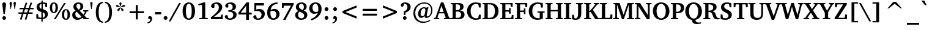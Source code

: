 SplineFontDB: 3.0
FontName: Khartiya-Bold
FullName: Khartiya Bold
FamilyName: Khartiya
Weight: Bold
Copyright: Copyright 1990 as an unpublished work by Bitstream Inc.  All rights reserved.  Confidential.\n\nCopyright (c) 2009, 2010, 2011, 2012 Andrey V. Panov
Version: 1.0
ItalicAngle: 0
UnderlinePosition: -109
UnderlineWidth: 90
Ascent: 770
Descent: 230
LayerCount: 2
Layer: 0 0 "+BBcEMAQ0BD0EOAQ5 +BD8EOwQwBD0A"  1
Layer: 1 0 "+BB8ENQRABDUENAQ9BDgEOQAA +BD8EOwQwBD0A"  0
UniqueID: 15530632
FSType: 8
OS2Version: 0
OS2_WeightWidthSlopeOnly: 0
OS2_UseTypoMetrics: 1
CreationTime: 1136849748
ModificationTime: 1325850564
PfmFamily: 17
TTFWeight: 700
TTFWidth: 5
LineGap: 0
VLineGap: 0
Panose: 2 4 7 3 5 5 6 8 2 4
OS2TypoAscent: 770
OS2TypoAOffset: 0
OS2TypoDescent: -230
OS2TypoDOffset: 0
OS2TypoLinegap: 200
OS2WinAscent: 964
OS2WinAOffset: 0
OS2WinDescent: 236
OS2WinDOffset: 0
HheadAscent: 964
HheadAOffset: 0
HheadDescent: -236
HheadDOffset: 0
OS2Vendor: 'PfEd'
Lookup: 258 0 0 "LGC kerning"  {"LGC kerning subtable" [150,15,0] } ['kern' ('cyrl' <'dflt' > 'grek' <'dflt' > 'latn' <'dflt' > ) ]
MarkAttachClasses: 1
DEI: 91125
LangName: 1033 "" "" "" "" "" "" "" "" "" "" "" "" "" "Copyright (c) 2009-2012, Andrey V. Panov (<panov @ canopus.iacp.dvo.ru>),+AAoA-with Reserved Font Name Khartiya.+AAoACgAA-This Font Software is licensed under the SIL Open Font License, Version 1.1.+AAoA-This license is copied below, and is also available with a FAQ at:+AAoA-http://scripts.sil.org/OFL+AAoA" "http://scripts.sil.org/OFL" 
LangName: 1049 "" "+BCUEMARABEIEOARP" 
Encoding: UnicodeBmp
UnicodeInterp: none
NameList: Adobe Glyph List
DisplaySize: -48
AntiAlias: 1
FitToEm: 1
WinInfo: 976 16 14
BeginPrivate: 5
BlueValues 32 [-16 0 486 500 671 687 739 743 ]
OtherBlues 31 [-219 -219 -170 -170 -146 -146]
StdHW 4 [53]
StdVW 5 [122]
ForceBold 5 false
EndPrivate
TeXData: 1 0 0 305135 152567 101711 509608 1048576 101711 783286 444596 497025 792723 393216 433062 380633 303038 157286 324010 404750 52429 2506097 1059062 262144
BeginChars: 65537 530

StartChar: space
Encoding: 32 32 0
Width: 291
Flags: W
LayerCount: 2
EndChar

StartChar: exclam
Encoding: 33 33 1
Width: 340
Flags: HMW
HStem: -7 152<150 190.5> 198 486<146.5 193.5 146.5 197 144 193.5>
VStem: 95 150<47 89.5>
LayerCount: 2
Fore
SplineSet
94 605 m 0
 94 656 123 684 170 684 c 0
 217 684 246 655 246 602 c 0
 246 592 245 576 242 555 c 2
 197 198 l 1
 144 198 l 1
 99 553 l 2
 96 577 94 595 94 605 c 0
95 68 m 0
 95 111 129 145 170 145 c 0
 211 145 245 111 245 68 c 0
 245 26 211 -7 170 -7 c 0
 130 -7 95 26 95 68 c 0
EndSplineSet
EndChar

StartChar: quotedbl
Encoding: 34 34 2
Width: 339
Flags: HMW
HStem: 418 296<78 78 78 97 242 261 242 242>
VStem: 41 93<658 678> 205 94<658.5 678>
LayerCount: 2
Fore
SplineSet
205 661 m 0
 205 695 223 714 252 714 c 0
 281 714 299 695 299 662 c 0
 299 655 298 649 297 642 c 2
 261 418 l 1
 242 418 l 1
 206 642 l 2
 205 649 205 655 205 661 c 0
EndSplineSet
Refer: 103 39 S 1 0 0 1 0 0 2
EndChar

StartChar: numbersign
Encoding: 35 35 3
Width: 736
Flags: HMW
HStem: -24 20 221 60<56 193 56 212 279 389 56 259 477 634> 416 62<105 256 105 276 343 454 105 323 541 675> 690 20<354 354>
VStem: 56 619<221 478 281 478>
LayerCount: 2
Fore
SplineSet
56 221 m 1
 56 281 l 1
 212 281 l 1
 256 416 l 1
 105 416 l 1
 105 478 l 1
 276 478 l 1
 354 710 l 1
 417 692 l 1
 343 478 l 1
 476 478 l 1
 552 709 l 1
 615 691 l 1
 541 478 l 1
 675 478 l 1
 675 416 l 1
 521 416 l 1
 477 281 l 1
 634 281 l 1
 634 221 l 1
 456 221 l 1
 378 -23 l 1
 314 -7 l 1
 389 221 l 1
 259 221 l 1
 179 -24 l 1
 116 -6 l 1
 193 221 l 1
 56 221 l 1
279 281 m 1
 408 281 l 1
 454 416 l 1
 323 416 l 1
 279 281 l 1
EndSplineSet
EndChar

StartChar: dollar
Encoding: 36 36 4
Width: 581
Flags: HMW
HStem: -102 20 1 58<266 266 266 321> 607 61<271 271> 722 20<271 324 324 324>
VStem: 70 117<485.5 529.5> 266 55<-102 1 -102 1> 415 118<151 196>
LayerCount: 2
Fore
SplineSet
61 31 m 1
 61 204 l 1
 128 204 l 1
 148 86 l 1
 183 68 222 60 266 59 c 1
 266 287 l 1
 133 322 70 381 70 480 c 0
 70 579 142 651 271 668 c 1
 271 742 l 1
 324 742 l 1
 324 669 l 1
 379 668 438 658 500 641 c 1
 500 476 l 1
 435 476 l 1
 417 588 l 1
 396 601 365 608 324 611 c 1
 324 397 l 1
 466 360 533 302 533 202 c 0
 533 100 455 20 321 1 c 1
 321 -102 l 1
 266 -102 l 1
 266 1 l 1
 185 4 117 14 61 31 c 1
187 510 m 0
 187 461 215 428 271 411 c 1
 271 607 l 1
 217 596 187 560 187 510 c 0
322 63 m 1
 380 72 415 114 415 170 c 0
 415 222 385 256 322 273 c 1
 322 63 l 1
EndSplineSet
EndChar

StartChar: percent
Encoding: 37 37 5
Width: 888
Flags: HW
HStem: -12 45<671.5 717 671.5 747> 263 46<177.5 222.5 177.5 254> 363 44<672 716.5> 638 45<178 222.5>
VStem: 37 95<419 528.5 419 540> 270 100<419 528.5> 529 96<143.5 252.5 143.5 264> 763 100<143 252.5>
LayerCount: 2
Fore
SplineSet
37 474 m 0
 37 606 102 683 203 683 c 0
 304 683 370 605 370 474 c 0
 370 342 305 263 203 263 c 0
 101 263 37 341 37 474 c 0
132 474 m 0
 132 364 155 309 200 309 c 0
 245 309 270 364 270 474 c 0
 270 583 245 638 200 638 c 0xff
 156 638 132 583 132 474 c 0
203 0 m 1
 621 671 l 1
 691 671 l 1
 273 0 l 1
 203 0 l 1
529 198 m 0
 529 330 595 407 696 407 c 0
 797 407 863 328 863 198 c 0
 863 66 798 -12 696 -12 c 0
 594 -12 529 65 529 198 c 0
625 198 m 0
 625 89 649 33 694 33 c 0
 740 33 763 88 763 198 c 0
 763 307 739 363 694 363 c 0
 650 363 625 307 625 198 c 0
EndSplineSet
EndChar

StartChar: ampersand
Encoding: 38 38 6
Width: 741
Flags: HW
HStem: -12 12 48 21 335 46<502 711 502 711> 627 57<281 329.5>
VStem: 53 126<178.5 227> 101 122<519 563.5> 388 116<495 554>
LayerCount: 2
Fore
SplineSet
53 185 m 0xe8
 53 269 99 327 192 357 c 1
 131 406 101 457 101 515 c 0
 101 612 185 684 311 684 c 0
 430 684 504 618 504 530 c 0
 504 448 456 394 355 361 c 1
 512 196 l 1
 540 232 558 270 567 309 c 1
 555 326 l 1
 502 335 l 1
 502 381 l 1
 711 381 l 1
 711 335 l 1
 641 322 l 1
 619 256 589 201 550 155 c 1
 641 55 l 1
 724 48 l 1
 724 0 l 1
 514 0 l 1
 514 24 l 1
 472 72 l 1
 408 16 339 -12 263 -12 c 0
 139 -12 53 73 53 185 c 0xe8
179 225 m 0
 179 132 239 69 326 69 c 0
 365 69 400 83 433 112 c 1
 233 324 l 1xfe
 198 297 179 263 179 225 c 0
223 543 m 0
 223 495 257 452 317 396 c 1x16
 366 433 388 469 388 521 c 0
 388 587 355 627 304 627 c 0
 258 627 223 592 223 543 c 0
EndSplineSet
EndChar

StartChar: quoteright
Encoding: 8217 8217 7
Width: 255
Flags: HMW
HStem: 395 303<69 156.5>
VStem: 61 158<619.5 626 553 649.5>
LayerCount: 2
Fore
SplineSet
48 425 m 1
 110 462 141 509 141 562 c 0
 141 567 141 572 140 578 c 1
 80 578 l 1
 68 593 61 610 61 629 c 0
 61 670 88 698 130 698 c 0
 183 698 219 658 219 594 c 0
 219 512 167 438 69 395 c 1
 48 425 l 1
EndSplineSet
Kerns2: 270 -50 "LGC kerning subtable"  33 -130 "LGC kerning subtable" 
EndChar

StartChar: parenleft
Encoding: 40 40 8
Width: 428
Flags: HMW
HStem: -142 51<386 386> 667 51<386 386>
VStem: 91 118<165.5 404.5 165.5 421.5>
LayerCount: 2
Fore
SplineSet
91 285 m 0
 91 558 200 710 386 718 c 1
 386 667 l 1
 261 650 209 525 209 284 c 0
 209 47 265 -77 386 -91 c 1
 386 -142 l 1
 203 -135 91 17 91 285 c 0
EndSplineSet
EndChar

StartChar: parenright
Encoding: 41 41 9
Width: 428
Flags: HMW
HStem: -142 51<37 37> 667 51<37 37>
VStem: 214 115<169 408.5>
LayerCount: 2
Fore
SplineSet
37 -91 m 1
 161 -75 214 49 214 289 c 0
 214 528 160 653 37 667 c 1
 37 718 l 1
 219 709 329 557 329 288 c 0
 329 18 218 -134 37 -142 c 1
 37 -91 l 1
EndSplineSet
EndChar

StartChar: asterisk
Encoding: 42 42 10
Width: 500
Flags: HMW
VStem: 53 393<571 571>
LayerCount: 2
Fore
SplineSet
53 571 m 1
 125 597 l 1
 232 521 l 1
 227 507 l 1
 96 508 l 1
 53 571 l 1
128 415 m 1
 233 493 l 1
 245 483 l 1
 204 359 l 1
 130 338 l 1
 128 415 l 1
202 657 m 1
 250 718 l 1
 297 657 l 1
 258 532 l 1
 241 532 l 1
 202 657 l 1
253 484 m 1
 266 492 l 1
 371 415 l 1
 368 338 l 1
 294 359 l 1
 253 484 l 1
268 522 m 1
 374 598 l 1
 446 571 l 1
 403 507 l 1
 273 506 l 1
 268 522 l 1
EndSplineSet
EndChar

StartChar: plus
Encoding: 43 43 11
Width: 833
Flags: HMW
HStem: 258 81<124 375 124 375 458 709>
VStem: 375 83<0 258 0 258 339 596>
LayerCount: 2
Fore
SplineSet
124 258 m 1
 124 339 l 1
 375 339 l 1
 375 596 l 1
 458 596 l 1
 458 339 l 1
 709 339 l 1
 709 258 l 1
 458 258 l 1
 458 0 l 1
 375 0 l 1
 375 258 l 1
 124 258 l 1
EndSplineSet
EndChar

StartChar: comma
Encoding: 44 44 12
Width: 289
Flags: HMW
HStem: -175 304<31 156>
VStem: 59 161<50 56 -27.5 81.5>
LayerCount: 2
Fore
SplineSet
31 -129 m 1
 103 -116 142 -72 142 -3 c 0
 142 0 142 4 142 7 c 1
 80 7 l 1
 66 22 59 39 59 61 c 0
 59 102 87 129 128 129 c 0
 184 129 220 89 220 23 c 0
 220 -78 146 -162 31 -175 c 1
 31 -129 l 1
EndSplineSet
EndChar

StartChar: hyphen
Encoding: 45 45 13
Width: 326
Flags: HMW
HStem: 192 98<36 290 36 290>
VStem: 36 254<192 290 192 290>
LayerCount: 2
Fore
SplineSet
36 192 m 1
 36 290 l 1
 290 290 l 1
 290 192 l 1
 36 192 l 1
EndSplineSet
Kerns2: 57 -74 "LGC kerning subtable"  56 -37 "LGC kerning subtable"  55 -56 "LGC kerning subtable"  54 -56 "LGC kerning subtable"  52 -37 "LGC kerning subtable" 
EndChar

StartChar: period
Encoding: 46 46 14
Width: 289
Flags: W
HStem: -8 158<90.352 199.648>
VStem: 66 158<16.352 125.648>
LayerCount: 2
Back
SplineSet
144 151 m 0
 188 151 224 115 224 71 c 0
 224 27 188 -8 144 -8 c 0
 101 -8 66 27 66 71 c 0
 66 116 101 151 144 151 c 0
EndSplineSet
Fore
SplineSet
66 71 m 0
 66 115 101 150 145 150 c 0
 189 150 224 115 224 71 c 0
 224 27 189 -8 145 -8 c 0
 101 -8 66 27 66 71 c 0
EndSplineSet
EndChar

StartChar: slash
Encoding: 47 47 15
Width: 491
Flags: HMW
HStem: -93 764<-27 471 -27 471>
VStem: -27 498
LayerCount: 2
Fore
SplineSet
-27 -93 m 1
 396 671 l 1
 471 671 l 1
 48 -93 l 1
 -27 -93 l 1
EndSplineSet
EndChar

StartChar: zero
Encoding: 48 48 16
Width: 581
Flags: HMW
HStem: -12 57<254.5 333.5 254.5 370.5> 627 56<255.5 333.5>
VStem: 40 136<241 435 241 445.5> 412 136<239 433>
LayerCount: 2
Fore
SplineSet
40 335 m 0
 40 556 139 683 293 683 c 0
 448 683 548 555 548 335 c 0
 548 115 448 -12 293 -12 c 0
 139 -12 40 114 40 335 c 0
176 339 m 0
 176 143 215 45 294 45 c 0
 373 45 412 142 412 336 c 0
 412 530 373 627 294 627 c 0
 217 627 176 531 176 339 c 0
EndSplineSet
EndChar

StartChar: one
Encoding: 49 49 17
Width: 581
Flags: W
HStem: 0 50<148 495 148 148> 557 51<109 109> 661 20<325 390 390 390>
VStem: 260 130<74 566 566 566>
LayerCount: 2
Fore
SplineSet
109 557 m 1
 109 608 l 1
 325 681 l 1
 390 681 l 1
 390 70 l 1
 401 54 l 1
 495 50 l 1
 495 0 l 1
 148 0 l 1
 148 50 l 1
 248 56 l 1
 260 74 l 1
 260 566 l 1
 251 578 l 1
 109 557 l 1
EndSplineSet
EndChar

StartChar: two
Encoding: 50 50 18
Width: 581
Flags: HMW
HStem: 0 102<173 453 173 532> 619 64<241 288>
VStem: 373 138<424 523.5>
LayerCount: 2
Fore
SplineSet
48 0 m 1
 48 79 l 1
 259 243 373 354 373 479 c 0
 373 568 326 619 250 619 c 0
 232 619 212 615 192 607 c 1
 192 478 l 1
 170 466 149 460 129 460 c 0
 85 460 57 488 57 530 c 0
 57 613 148 683 292 683 c 0
 426 683 511 604 511 488 c 0
 511 360 395 253 173 102 c 1
 453 102 l 1
 471 190 l 1
 532 190 l 1
 532 0 l 1
 48 0 l 1
EndSplineSet
EndChar

StartChar: three
Encoding: 51 51 19
Width: 581
Flags: HW
HStem: -11 59<243 291 243 330> 310 66<242 263 211.5 291.5> 618 64<230.5 275.5>
VStem: 363 135<473.5 534> 387 136<148 223.5>
LayerCount: 2
Fore
SplineSet
42 114 m 0
 42 153 70 179 113 179 c 0
 125 179 137 176 152 171 c 1
 184 63 l 1
 210 53 233 48 253 48 c 0
 329 48 387 109 387 187 c 0x88
 387 260 334 310 249 310 c 0
 235 310 214 309 187 305 c 1
 187 377 l 1
 197 376 207 376 216 376 c 0
 310 376 363 422 363 499 c 0
 363 569 312 618 239 618 c 0
 222 618 203 614 183 606 c 1
 183 489 l 1
 167 479 151 475 130 475 c 0
 87 475 58 504 58 544 c 0
 58 616 145 682 281 682 c 0
 414 682 498 610 498 513 c 0
 498 434 442 378 334 353 c 1x70
 456 344 523 284 523 193 c 0
 523 80 416 -11 244 -11 c 0
 121 -11 42 48 42 114 c 0
EndSplineSet
EndChar

StartChar: four
Encoding: 52 52 20
Width: 581
Flags: HMW
HStem: -31 20 181 79<116 336 116 336 453 566> 657 20<355 453 453 453>
VStem: 336 117<-31 181 -31 181 260 539 539 539>
DStem2: 25 262 116 260 0.622392 0.782705<55.0723 410.373>
LayerCount: 2
Fore
SplineSet
25 181 m 1
 25 262 l 1
 355 677 l 1
 453 677 l 1
 453 260 l 1
 566 260 l 1
 566 181 l 1
 453 181 l 1
 453 -31 l 1
 336 -31 l 1
 336 181 l 1
 25 181 l 1
116 260 m 1
 336 260 l 1
 336 539 l 1
 116 260 l 1
EndSplineSet
EndChar

StartChar: five
Encoding: 53 53 21
Width: 581
Flags: HMW
HStem: -9 58<240 288.5 240 326.5> 339 81<196.5 367.5> 567 104<177 489 177 177>
VStem: 96 81<398 567 398 671> 392 133<157 238.5>
LayerCount: 2
Fore
SplineSet
55 111 m 0
 55 145 85 174 130 174 c 0
 141 174 153 171 167 167 c 1
 201 54 l 1
 217 50 232 49 248 49 c 0
 329 49 392 111 392 194 c 0
 392 283 327 339 217 339 c 0
 176 339 135 334 96 325 c 1
 96 671 l 1
 489 671 l 1
 489 567 l 1
 177 567 l 1
 177 398 l 1
 221 413 260 420 298 420 c 0
 437 420 525 341 525 224 c 0
 525 90 412 -9 241 -9 c 0
 126 -9 55 45 55 111 c 0
EndSplineSet
EndChar

StartChar: six
Encoding: 54 54 22
Width: 581
Flags: HMW
HStem: -13 62<268.5 341.5 268.5 371.5> 372 80<318 328.5> 694 20<469 469>
VStem: 47 132<208 291.5 208 416.5> 421 132<162 263>
LayerCount: 2
Fore
SplineSet
47 289 m 0
 47 544 210 713 469 714 c 1
 469 640 l 1
 427 644 l 1
 295 634 212 550 187 401 c 1
 237 434 290 452 346 452 c 0
 463 452 553 360 553 233 c 0
 553 88 446 -13 297 -13 c 0
 144 -13 47 100 47 289 c 0
179 287 m 0
 179 129 228 49 309 49 c 0
 374 49 421 110 421 214 c 0
 421 312 369 372 288 372 c 0
 250 372 214 364 181 347 c 1
 180 317 179 296 179 287 c 0
EndSplineSet
EndChar

StartChar: seven
Encoding: 55 55 23
Width: 581
Flags: HMW
HStem: -34 20 560 111<157 446 157 157>
VStem: 76 479<606 671 606 671 606 671>
DStem2: 124 -34 231 -6 0.467888 0.883788<74.8101 675.63>
LayerCount: 2
Fore
SplineSet
76 467 m 1
 76 671 l 1
 555 671 l 1
 555 606 l 1
 231 -6 l 1
 231 -34 l 1
 124 -34 l 1
 446 560 l 1
 157 560 l 1
 142 467 l 1
 76 467 l 1
EndSplineSet
EndChar

StartChar: eight
Encoding: 56 56 24
Width: 581
Flags: HW
HStem: -15 61<255 329 255 364.5> 625 60<265 324.5>
VStem: 42 118<148 214.5 148 218> 71 126<492.5 551> 399 113<477.5 538.5> 412 127<124.5 189>
LayerCount: 2
Fore
SplineSet
42 179 m 0xa4
 42 257 89 312 177 338 c 1
 107 370 71 423 71 494 c 0
 71 608 161 685 303 685 c 0
 432 685 512 610 512 511 c 0
 512 444 472 390 394 356 c 1
 492 321 539 266 539 182 c 0
 539 67 445 -15 284 -15 c 0
 136 -15 42 69 42 179 c 0xa4
160 190 m 0
 160 106 217 46 293 46 c 0
 365 46 412 90 412 152 c 0
 412 226 350 264 222 314 c 1xa4
 180 276 160 239 160 190 c 0
197 524 m 0
 197 461 246 419 347 379 c 1x58
 381 411 399 453 399 502 c 0
 399 575 356 625 293 625 c 0
 237 625 197 582 197 524 c 0
EndSplineSet
EndChar

StartChar: nine
Encoding: 57 57 25
Width: 581
Flags: HMW
HStem: -53 20 223 76<187.5 332> 624 59<257.5 327.5>
VStem: 42 133<408 511 408 511.5> 415 131<401.5 485.5>
LayerCount: 2
Fore
SplineSet
42 439 m 0
 42 584 145 683 304 683 c 0
 451 683 546 581 546 419 c 0
 546 213 397 32 129 -53 c 1
 102 13 l 1
 147 21 l 1
 274 79 354 157 391 262 c 1
 343 237 295 223 246 223 c 0
 129 223 42 311 42 439 c 0
175 460 m 0
 175 356 228 299 318 299 c 0
 346 299 374 306 405 321 c 1
 411 352 415 384 415 419 c 0
 415 552 365 624 290 624 c 0
 225 624 175 562 175 460 c 0
EndSplineSet
EndChar

StartChar: colon
Encoding: 58 58 26
Width: 340
Flags: HMW
HStem: -8 159<152 194.5> 330 158<151.5 194.5>
VStem: 95 156<49 93.5 387 431>
LayerCount: 2
Back
SplineSet
173 488 m 0
 216 488 251 453 251 409 c 0
 251 365 216 330 173 330 c 0
 130 330 95 365 95 409 c 0
 95 453 130 488 173 488 c 0
173 151 m 0
 216 151 251 116 251 71 c 0
 251 27 216 -8 173 -8 c 0
 131 -8 95 27 95 71 c 0
 95 116 130 151 173 151 c 0
EndSplineSet
Fore
SplineSet
95 71 m 0
 95 116 130 151 173 151 c 0
 216 151 251 116 251 71 c 0
 251 27 216 -8 173 -8 c 0
 131 -8 95 27 95 71 c 0
95 409 m 0
 95 453 130 488 173 488 c 0
 216 488 251 453 251 409 c 0
 251 365 216 330 173 330 c 0
 130 330 95 365 95 409 c 0
EndSplineSet
EndChar

StartChar: semicolon
Encoding: 59 59 27
Width: 340
Flags: HMW
HStem: -175 304<68 191> 330 158<151.5 194.5>
VStem: 95 159<50 56 -27.5 81.5>
LayerCount: 2
Fore
SplineSet
68 -129 m 1
 139 -116 176 -71 176 -1 c 0
 176 1 176 4 176 7 c 1
 116 7 l 1
 102 22 95 39 95 61 c 0
 95 102 122 129 163 129 c 0
 219 129 254 89 254 23 c 0
 254 -78 181 -162 68 -175 c 1
 68 -129 l 1
95 409 m 0
 95 453 130 488 173 488 c 0
 216 488 251 453 251 409 c 0
 251 365 216 330 173 330 c 0
 130 330 95 365 95 409 c 0
EndSplineSet
EndChar

StartChar: less
Encoding: 60 60 28
Width: 833
Flags: HMW
HStem: 23 551<704 704>
VStem: 129 575<23 337 23 337>
LayerCount: 2
Fore
SplineSet
129 259 m 1
 129 337 l 1
 704 574 l 1
 704 484 l 1
 248 298 l 1
 704 112 l 1
 704 23 l 1
 129 259 l 1
EndSplineSet
EndChar

StartChar: equal
Encoding: 61 61 29
Width: 833
Flags: HMW
HStem: 157 81<124 709 124 709> 358 82<124 709 124 709>
VStem: 124 585<157 238 157 238 358 440 157 440>
LayerCount: 2
Fore
SplineSet
124 157 m 1
 124 238 l 1
 709 238 l 1
 709 157 l 1
 124 157 l 1
124 358 m 1
 124 440 l 1
 709 440 l 1
 709 358 l 1
 124 358 l 1
EndSplineSet
EndChar

StartChar: greater
Encoding: 62 62 30
Width: 833
Flags: HMW
HStem: 23 551<129 129>
VStem: 129 575<23 337 112 337 259 574 259 574>
LayerCount: 2
Fore
SplineSet
129 23 m 1
 129 112 l 1
 585 298 l 1
 129 484 l 1
 129 574 l 1
 704 337 l 1
 704 259 l 1
 129 23 l 1
EndSplineSet
EndChar

StartChar: question
Encoding: 63 63 31
Width: 487
Flags: HMW
HStem: -7 152<176 216.5> 625 58<174 177 174 174.5>
VStem: 122 150<47.5 89.5 47 90.5> 307 130<459 538>
LayerCount: 2
Fore
SplineSet
35 573 m 0
 35 633 103 683 212 683 c 0
 349 683 437 608 437 499 c 0
 437 401 366 329 227 284 c 1
 227 193 l 1
 162 193 l 1
 162 328 l 1
 257 361 307 419 307 499 c 0
 307 577 259 625 177 625 c 0
 176 625 175 625 174 625 c 2
 129 512 l 1
 122 511 116 511 109 511 c 0
 62 511 35 534 35 573 c 0
122 70 m 0
 122 111 155 145 196 145 c 0
 238 145 272 112 272 67 c 0
 272 27 238 -7 195 -7 c 0
 157 -7 122 25 122 70 c 0
EndSplineSet
Kerns2: 14 -126 "LGC kerning subtable" 
EndChar

StartChar: at
Encoding: 64 64 32
Width: 917
Flags: HMW
HStem: -153 55<413.5 513.5> 57 70<354.5 457.5> 444 47<475.5 517> 643 49<473 608>
VStem: 75 76<186 311.5> 266 104<198 249> 802 51<336 451>
LayerCount: 2
Fore
SplineSet
75 245 m 0
 75 378 123 491 217 578 c 0
 296 651 404 692 523 692 c 0
 722 692 853 563 853 373 c 0
 853 299 835 232 799 176 c 0
 750 99 673 54 609 54 c 0
 556 54 530 81 530 134 c 1
 480 83 435 57 390 57 c 0
 319 57 266 118 266 217 c 0
 266 281 285 340 321 388 c 0
 369 454 441 491 510 491 c 0
 542 491 573 482 606 465 c 1
 623 488 l 1
 691 488 l 1
 678 454 672 419 664 384 c 2
 628 214 l 2
 623 190 620 170 620 152 c 0
 620 133 634 118 654 118 c 0
 680 118 711 135 737 169 c 0
 778 221 802 295 802 369 c 0
 802 533 693 643 523 643 c 0
 423 643 337 609 270 545 c 0
 190 469 151 375 151 259 c 0
 151 43 289 -98 494 -98 c 0
 580 -98 666 -73 748 -25 c 1
 766 -65 l 1
 662 -124 559 -153 468 -153 c 0
 359 -153 261 -114 185 -40 c 0
 112 31 75 127 75 245 c 0
370 233 m 0
 370 163 395 127 442 127 c 0
 473 127 503 149 533 190 c 1
 569 389 l 1
 533 442 l 1
 527 443 520 444 514 444 c 0
 435 444 370 356 370 233 c 0
EndSplineSet
EndChar

StartChar: A
Encoding: 65 65 33
Width: 651
Flags: HMW
HStem: 0 49<-11 204 -11 -11> 238 56<210 386 210 409 191 386> 658 20<275 380 380 380>
VStem: -11 680<0 49 0 49>
DStem2: 49 58 131 69 0.342473 0.939528<38.4176 217.746 276.867 538.725> 380 678 297 541 0.348301 -0.937383<99.5125 362.045 422.549 602.802>
LayerCount: 2
Fore
SplineSet
-11 0 m 1
 -11 49 l 1
 49 58 l 1
 275 678 l 1
 380 678 l 1
 610 59 l 1
 669 49 l 1
 669 0 l 1
 399 0 l 1
 399 49 l 1
 462 55 l 1
 469 68 l 1
 409 238 l 1
 191 238 l 1
 131 69 l 1
 141 56 l 1
 204 49 l 1
 204 0 l 1
 -11 0 l 1
210 294 m 1
 386 294 l 1
 297 541 l 1
 210 294 l 1
EndSplineSet
Kerns2: 64 -100 "LGC kerning subtable"  411 -32 "LGC kerning subtable"  408 -32 "LGC kerning subtable"  7 -130 "LGC kerning subtable"  118 -130 "LGC kerning subtable"  89 -23 "LGC kerning subtable"  57 -42 "LGC kerning subtable"  87 -46 "LGC kerning subtable"  55 -42 "LGC kerning subtable"  86 -32 "LGC kerning subtable"  54 -56 "LGC kerning subtable"  53 -23 "LGC kerning subtable"  84 -19 "LGC kerning subtable"  52 -111 "LGC kerning subtable"  109 -19 "LGC kerning subtable"  108 -19 "LGC kerning subtable"  70 -19 "LGC kerning subtable" 
EndChar

StartChar: B
Encoding: 66 66 34
Width: 628
Flags: W
HStem: 0 55<29 88 234.796 389.069> 317 55<234 360.56> 617 54<29 88 234.656 368.674>
VStem: 104 130<70 315 372.007 603> 413 138<434.34 574.892> 450 140<107.729 266.693>
LayerCount: 2
Fore
SplineSet
29 0 m 1xf4
 29 49 l 1
 88 54 l 1
 104 70 l 1
 104 603 l 1
 88 617 l 1
 29 622 l 1
 29 671 l 1
 329 671 l 2
 477 671 551 618 551 514 c 0xf8
 551 436 503 382 408 357 c 1
 525 355 590 294 590 196 c 0
 590 70 502 0 338 0 c 2
 29 0 l 1xf4
234 57 m 1
 251 56 267 55 282 55 c 0
 398 55 450 94 450 190 c 0xf4
 450 275 400 317 300 317 c 0
 284 317 262 317 234 315 c 1
 234 57 l 1
234 373 m 1
 243 372 252 372 261 372 c 0
 365 372 413 412 413 502 c 0xf8
 413 580 368 617 274 617 c 0
 261 617 248 616 234 615 c 1
 234 373 l 1
EndSplineSet
Kerns2: 13 37 "LGC kerning subtable"  57 -19 "LGC kerning subtable"  55 -19 "LGC kerning subtable"  54 -37 "LGC kerning subtable"  51 19 "LGC kerning subtable"  140 19 "LGC kerning subtable"  141 19 "LGC kerning subtable"  47 19 "LGC kerning subtable"  39 19 "LGC kerning subtable"  35 19 "LGC kerning subtable" 
EndChar

StartChar: C
Encoding: 67 67 35
Width: 638
Flags: MW
HStem: -12 63<355 427.5> 618 65<346.5 428>
VStem: 41 147<271 386> 529 72<162.12 196 479 514.667>
LayerCount: 2
Fore
SplineSet
41 335 m 0
 41 437 77 526 145 591 c 0
 208 652 293 683 397 683 c 0
 466 683 534 670 601 646 c 1
 601 479 l 1
 527 479 l 1
 508 586 l 1
 494 603 l 1
 467 613 441 618 415 618 c 0
 278 618 188 513 188 336 c 0
 188 157 279 51 428 51 c 0
 445 51 465 54 489 60 c 1
 504 75 l 1
 529 196 l 1
 601 196 l 1
 601 24 l 1
 534 0 464 -12 391 -12 c 0
 319 -12 256 4 207 33 c 0
 103 95 41 207 41 335 c 0
EndSplineSet
Kerns2: 33 -19 "LGC kerning subtable"  153 -19 "LGC kerning subtable"  51 19 "LGC kerning subtable"  13 23 "LGC kerning subtable"  118 37 "LGC kerning subtable"  7 37 "LGC kerning subtable" 
EndChar

StartChar: D
Encoding: 68 68 36
Width: 716
Flags: HMW
HStem: 0 56<238 296 296 321> 615 56<238 238 238 296>
VStem: 106 132<70 601 601 601> 532 149<276 430>
LayerCount: 2
Fore
SplineSet
29 0 m 1
 29 49 l 1
 90 54 l 1
 106 70 l 1
 106 601 l 1
 90 617 l 1
 29 622 l 1
 29 671 l 1
 321 671 l 2
 553 671 681 545 681 335 c 0
 681 217 639 125 558 63 c 0
 496 15 421 0 321 0 c 2
 29 0 l 1
238 56 m 1
 296 56 l 2
 455 56 532 148 532 336 c 0
 532 524 455 615 296 615 c 2
 238 615 l 1
 238 56 l 1
EndSplineSet
Kerns2: 33 -19 "LGC kerning subtable"  153 -19 "LGC kerning subtable"  54 -19 "LGC kerning subtable"  57 -19 "LGC kerning subtable"  13 37 "LGC kerning subtable" 
EndChar

StartChar: E
Encoding: 69 69 37
Width: 596
Flags: MW
HStem: 0 57<236 468 236 566> 317 60<236 366 236 366> 615 56<236 435 236 236>
VStem: 106 130<70 317 377 603 603 603>
LayerCount: 2
Fore
SplineSet
29 0 m 1
 29 49 l 1
 90 54 l 1
 106 70 l 1
 106 603 l 1
 90 617 l 1
 29 622 l 1
 29 671 l 1
 533 671 l 1
 533 514 l 1
 463 514 l 1
 448 602 l 1
 435 615 l 1
 236 615 l 1
 236 377 l 1
 366 377 l 1
 380 391 l 1
 390 463 l 1
 449 463 l 1
 449 231 l 1
 390 231 l 1
 380 303 l 1
 366 317 l 1
 236 317 l 1
 236 57 l 1
 468 57 l 1
 481 73 l 1
 498 179 l 1
 566 179 l 1
 566 0 l 1
 29 0 l 1
EndSplineSet
EndChar

StartChar: F
Encoding: 70 70 38
Width: 552
Flags: HMW
HStem: 0 49<30 30 30 325> 303 61<238 372 238 372> 613 58<238 431 238 238>
VStem: 106 132<70 303 364 603 603 603>
LayerCount: 2
Fore
SplineSet
26 622 m 1
 26 671 l 1
 528 671 l 1
 528 503 l 1
 459 503 l 1
 444 600 l 1
 431 613 l 1
 238 613 l 1
 238 364 l 1
 372 364 l 1
 386 377 l 1
 396 450 l 1
 455 450 l 1
 455 217 l 1
 396 217 l 1
 386 290 l 1
 372 303 l 1
 238 303 l 1
 238 70 l 1
 255 54 l 1
 325 49 l 1
 325 0 l 1
 30 0 l 1
 30 49 l 1
 90 54 l 1
 106 70 l 1
 106 603 l 1
 90 617 l 1
 26 622 l 1
EndSplineSet
Kerns2: 33 -97 "LGC kerning subtable"  153 -97 "LGC kerning subtable"  65 -79 "LGC kerning subtable"  143 -79 "LGC kerning subtable"  69 -65 "LGC kerning subtable"  73 -19 "LGC kerning subtable"  79 -46 "LGC kerning subtable"  147 -46 "LGC kerning subtable"  146 -46 "LGC kerning subtable"  82 -37 "LGC kerning subtable"  85 -37 "LGC kerning subtable"  89 -37 "LGC kerning subtable"  26 -37 "LGC kerning subtable"  12 -190 "LGC kerning subtable"  13 -74 "LGC kerning subtable"  14 -190 "LGC kerning subtable"  117 -56 "LGC kerning subtable"  116 -56 "LGC kerning subtable"  27 -37 "LGC kerning subtable" 
EndChar

StartChar: G
Encoding: 71 71 39
Width: 710
Flags: HMW
HStem: -12 67<356 428.5> 281 49<398 690 398 690> 619 63<351.5 438 294 440.5>
VStem: 40 145<250 427.5 250 442.5> 488 128<58 262 29 262>
LayerCount: 2
Fore
SplineSet
40 340 m 0
 40 545 183 682 405 682 c 0
 471 682 542 671 616 649 c 1
 616 479 l 1
 543 479 l 1
 524 585 l 1
 509 603 l 1
 482 614 455 619 426 619 c 0
 277 619 185 515 185 340 c 0
 185 160 279 55 433 55 c 0
 443 55 462 56 488 58 c 1
 488 262 l 1
 472 276 l 1
 398 281 l 1
 398 330 l 1
 690 330 l 1
 690 281 l 1
 632 276 l 1
 616 262 l 1
 616 29 l 1
 539 2 465 -12 392 -12 c 0
 182 -12 40 132 40 340 c 0
EndSplineSet
Kerns2: 13 19 "LGC kerning subtable"  57 -23 "LGC kerning subtable"  55 -19 "LGC kerning subtable"  52 -19 "LGC kerning subtable" 
EndChar

StartChar: H
Encoding: 72 72 40
Width: 760
Flags: HMW
HStem: 0 49<30 313 30 30> 322 60<237 526 237 526> 622 49<30 313 30 313>
VStem: 104 133<70 322 382 601> 526 133<70 322 322 322 382 601 70 601>
LayerCount: 2
Fore
SplineSet
30 0 m 1
 30 49 l 1
 88 54 l 1
 104 70 l 1
 104 601 l 1
 88 617 l 1
 30 622 l 1
 30 671 l 1
 313 671 l 1
 313 622 l 1
 253 617 l 1
 237 601 l 1
 237 382 l 1
 526 382 l 1
 526 601 l 1
 511 617 l 1
 451 622 l 1
 451 671 l 1
 733 671 l 1
 733 622 l 1
 675 617 l 1
 659 601 l 1
 659 70 l 1
 675 54 l 1
 733 49 l 1
 733 0 l 1
 451 0 l 1
 451 49 l 1
 511 54 l 1
 526 70 l 1
 526 322 l 1
 237 322 l 1
 237 70 l 1
 253 54 l 1
 313 49 l 1
 313 0 l 1
 30 0 l 1
EndSplineSet
EndChar

StartChar: I
Encoding: 73 73 41
Width: 354
Flags: MW
HStem: 0 49<30 30 30 329> 622 49<30 329 30 329>
VStem: 112 134<70 603 70 603>
LayerCount: 2
Fore
SplineSet
30 0 m 1
 30 49 l 1
 96 54 l 1
 112 70 l 1
 112 603 l 1
 96 617 l 1
 30 622 l 1
 30 671 l 1
 329 671 l 1
 329 622 l 1
 262 617 l 1
 246 603 l 1
 246 70 l 1
 262 54 l 1
 329 49 l 1
 329 0 l 1
 30 0 l 1
EndSplineSet
EndChar

StartChar: J
Encoding: 74 74 42
Width: 465
Flags: HMW
HStem: -12 58<135.5 183.5 135.5 236.5> 622 49<170 464 170 464>
VStem: 256 131<261 262 262 603>
LayerCount: 2
Fore
SplineSet
12 12 m 1
 12 192 l 1
 85 192 l 1
 108 60 l 1
 122 47 l 1
 127 47 133 46 138 46 c 0
 229 46 256 115 256 261 c 2
 256 603 l 1
 240 617 l 1
 170 622 l 1
 170 671 l 1
 464 671 l 1
 464 622 l 1
 403 617 l 1
 387 603 l 1
 387 262 l 2
 387 75 318 -12 155 -12 c 0
 108 -12 61 -4 12 12 c 1
EndSplineSet
Kerns2: 33 -37 "LGC kerning subtable"  153 -37 "LGC kerning subtable" 
EndChar

StartChar: K
Encoding: 75 75 43
Width: 650
Flags: MW
HStem: 0 49<30 30 30 314> 294 47<239 267 239 297 239 267> 622 49<30 314 30 314>
VStem: 106 133<70 294 341 603>
DStem2: 267 341 387 388 0.636427 0.771337<112.624 340.966> 387 388 297 294 0.538838 -0.842409<30.691 339.4>
LayerCount: 2
Fore
SplineSet
30 0 m 1
 30 49 l 1
 91 54 l 1
 106 70 l 1
 106 603 l 1
 91 617 l 1
 30 622 l 1
 30 671 l 1
 314 671 l 1
 314 622 l 1
 255 617 l 1
 239 603 l 1
 239 341 l 1
 267 341 l 1
 484 604 l 1
 478 617 l 1
 422 622 l 1
 422 671 l 1
 647 671 l 1
 647 622 l 1
 577 615 l 1
 387 388 l 1
 600 55 l 1
 672 49 l 1
 672 0 l 1
 465 0 l 1
 465 35 l 1
 297 294 l 1
 239 294 l 1
 239 70 l 1
 255 54 l 1
 314 49 l 1
 314 0 l 1
 30 0 l 1
EndSplineSet
Kerns2: 33 -23 "LGC kerning subtable"  153 -23 "LGC kerning subtable"  65 19 "LGC kerning subtable"  143 19 "LGC kerning subtable"  35 -28 "LGC kerning subtable"  69 -37 "LGC kerning subtable"  47 -28 "LGC kerning subtable"  79 -37 "LGC kerning subtable"  141 -28 "LGC kerning subtable"  147 -37 "LGC kerning subtable"  140 -28 "LGC kerning subtable"  146 -37 "LGC kerning subtable"  53 -37 "LGC kerning subtable"  85 -19 "LGC kerning subtable"  55 -37 "LGC kerning subtable"  57 -28 "LGC kerning subtable"  89 -102 "LGC kerning subtable"  13 -37 "LGC kerning subtable"  117 37 "LGC kerning subtable"  116 37 "LGC kerning subtable" 
EndChar

StartChar: L
Encoding: 76 76 44
Width: 543
Flags: MW
HStem: 0 58<238 430 238 532> 622 49<27 315 27 315>
VStem: 105 133<70 603 58 603>
LayerCount: 2
Fore
SplineSet
27 0 m 1
 27 49 l 1
 88 54 l 1
 105 70 l 1
 105 603 l 1
 91 617 l 1
 27 622 l 1
 27 671 l 1
 315 671 l 1
 315 622 l 1
 254 617 l 1
 238 603 l 1
 238 58 l 1
 430 58 l 1
 443 74 l 1
 458 196 l 1
 532 196 l 1
 532 0 l 1
 27 0 l 1
EndSplineSet
Kerns2: 411 -64 "LGC kerning subtable"  408 -72 "LGC kerning subtable"  406 -56 "LGC kerning subtable"  116 19 "LGC kerning subtable"  7 -167 "LGC kerning subtable"  64 -169 "LGC kerning subtable"  118 -167 "LGC kerning subtable"  104 -74 "LGC kerning subtable"  117 19 "LGC kerning subtable"  89 -56 "LGC kerning subtable"  57 -102 "LGC kerning subtable"  55 -88 "LGC kerning subtable"  54 -120 "LGC kerning subtable"  53 -19 "LGC kerning subtable"  52 -83 "LGC kerning subtable"  146 19 "LGC kerning subtable"  147 19 "LGC kerning subtable"  79 19 "LGC kerning subtable"  69 19 "LGC kerning subtable"  143 19 "LGC kerning subtable"  65 19 "LGC kerning subtable" 
EndChar

StartChar: M
Encoding: 77 77 45
Width: 883
Flags: MW
HStem: 0 49<25 25 25 252> 623 48<25 287>
VStem: 103 72<74 602 74 604 74 604> 658 126<70 603 70 607 70 607>
DStem2: 287 643 175 602 0.319531 -0.947576<3.06309 484.784> 443 184 450 0 0.324165 0.946001<0 469.854>
LayerCount: 2
Fore
SplineSet
25 0 m 1
 25 49 l 1
 89 56 l 1
 103 74 l 1
 103 604 l 1
 91 617 l 1
 25 623 l 1
 25 671 l 1
 287 671 l 1
 287 643 l 1
 443 184 l 1
 598 642 l 1
 598 671 l 1
 863 671 l 1
 863 623 l 1
 795 617 l 1
 784 603 l 1
 784 70 l 1
 795 54 l 1
 863 49 l 1
 863 0 l 1
 586 0 l 1
 586 49 l 1
 648 54 l 1
 658 70 l 1
 658 607 l 1
 450 0 l 1
 378 0 l 1
 175 602 l 1
 175 74 l 1
 190 56 l 1
 252 49 l 1
 252 0 l 1
 25 0 l 1
EndSplineSet
EndChar

StartChar: N
Encoding: 78 78 46
Width: 727
Flags: HMW
HStem: 0 48<26 26 26 254> 622 49<25 255>
VStem: 103 73<74 537 74 603 74 603> 561 73<169 597 0 597>
DStem2: 255 644 176 537 0.541628 -0.840619<47.1576 565.032>
LayerCount: 2
Fore
SplineSet
25 622 m 1
 25 671 l 1
 255 671 l 1
 255 644 l 1
 561 169 l 5
 561 597 l 5
 543 616 l 1
 482 624 l 1
 482 671 l 1
 710 671 l 1
 710 624 l 1
 651 616 l 1
 634 597 l 1
 634 0 l 1
 522 0 l 1
 176 537 l 1
 176 74 l 1
 192 56 l 1
 254 48 l 1
 254 0 l 1
 26 0 l 1
 26 48 l 1
 85 56 l 1
 103 74 l 1
 103 603 l 1
 89 617 l 1
 25 622 l 1
EndSplineSet
EndChar

StartChar: O
Encoding: 79 79 47
Width: 752
Flags: HMW
HStem: -16 61<324.5 427> 622 64<331.5 421 331.5 434.5>
VStem: 41 149<245 393.5> 567 150<280 389.5 280 422.5>
LayerCount: 2
Fore
SplineSet
41 339 m 0
 41 448 76 536 144 599 c 0
 207 657 285 686 378 686 c 0
 464 686 537 660 598 608 c 0
 675 542 717 446 717 333 c 0
 717 227 680 137 610 72 c 0
 549 15 469 -16 385 -16 c 0
 178 -16 41 126 41 339 c 0
190 337 m 0
 190 153 271 45 378 45 c 0
 488 45 567 153 567 330 c 0
 567 515 489 622 380 622 c 0
 269 622 190 516 190 337 c 0
EndSplineSet
Kerns2: 14 -60 "LGC kerning subtable"  13 37 "LGC kerning subtable"  12 -60 "LGC kerning subtable"  56 -19 "LGC kerning subtable"  54 -19 "LGC kerning subtable" 
EndChar

StartChar: P
Encoding: 80 80 48
Width: 587
Flags: HMW
HStem: 0 49<29 29 29 324> 247 58<298.5 326 268.5 390> 613 58<238 290 238 238>
VStem: 106 132<70 250 307 603 603 603> 430 138<412 512.5>
LayerCount: 2
Fore
SplineSet
25 622 m 1
 25 671 l 1
 295 671 l 2
 480 671 568 613 568 469 c 0
 568 331 474 247 306 247 c 0
 291 247 268 248 238 250 c 1
 238 70 l 1
 253 54 l 1
 324 49 l 1
 324 0 l 1
 29 0 l 1
 29 49 l 1
 88 54 l 1
 106 70 l 1
 106 603 l 1
 91 617 l 1
 25 622 l 1
238 307 m 1
 251 306 263 305 274 305 c 0
 378 305 430 359 430 465 c 0
 430 560 381 613 290 613 c 2
 238 613 l 1
 238 307 l 1
EndSplineSet
Kerns2: 33 -93 "LGC kerning subtable"  153 -93 "LGC kerning subtable"  65 -37 "LGC kerning subtable"  143 -37 "LGC kerning subtable"  69 -37 "LGC kerning subtable"  79 -32 "LGC kerning subtable"  147 -32 "LGC kerning subtable"  146 -32 "LGC kerning subtable"  53 -19 "LGC kerning subtable"  26 -37 "LGC kerning subtable"  12 -259 "LGC kerning subtable"  13 -93 "LGC kerning subtable"  14 -259 "LGC kerning subtable"  117 -93 "LGC kerning subtable"  116 -93 "LGC kerning subtable"  27 -37 "LGC kerning subtable" 
EndChar

StartChar: Q
Encoding: 81 81 49
Width: 752
Flags: HMW
HStem: -178 60<447 603> -2 52 622 65<322 419 315.5 431.5>
VStem: 39 151<248.5 375> 313 141 568 152<245.5 389 245 425>
LayerCount: 2
Fore
SplineSet
39 336 m 0
 39 414 59 483 97 543 c 0
 154 631 257 687 374 687 c 0
 464 687 538 662 598 610 c 0
 676 543 720 446 720 332 c 0
 720 158 615 26 454 -2 c 1
 457 -82 500 -118 589 -118 c 0
 617 -118 648 -114 681 -106 c 1
 681 -157 l 1
 617 -171 563 -178 516 -178 c 0
 378 -178 313 -125 313 -9 c 0
 313 -8 313 -7 313 -6 c 0
 146 20 39 153 39 336 c 0
190 339 m 0
 190 158 273 50 383 50 c 0
 490 50 568 156 568 335 c 0
 568 515 487 622 376 622 c 0
 268 622 190 517 190 339 c 0
EndSplineSet
Kerns2: 7 19 "LGC kerning subtable"  118 19 "LGC kerning subtable"  13 37 "LGC kerning subtable" 
EndChar

StartChar: R
Encoding: 82 82 50
Width: 671
Flags: HMW
HStem: 0 49<31 313 31 31> 295 57<236 325.5 236 325.5> 614 57<236 236 236 282>
VStem: 106 130<70 295 70 353 353 603 603 603> 430 140<454 527>
LayerCount: 2
Fore
SplineSet
31 0 m 1
 31 49 l 1
 90 54 l 1
 106 70 l 1
 106 603 l 1
 90 617 l 1
 31 622 l 1
 31 671 l 1
 335 671 l 2
 490 671 570 611 570 500 c 0
 570 408 511 350 398 329 c 1
 446 318 480 299 503 267 c 0
 534 223 542 169 561 119 c 0
 582 64 612 49 679 49 c 0
 683 49 687 49 692 49 c 1
 692 1 l 1
 657 -4 623 -7 592 -7 c 0
 549 -7 512 5 488 24 c 0
 436 64 427 109 411 157 c 0
 380 252 354 295 253 295 c 0
 248 295 242 295 236 295 c 1
 236 70 l 1
 252 54 l 1
 313 49 l 1
 313 0 l 1
 31 0 l 1
236 353 m 1
 249 352 261 352 272 352 c 0
 379 352 430 394 430 486 c 0
 430 568 379 614 282 614 c 2
 236 614 l 1
 236 353 l 1
EndSplineSet
Kerns2: 401 -30 "LGC kerning subtable"  27 -19 "LGC kerning subtable"  116 37 "LGC kerning subtable"  7 -37 "LGC kerning subtable"  64 -37 "LGC kerning subtable"  118 -37 "LGC kerning subtable"  104 -37 "LGC kerning subtable"  117 37 "LGC kerning subtable"  26 -19 "LGC kerning subtable"  89 -46 "LGC kerning subtable"  57 -51 "LGC kerning subtable"  55 -42 "LGC kerning subtable"  54 -56 "LGC kerning subtable"  85 -37 "LGC kerning subtable"  52 -37 "LGC kerning subtable"  146 -37 "LGC kerning subtable"  147 -37 "LGC kerning subtable"  79 -37 "LGC kerning subtable"  69 -37 "LGC kerning subtable" 
EndChar

StartChar: S
Encoding: 83 83 51
Width: 568
Flags: MW
HStem: -11 65<236.5 292.5 236.5 334> 619 64<284.5 337>
VStem: 73 130<501 541.5> 381 136<134.5 176>
LayerCount: 2
Fore
SplineSet
59 22 m 1
 59 203 l 1
 135 203 l 1
 151 83 l 1
 164 68 l 1
 192 59 221 54 252 54 c 0
 333 54 381 94 381 149 c 0
 381 203 345 239 274 275 c 0
 234 295 187 312 143 349 c 0
 97 388 73 437 73 486 c 0
 73 597 166 683 309 683 c 0
 371 683 434 671 497 649 c 1
 497 487 l 1
 425 487 l 1
 408 591 l 1
 394 605 l 1
 376 614 353 619 321 619 c 0
 248 619 203 579 203 524 c 0
 203 478 231 448 284 416 c 0
 315 397 368 382 427 344 c 0
 485 307 517 253 517 194 c 0
 517 75 416 -11 252 -11 c 0
 188 -11 121 0 59 22 c 1
EndSplineSet
EndChar

StartChar: T
Encoding: 84 84 52
Width: 603
Flags: HMW
HStem: 0 49<155 454 155 155> 614 57<117 237 117 117 372 492 372 372>
VStem: 237 135<70 614 70 614>
LayerCount: 2
Fore
SplineSet
16 494 m 5
 16 671 l 5
 593 671 l 5
 593 494 l 5
 524 494 l 5
 507 601 l 5
 492 614 l 5
 372 614 l 5
 372 70 l 1
 389 54 l 1
 454 49 l 1
 454 0 l 1
 155 0 l 1
 155 49 l 1
 220 54 l 1
 237 70 l 1
 237 614 l 5
 117 614 l 5
 101 601 l 5
 85 494 l 5
 16 494 l 5
EndSplineSet
Kerns2: 401 -58 "LGC kerning subtable"  387 -58 "LGC kerning subtable"  33 -111 "LGC kerning subtable"  153 -111 "LGC kerning subtable"  65 -97 "LGC kerning subtable"  143 -97 "LGC kerning subtable"  67 -97 "LGC kerning subtable"  69 -97 "LGC kerning subtable"  73 -19 "LGC kerning subtable"  79 -97 "LGC kerning subtable"  147 -97 "LGC kerning subtable"  146 -97 "LGC kerning subtable"  82 -74 "LGC kerning subtable"  83 -74 "LGC kerning subtable"  52 19 "LGC kerning subtable"  85 -111 "LGC kerning subtable"  87 -74 "LGC kerning subtable"  89 -93 "LGC kerning subtable"  26 -37 "LGC kerning subtable"  12 -148 "LGC kerning subtable"  105 -37 "LGC kerning subtable"  106 -37 "LGC kerning subtable"  13 -130 "LGC kerning subtable"  14 -148 "LGC kerning subtable"  104 37 "LGC kerning subtable"  118 19 "LGC kerning subtable"  64 37 "LGC kerning subtable"  7 19 "LGC kerning subtable"  27 -37 "LGC kerning subtable" 
EndChar

StartChar: U
Encoding: 85 85 53
Width: 705
Flags: HMW
HStem: -12 79<334 449> 622 49<20 307 20 307>
VStem: 97 134<257 603> 546 73<262 599>
LayerCount: 2
Fore
SplineSet
20 622 m 1
 20 671 l 1
 307 671 l 1
 307 622 l 1
 245 617 l 1
 231 603 l 1
 231 253 l 2
 231 124 274 67 394 67 c 0
 505 67 546 129 546 262 c 2
 546 599 l 1
 531 616 l 1
 467 622 l 1
 467 671 l 1
 694 671 l 1
 694 622 l 1
 633 616 l 1
 619 599 l 1
 619 252 l 2
 619 69 543 -12 355 -12 c 0
 256 -12 182 18 141 70 c 0
 102 121 97 180 97 257 c 2
 97 603 l 1
 83 617 l 1
 20 622 l 1
EndSplineSet
Kerns2: 33 -32 "LGC kerning subtable"  153 -32 "LGC kerning subtable"  42 -28 "LGC kerning subtable" 
EndChar

StartChar: V
Encoding: 86 86 54
Width: 635
Flags: HMW
HStem: -2 20 622 49<-21 254 -21 254>
VStem: -21 681<622 671 622 671>
DStem2: 185 602 45 610 0.347763 -0.937582<0 485.266> 351 146 373 -2 0.341496 0.939883<0 483.568>
LayerCount: 2
Fore
SplineSet
-21 622 m 1
 -21 671 l 1
 254 671 l 1
 254 622 l 1
 196 617 l 1
 185 602 l 1
 351 146 l 1
 512 602 l 1
 501 617 l 1
 441 622 l 1
 441 671 l 1
 660 671 l 1
 660 622 l 1
 595 609 l 1
 373 -2 l 1
 272 -2 l 1
 45 610 l 1
 -21 622 l 1
EndSplineSet
Kerns2: 33 -79 "LGC kerning subtable"  153 -79 "LGC kerning subtable"  65 -111 "LGC kerning subtable"  143 -111 "LGC kerning subtable"  69 -106 "LGC kerning subtable"  73 -28 "LGC kerning subtable"  47 -19 "LGC kerning subtable"  79 -93 "LGC kerning subtable"  141 -19 "LGC kerning subtable"  147 -93 "LGC kerning subtable"  140 -19 "LGC kerning subtable"  146 -93 "LGC kerning subtable"  85 -65 "LGC kerning subtable"  89 -65 "LGC kerning subtable"  26 -102 "LGC kerning subtable"  12 -222 "LGC kerning subtable"  13 -93 "LGC kerning subtable"  14 -222 "LGC kerning subtable"  117 -74 "LGC kerning subtable"  118 37 "LGC kerning subtable"  7 37 "LGC kerning subtable"  116 -74 "LGC kerning subtable"  27 -102 "LGC kerning subtable" 
EndChar

StartChar: W
Encoding: 87 87 55
Width: 946
Flags: HMW
HStem: 0 20 622 49<2 264>
VStem: 2 942<622 671 622 671>
DStem2: 194 602 65 608 0.257465 -0.966288<0 429.845> 306 187 324 0 0.284598 0.958647<0 359.942> 551 671 476 512 0.289748 -0.957103<130.448 516.649> 699 176 728 0 0.244037 0.969766<0 432.926>
LayerCount: 2
Fore
SplineSet
2 622 m 1
 2 671 l 1
 264 671 l 1
 264 623 l 1
 202 616 l 1
 194 602 l 1
 306 187 l 1
 450 671 l 1
 551 671 l 1
 699 176 l 1
 804 596 l 1
 792 610 l 1
 726 622 l 1
 726 671 l 1
 944 671 l 1
 944 622 l 1
 881 608 l 1
 728 0 l 1
 631 0 l 1
 476 512 l 1
 324 0 l 1
 227 0 l 1
 65 608 l 1
 2 622 l 1
EndSplineSet
Kerns2: 33 -60 "LGC kerning subtable"  153 -60 "LGC kerning subtable"  65 -88 "LGC kerning subtable"  143 -88 "LGC kerning subtable"  69 -83 "LGC kerning subtable"  73 -37 "LGC kerning subtable"  79 -88 "LGC kerning subtable"  147 -88 "LGC kerning subtable"  146 -88 "LGC kerning subtable"  82 -65 "LGC kerning subtable"  85 -60 "LGC kerning subtable"  89 -42 "LGC kerning subtable"  26 -88 "LGC kerning subtable"  12 -176 "LGC kerning subtable"  13 -74 "LGC kerning subtable"  14 -176 "LGC kerning subtable"  117 -37 "LGC kerning subtable"  118 19 "LGC kerning subtable"  7 19 "LGC kerning subtable"  116 -37 "LGC kerning subtable"  27 -88 "LGC kerning subtable" 
EndChar

StartChar: X
Encoding: 88 88 56
Width: 637
Flags: HMW
HStem: 0 48<0 231 0 0> 623 48<14 297 14 297>
VStem: 0 644<0 48 0 48>
DStem2: 64 58 160 71 0.602812 0.797883<68.2425 311.823 456.22 680.599> 229 605 77 613 0.538878 -0.842384<0 218.115 322.379 556.599>
LayerCount: 2
Fore
SplineSet
0 0 m 1
 0 48 l 1
 64 58 l 1
 259 325 l 1
 77 613 l 1
 14 623 l 1
 14 671 l 1
 297 671 l 1
 297 623 l 1
 237 618 l 1
 229 605 l 1
 343 419 l 1
 473 602 l 1
 464 616 l 1
 409 623 l 1
 409 671 l 1
 633 671 l 1
 633 623 l 1
 571 615 l 1
 385 363 l 1
 577 61 l 1
 644 48 l 1
 644 0 l 1
 354 0 l 1
 354 48 l 1
 417 56 l 1
 424 69 l 1
 302 269 l 1
 160 71 l 1
 166 54 l 1
 231 48 l 1
 231 0 l 1
 0 0 l 1
EndSplineSet
Kerns2: 401 -25 "LGC kerning subtable"  33 -19 "LGC kerning subtable"  153 -19 "LGC kerning subtable"  35 -19 "LGC kerning subtable"  69 -37 "LGC kerning subtable"  47 -19 "LGC kerning subtable"  141 -19 "LGC kerning subtable"  140 -19 "LGC kerning subtable"  13 -37 "LGC kerning subtable"  117 19 "LGC kerning subtable"  116 19 "LGC kerning subtable" 
EndChar

StartChar: Y
Encoding: 89 89 57
Width: 610
Flags: HMW
HStem: 0 50<162 462 162 162> 622 49<-11 262 -11 262>
VStem: 245 133<69 264 264 264>
DStem2: 197 605 53 612 0.483077 -0.875578<0 288.578> 334 351 378 288 0.50702 0.861934<0 283.678>
LayerCount: 2
Fore
SplineSet
-11 622 m 1
 -11 671 l 1
 262 671 l 1
 262 622 l 1
 206 617 l 1
 197 605 l 1
 334 351 l 1
 477 596 l 1
 469 612 l 1
 409 623 l 1
 409 671 l 1
 627 671 l 1
 627 622 l 1
 568 611 l 1
 378 288 l 1
 378 69 l 1
 394 55 l 1
 462 50 l 1
 462 0 l 1
 162 0 l 1
 162 50 l 1
 229 55 l 1
 245 69 l 1
 245 264 l 1
 53 612 l 1
 -11 622 l 1
EndSplineSet
Kerns2: 33 -60 "LGC kerning subtable"  153 -60 "LGC kerning subtable"  65 -116 "LGC kerning subtable"  143 -116 "LGC kerning subtable"  35 -19 "LGC kerning subtable"  69 -125 "LGC kerning subtable"  73 -37 "LGC kerning subtable"  79 -116 "LGC kerning subtable"  147 -116 "LGC kerning subtable"  146 -116 "LGC kerning subtable"  85 -88 "LGC kerning subtable"  26 -125 "LGC kerning subtable"  12 -130 "LGC kerning subtable"  105 -56 "LGC kerning subtable"  106 -56 "LGC kerning subtable"  13 -130 "LGC kerning subtable"  14 -130 "LGC kerning subtable"  117 -37 "LGC kerning subtable"  118 28 "LGC kerning subtable"  7 28 "LGC kerning subtable"  116 -37 "LGC kerning subtable"  27 -125 "LGC kerning subtable" 
EndChar

StartChar: Z
Encoding: 90 90 58
Width: 592
Flags: HMW
HStem: 0 59<194 450 194 550> 613 58<168 394 168 168>
VStem: 44 506<0 55 55 55>
DStem2: 44 55 194 59 0.531363 0.847144<83.093 658.684>
LayerCount: 2
Fore
SplineSet
44 0 m 1
 44 55 l 1
 394 613 l 1
 168 613 l 1
 149 601 l 1
 133 494 l 1
 62 494 l 1
 62 671 l 1
 544 671 l 1
 544 616 l 1
 194 59 l 1
 450 59 l 1
 460 73 l 1
 478 194 l 1
 550 194 l 1
 550 0 l 1
 44 0 l 1
EndSplineSet
EndChar

StartChar: bracketleft
Encoding: 91 91 59
Width: 443
Flags: HMW
HStem: -132 55<251 405 251 405> 652 56<251 405 251 251>
VStem: 136 115<-77 652 -77 708 -77 708>
LayerCount: 2
Fore
SplineSet
136 -132 m 1
 136 708 l 1
 405 708 l 1
 405 652 l 1
 251 652 l 1
 251 -77 l 1
 405 -77 l 1
 405 -132 l 1
 136 -132 l 1
EndSplineSet
EndChar

StartChar: backslash
Encoding: 92 92 60
Width: 491
Flags: MW
HStem: -93 764<-7 486 -7 411>
VStem: -7 493
LayerCount: 2
Fore
SplineSet
-7 671 m 1
 68 671 l 1
 486 -93 l 1
 411 -93 l 1
 -7 671 l 1
EndSplineSet
EndChar

StartChar: bracketright
Encoding: 93 93 61
Width: 443
Flags: HMW
HStem: -132 55<42 196 42 312 42 196> 653 55<42 196 42 312>
VStem: 196 116<-77 653 653 653>
LayerCount: 2
Fore
SplineSet
42 -77 m 1
 196 -77 l 1
 196 653 l 1
 42 653 l 1
 42 708 l 1
 312 708 l 1
 312 -132 l 1
 42 -132 l 1
 42 -77 l 1
EndSplineSet
EndChar

StartChar: asciicircum
Encoding: 94 94 62
Width: 1000
Flags: HMW
HStem: 438 276<201 552 201 552 447 797 447 746>
VStem: 201 596<438 438>
LayerCount: 2
Fore
SplineSet
201 438 m 1
 447 714 l 1
 552 714 l 1
 797 438 l 1
 746 438 l 1
 499 632 l 1
 252 438 l 1
 201 438 l 1
EndSplineSet
EndChar

StartChar: underscore
Encoding: 95 95 63
Width: 500
Flags: HMW
HStem: -236 84<0 500 0 500>
VStem: 0 500<-236 -152 -236 -152>
LayerCount: 2
Fore
SplineSet
0 -152 m 1
 500 -152 l 1
 500 -236 l 1
 0 -236 l 1
 0 -152 l 1
EndSplineSet
EndChar

StartChar: quoteleft
Encoding: 8216 8216 64
Width: 255
Flags: HMW
HStem: 395 303<112 200>
VStem: 50 158<466.5 474.5 444.5 540>
LayerCount: 2
Fore
SplineSet
50 498 m 0
 50 582 102 654 200 698 c 1
 221 668 l 1
 159 630 128 584 128 532 c 0
 128 526 128 521 129 515 c 1
 189 515 l 1
 201 500 208 484 208 465 c 0
 208 424 179 395 138 395 c 0
 86 395 50 435 50 498 c 0
EndSplineSet
Kerns2: 89 19 "LGC kerning subtable"  57 37 "LGC kerning subtable"  56 37 "LGC kerning subtable"  87 19 "LGC kerning subtable"  55 37 "LGC kerning subtable"  86 28 "LGC kerning subtable"  54 56 "LGC kerning subtable"  42 -148 "LGC kerning subtable"  137 -111 "LGC kerning subtable"  153 -130 "LGC kerning subtable"  33 -130 "LGC kerning subtable" 
EndChar

StartChar: a
Encoding: 97 97 65
Width: 544
Flags: HMW
HStem: -9 9 44 24 261 51<343 344> 446 53<241.5 282>
VStem: 40 132<120 176 120 178.5> 343 125<57 322 98 261 261 261>
LayerCount: 2
Fore
SplineSet
40 121 m 0
 40 236 135 265 344 312 c 1
 344 342 l 2
 344 414 315 446 249 446 c 0
 234 446 219 444 201 440 c 1
 201 346 l 1
 109 346 l 2
 79 346 63 356 63 383 c 0
 63 440 149 499 281 499 c 0
 421 499 468 450 468 322 c 2
 468 63 l 1
 481 49 l 1
 534 44 l 1
 534 0 l 1
 356 0 l 1
 343 57 l 1
 279 14 225 -9 171 -9 c 0
 94 -9 40 45 40 121 c 0
172 143 m 0
 172 97 200 68 246 68 c 0
 272 68 304 78 343 98 c 1
 343 261 l 1
 225 235 172 209 172 143 c 0
EndSplineSet
EndChar

StartChar: b
Encoding: 98 98 66
Width: 577
Flags: HMW
HStem: -1 54<192 297.5 192 297.5> 420 78<259 407> 653 39<9 81 9 9> 719 20<157 205 205 205>
VStem: 81 124<54 54 54 412 453 653 653 653> 413 134<213 302>
LayerCount: 2
Fore
SplineSet
9 653 m 1
 9 692 l 1
 157 739 l 1
 205 739 l 1
 205 453 l 1
 259 483 306 498 350 498 c 0
 464 498 547 406 547 271 c 0
 547 155 492 69 389 23 c 0
 352 7 296 -1 219 -1 c 0
 210 -1 201 -1 192 -1 c 2
 81 1 l 1
 81 653 l 1
 9 653 l 1
205 54 m 1
 216 53 227 53 237 53 c 0
 358 53 413 114 413 245 c 0
 413 359 360 420 268 420 c 0
 250 420 229 417 205 412 c 1
 205 54 l 1
EndSplineSet
EndChar

StartChar: c
Encoding: 99 99 67
Width: 476
Flags: HMW
HStem: -8 79<278.5 307> 448 49<267 305.5>
VStem: 35 136<202 314>
LayerCount: 2
Fore
SplineSet
35 238 m 0
 35 390 143 497 293 497 c 0
 396 497 458 449 458 388 c 0
 458 349 429 320 386 320 c 0
 364 320 345 326 327 339 c 1
 327 445 l 1
 317 447 309 448 302 448 c 0
 232 448 171 376 171 262 c 0
 171 142 232 71 325 71 c 0
 368 71 415 86 464 116 c 1
 464 45 l 1
 400 10 339 -8 275 -8 c 0
 130 -8 35 93 35 238 c 0
EndSplineSet
EndChar

StartChar: d
Encoding: 100 100 68
Width: 596
Flags: HMW
HStem: -9 9 44 32 444 56<272.5 308.5 219 325.5> 652 40<316 389 316 316> 719 20<465 511 511 511>
VStem: 37 134<197 312.5 197 312.5> 389 122<0 739 56 739 95 429 429 429 490 652 652 652>
LayerCount: 2
Fore
SplineSet
37 232 m 0
 37 393 143 500 295 500 c 0
 322 500 353 497 389 490 c 1
 389 652 l 1
 316 652 l 1
 316 692 l 1
 465 739 l 1
 511 739 l 1
 511 64 l 1
 525 48 l 1
 576 44 l 1
 576 0 l 1
 389 0 l 1
 389 56 l 1
 332 14 282 -9 231 -9 c 0
 119 -9 37 88 37 232 c 0
171 253 m 0
 171 141 222 76 305 76 c 0
 329 76 357 83 389 95 c 1
 389 429 l 1
 360 439 336 444 315 444 c 0
 230 444 171 372 171 253 c 0
EndSplineSet
EndChar

StartChar: e
Encoding: 101 101 69
Width: 524
Flags: HMW
HStem: -9 78<276.5 319> 255 53<170 361 170 492 165 361> 445 55<244 301.5>
VStem: 37 128<194.5 252.5 252.5 255 194.5 318.5> 361 131<255 319 255 360.5>
LayerCount: 2
Fore
SplineSet
37 242 m 0
 37 395 140 500 284 500 c 0
 415 500 492 418 492 274 c 0
 492 268 492 261 492 255 c 1
 165 255 l 1
 165 254 165 253 165 252 c 0
 165 137 227 69 326 69 c 0
 379 69 433 87 491 124 c 1
 491 50 l 1
 424 11 354 -9 284 -9 c 0
 135 -9 37 91 37 242 c 0
170 308 m 1
 361 308 l 1
 361 312 361 315 361 319 c 0
 361 402 329 445 274 445 c 0
 214 445 173 395 170 308 c 1
EndSplineSet
EndChar

StartChar: f
Encoding: 102 102 70
Width: 341
Flags: HMW
HStem: 0 46<31 31 31 301> 414 60<218 352 218 352> 694 49<257 347>
VStem: 95 123<67 414 66 414 482 530>
LayerCount: 2
Fore
SplineSet
30 414 m 1
 30 452 l 1
 95 482 l 1
 95 578 128 650 197 701 c 0
 234 729 277 743 318 743 c 0
 376 743 412 713 412 670 c 0
 412 643 392 621 354 608 c 1
 257 694 l 1
 231 667 218 616 218 542 c 0
 218 540 218 537 218 534 c 2
 218 474 l 1
 352 474 l 1
 352 414 l 1
 218 414 l 1
 218 66 l 1
 234 51 l 1
 301 46 l 1
 301 0 l 1
 31 0 l 1
 31 46 l 1
 81 51 l 1
 95 67 l 1
 95 414 l 1
 30 414 l 1
EndSplineSet
Kerns2: 7 74 "LGC kerning subtable"  64 37 "LGC kerning subtable"  118 74 "LGC kerning subtable"  104 37 "LGC kerning subtable"  14 -37 "LGC kerning subtable"  13 -19 "LGC kerning subtable"  12 -37 "LGC kerning subtable" 
EndChar

StartChar: g
Encoding: 103 103 71
Width: 551
Flags: HW
HStem: -217 53<238.5 308 238.5 321.5> 19 86<198 223> 168 45<252.5 288.5 241 323> 411 57<447 555 447 447> 450 47<242 289>
VStem: 34 122<-91 -49> 55 128<296 370.5 296 376> 346 123<297 347 286 371> 391 119<-87 -45.5>
LayerCount: 2
Fore
SplineSet
34 -80 m 0xe480
 34 -18 73 24 137 30 c 1
 128 49 124 66 124 80 c 0
 124 113 142 142 179 175 c 1
 98 198 55 253 55 325 c 0
 55 427 136 497 269 497 c 0x2b
 312 497 358 488 407 468 c 1x11
 555 468 l 1
 555 411 l 1
 447 411 l 1
 462 385 469 360 469 334 c 0x11
 469 238 389 168 257 168 c 0
 248 168 238 168 228 169 c 1
 223 156 220 144 220 132 c 0
 220 124 221 115 223 105 c 1
 291 96 l 1
 436 75 510 45 510 -40 c 0
 510 -134 402 -217 241 -217 c 0
 109 -217 34 -162 34 -80 c 0xe480
156 -64 m 0
 156 -118 205 -164 272 -164 c 0
 344 -164 391 -121 391 -70 c 0
 391 -21 354 -7 283 5 c 2
 198 19 l 1xe480
 170 -4 156 -32 156 -64 c 0
183 334 m 0
 183 258 217 213 265 213 c 0
 312 213 346 259 346 335 c 0
 346 407 311 450 267 450 c 0x2b
 217 450 183 407 183 334 c 0
EndSplineSet
EndChar

StartChar: h
Encoding: 104 104 72
Width: 597
Flags: HMW
HStem: 0 45<24 271 24 24> 411 87<295 429> 653 39<16 89 16 16> 719 20<164 212 212 212>
VStem: 89 123<64 394 437 653 653 653> 398 122<64 303 303 332 64 340>
LayerCount: 2
Fore
SplineSet
16 653 m 1
 16 692 l 1
 164 739 l 1
 212 739 l 1
 212 437 l 1
 284 476 338 498 383 498 c 0
 475 498 520 443 520 332 c 2
 520 64 l 1
 533 49 l 1
 586 45 l 1
 586 0 l 1
 341 0 l 1
 341 45 l 1
 384 49 l 1
 398 64 l 1
 398 303 l 2
 398 377 370 411 308 411 c 0
 282 411 250 405 212 394 c 1
 212 64 l 1
 227 49 l 1
 271 45 l 1
 271 0 l 1
 24 0 l 1
 24 45 l 1
 75 49 l 1
 89 64 l 1
 89 653 l 1
 16 653 l 1
EndSplineSet
EndChar

StartChar: i
Encoding: 105 105 73
Width: 305
Flags: HW
HStem: 0 45<30 292 30 30> 409 40<32 98 32 32> 476 20<173 221 221 221> 575 149<143 184>
VStem: 90 147<628.5 670.5> 98 123<64 409 409 409>
LayerCount: 2
Fore
Refer: 306 -1 S 1 0 0 1 0 0 2
Refer: 144 305 N 1 0 0 1 0 0 2
EndChar

StartChar: j
Encoding: 106 106 74
Width: 297
Flags: W
HStem: -214 45<-17 76> 409 39<38 109 38 38> 476 20<189 231 231 231> 575 149<114.625 219.75>
VStem: 94 147<596.125 702.875> 109 122<48 98 98 409 409 409>
LayerCount: 2
Back
SplineSet
-80 -144 m 0
 -80 -112 -58 -85 -22 -78 c 1
 76 -169 l 1
 101 -135 109 -69 109 29 c 2
 109 409 l 1
 38 409 l 1
 38 448 l 1
 189 496 l 1
 231 496 l 1
 231 98 l 2
 231 -2 222 -76 177 -134 c 0
 138 -184 75 -214 11 -214 c 0
 -45 -214 -80 -184 -80 -144 c 0
94 649 m 0x18
 94 693 124 724 169 724 c 0
 210 724 242 692 242 648 c 0
 242 607 208 575 167 575 c 0
 127 575 94 605 94 649 c 0x18
EndSplineSet
Fore
Refer: 306 -1 N 1 0 0 1 4 0 2
Refer: 228 567 N 1 0 0 1 0 0 2
EndChar

StartChar: k
Encoding: 107 107 75
Width: 553
Flags: HMW
HStem: 0 44<25 25 25 277> 226 33<214 236 214 263 214 236> 442 44<328 532 328 532> 653 39<18 91 18 18> 719 20<172 214 214 214>
VStem: 91 123<64 226 259 653 653 653>
DStem2: 236 259 353 307 0.650417 0.759578<112.558 219.859> 353 307 263 226 0.52465 -0.851318<21.7383 241.794>
LayerCount: 2
Fore
SplineSet
18 653 m 1
 18 692 l 1
 172 739 l 1
 214 739 l 1
 214 259 l 1
 236 259 l 1
 379 426 l 1
 372 437 l 1
 328 442 l 1
 328 486 l 1
 532 486 l 1
 532 442 l 1
 467 434 l 1
 353 307 l 1
 512 49 l 1
 571 44 l 1
 571 0 l 1
 379 0 l 1
 379 39 l 1
 263 226 l 1
 214 226 l 1
 214 62 l 1
 227 48 l 1
 277 44 l 1
 277 0 l 1
 25 0 l 1
 25 44 l 1
 77 49 l 1
 91 64 l 1
 91 653 l 1
 18 653 l 1
EndSplineSet
EndChar

StartChar: l
Encoding: 108 108 76
Width: 304
Flags: MW
HStem: 0 44<23 23 23 291> 652 39<23 95 23 23> 719 20<174 218 218 218>
VStem: 95 123<66 652 652 652>
LayerCount: 2
Fore
SplineSet
23 0 m 1
 23 44 l 1
 81 50 l 1
 95 64 l 1
 95 652 l 1
 23 652 l 1
 23 691 l 1
 174 739 l 1
 218 739 l 1
 218 66 l 1
 233 50 l 1
 291 44 l 1
 291 0 l 1
 23 0 l 1
EndSplineSet
EndChar

StartChar: m
Encoding: 109 109 77
Width: 892
Flags: W
HStem: 0 45<31 82 234 276 339 380 530 575 637 680 830 883> 412 88<298.211 401.355 599.236 718.914>
VStem: 96 124<64 401.449> 394 122<66 386.75> 694 123<64 384.277>
LayerCount: 2
Fore
SplineSet
31 0 m 1
 31 45 l 1
 82 49 l 1
 96 64 l 1
 96 409 l 1
 31 409 l 1
 31 449 l 1
 172 496 l 1
 220 496 l 1
 220 437 l 1
 288 477 340 500 384 500 c 0
 434 500 474 476 501 430 c 1
 581 476 641 498 678 498 c 0
 771 498 817 443 817 332 c 2
 817 64 l 1
 830 49 l 1
 883 45 l 1
 883 0 l 1
 637 0 l 1
 637 45 l 1
 680 49 l 1
 694 64 l 1
 694 303 l 2
 694 378 668 411 602 411 c 0
 577 411 549 404 516 392 c 1
 516 64 l 1
 530 49 l 1
 575 44 l 1
 575 0 l 1
 339 0 l 1
 339 45 l 1
 380 49 l 1
 394 66 l 1
 394 309 l 2
 394 379 368 412 304 412 c 0
 280 412 252 406 220 394 c 1
 220 64 l 1
 234 49 l 1
 276 45 l 1
 276 0 l 1
 31 0 l 1
EndSplineSet
EndChar

StartChar: n
Encoding: 110 110 78
Width: 605
Flags: W
HStem: 0 45<31 31 31 278> 411 38 411 87<302.5 437>
VStem: 96 124<64 394 64 409 64 409> 405 122<64 303 303 332 64 340>
LayerCount: 2
Fore
SplineSet
28 409 m 1xd8
 28 449 l 1xd8
 172 496 l 1
 220 496 l 1
 220 437 l 1
 291 476 347 498 391 498 c 0
 483 498 527 443 527 332 c 2
 527 64 l 1
 540 49 l 1
 593 45 l 1
 593 0 l 1
 348 0 l 1
 348 45 l 1
 391 49 l 1
 405 64 l 1
 405 303 l 2
 405 377 378 411 315 411 c 0xb8
 290 411 258 405 220 394 c 1
 220 64 l 1
 234 49 l 1
 278 45 l 1
 278 0 l 1
 31 0 l 1
 31 45 l 1
 82 49 l 1
 96 64 l 1
 96 409 l 1
 28 409 l 1xd8
EndSplineSet
EndChar

StartChar: o
Encoding: 111 111 79
Width: 577
Flags: HMW
HStem: -8 53<256 328 256 367> 446 53<256.5 327.5>
VStem: 37 139<181.5 311.5 181.5 320> 409 138<179 309.5>
LayerCount: 2
Fore
SplineSet
37 243 m 0
 37 397 139 499 296 499 c 0
 449 499 547 400 547 241 c 0
 547 93 446 -8 288 -8 c 0
 138 -8 37 92 37 243 c 0
176 247 m 0
 176 116 221 45 291 45 c 0
 365 45 409 114 409 244 c 0
 409 375 363 446 292 446 c 0
 221 446 176 376 176 247 c 0
EndSplineSet
Kerns2: 387 -16 "LGC kerning subtable" 
EndChar

StartChar: p
Encoding: 112 112 80
Width: 591
Flags: W
HStem: -219 46<23 77 228 290> -1 54<214.31 348.035> 409 40<22 43.7447> 413 86<283.35 420.522>
VStem: 91 122<-153 5 56.1609 402.031> 424 136<148.158 346.938>
LayerCount: 2
Fore
SplineSet
22 409 m 1xec
 22 449 l 1xec
 168 496 l 1
 213 496 l 1
 213 436 l 1
 272 477 322 499 371 499 c 0xdc
 477 499 560 403 560 263 c 0
 560 103 457 -1 295 -1 c 0
 273 -1 246 1 213 5 c 1
 213 -155 l 1
 228 -169 l 1
 291 -173 l 1
 290 -219 l 1
 23 -219 l 1
 23 -173 l 1
 77 -168 l 1
 91 -153 l 1
 91 409 l 1
 22 409 l 1xec
213 60 m 1
 236 55 257 53 277 53 c 0
 365 53 424 126 424 246 c 0
 424 353 373 413 292 413 c 0xdc
 269 413 243 406 213 394 c 1
 213 60 l 1
EndSplineSet
EndChar

StartChar: q
Encoding: 113 113 81
Width: 575
Flags: HMW
HStem: -218 46<304 571 304 304> -4 79<177.5 322.5> 444 55<281 341>
VStem: 37 135<193.5 312.5 193.5 313.5> 383 123<-154 43 43 43 82 428 -155 439 -155 439>
LayerCount: 2
Fore
SplineSet
37 229 m 0
 37 398 150 499 353 499 c 0
 398 499 449 494 509 486 c 1
 507 452 506 433 506 428 c 2
 506 -155 l 1
 521 -169 l 1
 571 -173 l 1
 571 -218 l 1
 304 -218 l 1
 304 -172 l 1
 368 -168 l 1
 383 -154 l 1
 383 43 l 1
 327 12 278 -4 234 -4 c 0
 121 -4 37 90 37 229 c 0
172 250 m 0
 172 137 226 75 313 75 c 0
 332 75 356 77 383 82 c 1
 383 439 l 1
 365 442 349 444 333 444 c 0
 229 444 172 375 172 250 c 0
EndSplineSet
EndChar

StartChar: r
Encoding: 114 114 82
Width: 421
Flags: HW
HStem: 0 45<29 29 29 305> 379 119<282 365> 409 40<24 96 24 24>
VStem: 96 123<64 351 64 409 64 409>
LayerCount: 2
Fore
SplineSet
24 409 m 1
 24 449 l 1xb0
 171 496 l 1
 219 496 l 1
 215 394 l 1
 251 433 291 467 332 496 c 1
 339 497 347 498 354 498 c 0
 376 498 398 492 420 481 c 1
 407 343 l 1
 355 343 l 1
 340 368 319 379 290 379 c 0
 274 379 250 370 219 351 c 1
 219 64 l 1
 234 49 l 1
 305 45 l 1
 305 0 l 1
 29 0 l 1xd0
 29 45 l 1
 82 49 l 1
 96 64 l 1
 96 409 l 1
 24 409 l 1
EndSplineSet
Kerns2: 116 -37 "LGC kerning subtable"  117 -37 "LGC kerning subtable"  14 -111 "LGC kerning subtable"  12 -111 "LGC kerning subtable" 
EndChar

StartChar: s
Encoding: 115 115 83
Width: 447
Flags: HMW
HStem: -11 55<192 234 192 270.5> 444 56<222.5 258.5>
VStem: 48 123<363 394> 292 118<103.5 143>
LayerCount: 2
Fore
SplineSet
41 14 m 1
 41 162 l 1
 102 162 l 1
 113 76 l 1
 123 65 l 1
 149 51 177 44 207 44 c 0
 261 44 292 72 292 116 c 0
 292 170 238 180 160 219 c 0
 86 256 48 291 48 351 c 0
 48 437 121 500 244 500 c 0
 294 500 344 492 395 475 c 1
 395 342 l 1
 335 342 l 1
 325 417 l 1
 313 428 l 1
 292 438 270 444 247 444 c 0
 198 444 171 421 171 384 c 0
 171 342 205 325 264 296 c 0
 353 253 410 226 410 154 c 0
 410 53 335 -11 206 -11 c 0
 158 -11 103 -3 41 14 c 1
EndSplineSet
EndChar

StartChar: t
Encoding: 116 116 84
Width: 358
Flags: HMW
HStem: -5 73<186.5 303> 414 60<208 356 208 356> 578 20<145 208 208 208>
VStem: 84 124<129.5 165 165 414>
LayerCount: 2
Fore
SplineSet
19 414 m 1
 19 452 l 1
 93 494 l 1
 145 598 l 1
 208 598 l 1
 208 474 l 1
 356 474 l 1
 356 414 l 1
 208 414 l 1
 208 165 l 2
 208 94 225 68 291 68 c 0
 315 68 336 70 356 75 c 1
 356 27 l 1
 296 5 244 -5 203 -5 c 0
 170 -5 143 1 120 17 c 0
 85 40 84 72 84 123 c 2
 84 414 l 1
 19 414 l 1
EndSplineSet
EndChar

StartChar: u
Encoding: 117 117 85
Width: 600
Flags: HW
HStem: -9 86<178.5 319.5> 0 45<393 582> 412 39<23 88 23 23> 479 20<164 212 212 212 470 516 516 516>
VStem: 88 124<162 189 189 412 412 412> 393 123<0 499 55 499 93 412 412 412>
LayerCount: 2
Fore
SplineSet
23 412 m 1
 23 451 l 1
 164 499 l 1xbc
 212 499 l 1
 212 189 l 2
 212 111 238 77 307 77 c 0xbc
 332 77 360 83 393 93 c 1
 393 412 l 1
 328 412 l 1
 328 451 l 1
 470 499 l 1
 516 499 l 1
 516 64 l 1
 530 49 l 1
 582 45 l 1
 582 0 l 1
 393 0 l 1x74
 393 55 l 1
 330 14 278 -9 225 -9 c 0
 132 -9 88 47 88 162 c 2
 88 412 l 1
 23 412 l 1
EndSplineSet
EndChar

StartChar: v
Encoding: 118 118 86
Width: 513
Flags: HMW
HStem: 0 20 441 46<-6 248 -6 248>
VStem: -6 540<441 487 441 487>
DStem2: 185 423 54 435 0.345205 -0.938527<0 309.951> 289 131 304 0 0.368434 0.929654<0 312.531>
LayerCount: 2
Fore
SplineSet
-6 441 m 1
 -6 487 l 1
 248 487 l 1
 248 441 l 1
 196 436 l 1
 185 423 l 1
 289 131 l 1
 403 422 l 1
 395 436 l 1
 344 441 l 1
 344 487 l 1
 534 487 l 1
 534 441 l 1
 476 434 l 1
 304 0 l 1
 214 0 l 1
 54 435 l 1
 -6 441 l 1
EndSplineSet
Kerns2: 7 28 "LGC kerning subtable"  118 28 "LGC kerning subtable"  14 -120 "LGC kerning subtable"  12 -120 "LGC kerning subtable" 
EndChar

StartChar: w
Encoding: 119 119 87
Width: 799
Flags: HMW
HStem: 0 20 441 46<-1 247 -1 247>
VStem: -1 812<441 487 441 487>
DStem2: 187 420 59 435 0.284313 -0.958731<0 299.144> 268 132 288 0 0.314641 0.949211<0 259.206> 485 487 407 359 0.295395 -0.955375<99.2473 371.356> 594 132 619 0 0.299026 0.954245<0 302.091>
LayerCount: 2
Fore
SplineSet
-1 441 m 1
 -1 487 l 1
 247 487 l 1
 247 441 l 1
 198 434 l 1
 187 420 l 1
 268 132 l 1
 385 487 l 1
 485 487 l 1
 594 132 l 1
 682 421 l 1
 675 435 l 1
 622 441 l 1
 622 487 l 1
 811 487 l 1
 811 441 l 1
 755 434 l 1
 619 0 l 1
 518 0 l 1
 407 359 l 1
 288 0 l 1
 188 0 l 1
 59 435 l 1
 -1 441 l 1
EndSplineSet
Kerns2: 116 -37 "LGC kerning subtable"  7 19 "LGC kerning subtable"  64 19 "LGC kerning subtable"  118 19 "LGC kerning subtable"  104 19 "LGC kerning subtable"  117 -37 "LGC kerning subtable"  14 -120 "LGC kerning subtable"  12 -120 "LGC kerning subtable" 
EndChar

StartChar: x
Encoding: 120 120 88
Width: 531
Flags: HMW
HStem: 0 44<11 205 11 11> 441 46<14 255>
VStem: 11 520<0 44 0 44>
DStem2: 212 428 71 433 0.57856 -0.81564<0 143.346 213.319 373.528> 292 309 329 268 0.610633 0.791914<0 152.114>
LayerCount: 2
Fore
SplineSet
11 0 m 1
 11 44 l 1
 70 55 l 1
 210 234 l 1
 71 433 l 1
 14 441 l 1
 14 487 l 1
 255 487 l 1
 255 445 l 1
 217 439 l 1
 212 428 l 1
 292 309 l 1
 379 434 l 1
 328 443 l 1
 328 487 l 1
 512 487 l 1
 512 441 l 1
 457 434 l 1
 329 268 l 1
 478 53 l 1
 531 44 l 1
 531 0 l 1
 297 0 l 1
 297 39 l 1
 332 48 l 1
 336 58 l 1
 248 192 l 1
 154 54 l 1
 205 44 l 1
 205 0 l 1
 11 0 l 1
EndSplineSet
Kerns2: 146 -19 "LGC kerning subtable"  147 -19 "LGC kerning subtable"  79 -19 "LGC kerning subtable"  69 -19 "LGC kerning subtable" 
EndChar

StartChar: y
Encoding: 121 121 89
Width: 515
Flags: HMW
HStem: -219 85<78.5 156> 443 43<-4 250 -4 250>
VStem: 17 519
DStem2: 189 423 56 434 0.370672 -0.928764<0 302.873> 297 140 289 -35 0.380551 0.92476<0 302.262>
LayerCount: 2
Fore
SplineSet
-4 443 m 1
 -4 486 l 1
 250 486 l 1
 250 443 l 1
 199 437 l 1
 189 423 l 1
 297 140 l 1
 406 422 l 1
 397 437 l 1
 344 443 l 1
 344 486 l 1
 536 486 l 1
 536 443 l 1
 482 434 l 1
 289 -35 l 2
 240 -153 169 -219 103 -219 c 0
 54 -219 17 -183 17 -145 c 0
 17 -116 36 -91 69 -74 c 1
 156 -134 l 1
 182 -113 209 -72 234 -12 c 1
 56 434 l 1
 -4 443 l 1
EndSplineSet
Kerns2: 64 19 "LGC kerning subtable"  104 19 "LGC kerning subtable"  14 -134 "LGC kerning subtable"  12 -134 "LGC kerning subtable" 
EndChar

StartChar: z
Encoding: 122 122 90
Width: 495
Flags: MW
HStem: 0 56<185 370 185 465> 432 54<142 304 142 142>
VStem: 46 419<0 62 62 62>
DStem2: 46 62 185 56 0.574044 0.818825<74.8791 451.068>
LayerCount: 2
Fore
SplineSet
46 0 m 1
 46 62 l 1
 304 432 l 1
 142 432 l 1
 129 418 l 1
 119 335 l 1
 54 335 l 1
 54 486 l 1
 450 486 l 1
 450 434 l 1
 185 56 l 1
 370 56 l 1
 385 72 l 1
 397 164 l 1
 465 164 l 1
 465 0 l 1
 46 0 l 1
EndSplineSet
EndChar

StartChar: braceleft
Encoding: 123 123 91
Width: 493
Flags: HMW
HStem: -134 53<416 421> 263 57<46 66 46 49.5> 654 51<400 421>
VStem: 183 115<448 466 466 529 413.5 532 413.5 596>
LayerCount: 2
Fore
SplineSet
46 263 m 1
 46 320 l 1
 53 320 60 320 66 320 c 0
 156 320 183 354 183 448 c 2
 183 532 l 2
 183 660 245 705 400 705 c 0
 407 705 414 705 421 705 c 1
 421 654 l 1
 322 651 298 619 298 529 c 2
 298 466 l 2
 298 361 255 308 153 291 c 1
 253 275 299 221 299 119 c 2
 299 46 l 2
 299 -49 320 -80 421 -81 c 1
 421 -134 l 1
 411 -134 401 -135 391 -135 c 0
 238 -135 183 -88 183 51 c 2
 183 132 l 2
 183 229 154 263 66 263 c 0
 59 263 53 263 46 263 c 1
EndSplineSet
EndChar

StartChar: bar
Encoding: 124 124 92
Width: 500
Flags: HMW
HStem: -236 20 744 20<207 294 294 294>
VStem: 207 87<-236 764 -236 764>
LayerCount: 2
Fore
SplineSet
207 -236 m 1
 207 764 l 1
 294 764 l 1
 294 -236 l 1
 207 -236 l 1
EndSplineSet
EndChar

StartChar: braceright
Encoding: 125 125 93
Width: 493
Flags: HMW
HStem: -135 54<62 168.5> 263 56<373 418.5 371.5 420.5 417 418.5 371.5 437> 654 51<62 83>
VStem: 186 115<466 529 529 532 401.5 574.5>
LayerCount: 2
Fore
SplineSet
62 -81 m 1
 164 -80 185 -48 185 46 c 2
 185 119 l 2
 185 221 230 275 330 291 c 1
 227 309 186 361 186 466 c 2
 186 529 l 2
 186 620 160 651 62 654 c 1
 62 705 l 1
 69 705 76 705 83 705 c 0
 240 705 301 661 301 532 c 2
 301 448 l 2
 301 355 328 319 415 319 c 0
 422 319 429 320 437 320 c 1
 437 263 l 1
 430 263 424 263 417 263 c 0
 329 263 300 229 300 132 c 2
 300 51 l 2
 300 -88 245 -135 92 -135 c 0
 82 -135 72 -134 62 -134 c 1
 62 -81 l 1
EndSplineSet
EndChar

StartChar: asciitilde
Encoding: 126 126 94
Width: 833
Flags: HW
HStem: 224 84<546.5 591> 290 83<247 304.5 247 307>
VStem: 87 660<293 293 293 303 303 303>
LayerCount: 2
Fore
SplineSet
87 212 m 1
 87 303 l 1
 156 350 218 373 276 373 c 0x60
 333 373 378 358 419 344 c 0
 468 327 513 308 562 308 c 0
 620 308 679 334 747 383 c 1
 747 293 l 1xa0
 682 248 621 224 561 224 c 0xa0
 532 224 500 230 468 241 c 0
 399 264 339 290 275 290 c 0
 217 290 158 262 87 212 c 1
EndSplineSet
EndChar

StartChar: exclamdown
Encoding: 161 161 95
Width: 340
Flags: HMW
HStem: -8 487<145.5 192> 532 152<149.5 190 149.5 190.5>
VStem: 95 150<587.5 630>
LayerCount: 2
Fore
SplineSet
94 75 m 0
 94 85 94 101 97 122 c 2
 143 479 l 1
 195 479 l 1
 241 124 l 2
 244 102 246 84 246 69 c 0
 246 22 215 -8 169 -8 c 0
 122 -8 94 23 94 75 c 0
95 609 m 0
 95 651 129 684 170 684 c 0
 210 684 245 651 245 609 c 0
 245 566 211 532 170 532 c 0
 129 532 95 566 95 609 c 0
EndSplineSet
EndChar

StartChar: cent
Encoding: 162 162 96
Width: 581
Flags: HMW
HStem: -102 20 1 56<360 372> 455 57<360 371.5> 592 20<305 360 360 360>
VStem: 59 127<202 306 202 324> 305 55<-102 1 -102 2 -102 2 59 453 453 453 512 612>
LayerCount: 2
Fore
SplineSet
59 253 m 0
 59 395 152 495 305 510 c 1
 305 612 l 1
 360 612 l 1
 360 512 l 1
 408 511 455 502 503 483 c 1
 503 339 l 1
 444 339 l 1
 429 437 l 1
 406 450 383 455 360 455 c 1
 360 57 l 1
 384 57 407 62 429 72 c 1
 444 176 l 1
 504 176 l 1
 504 25 l 1
 464 10 416 3 360 1 c 1
 360 -102 l 1
 305 -102 l 1
 305 2 l 1
 156 13 59 115 59 253 c 0
186 252 m 0
 186 152 233 79 305 59 c 1
 305 453 l 1
 231 432 186 360 186 252 c 0
EndSplineSet
EndChar

StartChar: sterling
Encoding: 163 163 97
Width: 581
Flags: HMW
HStem: 0 100<241 540 241 540> 299 60<76 145 76 146 76 145 269 449 269 269> 625 54<341 390>
VStem: 142 124<409 488.5 409 501.5>
LayerCount: 2
Fore
SplineSet
43 0 m 1
 43 72 l 1
 122 92 147 149 147 263 c 0
 147 275 146 287 146 299 c 1
 76 299 l 1
 76 359 l 1
 145 359 l 1
 143 379 142 399 142 417 c 0
 142 586 227 679 368 679 c 0
 470 679 538 626 538 564 c 0
 538 525 508 496 461 496 c 0
 452 496 438 499 421 504 c 1
 421 620 l 1
 408 624 396 625 384 625 c 0
 298 625 266 559 266 418 c 0
 266 400 267 380 268 359 c 1
 449 359 l 1
 449 299 l 1
 269 299 l 1
 269 204 237 140 168 101 c 1
 170 93 l 1
 203 98 227 100 241 100 c 2
 540 100 l 1
 540 0 l 1
 43 0 l 1
EndSplineSet
EndChar

StartChar: fraction
Encoding: 8260 8260 98
Width: 167
Flags: HMW
HStem: 0 671<-166 332 -166 332>
VStem: -166 498
LayerCount: 2
Fore
SplineSet
-166 0 m 1
 262 671 l 1
 332 671 l 1
 -95 0 l 1
 -166 0 l 1
EndSplineSet
EndChar

StartChar: yen
Encoding: 165 165 99
Width: 595
Flags: HMW
HStem: 0 50<152 451 152 152> 235 49<22 227 22 237 22 227 365 578 365 365> 380 50<22 148 22 178 22 148 446 578> 622 49<-7 256 -7 256>
VStem: -7 244 365 238
LayerCount: 2
Fore
SplineSet
-7 622 m 1
 -7 671 l 1
 256 671 l 1
 256 622 l 1
 202 617 l 1
 193 605 l 1
 324 351 l 1
 459 596 l 1
 451 612 l 1
 395 623 l 1
 395 671 l 1
 603 671 l 1
 603 622 l 1
 547 611 l 1
 446 430 l 1
 578 430 l 1
 578 380 l 1
 416 380 l 1
 363 284 l 1
 578 284 l 1
 578 235 l 1
 365 235 l 1
 365 69 l 1
 381 55 l 1
 451 50 l 1
 451 0 l 1
 152 0 l 1
 152 50 l 1
 220 55 l 1
 237 69 l 1
 237 235 l 1
 22 235 l 1
 22 284 l 1
 227 284 l 1
 178 380 l 1
 22 380 l 1
 22 430 l 1
 148 430 l 1
 54 612 l 1
 -7 622 l 1
EndSplineSet
EndChar

StartChar: florin
Encoding: 402 402 100
Width: 581
Flags: HMW
HStem: -148 56<75 167> 309 60<105 215 105 215 105 217 338 338 338 493> 628 55<381 467.5>
VStem: 217 121<105 309 309 309>
LayerCount: 2
Fore
SplineSet
12 -80 m 0
 12 -52 31 -24 66 -7 c 1
 167 -92 l 1
 209 -52 217 11 217 105 c 2
 217 309 l 1
 105 309 l 1
 105 369 l 1
 215 369 l 1
 215 376 215 382 215 388 c 0
 215 487 230 556 272 604 c 0
 316 653 384 683 440 683 c 0
 495 683 535 647 535 606 c 0
 535 577 514 552 474 533 c 1
 381 628 l 1
 340 587 336 532 336 453 c 0
 336 445 336 417 337 369 c 1
 493 369 l 1
 493 309 l 1
 338 309 l 1
 339 281 340 255 340 230 c 0
 340 119 328 40 303 -10 c 0
 258 -98 179 -148 103 -148 c 0
 47 -148 12 -119 12 -80 c 0
EndSplineSet
EndChar

StartChar: section
Encoding: 167 167 101
Width: 500
Flags: HMW
HStem: -142 53<218.5 262.5 218.5 295> 668 51<240.5 283>
VStem: 46 86<284 322> 365 89<272 304>
LayerCount: 2
Fore
SplineSet
46 286 m 0
 46 358 85 409 164 443 c 1
 97 478 66 517 66 574 c 0
 66 662 140 719 271 719 c 0
 320 719 370 711 423 695 c 1
 423 559 l 1
 370 559 l 1
 360 641 l 1
 327 659 297 668 269 668 c 0
 212 668 173 634 173 589 c 0
 173 533 229 518 315 475 c 0
 409 428 454 377 454 306 c 0
 454 238 410 174 333 143 c 1
 402 107 434 68 434 11 c 0
 434 -78 359 -142 231 -142 c 0
 178 -142 125 -131 71 -110 c 1
 70 27 l 1
 128 27 l 1
 141 -64 l 1
 173 -81 204 -89 233 -89 c 0
 292 -89 330 -54 330 -10 c 0
 330 53 265 73 165 122 c 0
 86 160 46 216 46 286 c 0
132 314 m 0
 132 254 183 217 284 171 c 1
 338 203 365 236 365 277 c 0
 365 331 315 373 216 415 c 1
 161 394 132 358 132 314 c 0
EndSplineSet
EndChar

StartChar: currency
Encoding: 164 164 102
Width: 606
Flags: HMW
HStem: 226 65<281 327> 574 65<280 326 280 343>
VStem: 97 65<409.5 454.5> 446 64<409.5 454.5 409.5 470.5>
LayerCount: 2
Fore
SplineSet
37 211 m 1
 136 311 l 1
 110 346 97 387 97 432 c 0
 97 477 110 518 136 553 c 1
 37 653 l 1
 82 698 l 1
 181 599 l 1
 217 626 257 639 303 639 c 0
 349 639 390 626 426 599 c 1
 525 698 l 1
 571 653 l 1
 471 553 l 1
 497 518 510 477 510 432 c 0
 510 387 497 346 471 311 c 1
 571 211 l 1
 525 166 l 1
 426 266 l 1
 389 239 350 226 304 226 c 0
 258 226 217 239 181 266 c 1
 82 166 l 1
 37 211 l 1
162 432 m 0
 162 354 225 291 304 291 c 0
 383 291 446 354 446 432 c 0
 446 509 382 574 304 574 c 0
 226 574 162 509 162 432 c 0
EndSplineSet
EndChar

StartChar: quotesingle
Encoding: 39 39 103
Width: 175
Flags: HMW
HStem: 418 296<78 78 78 97>
VStem: 41 93<658 678>
LayerCount: 2
Fore
SplineSet
41 661 m 0
 41 695 58 714 87 714 c 0
 117 714 134 696 134 661 c 0
 134 655 134 648 133 642 c 2
 97 418 l 1
 78 418 l 1
 42 642 l 2
 41 649 41 655 41 661 c 0
EndSplineSet
EndChar

StartChar: quotedblleft
Encoding: 8220 8220 104
Width: 475
Flags: HMW
HStem: 395 303<113 200 200 380>
VStem: 50 158<466.5 473.5 443.5 540> 271 158<467.5 474.5 444.5 540.5>
LayerCount: 2
Fore
SplineSet
50 498 m 0
 50 582 101 654 200 698 c 1
 222 668 l 1
 159 630 128 583 128 531 c 0
 128 526 128 520 129 515 c 1
 190 515 l 1
 203 500 208 483 208 464 c 0
 208 423 181 395 139 395 c 0
 87 395 50 435 50 498 c 0
271 499 m 0
 271 582 323 654 421 698 c 1
 443 668 l 1
 380 630 349 584 349 531 c 0
 349 526 349 521 350 515 c 1
 410 515 l 1
 422 500 429 484 429 465 c 0
 429 424 401 395 359 395 c 0
 307 395 271 436 271 499 c 0
EndSplineSet
Kerns2: 89 19 "LGC kerning subtable"  57 37 "LGC kerning subtable"  56 37 "LGC kerning subtable"  87 19 "LGC kerning subtable"  55 37 "LGC kerning subtable"  86 28 "LGC kerning subtable"  54 56 "LGC kerning subtable"  42 -148 "LGC kerning subtable"  137 -111 "LGC kerning subtable"  153 -130 "LGC kerning subtable"  33 -130 "LGC kerning subtable" 
EndChar

StartChar: guillemotleft
Encoding: 171 171 105
Width: 449
Flags: HMW
HStem: 54 372<208 208 208 404>
VStem: 35 173<54 282 54 282> 231 173<54 282 54 282>
LayerCount: 2
Fore
SplineSet
35 198 m 1
 35 282 l 1
 208 426 l 1
 208 342 l 1
 100 240 l 1
 208 138 l 1
 208 54 l 1
 35 198 l 1
231 198 m 1
 231 282 l 1
 404 426 l 1
 404 342 l 1
 296 240 l 1
 404 138 l 1
 404 54 l 1
 231 198 l 1
EndSplineSet
EndChar

StartChar: guilsinglleft
Encoding: 8249 8249 106
Width: 255
Flags: HMW
HStem: 54 372<207 207>
VStem: 35 172<54 282 54 282>
LayerCount: 2
Fore
SplineSet
35 198 m 1
 35 282 l 1
 207 426 l 1
 207 342 l 1
 99 240 l 1
 207 138 l 1
 207 54 l 1
 35 198 l 1
EndSplineSet
EndChar

StartChar: guilsinglright
Encoding: 8250 8250 107
Width: 255
Flags: HMW
HStem: 54 372<38 38>
VStem: 38 172<54 282 138 282 198 426 198 426>
LayerCount: 2
Fore
SplineSet
38 54 m 1
 38 138 l 1
 146 240 l 1
 38 342 l 1
 38 426 l 1
 210 282 l 1
 210 198 l 1
 38 54 l 1
EndSplineSet
Kerns2: 57 -56 "LGC kerning subtable" 
EndChar

StartChar: fi
Encoding: 64257 64257 108
Width: 622
Flags: HW
HStem: 0 45<31 286 31 31> 414 60<218 415 218 437> 579 139<466.5 503.5> 693 52<254 341.5>
VStem: 96 122<64 414 64 414 482 486 485.5 532> 415 122<64 414 414 414> 418 135<629 668.5 629 669.5>
LayerCount: 2
Fore
SplineSet
31 0 m 1
 31 45 l 1
 81 49 l 1
 96 64 l 1
 96 414 l 1
 31 414 l 1
 31 452 l 1
 96 482 l 2
 96 483 96 485 96 486 c 0
 96 578 128 647 193 698 c 0
 232 729 278 745 316 745 c 0
 367 745 397 719 397 681 c 0
 397 654 381 630 351 612 c 1xdc
 254 693 l 1
 228 661 218 609 218 534 c 2
 218 474 l 1
 437 474 l 1
 492 501 l 1
 537 501 l 1
 537 64 l 1
 551 49 l 1
 604 45 l 1
 604 0 l 1
 349 0 l 1
 349 45 l 1
 400 49 l 1
 415 64 l 1
 415 414 l 1
 218 414 l 1
 218 64 l 1
 234 49 l 1
 286 45 l 1
 286 0 l 1
 31 0 l 1
418 649 m 0x22
 418 690 446 718 487 718 c 0
 524 718 553 688 553 649 c 0
 553 609 522 579 485 579 c 0
 448 579 418 608 418 649 c 0x22
EndSplineSet
EndChar

StartChar: fl
Encoding: 64258 64258 109
Width: 627
Flags: HMW
HStem: 0 45<31 286 31 31> 414 60<218 353 218 353> 695 50<258 340>
VStem: 96 122<64 414 64 414 482 486 485.5 530.5> 420 122<66 650 650 650>
LayerCount: 2
Fore
SplineSet
31 0 m 1
 31 45 l 1
 81 49 l 1
 96 64 l 1
 96 414 l 1
 31 414 l 1
 31 452 l 1
 96 482 l 2
 96 483 96 485 96 486 c 0
 96 575 126 644 188 695 c 0
 227 728 274 745 318 745 c 0
 362 745 390 729 403 696 c 1
 505 744 l 1
 542 744 l 1
 542 66 l 1
 557 50 l 1
 615 44 l 1
 615 0 l 1
 350 0 l 1
 350 44 l 1
 404 50 l 1
 420 64 l 1
 420 650 l 1
 384 650 l 1
 353 613 l 1
 258 695 l 1
 230 665 218 612 218 534 c 2
 218 474 l 1
 353 474 l 1
 353 414 l 1
 218 414 l 1
 218 64 l 1
 234 49 l 1
 286 45 l 1
 286 0 l 1
 31 0 l 1
EndSplineSet
EndChar

StartChar: endash
Encoding: 8211 8211 110
Width: 500
Flags: HMW
HStem: 195 91<0 500 0 500>
VStem: 0 500<195 286 195 286>
LayerCount: 2
Fore
SplineSet
0 195 m 1
 0 286 l 1
 500 286 l 1
 500 195 l 1
 0 195 l 1
EndSplineSet
EndChar

StartChar: dagger
Encoding: 8224 8224 111
Width: 500
Flags: HMW
HStem: -130 20 460 42<242 259 242 259> 698 20<250 250>
LayerCount: 2
Fore
SplineSet
17 483 m 1
 88 535 l 1
 232 490 l 1
 232 471 l 1
 88 431 l 1
 17 483 l 1
193 294 m 1
 242 460 l 1
 259 460 l 1
 309 294 l 1
 259 -130 l 1
 242 -130 l 1
 193 294 l 1
196 642 m 1
 250 718 l 1
 303 642 l 1
 259 502 l 1
 242 502 l 1
 196 642 l 1
269 471 m 1
 269 490 l 1
 410 535 l 1
 483 483 l 1
 410 431 l 1
 269 471 l 1
EndSplineSet
EndChar

StartChar: daggerdbl
Encoding: 8225 8225 112
Width: 500
Flags: HMW
HStem: -132 20 84 43<243 258 243 259 243 259> 460 42<243 258 258 258> 698 20<250 250>
LayerCount: 2
Fore
SplineSet
17 105 m 1
 88 157 l 1
 232 112 l 1
 232 94 l 1
 88 53 l 1
 17 105 l 1
17 483 m 1
 88 535 l 1
 232 490 l 1
 232 471 l 1
 88 431 l 1
 17 483 l 1
187 294 m 1
 243 460 l 1
 258 460 l 1
 310 294 l 1
 258 127 l 1
 243 127 l 1
 187 294 l 1
199 -56 m 1
 243 84 l 1
 259 84 l 1
 302 -56 l 1
 250 -132 l 1
 199 -56 l 1
199 642 m 1
 250 718 l 1
 302 642 l 1
 259 502 l 1
 243 502 l 1
 199 642 l 1
269 94 m 1
 269 112 l 1
 410 157 l 1
 483 105 l 1
 410 53 l 1
 269 94 l 1
269 471 m 1
 269 490 l 1
 410 535 l 1
 483 483 l 1
 410 431 l 1
 269 471 l 1
EndSplineSet
EndChar

StartChar: periodcentered
Encoding: 183 183 113
Width: 289
Flags: W
HStem: 256 158<90.352 199.648>
VStem: 66 158<280.352 389.648>
LayerCount: 2
Back
SplineSet
144 415 m 0
 188 415 224 379 224 335 c 0
 224 292 188 256 144 256 c 0
 101 256 66 291 66 335 c 0
 66 379 101 415 144 415 c 0
EndSplineSet
Fore
Refer: 14 46 N 1 0 0 1 0 264 2
EndChar

StartChar: paragraph
Encoding: 182 182 114
Width: 491
Flags: HMW
HStem: -79 20 628 43<261 457>
VStem: 19 250<396 537.5> 339 57<-79 618 -79 623 -79 623>
LayerCount: 2
Fore
SplineSet
19 464 m 0
 19 611 95 671 261 671 c 2
 457 671 l 1
 457 628 l 1
 396 618 l 1
 396 -79 l 1
 339 -79 l 1
 339 623 l 1
 269 623 l 1
 269 262 l 1
 263 262 257 262 252 262 c 0
 95 262 19 328 19 464 c 0
EndSplineSet
EndChar

StartChar: bullet
Encoding: 8226 8226 115
Width: 590
Flags: MW
HStem: 227 289<255 334>
VStem: 150 289<332.5 412 332.5 412>
LayerCount: 2
Fore
SplineSet
150 372 m 0
 150 452 215 516 295 516 c 0
 374 516 439 452 439 372 c 0
 439 293 374 227 294 227 c 0
 214 227 150 292 150 372 c 0
EndSplineSet
EndChar

StartChar: quotesinglbase
Encoding: 8218 8218 116
Width: 255
Flags: HMW
HStem: -174 303<55 141.5>
VStem: 47 157<50.5 57.5 -15.5 80.5>
LayerCount: 2
Fore
SplineSet
33 -144 m 1
 95 -106 126 -60 126 -7 c 0
 126 -1 126 4 125 10 c 1
 65 10 l 1
 53 25 47 41 47 60 c 0
 47 101 73 129 115 129 c 0
 168 129 204 89 204 26 c 0
 204 -57 153 -130 55 -174 c 1
 33 -144 l 1
EndSplineSet
Kerns2: 57 -19 "LGC kerning subtable"  56 19 "LGC kerning subtable"  54 -37 "LGC kerning subtable"  137 74 "LGC kerning subtable"  153 19 "LGC kerning subtable"  33 19 "LGC kerning subtable" 
EndChar

StartChar: quotedblbase
Encoding: 8222 8222 117
Width: 475
Flags: HMW
HStem: -174 303<57 145.5 98 278>
VStem: 49 159<50 58 -15 81> 270 158<50.5 57.5 -15.5 80.5>
LayerCount: 2
Fore
SplineSet
36 -144 m 1
 98 -106 129 -59 129 -7 c 0
 129 -1 129 4 128 10 c 1
 68 10 l 1
 55 24 49 40 49 60 c 0
 49 102 77 129 119 129 c 0
 172 129 208 89 208 27 c 0
 208 -57 155 -131 57 -174 c 1
 36 -144 l 1
257 -144 m 1
 319 -105 350 -60 350 -7 c 0
 350 -1 350 4 349 10 c 1
 289 10 l 1
 276 24 270 41 270 60 c 0
 270 101 297 129 339 129 c 0
 392 129 428 89 428 26 c 0
 428 -57 376 -130 278 -174 c 1
 257 -144 l 1
EndSplineSet
Kerns2: 57 -19 "LGC kerning subtable"  56 19 "LGC kerning subtable"  54 -37 "LGC kerning subtable"  137 74 "LGC kerning subtable"  153 19 "LGC kerning subtable"  33 19 "LGC kerning subtable" 
EndChar

StartChar: quotedblright
Encoding: 8221 8221 118
Width: 475
Flags: HMW
HStem: 395 303<69 157.5 110 290>
VStem: 61 159<619 626 553 649.5> 282 158<618.5 626 553 649>
LayerCount: 2
Fore
SplineSet
48 425 m 1
 111 463 142 510 142 562 c 0
 142 567 142 573 141 578 c 1
 80 578 l 1
 67 592 61 609 61 629 c 0
 61 670 89 698 131 698 c 0
 184 698 220 657 220 595 c 0
 220 511 167 437 69 395 c 1
 48 425 l 1
269 425 m 1
 331 463 362 509 362 561 c 0
 362 567 362 572 361 578 c 1
 301 578 l 1
 288 592 282 609 282 628 c 0
 282 670 309 698 351 698 c 0
 404 698 440 657 440 595 c 0
 440 511 388 438 290 395 c 1
 269 425 l 1
EndSplineSet
EndChar

StartChar: guillemotright
Encoding: 187 187 119
Width: 449
Flags: HMW
HStem: 54 372<43 43 43 239>
VStem: 43 172<54 282 138 282 198 426 198 426> 239 173<54 282 138 282 198 426 198 426>
LayerCount: 2
Fore
SplineSet
239 54 m 1
 239 138 l 1
 347 240 l 1
 239 342 l 1
 239 426 l 1
 412 282 l 1
 412 198 l 1
 239 54 l 1
EndSplineSet
Refer: 107 8250 S 1 0 0 1 5 0 2
Kerns2: 57 -56 "LGC kerning subtable" 
EndChar

StartChar: ellipsis
Encoding: 8230 8230 120
Width: 1000
Flags: W
HStem: -8 158<112.352 221.648 445.352 554.648 779.352 888.648>
VStem: 88 158<16.352 125.648> 421 158<16.352 125.648> 755 158<16.352 125.648>
LayerCount: 2
Fore
Refer: 14 46 S 1 0 0 1 689 0 2
Refer: 14 46 S 1 0 0 1 355 0 2
Refer: 14 46 S 1 0 0 1 22 0 2
EndChar

StartChar: perthousand
Encoding: 8240 8240 121
Width: 1287
Flags: HW
HStem: -12 45<671.5 716.5 671.5 747 1070.5 1115.5> 263 46<178 222.5 178 254> 363 44<672 716.5 1071 1115.5> 638 45<178 222.5>
VStem: 37 95<419.5 528.5 419.5 540> 271 99<419 528.5> 530 95<143.5 252.5 143.5 263.5> 764 99<143 252.5> 928 96<143.5 252.5 143.5 263.5> 1162 100<143 252.5>
LayerCount: 2
Fore
SplineSet
37 474 m 0
 37 606 102 683 203 683 c 0
 304 683 370 605 370 474 c 0
 370 342 305 263 203 263 c 0
 101 263 37 341 37 474 c 0
132 474 m 0
 132 365 156 309 200 309 c 0
 245 309 271 364 271 474 c 0
 271 583 245 638 200 638 c 0xffc0
 156 638 132 583 132 474 c 0
203 0 m 1
 621 671 l 1
 691 671 l 1
 273 0 l 1
 203 0 l 1
530 198 m 0
 530 329 595 407 696 407 c 0
 797 407 863 328 863 198 c 0
 863 66 798 -12 696 -12 c 0
 594 -12 530 65 530 198 c 0
625 198 m 0
 625 89 649 33 694 33 c 0
 739 33 764 88 764 198 c 0
 764 307 739 363 694 363 c 0
 650 363 625 307 625 198 c 0
928 198 m 0
 928 329 994 407 1095 407 c 0
 1196 407 1262 328 1262 198 c 0
 1262 66 1197 -12 1095 -12 c 0
 993 -12 928 65 928 198 c 0
1024 198 m 0
 1024 89 1048 33 1093 33 c 0
 1138 33 1162 88 1162 198 c 0
 1162 307 1138 363 1093 363 c 0
 1049 363 1024 307 1024 198 c 0
EndSplineSet
EndChar

StartChar: questiondown
Encoding: 191 191 122
Width: 487
Flags: HMW
HStem: -8 59<297 300 297 317> 531 152<257 298.5>
VStem: 38 130<137.5 216.5 137.5 226> 203 150<586.5 629>
LayerCount: 2
Fore
SplineSet
38 177 m 0
 38 275 108 347 247 392 c 1
 247 483 l 1
 312 483 l 1
 312 348 l 1
 217 315 168 256 168 177 c 0
 168 98 215 51 297 51 c 0
 298 51 299 51 300 51 c 2
 345 164 l 1
 352 165 358 165 365 165 c 0
 412 165 439 142 439 103 c 0
 439 43 372 -8 262 -8 c 0
 125 -8 38 69 38 177 c 0
203 608 m 0
 203 650 236 683 278 683 c 0
 319 683 353 650 353 608 c 0
 353 565 319 531 278 531 c 0
 236 531 203 565 203 608 c 0
EndSplineSet
EndChar

StartChar: grave
Encoding: 96 96 123
Width: 500
Flags: MW
HStem: 552 190<86 307 86 239>
VStem: 86 221<552 742>
LayerCount: 2
Fore
SplineSet
86 742 m 1
 210 742 l 1
 307 552 l 1
 239 552 l 1
 86 742 l 1
EndSplineSet
EndChar

StartChar: acute
Encoding: 180 180 124
Width: 500
Flags: HMW
HStem: 552 190<206 427 206 427>
VStem: 206 221<552 742>
LayerCount: 2
Fore
SplineSet
206 552 m 1
 303 742 l 1
 427 742 l 1
 273 552 l 1
 206 552 l 1
EndSplineSet
EndChar

StartChar: circumflex
Encoding: 710 710 125
Width: 500
Flags: HMW
HStem: 552 190<96 294 96 294 206 404 206 327>
VStem: 96 308<552 552>
LayerCount: 2
Fore
SplineSet
96 552 m 1
 206 742 l 1
 294 742 l 1
 404 552 l 1
 327 552 l 1
 250 677 l 1
 174 552 l 1
 96 552 l 1
EndSplineSet
EndChar

StartChar: tilde
Encoding: 732 732 126
Width: 500
Flags: HMW
HStem: 570 152
VStem: 87 324<570 708.5 584.5 708.5>
LayerCount: 2
Fore
SplineSet
87 570 m 1
 87 576 87 582 87 587 c 0
 87 664 119 706 174 706 c 0
 233 706 283 659 318 659 c 0
 344 659 357 677 357 714 c 0
 357 716 357 719 357 722 c 1
 411 722 l 1
 411 717 411 711 411 706 c 0
 411 629 377 587 324 587 c 0
 259 587 209 633 179 633 c 0
 155 633 142 614 142 580 c 0
 142 577 142 574 142 570 c 1
 87 570 l 1
EndSplineSet
EndChar

StartChar: macron
Encoding: 175 175 127
Width: 500
Flags: HMW
HStem: 604 71<86 417 86 417>
VStem: 86 331<604 675 604 675>
LayerCount: 2
Fore
SplineSet
86 604 m 1
 86 675 l 1
 417 675 l 1
 417 604 l 1
 86 604 l 1
EndSplineSet
EndChar

StartChar: breve
Encoding: 728 728 128
Width: 500
Flags: HMW
HStem: 567 71<214.5 287.5 214.5 305>
VStem: 98 305<705 710 710 719 716.5 719>
LayerCount: 2
Fore
SplineSet
98 705 m 0
 98 710 98 714 98 719 c 1
 149 718 l 1
 149 716 149 714 149 712 c 0
 149 655 178 638 251 638 c 0
 324 638 352 656 352 712 c 0
 352 714 352 716 352 718 c 1
 403 719 l 1
 403 715 403 712 403 708 c 0
 403 605 359 567 251 567 c 0
 143 567 98 604 98 705 c 0
EndSplineSet
EndChar

StartChar: dotaccent
Encoding: 729 729 129
Width: 500
Flags: HMW
HStem: 579 134<232 267.5 232 268>
VStem: 185 130<627 664 627 664>
LayerCount: 2
Fore
SplineSet
185 645 m 0
 185 683 214 713 250 713 c 0
 285 713 315 683 315 645 c 0
 315 609 286 579 250 579 c 0
 213 579 185 608 185 645 c 0
EndSplineSet
EndChar

StartChar: dieresis
Encoding: 168 168 130
Width: 500
Flags: HMW
HStem: 579 131<129.5 164 129.5 164.5 335.5 370>
VStem: 83 127<626 662.5> 290 126<626 662.5>
LayerCount: 2
Fore
SplineSet
83 644 m 0
 83 681 112 710 147 710 c 0
 181 710 210 681 210 644 c 0
 210 608 182 579 147 579 c 0
 112 579 83 608 83 644 c 0
290 644 m 0
 290 681 318 710 353 710 c 0
 387 710 416 681 416 644 c 0
 416 608 387 579 353 579 c 0
 317 579 290 608 290 644 c 0
EndSplineSet
EndChar

StartChar: ring
Encoding: 730 730 131
Width: 500
Flags: HMW
HStem: 546 52<232 268.5 232 283.5> 731 52<232 268.5>
VStem: 132 52<647 683.5 647 698> 317 52<647 683.5>
LayerCount: 2
Fore
SplineSet
132 665 m 0
 132 731 184 783 250 783 c 0
 316 783 369 731 369 665 c 0
 369 599 317 546 250 546 c 0
 183 546 132 598 132 665 c 0
184 665 m 0
 184 629 214 598 250 598 c 0
 287 598 317 629 317 665 c 0
 317 702 287 731 250 731 c 0
 214 731 184 702 184 665 c 0
EndSplineSet
EndChar

StartChar: cedilla
Encoding: 184 184 132
Width: 500
Flags: HMW
HStem: -230 50<239.5 253.5 225.5 290> -110 54<246.5 318>
VStem: 295 78<-155 -133>
LayerCount: 2
Fore
SplineSet
172 -172 m 1
 198 -177 218 -180 233 -180 c 0
 274 -180 295 -167 295 -143 c 0
 295 -123 279 -110 250 -110 c 0
 243 -110 236 -111 228 -112 c 1
 228 0 l 1
 276 0 l 1
 276 -57 l 1
 281 -56 287 -56 292 -56 c 0
 344 -56 373 -85 373 -132 c 0
 373 -190 327 -230 253 -230 c 0
 226 -230 200 -226 172 -219 c 1
 172 -172 l 1
EndSplineSet
EndChar

StartChar: hungarumlaut
Encoding: 733 733 133
Width: 500
Flags: HW
HStem: 552 190<108 311 108 311 239 239 239 305>
VStem: 108 203<552 742> 239 250<552 742>
LayerCount: 2
Fore
SplineSet
108 552 m 1
 202 742 l 1xc0
 311 742 l 1
 166 552 l 1
 108 552 l 1
239 552 m 1
 366 742 l 1xa0
 489 742 l 1
 305 552 l 1
 239 552 l 1
EndSplineSet
EndChar

StartChar: ogonek
Encoding: 731 731 134
Width: 500
Flags: HMW
HStem: -224 72<287 289.5> -20 20<245 299 299 299>
VStem: 176 73<-116 -112.5>
LayerCount: 2
Fore
SplineSet
176 -134 m 0
 176 -91 200 -40 245 0 c 1
 299 0 l 1
 266 -30 249 -66 249 -99 c 0
 249 -133 269 -152 305 -152 c 0
 313 -152 323 -151 336 -149 c 1
 336 -217 l 1
 317 -222 298 -224 281 -224 c 0
 212 -224 176 -192 176 -134 c 0
EndSplineSet
EndChar

StartChar: caron
Encoding: 711 711 135
Width: 500
Flags: MW
HStem: 551 190<96 294 96 206>
VStem: 96 308<741 741>
LayerCount: 2
Fore
SplineSet
96 741 m 1
 174 741 l 1
 250 616 l 1
 327 741 l 1
 404 741 l 1
 294 551 l 1
 206 551 l 1
 96 741 l 1
EndSplineSet
EndChar

StartChar: emdash
Encoding: 8212 8212 136
Width: 1000
Flags: MW
HStem: 196 90<0 1000 0 1000>
VStem: 0 1000<196 286 196 286>
LayerCount: 2
Fore
SplineSet
0 196 m 1
 0 286 l 1
 1000 286 l 1
 1000 196 l 1
 0 196 l 1
EndSplineSet
EndChar

StartChar: AE
Encoding: 198 198 137
Width: 890
Flags: MW
HStem: 0 57<544 764 544 863> 245 59<229 417 229 417 194 417> 317 60<544 663 544 663> 615 56<544 732 544 544>
VStem: 417 127<70 245 245 245 304 317 377 615>
DStem2: 2 56 89 69 0.514265 0.857631<55.8903 260.831 329.431 636.946>
LayerCount: 2
Fore
SplineSet
-58 0 m 1
 -58 49 l 1
 2 56 l 1
 330 602 l 1
 319 617 l 1
 262 622 l 1
 262 671 l 1
 830 671 l 1
 830 514 l 1
 760 514 l 1
 745 602 l 1
 732 615 l 1
 544 615 l 1
 544 377 l 1
 663 377 l 1
 677 391 l 1
 687 463 l 1
 745 463 l 1
 745 231 l 1
 687 231 l 1
 677 303 l 1
 663 317 l 1
 544 317 l 1
 544 57 l 1
 764 57 l 1
 778 73 l 1
 795 179 l 1
 863 179 l 1
 863 0 l 1
 340 0 l 1
 340 49 l 1
 401 54 l 1
 417 70 l 1
 417 245 l 1
 194 245 l 1
 89 69 l 1
 96 56 l 1
 156 49 l 1
 156 0 l 1
 -58 0 l 1
229 304 m 1
 417 304 l 1
 417 616 l 1
 229 304 l 1
EndSplineSet
Kerns2: 13 19 "LGC kerning subtable" 
EndChar

StartChar: ordfeminine
Encoding: 170 170 138
Width: 408
Flags: HMW
HStem: 324 6 361 17 513 35<257 258> 642 37<181.5 211.5>
VStem: 30 99<414 453 414 455> 257 94<370 555 399 513 513 513>
LayerCount: 2
Fore
SplineSet
30 415 m 0
 30 495 101 515 258 548 c 1
 258 569 l 2
 258 620 236 642 187 642 c 0
 176 642 164 641 151 638 c 1
 151 572 l 1
 82 572 l 2
 59 572 47 579 47 598 c 0
 47 638 112 679 211 679 c 0
 316 679 351 645 351 555 c 2
 351 374 l 1
 361 364 l 1
 401 361 l 1
 401 330 l 1
 267 330 l 1
 257 370 l 1
 209 340 169 324 128 324 c 0
 71 324 30 361 30 415 c 0
129 430 m 0
 129 398 150 378 185 378 c 0
 204 378 228 385 257 399 c 1
 257 513 l 1
 169 494 129 476 129 430 c 0
EndSplineSet
EndChar

StartChar: Lslash
Encoding: 321 321 139
Width: 543
Flags: HMW
HStem: 0 58<237 430 237 532> 622 49<27 315 27 315>
VStem: 105 132<70 276 276 276 341 362 428 603>
LayerCount: 2
Fore
SplineSet
9 275 m 1
 105 341 l 1
 105 603 l 1
 91 617 l 1
 27 622 l 1
 27 671 l 1
 315 671 l 1
 315 622 l 1
 254 617 l 1
 237 603 l 1
 237 428 l 1
 334 493 l 1
 365 448 l 1
 237 362 l 1
 237 58 l 1
 430 58 l 1
 442 74 l 1
 457 196 l 1
 532 196 l 1
 532 0 l 1
 27 0 l 1
 27 49 l 1
 88 54 l 1
 105 70 l 1
 105 276 l 1
 35 228 l 1
 9 275 l 1
EndSplineSet
Kerns2: 116 19 "LGC kerning subtable"  7 -167 "LGC kerning subtable"  64 -74 "LGC kerning subtable"  118 -167 "LGC kerning subtable"  104 -74 "LGC kerning subtable"  117 19 "LGC kerning subtable"  89 -56 "LGC kerning subtable"  57 -102 "LGC kerning subtable"  55 -88 "LGC kerning subtable"  54 -120 "LGC kerning subtable"  53 -19 "LGC kerning subtable"  52 -83 "LGC kerning subtable"  146 19 "LGC kerning subtable"  147 19 "LGC kerning subtable"  79 19 "LGC kerning subtable"  69 19 "LGC kerning subtable"  143 19 "LGC kerning subtable"  65 19 "LGC kerning subtable" 
EndChar

StartChar: Oslash
Encoding: 216 216 140
Width: 752
Flags: HMW
HStem: -16 62<358 420> 622 64<323.5 400>
VStem: 41 143<306 430 306 441> 573 145<281 368.5>
LayerCount: 2
Fore
SplineSet
41 334 m 0
 41 548 176 686 381 686 c 0
 431 686 479 676 526 656 c 1
 583 753 l 1
 632 725 l 1
 575 627 l 1
 668 553 718 462 718 334 c 0
 718 228 679 135 609 70 c 0
 548 13 467 -16 373 -16 c 0
 319 -16 269 -5 221 19 c 1
 162 -83 l 1
 116 -50 l 1
 173 48 l 1
 87 115 41 215 41 334 c 0
184 344 m 0
 184 268 198 202 228 142 c 1
 485 584 l 1
 454 610 420 622 380 622 c 0
 267 622 184 516 184 344 c 0
264 92 m 1
 298 61 336 46 380 46 c 0
 491 46 573 154 573 327 c 0
 573 410 560 479 524 538 c 1
 264 92 l 1
EndSplineSet
Kerns2: 14 -60 "LGC kerning subtable"  13 37 "LGC kerning subtable"  12 -60 "LGC kerning subtable"  56 -19 "LGC kerning subtable"  54 -19 "LGC kerning subtable" 
EndChar

StartChar: OE
Encoding: 338 338 141
Width: 1010
Flags: W
HStem: -11 66<289.912 439.383> 0 57<662 881> 319 58<662 780> 615 56<662 848> 616 65<292.806 439.265>
VStem: 40 147<199.814 471.635> 540 122<57 98 185.226 319 377 483.65 578 615> 803 59<231 293.125 400 463> 878 69<514 558.154> 912 68<135.353 179>
LayerCount: 2
Fore
SplineSet
40 336 m 0xa740
 40 544 165 681 345 681 c 0xaf40
 433 681 501 645 540 578 c 1
 540 671 l 1
 947 671 l 1
 947 514 l 1
 878 514 l 1x3780
 865 596 l 1
 848 615 l 1
 662 615 l 1
 662 377 l 1
 781 377 l 1
 795 391 l 1
 803 463 l 1
 862 463 l 1
 862 231 l 1
 803 231 l 1
 795 302 l 1
 780 319 l 1
 662 319 l 1
 662 57 l 1
 881 57 l 1
 895 73 l 1
 912 179 l 1
 980 179 l 1
 980 0 l 1
 540 0 l 1x7740
 540 98 l 1
 486 24 420 -11 335 -11 c 0
 280 -11 229 4 186 32 c 0
 95 91 40 199 40 336 c 0xa740
187 338 m 0
 187 159 264 55 364 55 c 0
 467 55 542 159 542 332 c 0
 542 512 468 616 365 616 c 0
 262 616 187 512 187 338 c 0
EndSplineSet
EndChar

StartChar: ordmasculine
Encoding: 186 186 142
Width: 433
Flags: HMW
HStem: 324 37<192 246 192 275.5> 642 37<192.5 245.5>
VStem: 28 104<457 548 457 554> 307 103<455.5 546.5>
LayerCount: 2
Fore
SplineSet
28 500 m 0
 28 608 104 679 222 679 c 0
 337 679 410 610 410 499 c 0
 410 395 335 324 216 324 c 0
 104 324 28 394 28 500 c 0
132 503 m 0
 132 411 166 361 218 361 c 0
 274 361 307 410 307 501 c 0
 307 592 272 642 219 642 c 0
 166 642 132 593 132 503 c 0
EndSplineSet
EndChar

StartChar: ae
Encoding: 230 230 143
Width: 768
Flags: HMW
HStem: -10 78<131 250> 252 52<446 607 444 734 446 446> 443 55<526.5 555.5>
VStem: 41 128<120 176 120 179> 328 118<131 252 131 261 131 261 131 342 131 378.5> 607 128<304 318 315.5 347 272 359.5>
LayerCount: 2
Fore
SplineSet
41 124 m 0
 41 234 130 265 328 312 c 1
 328 342 l 2
 328 415 300 446 234 446 c 0
 224 446 210 444 194 440 c 1
 194 346 l 1
 105 346 l 2
 76 346 63 356 63 383 c 0
 63 441 145 499 271 499 c 0
 335 499 381 483 415 444 c 1
 453 480 500 498 553 498 c 0
 666 498 735 418 735 276 c 0
 735 268 734 260 734 252 c 1
 446 252 l 1
 446 131 l 1
 490 91 538 71 594 71 c 0
 644 71 687 89 734 124 c 1
 734 50 l 1
 676 11 616 -9 552 -9 c 0
 478 -9 412 16 358 64 c 1
 291 15 230 -10 171 -10 c 0
 91 -10 41 42 41 124 c 0
169 143 m 0
 169 97 196 68 238 68 c 0
 262 68 291 78 328 98 c 1
 328 261 l 1
 217 231 169 209 169 143 c 0
444 304 m 1
 607 304 l 1
 607 309 607 313 607 318 c 0
 607 401 581 443 530 443 c 0
 474 443 445 396 444 304 c 1
EndSplineSet
EndChar

StartChar: dotlessi
Encoding: 305 305 144
Width: 305
Flags: HMW
HStem: 0 45<30 292 30 30> 409 40<32 98 32 32> 476 20<173 221 221 221>
VStem: 98 123<64 409 409 409>
LayerCount: 2
Fore
SplineSet
30 0 m 1
 30 45 l 1
 84 49 l 1
 98 64 l 1
 98 409 l 1
 32 409 l 1
 32 449 l 1
 173 496 l 1
 221 496 l 1
 221 64 l 1
 236 49 l 1
 292 45 l 1
 292 0 l 1
 30 0 l 1
EndSplineSet
EndChar

StartChar: lslash
Encoding: 322 322 145
Width: 304
Flags: HMW
HStem: 0 44<23 291 23 23> 652 39<23 95 23 23> 719 20<174 218 218 218>
VStem: 95 123<66 291 291 291 355 375 66 652>
LayerCount: 2
Fore
SplineSet
-2 288 m 1
 95 355 l 1
 95 652 l 1
 23 652 l 1
 23 691 l 1
 174 739 l 1
 218 739 l 1
 219 441 l 1
 297 496 l 1
 328 451 l 1
 218 375 l 1
 218 66 l 1
 233 50 l 1
 291 44 l 1
 291 0 l 1
 23 0 l 1
 23 44 l 1
 81 50 l 1
 95 64 l 1
 95 291 l 1
 26 242 l 1
 -2 288 l 1
EndSplineSet
EndChar

StartChar: oslash
Encoding: 248 248 146
Width: 577
Flags: HMW
HStem: -8 53<278 328.5 274.5 373> 446 52<254.5 302.5>
VStem: 37 133<229.5 313.5 229.5 321.5> 413 134<175 265.5>
LayerCount: 2
Fore
SplineSet
37 244 m 0
 37 399 136 498 295 498 c 0
 327 498 358 493 389 483 c 1
 438 571 l 1
 480 547 l 1
 433 463 l 1
 508 417 547 344 547 247 c 0
 547 93 446 -8 300 -8 c 0
 256 -8 217 -3 180 12 c 1
 126 -83 l 1
 85 -56 l 1
 137 35 l 1
 70 84 37 154 37 244 c 0
170 251 m 0
 170 208 176 167 188 128 c 1
 355 424 l 1
 335 439 315 446 290 446 c 0
 219 446 170 376 170 251 c 0
217 78 m 1
 235 56 259 45 290 45 c 0
 367 45 413 113 413 237 c 0
 413 294 406 341 386 381 c 1
 217 78 l 1
EndSplineSet
EndChar

StartChar: oe
Encoding: 339 339 147
Width: 861
Flags: HMW
HStem: -8 53<249 313> 255 53<522 696 522 827 518 696> 445 54<599.5 641.5>
VStem: 37 135<181 311.5 181 321> 392 126<255 255 255 309.5> 696 131<255 320 255 361>
LayerCount: 2
Fore
SplineSet
37 244 m 0
 37 398 135 498 280 498 c 0
 357 498 418 471 463 419 c 1
 509 472 566 499 633 499 c 0
 754 499 827 418 827 275 c 0
 827 268 827 262 827 255 c 1
 518 255 l 1
 519 139 578 72 674 72 c 0
 729 72 774 89 825 124 c 1
 825 50 l 1
 765 11 702 -8 636 -8 c 0
 563 -8 505 18 458 71 c 1
 406 17 349 -8 277 -8 c 0
 134 -8 37 92 37 244 c 0
172 247 m 0
 172 115 215 45 283 45 c 0
 351 45 392 114 392 244 c 0
 392 375 350 446 282 446 c 0
 215 446 172 376 172 247 c 0
522 308 m 1
 696 308 l 1
 696 312 696 316 696 320 c 0
 696 402 667 445 616 445 c 0
 563 445 526 397 522 308 c 1
EndSplineSet
EndChar

StartChar: germandbls
Encoding: 223 223 148
Width: 642
Flags: HW
HStem: -8 55<414 449.5 414 487.5> 0 44<18 245> 684 58<290.5 359>
VStem: 84 125<64 438 438 445 64 534> 299 120<378 394> 507 115<108.5 152>
LayerCount: 2
Fore
SplineSet
18 0 m 1
 18 46 l 1
 74 50 l 1
 84 64 l 1
 84 438 l 2
 84 630 194 742 355 742 c 0
 475 742 549 672 549 563 c 0
 549 532 545 502 538 471 c 1x7c
 529 472 520 473 511 473 c 0
 453 473 419 444 419 400 c 0
 419 356 451 339 498 311 c 0
 577 264 622 228 622 154 c 0
 622 63 545 -8 430 -8 c 0
 394 -8 351 -2 300 12 c 1
 300 155 l 1
 362 155 l 1
 370 62 l 1
 386 52 404 47 424 47 c 0x8c
 475 47 507 78 507 122 c 0
 507 182 453 203 369 250 c 0
 325 275 299 316 299 363 c 0
 299 425 341 477 413 494 c 1
 419 526 423 551 423 570 c 0
 423 640 386 684 332 684 c 0
 249 684 209 604 209 445 c 2
 209 64 l 1
 213 49 l 1
 245 44 l 1
 245 0 l 1
 18 0 l 1
EndSplineSet
EndChar

StartChar: Aacute
Encoding: 193 193 149
Width: 651
Flags: HW
LayerCount: 2
Fore
Refer: 33 65 N 1 0 0 1 0 0 3
Refer: 124 180 N 1 0 0 1 76 187 2
EndChar

StartChar: Acircumflex
Encoding: 194 194 150
Width: 651
Flags: HW
LayerCount: 2
Fore
Refer: 33 65 N 1 0 0 1 0 0 3
Refer: 125 710 N 1 0 0 1 76 187 2
EndChar

StartChar: Adieresis
Encoding: 196 196 151
Width: 651
Flags: HW
LayerCount: 2
Fore
Refer: 33 65 N 1 0 0 1 0 0 3
Refer: 130 168 N 1 0 0 1 76 187 2
EndChar

StartChar: Agrave
Encoding: 192 192 152
Width: 651
Flags: HW
LayerCount: 2
Fore
Refer: 33 65 N 1 0 0 1 0 0 3
Refer: 123 96 N 1 0 0 1 76 187 2
EndChar

StartChar: Aring
Encoding: 197 197 153
Width: 651
Flags: HMW
HStem: 0 49<-11 204 -11 -11> 238 56<210 386 210 409 191 386> 658 20<275 380 380 380> 726 52<298.5 334 298.5 348.5> 911 52<298.5 334>
VStem: -11 211 252 129<825.5 862.5 825.5 863> 433 236
LayerCount: 2
Fore
SplineSet
200 844 m 0
 200 910 251 963 316 963 c 0
 381 963 433 910 433 844 c 0
 433 778 381 726 316 726 c 0
 251 726 200 777 200 844 c 0
252 844 m 0
 252 807 281 778 316 778 c 0
 352 778 381 807 381 844 c 0
 381 881 352 911 316 911 c 0
 281 911 252 882 252 844 c 0
EndSplineSet
Refer: 33 65 S 1 0 0 1 0 0 2
Kerns2: 7 -130 "LGC kerning subtable"  118 -130 "LGC kerning subtable"  89 -23 "LGC kerning subtable"  57 -42 "LGC kerning subtable"  87 -46 "LGC kerning subtable"  55 -42 "LGC kerning subtable"  86 -32 "LGC kerning subtable"  54 -56 "LGC kerning subtable"  53 -23 "LGC kerning subtable"  84 -19 "LGC kerning subtable"  52 -111 "LGC kerning subtable"  109 -19 "LGC kerning subtable"  108 -19 "LGC kerning subtable"  70 -19 "LGC kerning subtable" 
EndChar

StartChar: Atilde
Encoding: 195 195 154
Width: 651
Flags: HW
LayerCount: 2
Fore
Refer: 33 65 N 1 0 0 1 0 0 3
Refer: 126 732 N 1 0 0 1 76 187 2
EndChar

StartChar: Ccedilla
Encoding: 199 199 155
Width: 638
Flags: HW
LayerCount: 2
Fore
Refer: 35 67 N 1 0 0 1 0 0 3
Refer: 132 184 N 1 0 0 1 135 0 2
EndChar

StartChar: Eacute
Encoding: 201 201 156
Width: 596
Flags: HW
LayerCount: 2
Fore
Refer: 37 69 N 1 0 0 1 0 0 3
Refer: 124 180 N 1 0 0 1 48 187 2
EndChar

StartChar: Ecircumflex
Encoding: 202 202 157
Width: 596
Flags: HW
LayerCount: 2
Fore
Refer: 37 69 N 1 0 0 1 0 0 3
Refer: 125 710 N 1 0 0 1 48 187 2
EndChar

StartChar: Edieresis
Encoding: 203 203 158
Width: 596
Flags: HW
LayerCount: 2
Fore
Refer: 37 69 N 1 0 0 1 0 0 3
Refer: 130 168 N 1 0 0 1 48 187 2
EndChar

StartChar: Egrave
Encoding: 200 200 159
Width: 596
Flags: HW
LayerCount: 2
Fore
Refer: 37 69 N 1 0 0 1 0 0 3
Refer: 123 96 N 1 0 0 1 48 187 2
EndChar

StartChar: Iacute
Encoding: 205 205 160
Width: 354
Flags: HW
LayerCount: 2
Fore
Refer: 41 73 N 1 0 0 1 0 0 3
Refer: 124 180 N 1 0 0 1 -73 187 2
EndChar

StartChar: Icircumflex
Encoding: 206 206 161
Width: 354
Flags: HW
LayerCount: 2
Fore
Refer: 41 73 N 1 0 0 1 0 0 3
Refer: 125 710 N 1 0 0 1 -73 187 2
EndChar

StartChar: Idieresis
Encoding: 207 207 162
Width: 354
Flags: HW
LayerCount: 2
Fore
Refer: 41 73 N 1 0 0 1 0 0 3
Refer: 130 168 N 1 0 0 1 -73 187 2
EndChar

StartChar: Igrave
Encoding: 204 204 163
Width: 354
Flags: HW
LayerCount: 2
Fore
Refer: 41 73 N 1 0 0 1 0 0 3
Refer: 123 96 N 1 0 0 1 -73 187 2
EndChar

StartChar: Ntilde
Encoding: 209 209 164
Width: 727
Flags: HW
LayerCount: 2
Fore
Refer: 46 78 N 1 0 0 1 0 0 3
Refer: 126 732 N 1 0 0 1 114 187 2
EndChar

StartChar: Oacute
Encoding: 211 211 165
Width: 752
Flags: HW
LayerCount: 2
Fore
Refer: 47 79 N 1 0 0 1 0 0 3
Refer: 124 180 N 1 0 0 1 126 187 2
EndChar

StartChar: Ocircumflex
Encoding: 212 212 166
Width: 752
Flags: HW
LayerCount: 2
Fore
Refer: 47 79 N 1 0 0 1 0 0 3
Refer: 125 710 N 1 0 0 1 126 187 2
EndChar

StartChar: Odieresis
Encoding: 214 214 167
Width: 752
Flags: HW
LayerCount: 2
Fore
Refer: 47 79 N 1 0 0 1 0 0 3
Refer: 130 168 N 1 0 0 1 126 187 2
EndChar

StartChar: Ograve
Encoding: 210 210 168
Width: 752
Flags: HW
LayerCount: 2
Fore
Refer: 47 79 N 1 0 0 1 0 0 3
Refer: 123 96 N 1 0 0 1 126 187 2
EndChar

StartChar: Otilde
Encoding: 213 213 169
Width: 752
Flags: HW
LayerCount: 2
Fore
Refer: 47 79 N 1 0 0 1 0 0 3
Refer: 126 732 N 1 0 0 1 126 187 2
EndChar

StartChar: Scaron
Encoding: 352 352 170
Width: 568
Flags: HW
LayerCount: 2
Fore
Refer: 51 83 N 1 0 0 1 0 0 3
Refer: 135 711 N 1 0 0 1 34 187 2
EndChar

StartChar: Uacute
Encoding: 218 218 171
Width: 705
Flags: HW
LayerCount: 2
Fore
Refer: 53 85 N 1 0 0 1 0 0 3
Refer: 124 180 N 1 0 0 1 103 187 2
EndChar

StartChar: Ucircumflex
Encoding: 219 219 172
Width: 705
Flags: HW
LayerCount: 2
Fore
Refer: 53 85 N 1 0 0 1 0 0 3
Refer: 125 710 N 1 0 0 1 103 187 2
EndChar

StartChar: Udieresis
Encoding: 220 220 173
Width: 705
Flags: HW
LayerCount: 2
Fore
Refer: 53 85 N 1 0 0 1 0 0 3
Refer: 130 168 N 1 0 0 1 103 187 2
EndChar

StartChar: Ugrave
Encoding: 217 217 174
Width: 705
Flags: HW
LayerCount: 2
Fore
Refer: 53 85 N 1 0 0 1 0 0 3
Refer: 123 96 N 1 0 0 1 103 187 2
EndChar

StartChar: Ydieresis
Encoding: 376 376 175
Width: 610
Flags: HW
LayerCount: 2
Fore
Refer: 57 89 N 1 0 0 1 0 0 3
Refer: 130 168 N 1 0 0 1 55 187 2
EndChar

StartChar: Zcaron
Encoding: 381 381 176
Width: 592
Flags: HW
LayerCount: 2
Fore
Refer: 58 90 N 1 0 0 1 0 0 3
Refer: 135 711 N 1 0 0 1 46 187 2
EndChar

StartChar: aacute
Encoding: 225 225 177
Width: 544
Flags: HW
LayerCount: 2
Fore
Refer: 65 97 N 1 0 0 1 0 0 3
Refer: 124 180 N 1 0 0 1 22 0 2
EndChar

StartChar: acircumflex
Encoding: 226 226 178
Width: 544
Flags: HW
LayerCount: 2
Fore
Refer: 65 97 N 1 0 0 1 0 0 3
Refer: 125 710 N 1 0 0 1 22 0 2
EndChar

StartChar: adieresis
Encoding: 228 228 179
Width: 544
Flags: HW
LayerCount: 2
Fore
Refer: 65 97 N 1 0 0 1 0 0 3
Refer: 130 168 N 1 0 0 1 22 0 2
EndChar

StartChar: agrave
Encoding: 224 224 180
Width: 544
Flags: HW
LayerCount: 2
Fore
Refer: 65 97 N 1 0 0 1 0 0 3
Refer: 123 96 N 1 0 0 1 22 0 2
EndChar

StartChar: aring
Encoding: 229 229 181
Width: 544
Flags: HW
HStem: -9 9 44 24 261 51<343 344> 446 53<241.5 282> 546 52<258.5 293.5 258.5 308.5> 731 52<258.5 294>
VStem: 40 132<120 176 120 178.5> 159 53<646.5 684 646.5 697.5> 341 127 343 50
LayerCount: 2
Fore
SplineSet
159 665 m 0
 159 730 212 783 276 783 c 0x0d40
 341 783 393 731 393 665 c 0
 393 599 341 546 276 546 c 0
 211 546 159 598 159 665 c 0
212 665 m 0
 212 628 241 598 276 598 c 0
 311 598 341 628 341 665 c 0
 341 702 312 731 276 731 c 0x0d80
 241 731 212 703 212 665 c 0
EndSplineSet
Refer: 65 97 S 1 0 0 1 0 0 2
EndChar

StartChar: atilde
Encoding: 227 227 182
Width: 544
Flags: HW
LayerCount: 2
Fore
Refer: 65 97 N 1 0 0 1 0 0 3
Refer: 126 732 N 1 0 0 1 22 0 2
EndChar

StartChar: ccedilla
Encoding: 231 231 183
Width: 476
Flags: HW
LayerCount: 2
Fore
Refer: 67 99 N 1 0 0 1 0 0 3
Refer: 132 184 N 1 0 0 1 14 0 2
EndChar

StartChar: eacute
Encoding: 233 233 184
Width: 524
Flags: HW
LayerCount: 2
Fore
Refer: 69 101 N 1 0 0 1 0 0 3
Refer: 124 180 N 1 0 0 1 12 0 2
EndChar

StartChar: ecircumflex
Encoding: 234 234 185
Width: 524
Flags: HW
LayerCount: 2
Fore
Refer: 69 101 N 1 0 0 1 0 0 3
Refer: 125 710 N 1 0 0 1 12 0 2
EndChar

StartChar: edieresis
Encoding: 235 235 186
Width: 524
Flags: HW
LayerCount: 2
Fore
Refer: 69 101 N 1 0 0 1 0 0 3
Refer: 130 168 N 1 0 0 1 12 0 2
EndChar

StartChar: egrave
Encoding: 232 232 187
Width: 524
Flags: HW
LayerCount: 2
Fore
Refer: 69 101 N 1 0 0 1 0 0 3
Refer: 123 96 N 1 0 0 1 12 0 2
EndChar

StartChar: iacute
Encoding: 237 237 188
Width: 305
Flags: HW
LayerCount: 2
Fore
Refer: 144 305 N 1 0 0 1 0 0 3
Refer: 124 180 N 1 0 0 1 -97 0 2
EndChar

StartChar: icircumflex
Encoding: 238 238 189
Width: 305
Flags: HW
LayerCount: 2
Fore
Refer: 144 305 N 1 0 0 1 0 0 3
Refer: 125 710 N 1 0 0 1 -97 0 2
EndChar

StartChar: idieresis
Encoding: 239 239 190
Width: 305
Flags: HW
LayerCount: 2
Fore
Refer: 144 305 N 1 0 0 1 0 0 3
Refer: 130 168 N 1 0 0 1 -97 0 2
EndChar

StartChar: igrave
Encoding: 236 236 191
Width: 305
Flags: HW
LayerCount: 2
Fore
Refer: 144 305 N 1 0 0 1 0 0 3
Refer: 123 96 N 1 0 0 1 -97 0 2
EndChar

StartChar: ntilde
Encoding: 241 241 192
Width: 605
Flags: HW
LayerCount: 2
Fore
Refer: 78 110 N 1 0 0 1 0 0 3
Refer: 126 732 N 1 0 0 1 53 0 2
EndChar

StartChar: oacute
Encoding: 243 243 193
Width: 577
Flags: HW
LayerCount: 2
Fore
Refer: 79 111 N 1 0 0 1 0 0 3
Refer: 124 180 N 1 0 0 1 39 0 2
EndChar

StartChar: ocircumflex
Encoding: 244 244 194
Width: 577
Flags: HW
LayerCount: 2
Fore
Refer: 79 111 N 1 0 0 1 0 0 3
Refer: 125 710 N 1 0 0 1 39 0 2
EndChar

StartChar: odieresis
Encoding: 246 246 195
Width: 577
Flags: HW
LayerCount: 2
Fore
Refer: 79 111 N 1 0 0 1 0 0 3
Refer: 130 168 N 1 0 0 1 39 0 2
EndChar

StartChar: ograve
Encoding: 242 242 196
Width: 577
Flags: HW
LayerCount: 2
Fore
Refer: 79 111 N 1 0 0 1 0 0 3
Refer: 123 96 N 1 0 0 1 39 0 2
EndChar

StartChar: otilde
Encoding: 245 245 197
Width: 577
Flags: HW
LayerCount: 2
Fore
Refer: 79 111 N 1 0 0 1 0 0 3
Refer: 126 732 N 1 0 0 1 39 0 2
EndChar

StartChar: scaron
Encoding: 353 353 198
Width: 447
Flags: HW
LayerCount: 2
Fore
Refer: 83 115 N 1 0 0 1 0 0 3
Refer: 135 711 N 1 0 0 1 -26 0 2
EndChar

StartChar: uacute
Encoding: 250 250 199
Width: 600
Flags: HW
LayerCount: 2
Fore
Refer: 85 117 N 1 0 0 1 0 0 3
Refer: 124 180 N 1 0 0 1 50 0 2
EndChar

StartChar: ucircumflex
Encoding: 251 251 200
Width: 600
Flags: HW
LayerCount: 2
Fore
Refer: 85 117 N 1 0 0 1 0 0 3
Refer: 125 710 N 1 0 0 1 50 0 2
EndChar

StartChar: udieresis
Encoding: 252 252 201
Width: 600
Flags: HW
LayerCount: 2
Fore
Refer: 85 117 N 1 0 0 1 0 0 3
Refer: 130 168 N 1 0 0 1 50 0 2
EndChar

StartChar: ugrave
Encoding: 249 249 202
Width: 600
Flags: HW
LayerCount: 2
Fore
Refer: 85 117 N 1 0 0 1 0 0 3
Refer: 123 96 N 1 0 0 1 50 0 2
EndChar

StartChar: ydieresis
Encoding: 255 255 203
Width: 515
Flags: HW
LayerCount: 2
Fore
Refer: 89 121 N 1 0 0 1 0 0 3
Refer: 130 168 N 1 0 0 1 8 0 2
EndChar

StartChar: zcaron
Encoding: 382 382 204
Width: 495
Flags: HW
LayerCount: 2
Fore
Refer: 90 122 N 1 0 0 1 0 0 3
Refer: 135 711 N 1 0 0 1 -2 0 2
EndChar

StartChar: trademark
Encoding: 8482 8482 205
Width: 800
Flags: HMW
HStem: 398 25<163 290 163 163> 637 25<156 198 156 156 256 298 256 256>
VStem: 198 58<429 637 429 637> 398 32<429 628 429 631 429 631> 622 55<429 628 628 628>
LayerCount: 2
Fore
SplineSet
111 588 m 1
 111 662 l 1
 342 662 l 1
 342 588 l 1
 312 588 l 1
 305 632 l 1
 298 637 l 1
 256 637 l 1
 256 429 l 1
 290 423 l 1
 290 398 l 1
 163 398 l 1
 163 423 l 1
 198 429 l 1
 198 637 l 1
 156 637 l 1
 149 632 l 1
 142 588 l 1
 111 588 l 1
367 398 m 1
 367 423 l 1
 398 429 l 1
 398 631 l 1
 367 636 l 1
 367 662 l 1
 480 662 l 1
 480 649 l 1
 538 480 l 1
 597 648 l 1
 597 662 l 1
 709 662 l 1
 709 636 l 1
 677 630 l 1
 677 429 l 1
 709 423 l 1
 709 398 l 1
 594 398 l 1
 594 422 l 1
 622 429 l 1
 622 628 l 1
 540 398 l 1
 509 398 l 1
 430 628 l 1
 430 429 l 1
 460 423 l 1
 460 398 l 1
 367 398 l 1
EndSplineSet
EndChar

StartChar: copyright
Encoding: 169 169 206
Width: 876
Flags: HMW
HStem: -50 46<398 487.5 398 490.5> 103 49<426.5 478.5> 525 48<427.5 482> 684 45<399.5 486.5>
VStem: 62 48<293 386 293 390.5> 212 109<282 394.5 282 406.5> 776 48<295 386>
LayerCount: 2
Fore
SplineSet
62 339 m 0
 62 442 101 539 173 614 c 0
 245 688 342 729 444 729 c 0
 543 729 643 687 715 613 c 0
 784 542 824 441 824 336 c 0
 824 236 782 137 707 61 c 0
 635 -11 543 -50 438 -50 c 0
 342 -50 247 -9 174 65 c 0
 101 139 62 234 62 339 c 0
110 340 m 0
 110 246 144 162 208 97 c 0
 273 31 353 -4 443 -4 c 0
 532 -4 614 31 677 97 c 0
 741 164 776 250 776 340 c 0
 776 432 740 521 678 584 c 0
 615 648 529 684 444 684 c 0
 355 684 270 647 207 582 c 0
 143 516 110 432 110 340 c 0
212 338 m 0
 212 475 310 573 459 573 c 0
 508 573 555 565 600 548 c 1
 600 427 l 1
 547 427 l 1
 532 507 l 1
 513 519 493 525 471 525 c 0
 384 525 321 450 321 339 c 0
 321 225 384 152 469 152 c 0
 490 152 511 157 533 167 c 1
 548 253 l 1
 600 253 l 1
 600 128 l 1
 555 111 505 103 452 103 c 0
 311 103 212 200 212 338 c 0
EndSplineSet
EndChar

StartChar: logicalnot
Encoding: 172 172 207
Width: 833
Flags: HMW
HStem: 340 81<124 628 124 709>
VStem: 628 81<176 340 340 340>
LayerCount: 2
Fore
SplineSet
124 340 m 1
 124 421 l 1
 709 421 l 1
 709 176 l 1
 628 176 l 1
 628 340 l 1
 124 340 l 1
EndSplineSet
EndChar

StartChar: registered
Encoding: 174 174 208
Width: 876
Flags: HMW
HStem: -50 46<397.5 487.5 397.5 490.5> 122 37<690 695> 313 41<391 446 391 446> 519 40<408 445.5> 684 45<400 487.5>
VStem: 62 48<293 385.5 293 390.5> 297 94<169 313 169 355 355 512 512 512> 516 103<421.5 463> 776 48<294.5 385.5>
LayerCount: 2
Fore
SplineSet
62 339 m 0
 62 442 101 539 173 614 c 0
 245 688 342 729 444 729 c 0
 543 729 643 687 715 613 c 0
 784 542 824 441 824 336 c 0
 824 236 782 137 707 61 c 0
 635 -11 543 -50 438 -50 c 0
 342 -50 247 -9 174 65 c 0
 101 139 62 234 62 339 c 0
110 339 m 0
 110 247 143 164 205 100 c 0
 272 31 352 -4 443 -4 c 0
 532 -4 614 31 677 97 c 0
 741 163 776 249 776 340 c 0
 776 431 741 519 681 581 c 0
 618 647 531 684 444 684 c 0
 356 684 271 648 207 582 c 0
 144 516 110 432 110 339 c 0
244 524 m 1
 244 559 l 1
 464 559 l 2
 567 559 619 522 619 451 c 0
 619 392 578 353 500 338 c 1
 576 322 587 276 608 219 c 0
 624 175 641 159 690 159 c 0
 692 159 693 159 695 159 c 1
 695 122 l 1
 667 118 647 116 634 116 c 0
 603 116 577 122 556 136 c 0
 516 162 513 201 498 242 c 0
 480 293 455 313 402 313 c 0
 399 313 395 313 391 313 c 1
 391 169 l 1
 448 158 l 1
 448 121 l 1
 247 121 l 1
 247 157 l 1
 297 168 l 1
 297 512 l 1
 244 524 l 1
391 355 m 1
 398 354 405 354 411 354 c 0
 481 354 516 384 516 437 c 0
 516 489 480 519 411 519 c 0
 405 519 398 519 391 518 c 1
 391 355 l 1
EndSplineSet
EndChar

StartChar: minus
Encoding: 8722 8722 209
Width: 833
Flags: HMW
HStem: 257 83<124 709 124 709>
VStem: 124 585<257 340 257 340>
LayerCount: 2
Fore
SplineSet
124 257 m 1
 124 340 l 1
 709 340 l 1
 709 257 l 1
 124 257 l 1
EndSplineSet
EndChar

StartChar: Eth
Encoding: 208 208 210
Width: 716
Flags: HMW
HStem: 0 56<238 296 296 320> 321 61<15 105 15 105 238 379> 615 56<238 238 238 296>
VStem: 105 133<70 321 56 321 382 601 601 601> 532 149<242.5 430>
LayerCount: 2
Fore
SplineSet
15 321 m 1
 15 382 l 1
 105 382 l 1
 105 601 l 1
 89 617 l 1
 29 622 l 1
 29 671 l 1
 320 671 l 2
 552 671 681 545 681 335 c 0
 681 122 554 0 320 0 c 2
 29 0 l 1
 29 49 l 1
 89 54 l 1
 105 70 l 1
 105 321 l 1
 15 321 l 1
238 56 m 1
 296 56 l 2
 455 56 532 149 532 336 c 0
 532 524 455 615 296 615 c 2
 238 615 l 1
 238 382 l 1
 379 382 l 1
 379 321 l 1
 238 321 l 1
 238 56 l 1
EndSplineSet
Kerns2: 33 -19 "LGC kerning subtable"  153 -19 "LGC kerning subtable"  54 -19 "LGC kerning subtable"  57 -19 "LGC kerning subtable"  13 37 "LGC kerning subtable" 
EndChar

StartChar: Thorn
Encoding: 222 222 211
Width: 587
Flags: HMW
HStem: 0 49<32 323 32 32> 128 58<302.5 329 270.5 393> 492 56<272 298 298 330> 622 49<32 323 32 323>
VStem: 109 132<70 131 188 490 548 601> 434 138<291 393.5>
LayerCount: 2
Fore
SplineSet
32 0 m 1
 32 49 l 1
 92 54 l 1
 109 70 l 1
 109 603 l 1
 95 617 l 1
 32 622 l 1
 32 671 l 1
 323 671 l 1
 323 622 l 1
 257 617 l 1
 241 601 l 1
 241 548 l 1
 298 548 l 2
 483 548 572 489 572 347 c 0
 572 210 477 128 309 128 c 0
 296 128 273 129 241 131 c 1
 241 70 l 1
 257 54 l 1
 323 49 l 1
 323 0 l 1
 32 0 l 1
241 188 m 1
 253 187 265 186 276 186 c 0
 382 186 434 238 434 344 c 0
 434 443 382 492 278 492 c 0
 266 492 254 491 241 490 c 1
 241 188 l 1
EndSplineSet
EndChar

StartChar: Yacute
Encoding: 221 221 212
Width: 610
Flags: HW
LayerCount: 2
Fore
Refer: 57 89 N 1 0 0 1 0 0 3
Refer: 124 180 N 1 0 0 1 55 187 2
EndChar

StartChar: brokenbar
Encoding: 166 166 213
Width: 500
Flags: HMW
HStem: -171 20 199 130<207 294 207 294> 679 20<207 294 294 294>
VStem: 207 87<-171 199 -171 199 329 699>
LayerCount: 2
Fore
SplineSet
207 -171 m 1
 207 199 l 1
 294 199 l 1
 294 -171 l 1
 207 -171 l 1
207 329 m 1
 207 699 l 1
 294 699 l 1
 294 329 l 1
 207 329 l 1
EndSplineSet
EndChar

StartChar: degree
Encoding: 176 176 214
Width: 329
Flags: HMW
HStem: 424 54<140 190.5 140 204.5> 659 54<140 190>
VStem: 21 53<544 594 544 608.5> 255 54<544.5 594>
LayerCount: 2
Fore
SplineSet
21 568 m 0
 21 649 85 713 165 713 c 0
 245 713 309 648 309 568 c 0
 309 490 245 424 164 424 c 0
 84 424 21 487 21 568 c 0
74 569 m 0
 74 519 115 478 165 478 c 0
 216 478 255 520 255 569 c 0
 255 619 215 659 165 659 c 0
 115 659 74 619 74 569 c 0
EndSplineSet
EndChar

StartChar: divide
Encoding: 247 247 215
Width: 833
Flags: HMW
HStem: 46 133<399 435.5 399 436> 258 81<124 709 124 709> 417 134<399 435.5 399 436>
VStem: 350 134<94 130.5 94 130.5 465 501.5>
LayerCount: 2
Fore
SplineSet
124 258 m 1
 124 339 l 1
 709 339 l 1
 709 258 l 1
 124 258 l 1
350 112 m 0
 350 149 381 179 417 179 c 0
 454 179 484 149 484 112 c 0
 484 76 455 46 417 46 c 0
 379 46 350 75 350 112 c 0
350 483 m 0
 350 520 381 551 417 551 c 0
 454 551 484 520 484 483 c 0
 484 447 455 417 417 417 c 0
 379 417 350 446 350 483 c 0
EndSplineSet
EndChar

StartChar: eth
Encoding: 240 240 216
Width: 569
Flags: HMW
HStem: -9 53<253.5 328 253.5 366> 436 50<265.5 287 205 317.5> 724 20<270 270>
VStem: 35 137<177.5 305 177.5 315> 408 131<187 290.5>
LayerCount: 2
Fore
SplineSet
35 243 m 0
 35 387 135 486 275 486 c 0
 299 486 322 485 346 481 c 1
 324 517 301 548 276 578 c 1
 156 507 l 1
 132 551 l 1
 241 615 l 1
 209 651 l 1
 128 655 l 1
 125 690 l 1
 270 744 l 1
 345 669 l 1
 452 731 l 1
 477 688 l 1
 377 629 l 1
 485 503 539 384 539 265 c 0
 539 96 439 -9 293 -9 c 0
 135 -9 35 91 35 243 c 0
172 242 m 0
 172 113 216 44 291 44 c 0
 365 44 408 117 408 257 c 0
 408 324 397 378 373 424 c 1
 348 432 327 436 308 436 c 0
 223 436 172 368 172 242 c 0
EndSplineSet
EndChar

StartChar: micro
Encoding: 181 181 217
Width: 578
Flags: HMW
HStem: -205 20 -12 81<175 223> 412 20<86 187 187 187 355 457 457 457>
VStem: -53 598<-171.5 154>
LayerCount: 2
Fore
SplineSet
-53 -156 m 0
 -53 -104 -5 4 33 182 c 2
 86 432 l 1
 187 432 l 1
 138 204 l 2
 131 172 128 149 128 136 c 0
 128 94 154 69 196 69 c 0
 253 69 285 103 301 177 c 2
 355 432 l 1
 457 432 l 1
 402 172 l 2
 398 153 393 133 393 111 c 0
 393 83 409 67 435 67 c 0
 462 67 481 81 498 111 c 0
 513 138 516 164 534 164 c 0
 542 164 545 159 545 149 c 0
 545 135 535 91 517 58 c 0
 491 12 456 -12 410 -12 c 0
 356 -12 325 24 324 91 c 1
 296 23 252 -12 194 -12 c 0
 130 -12 91 26 84 98 c 1
 46 -107 61 -205 -5 -205 c 0
 -35 -205 -53 -187 -53 -156 c 0
EndSplineSet
EndChar

StartChar: multiply
Encoding: 215 215 218
Width: 833
Flags: HMW
HStem: 16 564<197 197 197 646>
VStem: 140 563<74 74 74 523>
LayerCount: 2
Fore
SplineSet
140 74 m 1
 364 298 l 1
 140 523 l 1
 197 580 l 1
 421 356 l 1
 646 580 l 1
 703 523 l 1
 479 298 l 1
 703 74 l 1
 646 16 l 1
 421 241 l 1
 197 16 l 1
 140 74 l 1
EndSplineSet
EndChar

StartChar: onehalf
Encoding: 189 189 219
Width: 899
Flags: HW
HStem: 0 57<642 818 642 868> 0 671<200 698 200 698 563 698 628 698 628 868> 295 28<93 312 93 93> 347 35<684.5 714> 607 28<69 69> 665 11
VStem: 164 82<336 612 612 612> 200 498 768 87<237.5 293>
LayerCount: 2
Fore
Refer: 333 63063 N 1 0 0 1 533 0 2
Refer: 332 63062 N 1 0 0 1 0 295 2
Refer: 98 8260 N 1 0 0 1 366 0 2
EndChar

StartChar: onequarter
Encoding: 188 188 220
Width: 899
Flags: HW
HStem: -17 11 0 671<200 698 200 698> 101 45<606 745 606 745 818 890> 295 28<93 312 93 93> 368 11 607 28<69 69> 665 11
VStem: 164 82<336 612 612 612> 200 498 745 73<-17 101 -17 101 146 302 302 302>
LayerCount: 2
Fore
Refer: 335 63065 N 1 0 0 1 533 0 2
Refer: 332 63062 N 1 0 0 1 0 295 2
Refer: 98 8260 N 1 0 0 1 366 0 2
EndChar

StartChar: onesuperior
Encoding: 185 185 221
Width: 383
Flags: HMW
HStem: 268 30<98 327 98 98> 602 31<72 72> 665 12
VStem: 172 86<312 608 608 608>
LayerCount: 2
Fore
SplineSet
72 602 m 1
 72 633 l 1
 215 677 l 1
 258 677 l 1
 258 310 l 1
 265 300 l 1
 327 298 l 1
 327 268 l 1
 98 268 l 1
 98 298 l 1
 164 302 l 1
 172 312 l 1
 172 608 l 1
 166 615 l 1
 72 602 l 1
EndSplineSet
EndChar

StartChar: plusminus
Encoding: 177 177 222
Width: 833
Flags: HMW
HStem: 7 82<124 709 124 709> 345 81<124 375 124 375 458 709>
VStem: 375 83<182 345 182 345 426 589>
LayerCount: 2
Fore
SplineSet
124 7 m 1
 124 89 l 1
 709 89 l 1
 709 7 l 1
 124 7 l 1
124 345 m 1
 124 426 l 1
 375 426 l 1
 375 589 l 1
 458 589 l 1
 458 426 l 1
 709 426 l 1
 709 345 l 1
 458 345 l 1
 458 182 l 1
 375 182 l 1
 375 345 l 1
 124 345 l 1
EndSplineSet
EndChar

StartChar: thorn
Encoding: 254 254 223
Width: 591
Flags: HMW
HStem: -219 46<25 25 25 293> -1 54<286 323 269 378.5> 413 86<282 426> 652 39<20 93 20 20> 719 20<171 215 215 215>
VStem: 93 122<-153 5 60 394 436 652 652 652> 427 135<186 299.5>
LayerCount: 2
Fore
SplineSet
20 652 m 1
 20 691 l 1
 171 739 l 1
 215 739 l 1
 215 436 l 1
 274 477 324 499 373 499 c 0
 479 499 562 403 562 263 c 0
 562 103 460 -1 297 -1 c 0
 275 -1 248 1 215 5 c 1
 215 -155 l 1
 230 -169 l 1
 294 -173 l 1
 293 -219 l 1
 25 -219 l 1
 25 -173 l 1
 80 -168 l 1
 93 -153 l 1
 93 652 l 1
 20 652 l 1
215 60 m 1
 238 55 259 53 279 53 c 0
 367 53 427 126 427 246 c 0
 427 353 375 413 294 413 c 0
 270 413 244 406 215 394 c 1
 215 60 l 1
EndSplineSet
EndChar

StartChar: threequarters
Encoding: 190 190 224
Width: 899
Flags: HW
HStem: -17 11 0 671<200 698 200 698> 101 45<606 745 606 745 818 890> 289 33<153 183 153 208> 368 11 469 37<152.5 165.5 118 183.5> 641 36<145.5 174>
VStem: 200 498 229 85<560 594> 244 85<378 420.5> 745 73<-17 101 -17 101 146 302 302 302>
LayerCount: 2
Fore
Refer: 335 63065 S 1 0 0 1 533 0 2
Refer: 334 63064 S 1 0 0 1 0 295 2
Refer: 98 8260 N 1 0 0 1 366 0 2
EndChar

StartChar: threesuperior
Encoding: 179 179 225
Width: 383
Flags: HW
HStem: 261 36<160.5 192 160.5 218> 454 40<159.5 174 123 192> 639 38<152.5 182>
VStem: 240 89<552 588> 255 90<356.5 402>
LayerCount: 2
Fore
SplineSet
28 336 m 0
 28 360 46 375 75 375 c 0
 83 375 90 374 100 371 c 1
 121 306 l 1
 139 300 154 297 167 297 c 0
 217 297 255 333 255 380 c 0x88
 255 424 220 454 164 454 c 0
 155 454 141 453 123 451 c 1
 123 494 l 1
 130 494 137 494 143 494 c 0
 205 494 240 521 240 567 c 0
 240 609 206 639 158 639 c 0
 147 639 134 636 121 632 c 1
 121 561 l 1
 110 555 100 553 86 553 c 0
 57 553 38 570 38 594 c 0
 38 638 96 677 185 677 c 0
 273 677 329 634 329 576 c 0
 329 528 292 495 220 480 c 1x70
 301 474 345 438 345 384 c 0
 345 316 275 261 161 261 c 0
 80 261 28 297 28 336 c 0
EndSplineSet
EndChar

StartChar: twosuperior
Encoding: 178 178 226
Width: 383
Flags: HMW
HStem: 268 61<114 299 114 351> 639 39<159 190>
VStem: 246 91<522.5 582>
LayerCount: 2
Fore
SplineSet
32 268 m 1
 32 315 l 1
 171 414 246 480 246 555 c 0
 246 609 215 639 165 639 c 0
 153 639 140 637 127 632 c 1
 127 555 l 1
 112 548 98 544 85 544 c 0
 56 544 38 561 38 586 c 0
 38 636 98 678 193 678 c 0
 281 678 337 630 337 561 c 0
 337 484 261 420 114 329 c 1
 299 329 l 1
 311 382 l 1
 351 382 l 1
 351 268 l 1
 32 268 l 1
EndSplineSet
EndChar

StartChar: yacute
Encoding: 253 253 227
Width: 515
Flags: HW
LayerCount: 2
Fore
Refer: 89 121 N 1 0 0 1 0 0 3
Refer: 124 180 N 1 0 0 1 8 0 2
EndChar

StartChar: uni0237
Encoding: 567 567 228
Width: 297
Flags: HMW
HStem: -214 45<-17 76> 409 39<38 109 38 38> 476 20<189 231 231 231>
VStem: 109 122<48 98 98 409 409 409>
LayerCount: 2
Fore
SplineSet
-80 -144 m 0
 -80 -112 -58 -85 -22 -78 c 1
 76 -169 l 1
 101 -135 109 -69 109 29 c 2
 109 409 l 1
 38 409 l 1
 38 448 l 1
 189 496 l 1
 231 496 l 1
 231 98 l 2
 231 -2 222 -76 177 -134 c 0
 138 -184 75 -214 11 -214 c 0
 -45 -214 -80 -184 -80 -144 c 0
EndSplineSet
EndChar

StartChar: afii10017
Encoding: 1040 1040 229
Width: 651
Flags: W
HStem: 0 49<-11 204 -11 -11> 238 56<210 386 210 409 191 386> 658 20<275 380 380 380>
VStem: -11 680<0 49 0 49>
DStem2: 49 58 131 69 0.342473 0.939528<38.4176 217.746 276.867 538.725> 380 678 297 541 0.348301 -0.937383<99.5125 362.045 422.549 602.802>
LayerCount: 2
Fore
Refer: 33 65 N 1 0 0 1 0 0 3
Kerns2: 320 -48 "LGC kerning subtable"  440 -72 "LGC kerning subtable"  436 -24 "LGC kerning subtable"  270 14 "LGC kerning subtable"  238 30 "LGC kerning subtable"  282 -39 "LGC kerning subtable"  274 15 "LGC kerning subtable"  301 30 "LGC kerning subtable"  275 22 "LGC kerning subtable"  229 31 "LGC kerning subtable" 
EndChar

StartChar: afii10019
Encoding: 1042 1042 230
Width: 628
Flags: W
HStem: 0 55<29 88 234.796 389.069> 317 55<234 360.56> 617 54<29 88 234.656 368.674>
VStem: 104 130<70 315 372.007 603> 413 138<434.34 574.892> 450 140<107.729 266.693>
LayerCount: 2
Fore
Refer: 34 66 N 1 0 0 1 0 0 3
Kerns2: 282 -32 "LGC kerning subtable" 
EndChar

StartChar: afii10022
Encoding: 1045 1045 231
Width: 596
Flags: W
HStem: 0 57<236 468 236 566> 317 60<236 366 236 366> 615 56<236 435 236 236>
VStem: 106 130<70 317 377 603 603 603>
LayerCount: 2
Fore
Refer: 37 69 N 1 0 0 1 0 0 3
EndChar

StartChar: afii10031
Encoding: 1053 1053 232
Width: 760
Flags: W
HStem: 0 49<30 313 30 30> 322 60<237 526 237 526> 622 49<30 313 30 313>
VStem: 104 133<70 322 382 601> 526 133<70 322 322 322 382 601 70 601>
LayerCount: 2
Fore
Refer: 40 72 N 1 0 0 1 0 0 3
EndChar

StartChar: afii10055
Encoding: 1030 1030 233
Width: 354
Flags: HW
LayerCount: 2
Fore
Refer: 41 73 N 1 0 0 1 0 0 3
EndChar

StartChar: afii10030
Encoding: 1052 1052 234
Width: 883
Flags: HW
LayerCount: 2
Fore
Refer: 45 77 N 1 0 0 1 0 0 3
EndChar

StartChar: afii10032
Encoding: 1054 1054 235
Width: 752
Flags: W
HStem: -16 61<324.5 427> 622 64<331.5 421 331.5 434.5>
VStem: 41 149<245 393.5> 567 150<280 389.5 280 422.5>
LayerCount: 2
Fore
Refer: 47 79 N 1 0 0 1 0 0 3
Kerns2: 282 -31 "LGC kerning subtable"  274 -71 "LGC kerning subtable"  301 -31 "LGC kerning subtable" 
EndChar

StartChar: afii10034
Encoding: 1056 1056 236
Width: 587
Flags: W
HStem: 0 49<29 29 29 324> 247 58<298.5 326 268.5 390> 613 58<238 290 238 238>
VStem: 106 132<70 250 307 603 603 603> 430 138<412 512.5>
LayerCount: 2
Fore
Refer: 48 80 N 1 0 0 1 0 0 3
Kerns2: 421 -48 "LGC kerning subtable"  299 -39 "LGC kerning subtable"  287 -126 "LGC kerning subtable"  288 -71 "LGC kerning subtable"  274 -174 "LGC kerning subtable"  275 -102 "LGC kerning subtable" 
EndChar

StartChar: afii10036
Encoding: 1058 1058 237
Width: 603
Flags: W
HStem: 0 49<155 454 155 155> 614 57<117 237 117 117 372 492 372 372>
VStem: 237 135<70 614 70 614>
LayerCount: 2
Fore
Refer: 52 84 N 1 0 0 1 0 0 3
Kerns2: 448 -58 "LGC kerning subtable"  428 -68 "LGC kerning subtable"  299 -55 "LGC kerning subtable"  303 -23 "LGC kerning subtable"  286 -30 "LGC kerning subtable"  279 -55 "LGC kerning subtable"  255 -15 "LGC kerning subtable"  269 -31 "LGC kerning subtable"  287 -126 "LGC kerning subtable"  293 -30 "LGC kerning subtable"  302 -31 "LGC kerning subtable"  288 -71 "LGC kerning subtable"  270 -30 "LGC kerning subtable"  267 -23 "LGC kerning subtable"  274 -118 "LGC kerning subtable"  275 -95 "LGC kerning subtable" 
EndChar

StartChar: afii10039
Encoding: 1061 1061 238
Width: 637
Flags: W
HStem: 0 48<0 231 0 0> 623 48<14 297 14 297>
VStem: 0 644<0 48 0 48>
DStem2: 64 58 160 71 0.602812 0.797883<68.2425 311.823 456.22 680.599> 229 605 77 613 0.538878 -0.842384<0 218.115 322.379 556.599>
LayerCount: 2
Fore
Refer: 56 88 N 1 0 0 1 0 0 3
Kerns2: 238 29 "LGC kerning subtable"  275 14 "LGC kerning subtable"  229 30 "LGC kerning subtable" 
EndChar

StartChar: afii10035
Encoding: 1057 1057 239
Width: 638
Flags: HW
LayerCount: 2
Fore
Refer: 35 67 N 1 0 0 1 0 0 3
EndChar

StartChar: afii10065
Encoding: 1072 1072 240
Width: 544
Flags: W
HStem: -9 9 44 24 261 51<343 344> 446 53<241.5 282>
VStem: 40 132<120 176 120 178.5> 343 125<57 322 98 261 261 261>
LayerCount: 2
Fore
Refer: 65 97 N 1 0 0 1 0 0 3
Kerns2: 321 -24 "LGC kerning subtable"  286 -31 "LGC kerning subtable" 
EndChar

StartChar: afii10070
Encoding: 1077 1077 241
Width: 524
Flags: W
HStem: -9 78<276.5 319> 255 53<170 361 170 492 165 361> 445 55<244 301.5>
VStem: 37 128<194.5 252.5 252.5 255 194.5 318.5> 361 131<255 319 255 360.5>
LayerCount: 2
Fore
Refer: 69 101 N 1 0 0 1 0 0 3
EndChar

StartChar: afii10080
Encoding: 1086 1086 242
Width: 577
Flags: W
HStem: -8 53<256 328 256 367> 446 53<256.5 327.5>
VStem: 37 139<181.5 311.5 181.5 320> 409 138<179 309.5>
LayerCount: 2
Fore
Refer: 79 111 N 1 0 0 1 0 0 3
Kerns2: 286 -31 "LGC kerning subtable"  287 -39 "LGC kerning subtable"  288 -39 "LGC kerning subtable" 
EndChar

StartChar: afii10082
Encoding: 1088 1088 243
Width: 591
Flags: W
HStem: -219 46<23 77 228 290> -1 54<214.31 348.035> 409 40<22 43.7447> 413 86<283.35 420.522>
VStem: 91 122<-153 5 56.1609 402.031> 424 136<148.158 346.938>
LayerCount: 2
Fore
Refer: 80 112 N 1 0 0 1 0 0 3
EndChar

StartChar: afii10083
Encoding: 1089 1089 244
Width: 476
Flags: HW
LayerCount: 2
Fore
Refer: 67 99 N 1 0 0 1 0 0 3
EndChar

StartChar: afii10087
Encoding: 1093 1093 245
Width: 531
Flags: W
HStem: 0 44<11 205 11 11> 441 46<14 255>
VStem: 11 520<0 44 0 44>
DStem2: 212 428 71 433 0.57856 -0.81564<0 143.346 213.319 373.528> 292 309 329 268 0.610633 0.791914<0 152.114>
LayerCount: 2
Fore
Refer: 88 120 N 1 0 0 1 0 0 3
EndChar

StartChar: afii10102
Encoding: 1109 1109 246
Width: 447
Flags: HW
LayerCount: 2
Fore
Refer: 83 115 N 1 0 0 1 0 0 3
EndChar

StartChar: afii10054
Encoding: 1029 1029 247
Width: 568
Flags: HW
LayerCount: 2
Fore
Refer: 51 83 N 1 0 0 1 0 0 3
EndChar

StartChar: afii10105
Encoding: 1112 1112 248
Width: 297
Flags: HW
LayerCount: 2
Fore
Refer: 74 106 N 1 0 0 1 0 0 3
EndChar

StartChar: afii10057
Encoding: 1032 1032 249
Width: 465
Flags: HW
LayerCount: 2
Fore
Refer: 42 74 N 1 0 0 1 0 0 3
EndChar

StartChar: afii10056
Encoding: 1031 1031 250
Width: 354
Flags: HW
LayerCount: 2
Fore
Refer: 162 207 N 1 0 0 1 0 0 3
EndChar

StartChar: afii10104
Encoding: 1111 1111 251
Width: 305
Flags: HW
LayerCount: 2
Fore
Refer: 190 239 N 1 0 0 1 0 0 3
EndChar

StartChar: afii10023
Encoding: 1025 1025 252
Width: 596
Flags: HW
LayerCount: 2
Fore
Refer: 158 203 N 1 0 0 1 0 0 3
EndChar

StartChar: afii10071
Encoding: 1105 1105 253
Width: 524
Flags: HW
LayerCount: 2
Fore
Refer: 186 235 N 1 0 0 1 0 0 3
EndChar

StartChar: afii10103
Encoding: 1110 1110 254
Width: 305
Flags: HW
LayerCount: 2
Fore
Refer: 73 105 N 1 0 0 1 0 0 3
EndChar

StartChar: afii10085
Encoding: 1091 1091 255
Width: 515
Flags: W
HStem: -219 85<78.5 156> 443 43<-4 250 -4 250>
VStem: 17 519
DStem2: 189 423 56 434 0.370672 -0.928764<0 302.873> 297 140 289 -35 0.380551 0.92476<0 302.262>
LayerCount: 2
Fore
Refer: 89 121 N 1 0 0 1 0 0 3
Kerns2: 299 -28 "LGC kerning subtable"  245 22 "LGC kerning subtable"  287 -79 "LGC kerning subtable"  302 38 "LGC kerning subtable"  288 -32 "LGC kerning subtable" 
EndChar

StartChar: afii10033
Encoding: 1055 1055 256
Width: 758
Flags: HW
HStem: 0 49<30 88 253 313 445 505 670 728> 611 60<237 521> 622 49<30 88 670 728>
VStem: 104 133<70 601> 521 133<70 601>
LayerCount: 2
Fore
SplineSet
30 0 m 1
 30 49 l 1
 88 54 l 1
 104 70 l 1
 104 601 l 1
 88 617 l 1
 30 622 l 1
 30 671 l 1xb8
 728 671 l 1
 728 622 l 1xb8
 670 617 l 1
 654 601 l 1
 654 70 l 1
 670 54 l 1
 728 49 l 1
 728 0 l 1
 445 0 l 1
 445 49 l 1
 505 54 l 1
 521 70 l 1
 521 611 l 1
 237 611 l 1xd8
 237 70 l 1
 253 54 l 1
 313 49 l 1
 313 0 l 1
 30 0 l 1
EndSplineSet
EndChar

StartChar: afii10040
Encoding: 1062 1062 257
Width: 764
Flags: W
HStem: -170 21G<663.762 738> 0 60<237 517> 0 49<30 88> 622 49<30 88 253 313 441 501 666 724>
VStem: 104 133<70 601> 517 133<70 601> 668 70<-170 -136.969>
LayerCount: 2
Fore
SplineSet
30 0 m 1xbe
 30 49 l 1xbe
 88 54 l 1
 104 70 l 1
 104 601 l 1
 88 617 l 1
 30 622 l 1
 30 671 l 1
 313 671 l 1
 313 622 l 1
 253 617 l 1
 237 601 l 1
 237 60 l 1
 517 60 l 1xde
 517 601 l 1
 501 617 l 1
 441 622 l 1
 441 671 l 1
 724 671 l 1
 724 622 l 1
 666 617 l 1
 650 601 l 1
 650 70 l 1
 666 54 l 1
 738 48 l 1
 738 -170 l 1
 668 -170 l 1
 636 -19 l 1
 616 0 l 1
 30 0 l 1xbe
EndSplineSet
EndChar

StartChar: afii10026
Encoding: 1048 1048 258
Width: 772
Flags: W
HStem: 0 49<30 88 253 313 459 519 684 742> 622 49<30 88 253 313 459 519 684 742>
VStem: 104 133<70 125 222 601> 535 133<70 467 565 601>
DStem2: 237 222 237 125 0.655852 0.75489<0 380.392>
LayerCount: 2
Back
SplineSet
612 556 m 1
 199 81 l 1
 151 123 l 1
 564 598 l 1
 612 556 l 1
535 601 m 1
 519 617 l 1
 459 622 l 1
 459 671 l 1
 742 671 l 1
 742 622 l 1
 684 617 l 1
 668 601 l 1
 668 70 l 1
 684 54 l 1
 742 49 l 1
 742 0 l 1
 459 0 l 1
 459 49 l 1
 519 54 l 1
 535 70 l 1
 535 601 l 1
30 0 m 1
 30 49 l 1
 88 54 l 1
 104 70 l 1
 104 601 l 1
 88 617 l 1
 30 622 l 1
 30 671 l 1
 313 671 l 1
 313 622 l 1
 253 617 l 1
 237 601 l 1
 237 70 l 1
 253 54 l 1
 313 49 l 1
 313 0 l 1
 30 0 l 1
EndSplineSet
Fore
SplineSet
30 0 m 1
 30 49 l 1
 88 54 l 1
 104 70 l 1
 104 601 l 1
 88 617 l 1
 30 622 l 1
 30 671 l 1
 313 671 l 1
 313 622 l 1
 253 617 l 1
 237 601 l 1
 237 222 l 1
 535 565 l 1
 535 601 l 1
 519 617 l 1
 459 622 l 1
 459 671 l 1
 742 671 l 1
 742 622 l 1
 684 617 l 1
 668 601 l 1
 668 70 l 1
 684 54 l 1
 742 49 l 1
 742 0 l 1
 459 0 l 1
 459 49 l 1
 519 54 l 1
 535 70 l 1
 535 467 l 1
 237 125 l 1
 237 70 l 1
 253 54 l 1
 313 49 l 1
 313 0 l 1
 30 0 l 1
EndSplineSet
EndChar

StartChar: afii10020
Encoding: 1043 1043 259
Width: 540
Flags: W
HStem: 0 49<30 90 255 325> 490 21G<451.909 522> 613 58<238 424> 622 49<26 90>
VStem: 106 132<70 603> 455 67<490 535.294>
LayerCount: 2
Back
SplineSet
30 0 m 5
 30 49 l 5
 90 54 l 5
 106 70 l 5
 106 603 l 5
 90 617 l 5
 26 622 l 5
 26 671 l 5
 528 671 l 5
 528 503 l 5
 459 503 l 5
 444 600 l 5
 431 613 l 5
 238 613 l 5
 238 364 l 5
 372 364 l 5
 386 377 l 5
 396 450 l 5
 455 450 l 5
 455 217 l 5
 396 217 l 5
 386 290 l 5
 372 303 l 5
 238 303 l 5
 238 70 l 5
 255 54 l 5
 325 49 l 5
 325 0 l 5
 30 0 l 5
EndSplineSet
Fore
SplineSet
26 622 m 1xdc
 26 671 l 1
 522 671 l 1xdc
 522 490 l 1
 455 490 l 1
 438 600 l 1
 424 613 l 1
 238 613 l 1xec
 238 70 l 1
 255 54 l 1
 325 49 l 1
 325 0 l 1
 30 0 l 1
 30 49 l 1
 90 54 l 1
 106 70 l 1
 106 603 l 1
 90 617 l 1
 26 622 l 1xdc
EndSplineSet
Kerns2: 448 -68 "LGC kerning subtable"  421 -60 "LGC kerning subtable"  428 -78 "LGC kerning subtable"  417 -78 "LGC kerning subtable"  14 -214 "LGC kerning subtable"  26 -71 "LGC kerning subtable"  299 -86 "LGC kerning subtable"  291 -31 "LGC kerning subtable"  303 -25 "LGC kerning subtable"  286 -38 "LGC kerning subtable"  279 -71 "LGC kerning subtable"  255 -30 "LGC kerning subtable"  242 -103 "LGC kerning subtable"  269 -39 "LGC kerning subtable"  287 -158 "LGC kerning subtable"  293 -39 "LGC kerning subtable"  288 -103 "LGC kerning subtable"  240 -111 "LGC kerning subtable"  270 -40 "LGC kerning subtable"  274 -158 "LGC kerning subtable"  275 -118 "LGC kerning subtable"  229 -119 "LGC kerning subtable" 
EndChar

StartChar: afii10046
Encoding: 1068 1068 260
Width: 605
Flags: W
HStem: 0 58<237.841 389.286> 0 49<29 88> 325 58<237 386.448> 622 49<30 88 253 318>
VStem: 104 133<70 323.957 380 601> 437 140<102.239 276.539>
LayerCount: 2
Back
SplineSet
30 0 m 5
 30 49 l 5
 88 54 l 5
 104 70 l 5
 104 601 l 5
 88 617 l 5
 30 622 l 5
 30 671 l 5
 313 671 l 5
 313 622 l 5
 253 617 l 5
 237 601 l 5
 237 382 l 5
 526 382 l 5
 526 601 l 5
 511 617 l 5
 451 622 l 5
 451 671 l 5
 733 671 l 5
 733 622 l 5
 675 617 l 5
 659 601 l 5
 659 70 l 5
 675 54 l 5
 733 49 l 5
 733 0 l 5
 451 0 l 5
 451 49 l 5
 511 54 l 5
 526 70 l 5
 526 322 l 5
 237 322 l 5
 237 70 l 5
 253 54 l 5
 313 49 l 5
 313 0 l 5
 30 0 l 5
29 671 m 1xf4
 329 671 l 2
 477 671 551 618 551 514 c 0x78
 551 436 503 382 408 357 c 1
 525 355 590 294 590 196 c 0
 590 70 502 0 338 0 c 2
 29 0 l 1
 29 49 l 1
 88 54 l 1
 104 70 l 1
 104 603 l 1
 88 617 l 1
 29 622 l 1
 29 671 l 1xf4
234 373 m 1xfc
 243 372 252 372 261 372 c 0
 365 372 413 412 413 502 c 0
 413 580 368 617 274 617 c 0
 261 617 248 616 234 615 c 1
 234 373 l 1xfc
234 57 m 1xf4
 251 56 267 55 282 55 c 0
 398 55 450 94 450 190 c 0
 450 275 400 317 300 317 c 0
 284 317 262 317 234 315 c 1
 234 57 l 1xf4
EndSplineSet
Fore
SplineSet
29 0 m 1x7c
 29 49 l 1x7c
 88 54 l 1
 104 70 l 1
 104 601 l 1
 88 617 l 1
 30 622 l 1
 30 671 l 1
 318 671 l 1
 318 622 l 1
 253 617 l 1
 237 601 l 1
 237 380 l 1
 264.5 382.5 285 383 301 383 c 0
 474 383 577 328 577 192 c 0
 577 49 468 0 317 0 c 2xbc
 29 0 l 1x7c
237 61 m 1
 255 59 269 58 285 58 c 0xbc
 400 58 437 97 437 192 c 0
 437 293 382 325 296 325 c 0
 281 325 263.5 325 237 322 c 1
 237 61 l 1
EndSplineSet
Kerns2: 237 -54 "LGC kerning subtable" 
EndChar

StartChar: afii10018
Encoding: 1041 1041 261
Width: 632
Flags: MW
HStem: 0 58<237.846 394.513> 335 58<237 390.157> 613 58<237 442>
VStem: 104 133<70 332.59 388 601> 450 140<109.223 277.715> 475 64<494 531.1>
LayerCount: 2
Back
SplineSet
29 671 m 1xf4
 329 671 l 2
 477 671 551 618 551 514 c 0x78
 551 436 503 382 408 357 c 1
 525 355 590 294 590 196 c 0
 590 70 502 0 338 0 c 2
 29 0 l 1
 29 49 l 1
 88 54 l 1
 104 70 l 1
 104 603 l 1
 88 617 l 1
 29 622 l 1
 29 671 l 1xf4
234 373 m 1xfc
 243 372 252 372 261 372 c 0
 365 372 413 412 413 502 c 0
 413 580 368 617 274 617 c 0
 261 617 248 616 234 615 c 1
 234 373 l 1xfc
234 57 m 1xf4
 251 56 267 55 282 55 c 0
 398 55 450 94 450 190 c 0
 450 275 400 317 300 317 c 0
 284 317 262 317 234 315 c 1
 234 57 l 1xf4
EndSplineSet
Fore
SplineSet
28 622 m 1xf8
 28 671 l 1
 539 671 l 1
 539 494 l 1
 475 494 l 1xf4
 455 600 l 1
 442 613 l 1
 237 613 l 1
 237 388 l 1
 264 392 285 393 314 393 c 0
 483 393 590 334 590 197 c 0
 590 52 483 0 324 0 c 2
 29 0 l 1
 29 49 l 1
 88 54 l 1
 104 70 l 1
 104 601 l 1
 88 617 l 1
 28 622 l 1xf8
237 62 m 1
 255 60 276 58 292 58 c 0
 408 58 450 102 450 197 c 0xf8
 450 311 366 335 303 335 c 0
 284 335 266 334 237 330 c 1
 237 62 l 1
EndSplineSet
Kerns2: 282 -24 "LGC kerning subtable" 
EndChar

StartChar: afii10045
Encoding: 1067 1067 262
Width: 922
Flags: HW
HStem: 0 49<30 88 609 669 834 892> 0 58<237.841 389.286> 325 58<237 386.448> 622 49<30 88 253 318 609 669 834 892>
VStem: 104 133<70 323.957 380 601> 437 140<102.239 276.539> 685 133<70 601>
LayerCount: 2
Fore
SplineSet
609 0 m 1xbe
 609 49 l 1
 669 54 l 1
 685 70 l 1
 685 601 l 1
 669 617 l 1
 609 622 l 1
 609 671 l 1
 892 671 l 1
 892 622 l 1
 834 617 l 1
 818 601 l 1
 818 70 l 1
 834 54 l 1
 892 49 l 1
 892 0 l 1
 609 0 l 1xbe
EndSplineSet
Refer: 260 1068 N 1 0 0 1 0 0 2
EndChar

StartChar: afii10048
Encoding: 1070 1070 263
Width: 1052
Flags: HW
HStem: -16 61<622.5 725> 0 49<30 88 253 313> 322 60<237 386> 622 49<30 88 253 313> 622 64<629.5 719 629.5 732.5>
VStem: 104 133<70 322 382 601> 339 149<245 393.5> 865 150<280 389.5 280 422.5>
LayerCount: 2
Fore
SplineSet
30 0 m 1x77
 30 49 l 1
 88 54 l 1
 104 70 l 1
 104 601 l 1
 88 617 l 1
 30 622 l 1
 30 671 l 1
 313 671 l 1
 313 622 l 1
 253 617 l 1
 237 601 l 1
 237 382 l 1
 386 382 l 1
 386 322 l 1
 237 322 l 1
 237 70 l 1
 253 54 l 1
 313 49 l 1
 313 0 l 1
 30 0 l 1x77
EndSplineSet
Refer: 47 79 N 1 0 0 1 298 0 2
EndChar

StartChar: afii10047
Encoding: 1069 1069 264
Width: 648
Flags: HW
HStem: -12 63<141.332 329.072> 288 87<294.385 399.666> 324 87<171.272 274.994> 487 21G<37 112.656> 618 65<138.85 332.727>
VStem: 37 70<155.227 188 487 521.263> 448 147<204.422 358>
LayerCount: 2
Back
SplineSet
37 24 m 1
 37 196 l 1
 109 196 l 1
 134 75 l 1
 149 60 l 1
 173 54 193 51 210 51 c 0
 359 51 450 157 450 336 c 0
 450 513 360 618 223 618 c 0
 197 618 171 613 144 603 c 1
 130 586 l 1
 111 479 l 1
 37 479 l 1
 37 646 l 1
 104 670 172 683 241 683 c 0
 345 683 430 652 493 591 c 0
 561 526 597 437 597 335 c 0
 597 207 535 95 431 33 c 0
 382 4 319 -12 247 -12 c 0
 174 -12 104 0 37 24 c 1
EndSplineSet
Fore
SplineSet
37 34 m 1x9e
 37 188 l 1
 107 188 l 1
 129 85 l 1
 141 68 l 1
 163 58 197 51 223 51 c 0
 403 51 448 183 448 345 c 1
 450 358 l 1
 441 375 460 618 236 618 c 0
 205 618 165 610 138 597 c 1
 126 580 l 1
 109 487 l 1
 37 487 l 1
 37 640 l 1
 106 669 176 683 251 683 c 0
 489 683 595 526 595 335 c 0
 595 154 493 -12 257 -12 c 0
 177 -12 100 3 37 34 c 1x9e
112 341 m 1
 153 384 200 411 234 411 c 0xbe
 281 411 327 375 372 375 c 0
 402 375 442 377 446 434 c 1
 456 364 l 1
 409 309 378 288 333 288 c 0xde
 291 288 239 324 204 324 c 0xbe
 183 324 172 323 141 301 c 1
 112 341 l 1
EndSplineSet
EndChar

StartChar: afii10042
Encoding: 1064 1064 265
Width: 1039
Flags: W
HStem: 0 60<237 453 586 802> 0 49<30 88 951 1009> 622 49<30 88 252 306 384 438 601 655 733 787 951 1009>
VStem: 104 133<70 601> 453 133<60 601> 802 133<70 601>
CounterMasks: 1 1c
LayerCount: 2
Fore
SplineSet
30 0 m 1x7c
 30 49 l 1x7c
 88 54 l 1
 104 70 l 1
 104 601 l 1
 88 617 l 1
 30 622 l 1
 30 671 l 1
 306 671 l 1
 306 622 l 1
 252 617 l 1
 237 601 l 1
 237 60 l 1
 453 60 l 1
 453 601 l 1
 438 617 l 1
 384 622 l 1
 384 671 l 1
 655 671 l 1
 655 622 l 1
 601 617 l 1
 586 601 l 1
 586 60 l 1
 802 60 l 1xbc
 802 601 l 1
 787 617 l 1
 733 622 l 1
 733 671 l 1
 1009 671 l 1
 1009 622 l 1
 951 617 l 1
 935 601 l 1
 935 70 l 1
 951 54 l 1
 1009 49 l 1
 1009 0 l 1
 30 0 l 1x7c
EndSplineSet
EndChar

StartChar: afii10043
Encoding: 1065 1065 266
Width: 1051
Flags: HW
HStem: -170 21G<950.762 1025> 0 49<30 88 951 1009> 0 60<237 453 586 802> 622 49<30 88 252 306 384 438 601 655 733 787 951 1009>
VStem: 104 133<70 601> 453 133<60 601> 802 133<70 601> 955 70<-170 -136.969>
LayerCount: 2
Fore
SplineSet
903 0 m 1
 951 54 l 1xbf
 1025 48 l 1
 1025 -170 l 1
 955 -170 l 1
 923 -19 l 1
 903 0 l 1
EndSplineSet
Refer: 265 1064 N 1 0 0 1 0 0 2
EndChar

StartChar: afii10038
Encoding: 1060 1060 267
Width: 823
Flags: W
HStem: -4 49<263 328 497 562> 111 58<244.635 345 480 580.365> 517 58<244.635 345 480 580.365> 631 49<263 328 497 562>
VStem: 36 138<240.604 445.396> 345 135<66 610> 651 138<240.604 445.396>
CounterMasks: 1 0e
LayerCount: 2
Fore
SplineSet
36 343 m 0
 36 473 105 575 345 575 c 9
 345 517 l 17
 220 517 174 453 174 343 c 0
 174 233 220 169 345 169 c 9
 345 111 l 17
 105 111 36 213 36 343 c 0
263 -4 m 1
 263 45 l 1
 328 50 l 1
 345 66 l 1
 345 610 l 1
 328 626 l 1
 263 631 l 1
 263 680 l 1
 562 680 l 1
 562 631 l 1
 497 626 l 1
 480 610 l 1
 480 66 l 1
 497 50 l 1
 562 45 l 1
 562 -4 l 1
 263 -4 l 1
480 111 m 9
 480 169 l 17
 605 169 651 233 651 343 c 0
 651 453 605 517 480 517 c 9
 480 575 l 17
 720 575 789 473 789 343 c 0
 789 213 720 111 480 111 c 9
EndSplineSet
Kerns2: 428 -49 "LGC kerning subtable"  274 -64 "LGC kerning subtable"  275 -48 "LGC kerning subtable"  229 -40 "LGC kerning subtable"  14 -110 "LGC kerning subtable"  299 -23 "LGC kerning subtable"  287 -79 "LGC kerning subtable"  288 -55 "LGC kerning subtable"  237 -23 "LGC kerning subtable" 
EndChar

StartChar: afii10041
Encoding: 1063 1063 268
Width: 715
Flags: W
HStem: 0 49<397 462 627 685> 251 84<253.171 399.594> 622 49<25 83 248 305 405 462 627 685>
VStem: 99 133<359.257 601> 478 133<70 315 374.523 601>
LayerCount: 2
Fore
SplineSet
25 622 m 1
 25 671 l 1
 305 671 l 1
 305 622 l 1
 248 617 l 1
 232 601 l 1
 232 431 l 2
 232 342 275 335 323 335 c 0
 373 335 431 360 478 385 c 1
 478 601 l 1
 462 617 l 1
 405 622 l 1
 405 671 l 1
 685 671 l 1
 685 622 l 1
 627 617 l 1
 611 601 l 1
 611 70 l 1
 627 54 l 1
 685 49 l 1
 685 0 l 1
 397 0 l 1
 397 49 l 1
 462 54 l 1
 478 70 l 1
 478 315 l 1
 422 279 370 251 276 251 c 0
 156 251 99 302 99 469 c 2
 99 601 l 1
 83 617 l 1
 25 622 l 1
EndSplineSet
EndChar

StartChar: afii10079
Encoding: 1085 1085 269
Width: 624
Flags: W
HStem: 0 45<31 82 234 277 347 390 542 593> 229 56<133 428> 441 45<31 82 234 277 347 390 542 593>
VStem: 96 124<64 229 285 422> 404 124<64 229 285 422>
LayerCount: 2
Fore
SplineSet
31 0 m 1
 31 45 l 1
 82 49 l 1
 96 64 l 1
 96 422 l 1
 82 437 l 1
 31 441 l 1
 31 486 l 1
 277 486 l 1
 277 441 l 1
 234 437 l 1
 220 422 l 1
 220 64 l 1
 234 49 l 1
 277 45 l 1
 277 0 l 1
 31 0 l 1
129 229 m 1
 133 285 l 1
 428 285 l 1
 455 229 l 1
 129 229 l 1
347 0 m 1
 347 45 l 1
 390 49 l 1
 404 64 l 1
 404 422 l 1
 390 437 l 1
 347 441 l 1
 347 486 l 1
 593 486 l 1
 593 441 l 1
 542 437 l 1
 528 422 l 1
 528 64 l 1
 542 49 l 1
 593 45 l 1
 593 0 l 1
 347 0 l 1
EndSplineSet
EndChar

StartChar: afii10049
Encoding: 1071 1071 270
Width: 703
Flags: W
HStem: -10 59<15.6788 112.323> 0 49<14 97.8288 390 451 615 673> 287 57<351.259 467> 614 57<299.646 467> 622 49<615 673>
VStem: 105 138<409.882 561.408> 467 132<70 286 345 603>
LayerCount: 2
Back
SplineSet
692 671 m 1
 692 622 l 1
 633 617 l 1
 617 603 l 1
 617 70 l 1
 633 54 l 1
 692 49 l 1
 692 0 l 1
 410 0 l 1
 410 49 l 1
 471 54 l 1
 487 70 l 1
 487 295 l 1
 481 295 475 295 470 295 c 0
 369 295 343 252 312 157 c 0
 296 109 287 64 235 24 c 0
 211 5 174 -7 131 -7 c 0
 100 -7 66 -4 31 1 c 1
 31 49 l 1
 36 49 40 49 44 49 c 0
 111 49 141 64 162 119 c 0
 181 169 189 223 220 267 c 0
 243 299 277 318 325 329 c 1
 212 350 153 408 153 500 c 0
 153 611 233 671 388 671 c 2
 692 671 l 1
487 614 m 1
 441 614 l 2
 344 614 293 568 293 486 c 0
 293 394 344 352 451 352 c 0
 462 352 474 352 487 353 c 1
 487 614 l 1
EndSplineSet
Fore
SplineSet
14 1 m 1xa6
 14 49 l 1x66
 24 49 l 2
 126 49 138 90 157 168 c 0
 170 222 196 294 284 321 c 1
 172 347 105 393 105 489 c 0
 105 605 184 671 342 671 c 2xb6
 673 671 l 1
 673 622 l 1
 615 617 l 1
 599 603 l 1
 599 70 l 1
 615 54 l 1
 673 49 l 1
 673 0 l 1
 390 0 l 1
 390 49 l 1x6e
 451 54 l 1
 467 70 l 1
 467 286 l 1
 460 287 426 287 412 287 c 0
 326 287 302 193 288 138 c 0
 276 91 247 -10 99 -10 c 0
 74 -10 50 -6 14 1 c 1xa6
243 487 m 0
 243 402 307 344 408 344 c 0
 424 344 454 344 467 345 c 1
 467 614 l 1
 395 614 l 2x36
 298 614 243 569 243 487 c 0
EndSplineSet
EndChar

StartChar: afii10044
Encoding: 1066 1066 271
Width: 764
Flags: HMW
HStem: 0 58<396.841 548.286> 325 58<396 545.448> 613 58<120 356.1>
VStem: 22 66<486 530.333> 263 133<70 323.957 380 605> 596 140<102.239 276.539>
LayerCount: 2
Fore
SplineSet
22 486 m 1
 22 671 l 1
 475 671 l 1
 475 622 l 1
 411 617 l 1
 396 603 l 1
 396 380 l 1
 424 382 444 383 460 383 c 0
 633 383 736 328 736 192 c 0
 736 49 627 0 476 0 c 2
 187 0 l 1
 187 49 l 1
 247 54 l 1
 263 70 l 1
 263 613 l 1
 120 613 l 1
 106 600 l 1
 88 486 l 1
 22 486 l 1
396 61 m 1
 414 59 428 58 444 58 c 0
 559 58 596 97 596 192 c 0
 596 293 541 325 455 325 c 0
 440 325 422 325 396 322 c 1
 396 61 l 1
EndSplineSet
EndChar

StartChar: afii10081
Encoding: 1087 1087 272
Width: 622
Flags: W
HStem: 0 45<31 82 234 277 345 388 540 591> 430 56<220 402> 441 45<31 82 540 591>
VStem: 96 124<64 422> 402 124<64 422>
LayerCount: 2
Fore
SplineSet
31 0 m 1xd8
 31 45 l 1
 82 49 l 1
 96 64 l 1
 96 422 l 1
 82 437 l 1
 31 441 l 1
 31 486 l 1
 591 486 l 1
 591 441 l 1xb8
 540 437 l 1
 526 422 l 1
 526 64 l 1
 540 49 l 1
 591 45 l 1
 591 0 l 1
 345 0 l 1
 345 45 l 1
 388 49 l 1
 402 64 l 1
 402 430 l 1
 220 430 l 1
 220 64 l 1
 234 49 l 1
 277 45 l 1
 277 0 l 1
 31 0 l 1xd8
EndSplineSet
EndChar

StartChar: afii10096
Encoding: 1102 1102 273
Width: 835
Flags: W
HStem: -8 53<514 586 514 625> 0 45<31 82 234 277> 225 56<133 396> 441 45<31 82 234 277> 446 53<514.5 585.5>
VStem: 96 124<64 225 281 422> 295 139<181.5 311.5 181.5 320> 667 138<179 309.5>
LayerCount: 2
Fore
SplineSet
31 0 m 1x77
 31 45 l 1
 82 49 l 1
 96 64 l 1
 96 422 l 1
 82 437 l 1
 31 441 l 1
 31 486 l 1
 277 486 l 1
 277 441 l 1
 234 437 l 1
 220 422 l 1
 220 64 l 1
 234 49 l 1
 277 45 l 1
 277 0 l 1
 31 0 l 1x77
129 225 m 1
 133 281 l 1
 396 281 l 1
 423 225 l 1
 129 225 l 1
EndSplineSet
Refer: 79 111 N 1 0 0 1 258 0 2
EndChar

StartChar: afii10029
Encoding: 1051 1051 274
Width: 742
Flags: W
HStem: -16 21G<83 152.5> 0 49<488 550 724.417 760> 622 49<282 349>
DStem2: 246 246 325 262 0.311432 0.950268<-174.476 312.087> 493 671 409 521 0.319953 -0.947433<115.239 592.112>
LayerCount: 2
Back
SplineSet
319 246 m 2
 436 603 l 1
246 246 m 2
 363 603 l 1
358 671 m 1
 564 61 l 1
493 671 m 1
 699 61 l 1
EndSplineSet
Fore
SplineSet
18 56 m 0xa0
 18 88 26 118 63 138 c 1
 146 64 l 1
 178 89 201.08 108.937 246 246 c 2
 363 603 l 1
 349 617 l 1
 282 622 l 1
 282 671 l 1
 493 671 l 1
 699 61 l 1
 760 49 l 1
 760 0 l 1
 488 0 l 1
 488 49 l 1x60
 550 54 l 1
 561 69 l 1
 409 521 l 1
 325 262 l 2
 243.221 9.84732 195 -16 110 -16 c 0
 56 -16 18 12 18 56 c 0xa0
EndSplineSet
Kerns2: 449 -56 "LGC kerning subtable"  436 -24 "LGC kerning subtable"  267 -16 "LGC kerning subtable"  316 -48 "LGC kerning subtable"  255 -24 "LGC kerning subtable"  270 14 "LGC kerning subtable"  271 -68 "LGC kerning subtable"  268 -41 "LGC kerning subtable"  238 38 "LGC kerning subtable"  282 -31 "LGC kerning subtable"  235 -21 "LGC kerning subtable"  274 15 "LGC kerning subtable"  301 30 "LGC kerning subtable"  275 23 "LGC kerning subtable"  229 31 "LGC kerning subtable" 
EndChar

StartChar: afii10021
Encoding: 1044 1044 275
Width: 700
Flags: W
HStem: -170 21G<10 84.2384 615.762 690> 0 60<165 482> 622 49<198 267>
VStem: 10 70<-170 -136.969> 620 70<-170 -136.969>
DStem2: 91 60 165 60 0.330273 0.943885<24.4402 513.076> 411 671 327 521 0.320874 -0.947122<115.115 601.474>
LayerCount: 2
Back
SplineSet
-63 56 m 0xa0
 -63 88 -55 118 -18 138 c 1
 65 64 l 1
 97 89 120.08 108.937 165 246 c 2
 282 603 l 1
 268 617 l 1
 201 622 l 1
 201 671 l 1
 412 671 l 1
 618 61 l 1
 679 49 l 1
 679 0 l 1
 407 0 l 1
 407 49 l 1x60
 469 54 l 1
 480 69 l 1
 328 521 l 1
 244 262 l 2
 162.221 9.84766 114 -16 29 -16 c 0
 -25 -16 -63 12 -63 56 c 0xa0
EndSplineSet
Fore
SplineSet
10 48 m 1
 91 60 l 9
 281 603 l 1
 267 617 l 1
 198 622 l 1
 198 671 l 1
 411 671 l 1
 618 60 l 1
 690 48 l 1
 690 -170 l 1
 620 -170 l 1
 588 -19 l 1
 568 0 l 1
 132 0 l 1
 112 -19 l 1
 80 -170 l 1
 10 -170 l 1
 10 48 l 1
165 60 m 17
 482 60 l 1
 327 521 l 1
 165 60 l 17
EndSplineSet
Kerns2: 449 -64 "LGC kerning subtable"  431 -32 "LGC kerning subtable"  436 -40 "LGC kerning subtable"  267 -40 "LGC kerning subtable"  316 -81 "LGC kerning subtable"  271 -102 "LGC kerning subtable"  268 -77 "LGC kerning subtable"  282 -39 "LGC kerning subtable"  235 -23 "LGC kerning subtable"  275 37 "LGC kerning subtable" 
EndChar

StartChar: afii10090
Encoding: 1096 1096 276
Width: 891
Flags: W
HStem: 0 56<219 384 507 672> 0 45<31 82 809 860> 441 45<31 82 233 274 329 370 521 562 617 658 809 860>
VStem: 96 123<64 422> 384 123<56 422> 672 123<64 422>
CounterMasks: 1 1c
LayerCount: 2
Fore
SplineSet
31 0 m 1x7c
 31 45 l 1x7c
 82 49 l 1
 96 64 l 1
 96 422 l 1
 82 437 l 1
 31 441 l 1
 31 486 l 1
 274 486 l 1
 274 441 l 1
 233 437 l 1
 219 422 l 1
 219 56 l 1
 384 56 l 1
 384 422 l 1
 370 437 l 1
 329 441 l 1
 329 486 l 1
 562 486 l 1
 562 441 l 1
 521 437 l 1
 507 422 l 1
 507 56 l 1
 672 56 l 1xbc
 672 422 l 1
 658 437 l 1
 617 441 l 1
 617 486 l 1
 860 486 l 1
 860 441 l 1
 809 437 l 1
 795 422 l 1
 795 64 l 1
 809 49 l 1
 860 45 l 1
 860 0 l 1
 31 0 l 1x7c
EndSplineSet
EndChar

StartChar: afii10088
Encoding: 1094 1094 277
Width: 626
Flags: W
HStem: -146 21G<529.188 599> 0 56<220 402> 0 45<31 82 540 591> 441 45<31 82 234 277 345 388 540 591>
VStem: 96 124<64 422> 402 124<64 422> 532 67<-146 -96.2222>
LayerCount: 2
Fore
SplineSet
31 0 m 1xbe
 31 45 l 1xbe
 82 49 l 1
 96 64 l 1
 96 422 l 1
 82 437 l 1
 31 441 l 1
 31 486 l 1
 277 486 l 1
 277 441 l 1
 234 437 l 1
 220 422 l 1
 220 56 l 1
 402 56 l 1xde
 402 422 l 1
 388 437 l 1
 345 441 l 1
 345 486 l 1
 591 486 l 1
 591 441 l 1
 540 437 l 1
 526 422 l 1
 526 64 l 1
 540 49 l 1
 591 45 l 1
 591 0 l 1
 31 0 l 1xbe
497 0 m 13
 540 49 l 29
 599 45 l 5
 599 -146 l 5
 532 -146 l 5
 514 -18 l 5
 497 0 l 13
EndSplineSet
EndChar

StartChar: afii10091
Encoding: 1097 1097 278
Width: 897
Flags: HW
HStem: -146 21G<800.188 870> 0 45<31 82 809 860> 0 56<219 384 507 672> 441 45<31 82 233 274 329 370 521 562 617 658 809 860>
VStem: 96 123<64 422> 384 123<56 422> 672 123<64 422> 803 67<-146 -96.2222>
LayerCount: 2
Fore
SplineSet
768 0 m 9xbf
 809 49 l 25
 870 45 l 1xdf
 870 -146 l 1
 803 -146 l 1
 785 -18 l 1
 768 0 l 9xbf
EndSplineSet
Refer: 276 1096 N 1 0 0 1 0 0 2
EndChar

StartChar: afii10086
Encoding: 1092 1092 279
Width: 709
Flags: W
HStem: -219 46<216 279 432 495> -6 53<233.2 294 417 477.8> 442 53<233.2 294 417 477.8> 643 39<221 243.043>
VStem: 32 135<135.304 354.025> 294 123<-155 643> 544 135<135.304 354.025>
CounterMasks: 1 0e
LayerCount: 2
Fore
SplineSet
32 245 m 0
 32 402 139 489 294 495 c 1
 294 442 l 1
 204 431 167 364 167 245 c 0
 167 125 204 58 294 47 c 1
 294 -6 l 1
 139 0 32 87 32 245 c 0
216 -173 m 1
 279 -169 l 1
 294 -155 l 1
 294 643 l 1
 221 643 l 1
 221 682 l 1
 369 729 l 1
 417 729 l 1
 417 -155 l 1
 432 -169 l 1
 495 -173 l 1
 495 -219 l 1
 216 -219 l 1
 216 -173 l 1
417 -6 m 1
 417 47 l 1
 507 58 544 125 544 245 c 0
 544 364 507 431 417 442 c 1
 417 495 l 1
 572 489 679 402 679 245 c 0
 679 87 572 0 417 -6 c 1
EndSplineSet
EndChar

StartChar: afii10028
Encoding: 1050 1050 280
Width: 709
Flags: W
HStem: -11 60<604.124 703.34> 0 49<31 89 254 314 685.332 704> 322 60<238 325.555> 596 87<507.417 602> 622 49<31 89 254 314>
VStem: 105 133<70 322 382 601> 591 74<538 591.007>
LayerCount: 2
Fore
SplineSet
31 0 m 1x66
 31 49 l 1
 89 54 l 1
 105 70 l 1
 105 601 l 1
 89 617 l 1
 31 622 l 1
 31 671 l 1
 314 671 l 1
 314 622 l 1x6e
 254 617 l 1
 238 601 l 1
 238 382 l 1
 258 382 l 2
 334 382 380 450 405 522 c 0
 439 621 481 683 588 683 c 0
 616 683 653 668 665 656 c 1
 665 538 l 1
 591 538 l 1
 584 580 574 596 552 596 c 0
 526 596 504 592 475 508 c 0
 450 436 414 380 371 360 c 1
 444 338 503 301 548 177 c 0
 588 65 606 49 685 49 c 0
 692 49 704 50 704 50 c 1
 704 1 l 1
 676 -7 649 -11 619 -11 c 0xb6
 514 -11 456 36 416 140 c 0
 380 233 345 322 265 322 c 2
 238 322 l 1
 238 70 l 1
 254 54 l 1
 314 49 l 1
 314 0 l 1
 31 0 l 1x66
EndSplineSet
Kerns2: 282 -30 "LGC kerning subtable"  235 -31 "LGC kerning subtable"  229 22 "LGC kerning subtable" 
EndChar

StartChar: afii10025
Encoding: 1047 1047 281
Width: 580
Flags: W
HStem: -12 63<140.357 337.704> 327 56<182 330.973> 489 21G<37 112.678> 618 65<141.109 325.105>
VStem: 37 70<155.667 190 489 522.833> 380 138<430.011 570.663> 402 140<109.766 262.405>
LayerCount: 2
Back
SplineSet
37 28 m 1xfa
 37 184 l 1
 107 184 l 1
 129 79 l 1
 143 64 l 1
 167 58 201 51 218 51 c 0
 339 51 398 92 398 189 c 0xfa
 398 260 346 327 240 327 c 1
 178 324 l 1
 178 386 l 1
 240 383 l 1
 355 386 376 449 376 510 c 0
 376 582 310 618 229 618 c 0
 194 618 165 609 138 599 c 1
 126 582 l 1
 109 491 l 1
 37 491 l 1
 37 642 l 1
 104 666 177 683 249 683 c 0
 409 683 514 610 514 507 c 0xfc
 514 431 478 384 385 358 c 1
 507 334 538 263 538 182 c 0
 538 53 435 -12 253 -12 c 0
 177 -12 104 4 37 28 c 1xfa
EndSplineSet
Fore
SplineSet
37 38 m 1xfa
 37 190 l 1
 107 190 l 1
 128 87 l 1
 140 70 l 1
 158 56 198 51 222 51 c 0
 343 51 402 92 402 189 c 0xfa
 402 260 350 327 244 327 c 1
 182 324 l 1
 182 386 l 1
 244 383 l 1
 359 386 380 449 380 510 c 0
 380 582 314 618 233 618 c 0
 196 618 162 608 136 594 c 1
 125 576 l 1
 109 489 l 1
 37 489 l 1
 37 636 l 1
 105 665 175 683 253 683 c 0
 413 683 518 610 518 507 c 0xfc
 518 431 482 384 389 358 c 1
 511 334 542 263 542 182 c 0
 542 53 439 -12 257 -12 c 0
 177 -12 107 0 37 38 c 1xfa
EndSplineSet
EndChar

StartChar: afii10037
Encoding: 1059 1059 282
Width: 662
Flags: W
HStem: -16 21G<167 255.5> 622 49<4 42.5 226 275 444 502 625.538 660>
DStem2: 215 602 70 610 0.442049 -0.896991<0 373.443> 378 266 443 234 0.377767 0.925901<0 362.101>
LayerCount: 2
Back
SplineSet
506 619 m 1
 309 130 l 1
432 130 m 1
 194 619 l 1
586 619 m 1
 389 130 l 1
 291 130 l 1
 53 619 l 1
EndSplineSet
Fore
SplineSet
4 622 m 1
 4 671 l 1
 275 671 l 1
 275 622 l 1
 226 617 l 1
 215 602 l 1
 378 266 l 1
 513 602 l 1
 502 617 l 1
 444 622 l 1
 444 671 l 1
 660 671 l 1
 660 622 l 1
 596 609 l 1
 443 234 l 2
 368 49 319 -16 192 -16 c 0
 142 -16 94 17 94 60 c 0
 94 99 112 135 154 146 c 1
 229 57 l 1
 267 63 285 76 310 123 c 1
 70 610 l 1
 4 622 l 1
EndSplineSet
Kerns2: 424 -40 "LGC kerning subtable"  417 -80 "LGC kerning subtable"  431 -72 "LGC kerning subtable"  12 -230 "LGC kerning subtable"  14 -230 "LGC kerning subtable"  26 -126 "LGC kerning subtable"  299 -95 "LGC kerning subtable"  286 -39 "LGC kerning subtable"  279 -71 "LGC kerning subtable"  243 -38 "LGC kerning subtable"  242 -103 "LGC kerning subtable"  269 -55 "LGC kerning subtable"  287 -158 "LGC kerning subtable"  293 -63 "LGC kerning subtable"  302 -63 "LGC kerning subtable"  288 -111 "LGC kerning subtable"  285 -71 "LGC kerning subtable"  240 -111 "LGC kerning subtable"  274 -150 "LGC kerning subtable"  229 -95 "LGC kerning subtable" 
EndChar

StartChar: afii10068
Encoding: 1075 1075 283
Width: 476
Flags: W
HStem: 0 46<31 81 234 301> 432 54<218 363> 441 45<26 81>
VStem: 95 123<67 422> 395 63<325 370.5>
LayerCount: 2
Fore
SplineSet
26 441 m 1xb8
 26 486 l 1
 458 486 l 1xb8
 458 325 l 1
 395 325 l 1
 381 416 l 1
 363 432 l 1
 218 432 l 1xd8
 218 66 l 1
 234 51 l 1
 301 46 l 1
 301 0 l 1
 31 0 l 1
 31 46 l 1
 81 51 l 1
 95 67 l 1
 95 422 l 1
 81 437 l 1
 26 441 l 1xb8
EndSplineSet
Kerns2: 14 -134 "LGC kerning subtable"  299 -23 "LGC kerning subtable"  287 -102 "LGC kerning subtable"  288 -45 "LGC kerning subtable" 
EndChar

StartChar: afii10084
Encoding: 1090 1090 284
Width: 505
Flags: W
HStem: 0 46<108 175 330 397> 318 168<18 81 424 487> 432 54<117 191 314 388>
VStem: 18 63<318 358.353> 191 123<66 432> 424 63<318 358.353>
CounterMasks: 1 1c
LayerCount: 2
Fore
SplineSet
18 318 m 5xdc
 18 486 l 5
 487 486 l 5
 487 318 l 5
 424 318 l 5xdc
 407 416 l 5
 388 432 l 5
 314 432 l 5
 314 66 l 1
 330 51 l 1
 397 46 l 1
 397 0 l 1
 108 0 l 1
 108 46 l 1
 175 51 l 1
 191 66 l 1
 191 432 l 5
 117 432 l 5xbc
 98 416 l 5
 81 318 l 5
 18 318 l 5xdc
EndSplineSet
Kerns2: 14 -95 "LGC kerning subtable"  284 15 "LGC kerning subtable"  287 -95 "LGC kerning subtable"  288 -48 "LGC kerning subtable" 
EndChar

StartChar: afii10066
Encoding: 1073 1073 285
Width: 577
Flags: W
HStem: -8 53<233.729 352.406> 438 53<234.736 350.462>
VStem: 37 139<150.173 348.467> 37 61<350 432.278> 409 138<132.937 354.301> 460 46<713 759>
LayerCount: 2
Back
SplineSet
296 499 m 4
 449 499 547 400 547 241 c 4
 547 93 446 -8 288 -8 c 4
 138 -8 37 92 37 243 c 4
 37 397 139 499 296 499 c 4
292 446 m 4
 221 446 176 376 176 247 c 4
 176 116 221 45 291 45 c 4
 365 45 409 114 409 244 c 4
 409 375 363 446 292 446 c 4
EndSplineSet
Fore
SplineSet
37 282 m 0xe8
 37 378 59 472 103 532 c 0
 167 619 240 658 304 682 c 0
 388 714 448 720 460 759 c 1
 506 759 l 1
 474 641 456 631 349 594 c 0
 254 561 208 538 159 489 c 0
 115 445 98 384 98 350 c 1xd4
 101 350 l 1
 127 430 216 491 307 491 c 0
 460 491 547 392 547 237 c 0
 547 94 446 -8 288 -8 c 0
 138 -8 37 95 37 282 c 0xe8
176 240 m 0xe8
 176 118 221 45 291 45 c 0
 365 45 409 112 409 237 c 0
 409 370 360 438 295 438 c 0
 224 438 176 371 176 240 c 0xe8
EndSplineSet
EndChar

StartChar: afii10089
Encoding: 1095 1095 286
Width: 604
Flags: W
HStem: 0 45<327 370 522 573> 182 72<158 328.69> 441 45<23 74 224 265 329 370 522 573>
VStem: 88 122<264.639 422> 384 124<64 226 269.101 422>
LayerCount: 2
Fore
SplineSet
23 441 m 1
 23 486 l 1
 265 486 l 1
 265 441 l 1
 224 437 l 1
 210 422 l 1
 210 338 l 2
 210 260 236 254 275 254 c 0
 310 254 348 260 384 278 c 1
 384 422 l 1
 370 437 l 1
 329 441 l 1
 329 486 l 1
 573 486 l 1
 573 441 l 1
 522 437 l 1
 508 422 l 1
 508 64 l 1
 522 49 l 1
 573 45 l 1
 573 0 l 1
 327 0 l 1
 327 45 l 1
 370 49 l 1
 384 64 l 1
 384 226 l 1
 344 204 264 182 206 182 c 0
 110 182 88 256 88 326 c 2
 88 422 l 1
 74 437 l 1
 23 441 l 1
EndSplineSet
EndChar

StartChar: afii10077
Encoding: 1083 1083 287
Width: 602
Flags: W
HStem: -9 21G<69 139> 0 46<352 412 552 610> 442 45<206 270>
DStem2: 205 208 278 221 0.346315 0.938118<-142.304 177.931> 402 487 328 353 0.325991 -0.945373<102.557 406.739>
LayerCount: 2
Back
SplineSet
266 183 m 2
 375 481 l 1
281 481 m 1
 432 45 l 1
198 183 m 2
 307 481 l 1
 406 481 l 1
 557 45 l 1
614 0 m 1
 360 0 l 1
 360 46 l 1
 412 51 l 1
 423 64 l 1
 319 356 l 1
 205 65 l 1
 213 51 l 1
 264 46 l 1
 264 0 l 1
 74 0 l 1
 74 46 l 1
 132 53 l 1
 304 487 l 1
 394 487 l 1
 554 52 l 1
 614 46 l 1
 614 0 l 1
EndSplineSet
Fore
SplineSet
14 69 m 0xa0
 14 90 28 125 64 134 c 1
 126 74 l 1
 157 95 166 102 205 208 c 2
 284 422 l 1
 270 438 l 1
 206 442 l 1
 206 487 l 1
 402 487 l 1
 552 52 l 1
 610 46 l 1
 610 0 l 1
 352 0 l 1
 352 46 l 1x60
 412 51 l 1
 423 64 l 1
 328 353 l 1
 326 353 l 1
 278 221 l 2
 208 29 181 -9 97 -9 c 0
 41 -9 14 33 14 69 c 0xa0
EndSplineSet
Kerns2: 317 -55 "LGC kerning subtable"  299 14 "LGC kerning subtable"  303 -55 "LGC kerning subtable"  286 -47 "LGC kerning subtable"  255 -46 "LGC kerning subtable"  284 -38 "LGC kerning subtable"  242 -47 "LGC kerning subtable"  288 13 "LGC kerning subtable" 
EndChar

StartChar: afii10069
Encoding: 1076 1076 288
Width: 562
Flags: MW
HStem: -146 20 0 56<146 359> 442 45<137 203>
VStem: 8 67<-146 -96.2222> 487 67<-146 -96.2222>
DStem2: 77 52 146 56 0.353892 0.935286<28.1597 345.93> 335 487 260 353 0.325991 -0.945373<102.231 415.28>
LayerCount: 2
Back
SplineSet
-53 69 m 0xa0
 -53 90 -39 125 -3 134 c 1
 59 74 l 1
 90 95 99 102 138 208 c 2
 217 422 l 1
 203 438 l 1
 139 442 l 1
 139 487 l 1
 335 487 l 1
 485 52 l 1
 543 46 l 1
 543 0 l 1
 285 0 l 1
 285 46 l 1x60
 345 51 l 1
 356 64 l 1
 258 351 l 1
 211 221 l 2
 142 29 114 -9 30 -9 c 0
 -26 -9 -53 33 -53 69 c 0xa0
EndSplineSet
Fore
SplineSet
8 45 m 1
 77 52 l 1
 217 422 l 1
 203 438 l 1
 137 442 l 1
 137 487 l 1
 335 487 l 1
 485 52 l 1
 554 45 l 1
 554 -146 l 1
 487 -146 l 1
 469 -18 l 1
 452 0 l 1
 110 0 l 1
 93 -18 l 1
 75 -146 l 1
 8 -146 l 1
 8 45 l 1
146 56 m 1
 359 56 l 1
 260 353 l 1
 259 353 l 1
 146 56 l 1
EndSplineSet
Kerns2: 317 -71 "LGC kerning subtable"  303 -71 "LGC kerning subtable"  286 -78 "LGC kerning subtable"  284 -54 "LGC kerning subtable"  242 -55 "LGC kerning subtable"  288 22 "LGC kerning subtable" 
EndChar

StartChar: afii10078
Encoding: 1084 1084 289
Width: 742
Flags: W
HStem: 0 45<31 82 172 213 467 508 660 711> 441 45<31 82 660 711>
VStem: 96 62<64 401> 522 124<64 405>
DStem2: 258 456 159 401 0.333804 -0.942643<18.7988 320.061> 365 154 374 0 0.341184 0.939997<0 289.164>
LayerCount: 2
Back
SplineSet
467 436 m 1
 308 0 l 1
420 0 m 1
 265 435 l 1
533 436 m 1
 374 0 l 1
 301 0 l 1
 146 435 l 1
EndSplineSet
Fore
SplineSet
31 0 m 1
 31 45 l 1
 82 49 l 1
 96 64 l 1
 96 422 l 1
 82 437 l 1
 31 441 l 1
 31 486 l 1
 258 486 l 1
 258 456 l 1
 364 154 l 1
 365 154 l 1
 474 456 l 9
 474 486 l 17
 711 486 l 1
 711 441 l 1
 660 437 l 1
 646 422 l 1
 646 64 l 1
 660 49 l 1
 711 45 l 1
 711 0 l 1
 467 0 l 1
 467 45 l 1
 508 49 l 1
 522 64 l 1
 522 405 l 1
 521 405 l 1
 374 0 l 1
 301 0 l 1
 159 401 l 1
 158 401 l 1
 158 64 l 1
 172 49 l 1
 213 45 l 1
 213 0 l 1
 31 0 l 1
EndSplineSet
EndChar

StartChar: afii10094
Encoding: 1100 1100 290
Width: 550
Flags: MW
HStem: 0 55<221.023 361.728> 236 56<221.142 364.515> 442 45<31 82 234 289>
VStem: 96 124<64 234.05 284 423> 389 136<83.2622 211.77>
LayerCount: 2
Back
SplineSet
133 285 m 1
 428 285 l 1
 455 229 l 1
 129 229 l 1
 133 285 l 1
593 0 m 1
 347 0 l 1
 347 45 l 1
 390 49 l 1
 404 64 l 1
 404 422 l 1
 390 437 l 1
 347 441 l 1
 347 486 l 1
 593 486 l 1
 593 441 l 1
 542 437 l 1
 528 422 l 1
 528 64 l 1
 542 49 l 1
 593 45 l 1
 593 0 l 1
31 0 m 1
 31 45 l 1
 82 49 l 1
 96 64 l 1
 96 422 l 1
 82 437 l 1
 31 441 l 1
 31 486 l 1
 277 486 l 1
 277 441 l 1
 234 437 l 1
 220 422 l 1
 220 64 l 1
 234 49 l 1
 277 45 l 1
 277 0 l 1
 31 0 l 1
EndSplineSet
Fore
SplineSet
31 0 m 1
 31 45 l 1
 82 49 l 1
 96 64 l 1
 96 423 l 1
 82 438 l 1
 31 442 l 1
 31 487 l 1
 289 487 l 1
 289 442 l 1
 234 438 l 1
 220 423 l 1
 220 284 l 1
 245 290 258 292 292 292 c 0
 415 292 525 264 525 146 c 0
 525 36 443 0 308 0 c 2
 31 0 l 1
220 63 m 1
 242 57 253 55 280 55 c 0
 358 55 389 86 389 146 c 0
 389 195 375 236 284 236 c 0
 262 236 244 236 220 230 c 1
 220 63 l 1
EndSplineSet
Kerns2: 286 -39 "LGC kerning subtable"  284 -46 "LGC kerning subtable" 
EndChar

StartChar: afii10095
Encoding: 1101 1101 291
Width: 490
Flags: W
HStem: -8 72<97.7675 253.442> 49 67<30 97> 204 62<197.904 299.911> 232 62<106.299 210.616> 443 56<125.609 263.479>
VStem: 47 59<343 392.7> 328 132<146.826 351.68>
LayerCount: 2
Back
SplineSet
24 45 m 5
 24 116 l 5
 73 86 120 71 163 71 c 4
 256 71 317 142 317 262 c 4
 317 376 256 448 186 448 c 4
 179 448 171 447 161 445 c 5
 161 339 l 5
 143 326 124 320 102 320 c 4
 59 320 30 349 30 388 c 4
 30 449 92 497 195 497 c 4
 345 497 453 390 453 238 c 4
 453 93 358 -8 213 -8 c 4
 149 -8 88 10 24 45 c 5
EndSplineSet
Fore
SplineSet
30 49 m 1x4e
 30 116 l 1x4e
 81 82 126 64 169 64 c 0
 270 64 328 133 328 261 c 0
 328 380 270 443 200 443 c 0
 183 443 157 441 128 430 c 1
 116 414 l 1
 106 343 l 1
 47 343 l 1
 47 468 l 1
 100 488 148 499 203 499 c 0
 353 499 460 396 460 238 c 0
 460 101 356 -8 214 -8 c 0x8e
 147 -8 91 10 30 49 c 1x4e
73 239 m 1
 98 271 130 294 162 294 c 0x1e
 204 294 233 266 260 266 c 0
 271 266 314 266 325 308 c 1
 336 286 l 1
 328 261 l 1
 309 224 274 204 246 204 c 0x2e
 205 204 176 232 145 232 c 0x1e
 133 232 113 231 95 213 c 1
 73 239 l 1
EndSplineSet
EndChar

StartChar: afii10067
Encoding: 1074 1074 292
Width: 570
Flags: HMW
HStem: 0 53<221.17 368.392> 232 52<221.669 356.889> 433 53<220.479 352.215>
VStem: 96 124<64 230.205 285.418 422> 376 128<307.434 410.598> 396 138<80.3995 206.462>
LayerCount: 2
Back
SplineSet
220 63 m 5xbc
 242 57 253 55 280 55 c 4
 358 55 389 86 389 146 c 4
 389 195 375 236 284 236 c 4
 262 236 244 236 220 230 c 5
 220 63 l 5xbc
31 0 m 5x7c
 31 45 l 5x7c
 82 49 l 5
 96 64 l 5
 96 423 l 5
 82 438 l 5
 31 442 l 5
 31 487 l 5
 289 487 l 5
 289 442 l 5
 234 438 l 5
 220 423 l 5
 220 284 l 5
 245 290 258 292 292 292 c 4
 415 292 525 270 525 146 c 4
 525 29 443 0 308 0 c 6xbc
 31 0 l 5x7c
EndSplineSet
Fore
SplineSet
31 0 m 1xf4
 31 45 l 1
 82 49 l 1
 96 64 l 1
 96 422 l 1
 82 437 l 1
 31 441 l 1
 31 486 l 1
 307 486 l 2
 435 486 504 443 504 368 c 0xf8
 504 316 454 273 395 265 c 1
 395 264 l 1
 464 261 534 215 534 136 c 0
 534 38 446 0 332 0 c 2
 31 0 l 1xf4
220 59 m 1
 245 53 267 53 294 53 c 0
 343 53 396 72 396 139 c 0xf4
 396 202 367 232 288 232 c 0
 266 232 256 232 220 228 c 1
 220 59 l 1
220 287 m 1
 246 285 260 284 276 284 c 0
 359 284 376 315 376 359 c 0xf8
 376 410 342 433 271 433 c 0
 254 433 230 430 220 426 c 1
 220 287 l 1
EndSplineSet
Kerns2: 255 -32 "LGC kerning subtable" 
EndChar

StartChar: afii10073
Encoding: 1079 1079 293
Width: 482
Flags: MW
HStem: -9 55<122.388 273.472> 233 54<145 272.062> 444 55<121.948 274.537>
VStem: 41 59<111.308 149 349 395.2> 301 128<314.256 418.003> 308 138<77.8955 200.735>
LayerCount: 2
Back
SplineSet
41 21 m 1x7a
 41 146 l 1
 100 146 l 1x7a
 113 76 l 1
 123 65 l 1
 149 51 169 46 199 46 c 0
 252 46 308 68 308 137 c 0xba
 308 180 289 233 195 233 c 1
 140 231 l 1
 140 289 l 1
 194 287 l 1
 279 287 301 332 301 369 c 0
 301 411 265 444 203 444 c 0
 177 444 150 441 123 431 c 1
 110 420 l 1
 100 351 l 1
 41 351 l 1
 41 471 l 1
 95 490 169 499 219 499 c 0
 342 499 429 446 429 373 c 0xbc
 429 318 391 285 323 264 c 1
 390 254 446 208 446 135 c 0
 446 53 376 -9 225 -9 c 0xba
 163 -9 102 0 41 21 c 1x7a
EndSplineSet
Fore
SplineSet
41 27 m 1xf4
 41 149 l 1
 100 149 l 1
 113 79 l 1
 122 66 l 1
 148 52 169 46 199 46 c 0
 252 46 308 68 308 137 c 0xf4
 308 180 289 233 195 233 c 1
 145 231 l 1
 145 289 l 1
 194 287 l 1
 279 287 301 332 301 369 c 0
 301 411 265 444 203 444 c 0
 177 444 149 441 123 428 c 1
 110 415 l 1
 100 349 l 1
 41 349 l 1
 41 466 l 1
 95 489 169 499 219 499 c 0
 342 499 429 446 429 373 c 0xf8
 429 318 391 285 323 264 c 1
 390 254 446 208 446 135 c 0
 446 53 376 -9 225 -9 c 0
 163 -9 103 0 41 27 c 1xf4
EndSplineSet
EndChar

StartChar: afii10076
Encoding: 1082 1082 294
Width: 580
Flags: W
HStem: -7 55<506.533 575.758> 0 45<31 82 234 277 554.372 576> 229 54<220 280.225> 441 45<31 82 234 277> 476 20G<452 516.5>
VStem: 96 124<64 229 283 422>
LayerCount: 2
Back
SplineSet
220 229 m 1xa4
 220 283 l 1
 230 283 l 2
 270 283 313 328 337 382 c 0
 378 475 426 496 486 496 c 0
 555 496 568 443 568 420 c 0
 568 387 551 362 508 355 c 9
 448 431 l 17
 416 415 405 392 389 355 c 0
 374 321 354 284 316 268 c 1
 380 262 444 219 477 133 c 0
 501 71 515 48 559 48 c 0xac
 567 48 578 48 588 49 c 1
 588 0 l 1x64
 588 0 550 -7 528 -7 c 0
 482 -7 407 -3 368 86 c 0
 327 180 303 229 233 229 c 2
 220 229 l 1xa4
31 0 m 1x74
 31 45 l 1
 82 49 l 1
 96 64 l 1
 96 422 l 1
 82 437 l 1
 31 441 l 1
 31 486 l 1
 277 486 l 1
 277 441 l 1
 234 437 l 1
 220 422 l 1
 220 64 l 1
 234 49 l 1
 277 45 l 1
 277 0 l 1
 31 0 l 1x74
EndSplineSet
Fore
SplineSet
31 0 m 1x74
 31 45 l 1
 82 49 l 1
 96 64 l 1
 96 422 l 1
 82 437 l 1
 31 441 l 1
 31 486 l 1
 277 486 l 1
 277 441 l 1
 234 437 l 1
 220 422 l 1
 220 64 l 1
 234 49 l 1
 277 45 l 1
 277 0 l 1
 31 0 l 1x74
220 229 m 1
 220 283 l 1
 230 283 l 2
 270 283 313 328 337 382 c 0
 378 475 422 496 482 496 c 0
 551 496 564 443 564 420 c 0
 564 387 542 359 499 352 c 9
 452 435 l 17
 420 420 405 392 389 355 c 0
 374 321 354 284 316 268 c 1
 380 258 446 214 477 133 c 0
 501 71 510 48 554 48 c 0xac
 562 48 566 48 576 49 c 1
 576 0 l 1x64
 576 0 550 -7 528 -7 c 0xa4
 482 -7 407 -3 368 86 c 0
 327 180 303 229 233 229 c 2
 220 229 l 1
EndSplineSet
EndChar

StartChar: afii10074
Encoding: 1080 1080 295
Width: 630
Flags: MW
HStem: 0 45<31 82 234 277 353 396 548 599> 441 45<31 82 234 277 353 396 548 599>
VStem: 96 124<64 422> 410 124<64 422>
DStem2: 220 189 220 107 0.683343 0.730098<0 218.177>
LayerCount: 2
Back
SplineSet
112 73 m 1
 471 457 l 1
 512 419 l 1
 153 35 l 1
 112 73 l 1
599 0 m 1
 353 0 l 1
 353 45 l 1
 396 49 l 1
 410 64 l 1
 410 422 l 1
 396 437 l 1
 353 441 l 1
 353 486 l 1
 599 486 l 1
 599 441 l 1
 548 437 l 1
 534 422 l 1
 534 64 l 1
 548 49 l 1
 599 45 l 1
 599 0 l 1
31 0 m 1
 31 45 l 1
 82 49 l 1
 96 64 l 1
 96 422 l 1
 82 437 l 1
 31 441 l 1
 31 486 l 1
 277 486 l 1
 277 441 l 1
 234 437 l 1
 220 422 l 1
 220 64 l 1
 234 49 l 1
 277 45 l 1
 277 0 l 1
 31 0 l 1
EndSplineSet
Fore
SplineSet
31 0 m 1
 31 45 l 1
 82 49 l 1
 96 64 l 1
 96 422 l 1
 82 437 l 1
 31 441 l 1
 31 486 l 1
 277 486 l 1
 277 441 l 1
 234 437 l 1
 220 422 l 1
 220 189 l 1
 410 392 l 1
 410 422 l 1
 396 437 l 1
 353 441 l 1
 353 486 l 1
 599 486 l 1
 599 441 l 1
 548 437 l 1
 534 422 l 1
 534 64 l 1
 548 49 l 1
 599 45 l 1
 599 0 l 1
 353 0 l 1
 353 45 l 1
 396 49 l 1
 410 64 l 1
 410 310 l 1
 220 107 l 1
 220 64 l 1
 234 49 l 1
 277 45 l 1
 277 0 l 1
 31 0 l 1
EndSplineSet
EndChar

StartChar: cyrbreve
Encoding: 63188 63188 296
Width: 630
Flags: W
HStem: 547 49<248.803 381.197>
VStem: 132 110<608.194 695.342> 388 110<608.194 695.342>
LayerCount: 2
Fore
SplineSet
132 644 m 0
 132 666 135 682 151 696 c 9
 242 696 l 1
 242 622 l 1
 269 601 291 596 315 596 c 0
 339 596 361 601 388 622 c 1
 388 696 l 1
 479 696 l 17
 495 682 498 666 498 644 c 0
 498 600 460 547 315 547 c 0
 170 547 132 600 132 644 c 0
EndSplineSet
EndChar

StartChar: afii10075
Encoding: 1081 1081 297
Width: 630
Flags: HW
LayerCount: 2
Fore
Refer: 296 63188 N 1 0 0 1 0 0 2
Refer: 295 1080 N 1 0 0 1 0 0 3
EndChar

StartChar: afii10027
Encoding: 1049 1049 298
Width: 772
Flags: W
HStem: 0 49<30 88 253 313 459 519 684 742> 622 49<30 88 253 313 459 519 684 742> 747 49<319.803 452.197>
VStem: 104 133<70 125 222 601> 203 110<808.194 895.342> 459 110<808.194 895.342> 535 133<70 467 565 601>
DStem2: 237 222 237 125 0.655852 0.75489<0 380.392>
LayerCount: 2
Fore
Refer: 296 63188 N 1 0 0 1 71 200 2
Refer: 258 1048 N 1 0 0 1 0 0 3
EndChar

StartChar: afii10097
Encoding: 1103 1103 299
Width: 592
Flags: W
HStem: -7 55<8.19876 83.7578> 0 45<8 31.625 315 358 510 561> 205 52<275.344 370.846> 431 55<235.918 371.116> 441 45<510 561>
VStem: 72 136<288.892 404.577> 372 124<64 204.922 257.386 422>
LayerCount: 2
Fore
SplineSet
8 0 m 1x66
 8 49 l 1
 16 48 24 48 32 48 c 0
 70 48 90 61 120 133 c 0
 141 183 173 212 222 228 c 1
 158 242 72 268 72 350 c 0
 72 470 187 486 281 486 c 2xb6
 561 486 l 1
 561 441 l 1
 510 437 l 1
 496 422 l 1
 496 64 l 1
 510 49 l 1
 561 45 l 1
 561 0 l 1
 315 0 l 1
 315 45 l 1x6e
 358 49 l 1
 372 64 l 1
 372 202 l 1
 358 205 356 205 337 205 c 0
 277 205 266 184 228 94 c 0
 195 15 118 -7 55 -7 c 0xa6
 39 -7 8 0 8 0 c 1x66
208 349 m 0
 208 276 267 257 327 257 c 0
 346 257 347 257 372 259 c 1
 372 425 l 1
 353 429 343 431 326 431 c 0
 279 431 208 427 208 349 c 0
EndSplineSet
EndChar

StartChar: afii10093
Encoding: 1099 1099 300
Width: 834
Flags: HW
HStem: 0 45<31 82 557 600 752 803> 0 55<221.023 361.728> 236 56<221.142 364.515> 442 45<31 82 234 289 557 600 752 803>
VStem: 96 124<64 234.05 284 423> 389 136<83.2622 211.77> 614 124<64 423>
LayerCount: 2
Fore
SplineSet
557 0 m 1
 557 45 l 1
 600 49 l 1
 614 64 l 1
 614 423 l 1
 600 438 l 1
 557 442 l 1
 557 487 l 1
 803 487 l 1
 803 442 l 1
 752 438 l 1
 738 423 l 1
 738 64 l 1
 752 49 l 1
 803 45 l 1
 803 0 l 1xbe
 557 0 l 1
EndSplineSet
Refer: 290 1100 N 1 0 0 1 0 0 2
EndChar

StartChar: afii10024
Encoding: 1046 1046 301
Width: 1047
Flags: W
HStem: -11 60<5.66025 103.91 943.09 1041.34> 0 49<5 23.6683 381 441 606 666 1023.33 1042> 322 60<378.569 457 590 668.431> 596 87<107 200.054 846.946 940> 622 49<381 441 606 666>
VStem: 44 74<538 591.007> 457 133<70 601> 929 74<538 591.007>
CounterMasks: 1 07
LayerCount: 2
Fore
SplineSet
5 1 m 1xb7
 5 50 l 1
 5 50 17 49 24 49 c 0
 103 49 117 65 157 177 c 0
 202 301 260 337 332 360 c 1
 289 380 254 436 230 508 c 0
 202 593 183 596 157 596 c 0
 135 596 125 580 118 538 c 1
 44 538 l 1
 44 656 l 1
 56 668 93 683 121 683 c 0
 228 683 266 622 300 522 c 0
 325 450 367 382 443 382 c 2
 457 382 l 1
 457 322 l 1
 436 322 l 2
 360 322 325 233 289 140 c 0
 249 35 195 -11 90 -11 c 0
 60 -11 33 -7 5 1 c 1xb7
381 0 m 1x6f
 381 49 l 1
 441 54 l 1
 457 70 l 1
 457 601 l 1
 441 617 l 1
 381 622 l 1
 381 671 l 1
 666 671 l 1
 666 622 l 1
 606 617 l 1
 590 601 l 1
 590 70 l 1
 606 54 l 1
 666 49 l 1
 666 0 l 1
 381 0 l 1x6f
590 322 m 1
 590 382 l 1
 604 382 l 2
 680 382 722 450 747 522 c 0
 781 622 819 683 926 683 c 0
 954 683 991 668 1003 656 c 1
 1003 538 l 1
 929 538 l 1
 922 580 912 596 890 596 c 0
 864 596 845 593 817 508 c 0
 793 436 758 380 715 360 c 1
 787 337 845 301 890 177 c 0
 930 65 944 49 1023 49 c 0
 1030 49 1042 50 1042 50 c 1
 1042 1 l 1
 1014 -7 987 -11 957 -11 c 0xb7
 852 -11 798 35 758 140 c 0
 722 233 687 322 611 322 c 2
 590 322 l 1
EndSplineSet
EndChar

StartChar: afii10072
Encoding: 1078 1078 302
Width: 824
Flags: W
HStem: -7 55<4.24166 73.0649 750.935 819.758> 0 45<4 25.6279 293 336 488 531 798.372 820> 229 54<294.268 350 474 529.732> 441 45<293 336 488 531> 476 20G<63.5 128 696 760.5>
VStem: 350 124<64 422>
LayerCount: 2
Fore
SplineSet
4 0 m 1x64
 4 49 l 1
 14 48 18 48 26 48 c 0
 70 48 78 70 100 133 c 0
 128 213 196 258 260 268 c 1
 219 285 202 319 188 355 c 0
 174 392 162 419 128 435 c 9
 81 352 l 17
 38 359 16 387 16 420 c 0
 16 443 29 496 98 496 c 0
 158 496 200 476 240 382 c 0
 263 328 304 283 344 283 c 2
 350 283 l 1
 350 229 l 1
 341 229 l 2
 271 229 246 182 209 86 c 0
 174 -5 98 -7 52 -7 c 0xac
 30 -7 4 0 4 0 c 1x64
293 0 m 1x74
 293 45 l 1
 336 49 l 1
 350 64 l 1
 350 422 l 1
 336 437 l 1
 293 441 l 1
 293 486 l 1
 531 486 l 1
 531 441 l 1
 488 437 l 1
 474 422 l 1
 474 64 l 1
 488 49 l 1
 531 45 l 1
 531 0 l 1
 293 0 l 1x74
474 229 m 1
 474 283 l 1
 480 283 l 2
 520 283 561 328 584 382 c 0
 624 476 666 496 726 496 c 0
 795 496 808 443 808 420 c 0
 808 387 786 359 743 352 c 9
 696 435 l 17
 662 419 650 392 636 355 c 0
 622 319 605 285 564 268 c 1
 628 258 696 213 724 133 c 0
 746 70 754 48 798 48 c 0xac
 806 48 810 48 820 49 c 1
 820 0 l 1x64
 820 0 794 -7 772 -7 c 0xa4
 726 -7 650 -5 615 86 c 0
 578 182 553 229 483 229 c 2
 474 229 l 1
EndSplineSet
Kerns2: 288 15 "LGC kerning subtable" 
EndChar

StartChar: afii10092
Encoding: 1098 1098 303
Width: 660
Flags: W
HStem: 0 55<331.023 471.728> 0 45<141 192> 236 56<331.142 474.515> 432 54<108 206> 441 45<344 399>
VStem: 18 65<331 386.364> 206 124<64 234.05 284 422> 499 136<83.2622 211.77>
LayerCount: 2
Fore
SplineSet
18 331 m 1x77
 18 486 l 1
 399 486 l 1
 399 441 l 1
 344 437 l 1
 330 422 l 1
 330 284 l 1
 355 290 368 292 402 292 c 0
 525 292 635 264 635 146 c 0
 635 36 553 0 418 0 c 2xaf
 141 0 l 1
 141 45 l 1
 192 49 l 1
 206 64 l 1
 206 432 l 1
 108 432 l 1
 94 418 l 1
 83 331 l 1
 18 331 l 1x77
330 63 m 1
 352 57 363 55 390 55 c 0
 468 55 499 86 499 146 c 0
 499 195 485 236 394 236 c 0
 372 236 354 236 330 230 c 1
 330 63 l 1
EndSplineSet
EndChar

StartChar: uni2116
Encoding: 8470 8470 304
Width: 1058
Flags: W
HStem: -16 65<14.6995 116.639> 0 49<14 73.6559 756 998> 117 42<840.612 913.388> 377 42<840.612 913.388> 621 65<664.361 766.301> 622 49<66 130 744.239 767>
VStem: 144 73<76.0948 536> 564 73<206 593.905> 744 77<177.777 358.223> 933 77<177.777 358.223>
DStem2: 296 647 217 536 0.519643 -0.854383<53.7847 516.047>
LayerCount: 2
Back
SplineSet
577.25 118.25 m 1
 95.75 908.75 l 1
497 9 m 1
 176 536 l 1
25 622 m 1
 25 671 l 1
 255 671 l 1
 255 644 l 1
 561 169 l 1
 561 597 l 1
 543 616 l 1
 482 624 l 1
 482 671 l 1
 710 671 l 1
 710 624 l 1
 651 616 l 1
 634 597 l 1
 634 0 l 1
 522 0 l 1
 176 537 l 1
 176 74 l 1
 192 56 l 1
 254 48 l 1
 254 0 l 1
 26 0 l 1
 26 48 l 1
 85 56 l 1
 103 74 l 1
 103 603 l 1
 89 617 l 1
 25 622 l 1
EndSplineSet
Fore
SplineSet
14 -6 m 1xb3c0
 14 51 l 1
 20 50 32 49 37 49 c 0
 134 49 144 91 144 184 c 2
 144 603 l 1
 130 617 l 1
 66 622 l 1
 66 671 l 1
 296 671 l 1xb7c0
 296 647 l 1
 564 206 l 1
 564 456 l 2
 564 625 599 686 706 686 c 0
 735 686 743 684 767 676 c 1
 767 619 l 1
 761 620 749 621 744 621 c 0
 647 621 637 579 637 486 c 2
 637 0 l 1
 543 0 l 1x7bc0
 217 536 l 1
 217 214 l 2
 217 45 182 -16 75 -16 c 0
 46 -16 38 -14 14 -6 c 1xb3c0
744 268 m 0
 744 378 812 419 877 419 c 0
 942 419 1010 378 1010 268 c 0
 1010 158 942 117 877 117 c 0
 812 117 744 158 744 268 c 0
756 0 m 1x73c0
 756 49 l 1
 998 49 l 1
 998 0 l 1
 756 0 l 1x73c0
821 268 m 0
 821 208 837 159 877 159 c 0
 917 159 933 208 933 268 c 0
 933 328 917 377 877 377 c 0
 837 377 821 328 821 268 c 0
EndSplineSet
EndChar

StartChar: .notdef
Encoding: 0 0 305
Width: 670
VWidth: 0
Flags: W
HStem: 0 81<153 517> 100 107<269.475 353.324> 543 41<298 360.294> 619 81<153 517>
VStem: 70 83<81 619> 259 105<110.846 196.391> 287 46<240 311.83> 389 91<388.159 516.265> 517 83<81 619>
LayerCount: 2
Fore
SplineSet
70 0 m 1xf980
 70 700 l 1
 600 700 l 1
 600 0 l 1
 70 0 l 1xf980
153 81 m 1
 517 81 l 1
 517 619 l 1
 153 619 l 1
 153 81 l 1
198 506 m 0
 198 548 246 584 322 584 c 0
 418 584 480 531 480 455 c 0
 480 386 430 336 333 304 c 1
 333 240 l 1
 287 240 l 1
 287 335 l 1xfb80
 353 358 389 399 389 455 c 0
 389 510 355 543 298 543 c 9
 264 465 l 1
 260 464 255 463 250 463 c 0
 217 463 198 479 198 506 c 0
259 154 m 0xfd80
 259 183 282 207 311 207 c 0
 340 207 364 184 364 152 c 0
 364 124 340 100 310 100 c 0
 283 100 259 122 259 154 c 0xfd80
EndSplineSet
EndChar

StartChar: dotaccent.i
Encoding: 65536 -1 306
Width: 305
Flags: W
HStem: 575 149<110.625 215.75>
VStem: 90 147<596.125 702.875>
LayerCount: 2
Fore
SplineSet
90 649 m 0
 90 692 121 724 162 724 c 0
 207 724 237 692 237 651 c 0
 237 606 205 575 163 575 c 0
 123 575 90 605 90 649 c 0
EndSplineSet
EndChar

StartChar: acute.cap
Encoding: 63177 63177 307
Width: 500
Flags: W
HStem: 739 190<206 427 206 427>
VStem: 206 221<739 929>
LayerCount: 2
Fore
Refer: 124 180 N 1 0 0 1 0 187 3
EndChar

StartChar: grave.cap
Encoding: 63182 63182 308
Width: 500
Flags: W
HStem: 739 190<86 307 86 239>
VStem: 86 221<739 929>
LayerCount: 2
Fore
Refer: 123 96 N 1 0 0 1 0 187 3
EndChar

StartChar: circumflex.cap
Encoding: 61431 61431 309
Width: 500
Flags: HW
LayerCount: 2
Fore
Refer: 125 710 S 1 0 0 1 0 187 3
EndChar

StartChar: dieresis.cap
Encoding: 63179 63179 310
Width: 500
Flags: HW
LayerCount: 2
Fore
Refer: 130 168 S 1 0 0 1 0 187 3
EndChar

StartChar: dotaccent.cap
Encoding: 61421 61421 311
Width: 500
Flags: HW
LayerCount: 2
Fore
Refer: 129 729 N 1 0 0 1 0 187 3
EndChar

StartChar: caron.cap
Encoding: 63178 63178 312
Width: 500
Flags: HW
LayerCount: 2
Fore
Refer: 135 711 S 1 0 0 1 0 187 3
EndChar

StartChar: ring.cap
Encoding: 61427 61427 313
Width: 500
Flags: W
HStem: 726 52<203.6 298.232> 911 52<203.6 296.926>
VStem: 134 52<794.803 893.518> 315 52<795.018 893.343>
LayerCount: 2
Fore
SplineSet
134 844 m 0
 134 910 185 963 250 963 c 0
 315 963 367 910 367 844 c 0
 367 778 315 726 250 726 c 0
 185 726 134 777 134 844 c 0
186 844 m 0
 186 807 215 778 250 778 c 0
 286 778 315 807 315 844 c 0
 315 881 286 911 250 911 c 0
 215 911 186 882 186 844 c 0
EndSplineSet
EndChar

StartChar: breve.cap
Encoding: 61422 61422 314
Width: 500
Flags: HW
LayerCount: 2
Fore
Refer: 128 728 N 1 0 0 1 0 187 3
EndChar

StartChar: tilde.cap
Encoding: 61429 61429 315
Width: 500
Flags: HW
LayerCount: 2
Fore
Refer: 126 732 S 1 0 0 1 0 187 3
EndChar

StartChar: afii10146
Encoding: 1122 1122 316
Width: 735
Flags: MW
HStem: 0 58<367.841 519.286> 325 58<367 516.448> 538 57<120 234 367 481> 630 49<158 218 383 443>
VStem: 23 65<432 472.688> 234 133<70 323.957 380 538 595 609> 513 65<432 470.294> 567 140<102.239 276.539>
LayerCount: 2
Fore
SplineSet
367 61 m 1xfd
 385 59 399 58 415 58 c 0
 530 58 567 97 567 192 c 0
 567 293 512 325 426 325 c 0
 411 325 393 325 367 322 c 1
 367 61 l 1xfd
23 432 m 1
 23 595 l 1
 234 595 l 1
 234 609 l 1
 218 625 l 1
 158 630 l 1
 158 679 l 1
 443 679 l 1
 443 630 l 1
 383 625 l 1
 367 609 l 1
 367 595 l 1
 578 595 l 1
 578 432 l 1
 513 432 l 1xfe
 496 525 l 1
 481 538 l 1
 367 538 l 1
 367 380 l 1
 395 382 415 383 431 383 c 0
 604 383 707 328 707 192 c 0
 707 49 598 0 447 0 c 2
 157 0 l 1
 157 49 l 1
 218 54 l 1
 234 70 l 1
 234 538 l 1
 120 538 l 1
 104 525 l 1
 88 432 l 1
 23 432 l 1
EndSplineSet
EndChar

StartChar: afii10194
Encoding: 1123 1123 317
Width: 657
Flags: W
HStem: 0 55<328.023 468.728> 0 45<138 189> 236 56<328.142 471.515> 340 146<18 78 452 512> 432 54<112 203 327 418> 653 39<130 152.043> 719 20G<215.021 327>
VStem: 18 60<340 375.467> 203 124<64 234.05 284 432 486 653> 452 60<340 375.467> 496 136<83.2622 211.77>
LayerCount: 2
Fore
SplineSet
18 340 m 1x37a0
 18 486 l 1x37a0
 203 486 l 1
 203 653 l 1
 130 653 l 1
 130 692 l 1
 278 739 l 1
 327 739 l 1
 327 486 l 1x2fa0
 512 486 l 1
 512 340 l 1
 452 340 l 1x37c0
 437 416 l 1
 418 432 l 1
 327 432 l 1
 327 284 l 1
 352 290 365 292 399 292 c 0
 522 292 632 264 632 146 c 0
 632 36 550 0 415 0 c 2xafa0
 138 0 l 1
 138 45 l 1
 189 49 l 1
 203 64 l 1
 203 432 l 1
 112 432 l 1x6fa0
 93 416 l 1
 78 340 l 1
 18 340 l 1x37a0
327 63 m 1
 349 57 360 55 387 55 c 0xa7a0
 465 55 496 86 496 146 c 0
 496 195 482 236 391 236 c 0
 369 236 351 236 327 230 c 1
 327 63 l 1
EndSplineSet
EndChar

StartChar: afii10147
Encoding: 1138 1138 318
Width: 752
Flags: W
HStem: -16 63<303.891 455.357> 278 87<384.872 511.808> 314 87<246.117 374.411> 623 63<302.643 453.652>
VStem: 41 149<203.763 326 332 463.382> 568 149<206.618 345 361 465.848>
LayerCount: 2
Back
SplineSet
190 335 m 0
 190 153 269 47 379 47 c 0
 489 47 568 153 568 335 c 0
 568 517 489 623 379 623 c 0
 269 623 190 517 190 335 c 0
41 335 m 0
 41 535 177 686 379 686 c 0
 581 686 717 535 717 335 c 0
 717 135 581 -16 379 -16 c 0
 177 -16 41 135 41 335 c 0
EndSplineSet
Fore
SplineSet
317 401 m 0xbc
 362 401 429 365 474 365 c 0
 494 365 550 366 561 424 c 1
 571 354 l 1
 524 299 486 278 441 278 c 0xdc
 399 278 329 314 284 314 c 0
 264 314 208 312 195 254 c 1
 187 325 l 1
 234 380 272 401 317 401 c 0xbc
190 335 m 0
 190 334 190 333 190 332 c 1
 188 326 l 1
 190 318 l 1
 195 147 273 47 379 47 c 0
 489 47 568 153 568 335 c 0
 568 338 568 342 568 345 c 1
 571 354 l 1
 567 361 l 1
 560 527 484 623 379 623 c 0
 269 623 190 517 190 335 c 0
41 335 m 0
 41 535 177 686 379 686 c 0
 581 686 717 535 717 335 c 0
 717 135 581 -16 379 -16 c 0
 177 -16 41 135 41 335 c 0
EndSplineSet
EndChar

StartChar: afii10195
Encoding: 1139 1139 319
Width: 577
Flags: W
HStem: -9 53<235.259 348.741> 201 62<285.477 382.568> 229 62<201.432 298.523> 444 53<235.259 348.741>
VStem: 37 138<133.11 354.89> 409 138<133.11 354.89>
LayerCount: 2
Back
SplineSet
37 244 m 0
 37 396 139 497 292 497 c 0
 445 497 547 396 547 244 c 0
 547 92 445 -9 292 -9 c 0
 139 -9 37 92 37 244 c 0
175 244 m 0
 175 114 221 44 292 44 c 0
 363 44 409 114 409 244 c 0
 409 374 363 444 292 444 c 0
 221 444 175 374 175 244 c 0
EndSplineSet
Fore
SplineSet
252 291 m 0xbc
 293 291 316 263 346 263 c 0
 357 263 392 263 406 305 c 1
 417 283 l 1
 409 258 l 1
 390 221 360 201 332 201 c 0xdc
 291 201 268 229 238 229 c 0
 227 229 192 229 178 187 c 1
 167 209 l 1
 175 234 l 1
 194 271 224 291 252 291 c 0xbc
37 244 m 0
 37 396 139 497 292 497 c 0
 445 497 547 396 547 244 c 0
 547 92 445 -9 292 -9 c 0
 139 -9 37 92 37 244 c 0
175 244 m 0
 175 114 221 44 292 44 c 0
 363 44 409 114 409 244 c 0
 409 374 363 444 292 444 c 0
 221 444 175 374 175 244 c 0
EndSplineSet
EndChar

StartChar: afii10148
Encoding: 1140 1140 320
Width: 754
Flags: W
HStem: -2 21G<264.582 380.25> 596 87<595.222 665.885> 622 49<-21 17.5 196 254>
VStem: 681 69<516 583.875>
DStem2: 185 602 45 610 0.347763 -0.937582<0 485.266> 351 146 373 -2 0.340799 0.940136<0 503.551>
LayerCount: 2
Back
SplineSet
-21 622 m 5
 -21 671 l 5
 254 671 l 5
 254 622 l 5
 196 617 l 5
 185 602 l 5
 351 146 l 5
 512 602 l 5
 501 617 l 5
 441 622 l 5
 441 671 l 5
 660 671 l 5
 660 622 l 5
 595 609 l 5
 373 -2 l 5
 272 -2 l 5
 45 610 l 5
 -21 622 l 5
EndSplineSet
Fore
SplineSet
-21 622 m 1xb0
 -21 671 l 1
 254 671 l 1
 254 622 l 1xb0
 196 617 l 1
 185 602 l 1
 351 146 l 1
 472 489 l 2
 506 588 547 683 663 683 c 0
 696 683 732 672 750 656 c 1
 750 516 l 1
 681 516 l 1
 676 573 657 596 633 596 c 0xd0
 604 596 582 574 547 478 c 2
 373 -2 l 1
 272 -2 l 1
 45 610 l 1
 -21 622 l 1xb0
EndSplineSet
EndChar

StartChar: afii10196
Encoding: 1141 1141 321
Width: 620
Flags: W
HStem: 0 21G<206.644 311.953> 441 46<-6 54 196 248> 476 20G<507 572.5>
DStem2: 185 423 54 435 0.345205 -0.938527<0 309.951> 289 131 304 0 0.369488 0.929235<0 354.732>
LayerCount: 2
Back
SplineSet
-6 441 m 1
 -6 487 l 1
 248 487 l 1
 248 441 l 1
 196 436 l 1
 185 423 l 1
 289 131 l 1
 403 422 l 1
 395 436 l 1
 344 441 l 1
 344 487 l 1
 534 487 l 1
 534 441 l 1
 476 434 l 1
 304 0 l 1
 214 0 l 1
 54 435 l 1
 -6 441 l 1
EndSplineSet
Fore
SplineSet
-6 441 m 1xc0
 -6 487 l 1
 248 487 l 1
 248 441 l 1xc0
 196 436 l 1
 185 423 l 1
 289 131 l 1
 382 367 l 2
 419 462 475 496 539 496 c 0xa0
 606 496 620 450.5 620 432 c 0
 620 399 607 368 563 356 c 9
 505 435 l 17
 473 420 455 380 438 337 c 2
 304 0 l 1
 214 0 l 1
 54 435 l 1
 -6 441 l 1xc0
EndSplineSet
EndChar

StartChar: Euro
Encoding: 8364 8364 322
Width: 581
Flags: W
HStem: -12 57<301.136 449.119> 262 50<15 405> 378 50<15 405> 626 57<304.719 450.532>
VStem: 89 136<188.573 426.293> 478 66<132.65 168 507 549.5>
LayerCount: 2
Fore
SplineSet
15 378 m 1
 15 428 l 1
 405 428 l 1
 405 378 l 1
 15 378 l 1
15 262 m 1
 15 312 l 1
 405 312 l 1
 405 262 l 1
 15 262 l 1
89 336 m 0
 89 554 214 683 380 683 c 0
 412 683 494 678 544 651 c 1
 544 507 l 1
 478 507 l 1
 464 592 l 1
 450 611 l 1
 422 624 396 626 373 626 c 0
 280 626 225 546 225 336 c 0
 225 130 280 45 367 45 c 0
 393 45 416 48 442 54 c 1
 458 67 l 1
 478 168 l 1
 544 168 l 1
 544 21 l 1
 490 -6 411 -12 364 -12 c 0
 228 -12 89 92 89 336 c 0
EndSplineSet
EndChar

StartChar: space_uni030F
Encoding: 61861 61861 323
Width: 500
Flags: MW
HStem: 552 190
VStem: 34 381<552 742>
LayerCount: 2
Fore
SplineSet
34 742 m 1
 157 742 l 1
 284 552 l 1
 218 552 l 1
 34 742 l 1
212 742 m 1
 321 742 l 1
 415 552 l 1
 357 552 l 1
 212 742 l 1
EndSplineSet
EndChar

StartChar: uni2070
Encoding: 8304 8304 324
Width: 383
VWidth: 868
Flags: W
HStem: 261 34<155.551 233.652> 644 34<154.925 234.499>
VStem: 26 90<353.319 584.023> 272 90<357.419 581.527>
LayerCount: 2
Fore
SplineSet
26 469 m 0
 26 602 91 678 193 678 c 0
 295 678 362 601 362 469 c 0
 362 337 295 261 193 261 c 0
 91 261 26 336 26 469 c 0
116 471 m 0
 116 353 142 295 194 295 c 0
 246 295 272 354 272 470 c 0
 272 586 246 644 194 644 c 0
 143 644 116 586 116 471 c 0
EndSplineSet
EndChar

StartChar: uni2074
Encoding: 8308 8308 325
Width: 383
VWidth: 868
Flags: W
HStem: 377 47<77 222 299 374> 654 20G<216.49 299>
VStem: 222 77<249 377 424 591>
DStem2: 16 425 77 424 0.658719 0.752389<39.4294 260.593>
LayerCount: 2
Fore
SplineSet
16 377 m 1
 16 425 l 1
 234 674 l 1
 299 674 l 1
 299 424 l 1
 374 424 l 1
 374 377 l 1
 299 377 l 1
 299 249 l 1
 222 249 l 1
 222 377 l 1
 16 377 l 1
77 424 m 1
 222 424 l 1
 222 591 l 1
 77 424 l 1
EndSplineSet
EndChar

StartChar: uni2075
Encoding: 8309 8309 326
Width: 383
VWidth: 868
Flags: W
HStem: 263 34<131.111 219.644> 471 49<118.038 225.222> 608 63<117 323>
VStem: 63 54<507 608> 259 87<333.55 439.345>
LayerCount: 2
Fore
SplineSet
36 335 m 0
 36 355 56 372 86 372 c 0
 93 372 101 370 110 368 c 1
 133 300 l 1
 144 298 153 297 164 297 c 0
 217 297 259 334 259 384 c 0
 259 437 216 471 143 471 c 0
 116 471 89 468 63 463 c 1
 63 671 l 1
 323 671 l 1
 323 608 l 1
 117 608 l 1
 117 507 l 1
 146 516 172 520 197 520 c 0
 289 520 346 472 346 402 c 0
 346 322 272 263 159 263 c 0
 83 263 36 295 36 335 c 0
EndSplineSet
EndChar

StartChar: uni2076
Encoding: 8310 8310 327
Width: 383
VWidth: 868
Flags: W
HStem: 260 37<156.311 248.589> 491 48<138.315 249.275> 652 44<282 310>
VStem: 31 87<342.385 483.584> 278 87<331.887 461.5>
LayerCount: 2
Fore
SplineSet
31 441 m 0
 31 594 139 695 310 696 c 1
 310 652 l 1
 282 654 l 1
 195 648 139 598 123 509 c 1
 156 529 191 539 228 539 c 0
 305 539 365 484 365 408 c 0
 365 321 294 260 196 260 c 0
 95 260 31 328 31 441 c 0
118 440 m 0
 118 345 151 297 204 297 c 0
 247 297 278 334 278 396 c 0
 278 455 243 491 190 491 c 0
 165 491 141 486 119 476 c 1
 118 458 118 445 118 440 c 0
EndSplineSet
EndChar

StartChar: uni2077
Encoding: 8311 8311 328
Width: 383
VWidth: 868
Flags: W
HStem: 604 67<104 294>
VStem: 50 44<548 587.2>
DStem2: 82 248 152 264 0.502702 0.86446<49.0205 414.32>
LayerCount: 2
Fore
SplineSet
50 548 m 1
 50 671 l 1
 366 671 l 1
 366 632 l 1
 152 264 l 1
 152 248 l 1
 82 248 l 1
 294 604 l 1
 104 604 l 1
 94 548 l 1
 50 548 l 1
EndSplineSet
EndChar

StartChar: uni2078
Encoding: 8312 8312 329
Width: 383
VWidth: 868
Flags: W
HStem: 259 37<139.166 250.34> 643 36<147.439 240.527>
VStem: 28 78<323.524 433.251> 47 83<535.82 627.791> 263 75<519.324 623.953> 272 84<313.868 404.809>
LayerCount: 2
Fore
SplineSet
28 375 m 0xe4
 28 422 59 455 117 471 c 1
 71 490 47 521 47 564 c 0
 47 632 106 679 200 679 c 0
 285 679 338 634 338 575 c 0xd8
 338 535 311 502 260 482 c 1
 325 461 356 427 356 377 c 0
 356 308 293 259 187 259 c 0
 89 259 28 309 28 375 c 0xe4
106 382 m 0xe4
 106 332 143 296 193 296 c 0
 241 296 272 322 272 359 c 0
 272 403 231 426 147 456 c 1
 119 433 106 411 106 382 c 0xe4
130 582 m 0xd8
 130 544 162 519 229 495 c 1
 251 514 263 540 263 569 c 0
 263 613 235 643 193 643 c 0
 156 643 130 617 130 582 c 0xd8
EndSplineSet
EndChar

StartChar: uni2079
Encoding: 8313 8313 330
Width: 383
VWidth: 868
Flags: W
HStem: 236 40<81.85 125.029> 402 45<144.97 254.968> 642 36<145.746 237.458>
VStem: 28 88<475.436 607.083> 274 86<459.289 606.01>
LayerCount: 2
Fore
SplineSet
28 531 m 0
 28 618 96 678 201 678 c 0
 298 678 360 616 360 519 c 0
 360 395 262 287 85 236 c 1
 67 276 l 1
 97 281 l 1
 181 316 234 362 258 425 c 1
 226 410 194 402 162 402 c 0
 85 402 28 454 28 531 c 0
116 544 m 0
 116 482 151 447 210 447 c 0
 228 447 247 452 267 461 c 1
 271 480 274 498 274 519 c 0
 274 599 241 642 191 642 c 0
 148 642 116 605 116 544 c 0
EndSplineSet
EndChar

StartChar: zero.denominator
Encoding: 63061 63061 331
Width: 366
VWidth: 560
Flags: HW
HStem: -7 32<146.733 224.343> 351 31<149.003 223.528>
VStem: 25 86<79.896 296.777> 260 85<79.7133 296.15>
LayerCount: 2
Back
SplineSet
25 188 m 0
 25 312 88 382 185 382 c 0
 283 382 345 311 345 188 c 0
 345 65 283 -7 185 -7 c 0
 88 -7 25 64 25 188 c 0
111 190 m 0
 111 80 135 25 185 25 c 0
 235 25 260 79 260 188 c 0
 260 297 235 351 185 351 c 0
 136 351 111 298 111 190 c 0
EndSplineSet
Fore
SplineSet
25 188 m 0
 25 312 88 382 185 382 c 0
 283 382 345 311 345 188 c 0
 345 65 283 -7 185 -7 c 0
 88 -7 25 64 25 188 c 0
111 190 m 0
 111 80 135 25 185 25 c 0
 235 25 260 79 260 188 c 0
 260 297 235 351 185 351 c 0
 136 351 111 298 111 190 c 0
EndSplineSet
EndChar

StartChar: one.denominator
Encoding: 63062 63062 332
Width: 366
VWidth: 560
Flags: W
HStem: 0 28<93 156 253 312> 312 28<69 92.2195>
VStem: 164 82<41 317>
LayerCount: 2
Back
SplineSet
69 312 m 1
 69 340 l 1
 205 381 l 1
 246 381 l 1
 246 39 l 1
 253 30 l 1
 312 28 l 1
 312 0 l 1
 93 0 l 1
 93 28 l 1
 156 31 l 1
 164 41 l 1
 164 317 l 1
 158 324 l 1
 69 312 l 1
EndSplineSet
Fore
SplineSet
69 312 m 1
 69 340 l 1
 205 381 l 1
 246 381 l 1
 246 39 l 1
 253 30 l 1
 312 28 l 1
 312 0 l 1
 93 0 l 1
 93 28 l 1
 156 31 l 1
 164 41 l 1
 164 317 l 1
 158 324 l 1
 69 312 l 1
EndSplineSet
EndChar

StartChar: two.denominator
Encoding: 63063 63063 333
Width: 366
VWidth: 560
Flags: W
HStem: 0 57<109 285> 347 35<122.047 210.25>
VStem: 36 85<262.633 342.396> 235 87<209.276 326.667> 297 38<77.4167 106>
LayerCount: 2
Back
SplineSet
30 0 m 1xe8
 30 44 l 1
 163 136 235 198 235 268 c 0
 235 318 206 347 158 347 c 0
 147 347 134 344 121 340 c 1
 121 268 l 1
 107 261 94 258 81 258 c 0
 53 258 36 273 36 297 c 0
 36 343 93 382 184 382 c 0
 268 382 322 338 322 273 c 0xf0
 322 201 249 142 109 57 c 1
 285 57 l 1
 297 106 l 1
 335 106 l 1
 335 0 l 1
 30 0 l 1xe8
EndSplineSet
Fore
SplineSet
30 0 m 1xe8
 30 44 l 1
 163 136 235 198 235 268 c 0
 235 318 205 347 157 347 c 0
 146 347 134 344 121 340 c 1
 121 268 l 1
 107 261 94 258 81 258 c 0
 54 258 36 273 36 297 c 0
 36 343 93 382 184 382 c 0
 268 382 322 338 322 273 c 0xf0
 322 202 249 142 109 57 c 1
 285 57 l 1
 297 106 l 1
 335 106 l 1
 335 0 l 1
 30 0 l 1xe8
EndSplineSet
EndChar

StartChar: three.denominator
Encoding: 63064 63064 334
Width: 366
VWidth: 560
Flags: W
HStem: -6 33<114.986 211.089> 174 37<118 204.312> 346 36<115.632 204.683>
VStem: 26 70<74.65 95.69> 37 78<270.85 343.805> 229 85<235.771 327.342> 244 85<52.916 152.415>
LayerCount: 2
Back
SplineSet
26 64 m 0xf2
 26 86 44 100 71 100 c 0
 79 100 87 99 96 96 c 1
 116 35 l 1
 132 29 146 27 159 27 c 0
 207 27 244 61 244 105 c 0xf2
 244 146 211 174 157 174 c 0
 148 174 135 173 118 171 c 1
 118 211 l 1
 124 210 130 211 136 211 c 0
 195 211 229 236 229 279 c 0
 229 318 197 346 151 346 c 0
 140 346 128 343 115 339 c 1
 115 274 l 1
 105 268 95 266 82 266 c 0
 55 266 37 283 37 305 c 0
 37 345 91 382 177 382 c 0
 261 382 314 341 314 287 c 0xec
 314 243 278 212 210 198 c 1
 287 193 329 159 329 108 c 0
 329 45 262 -6 154 -6 c 0
 77 -6 26 27 26 64 c 0xf2
EndSplineSet
Fore
SplineSet
26 64 m 0xf2
 26 86 44 100 71 100 c 0
 79 100 86 99 96 96 c 1
 116 35 l 1
 132 30 147 27 159 27 c 0
 207 27 244 61 244 105 c 0xf2
 244 146 210 174 157 174 c 0
 148 174 135 173 118 171 c 1
 118 211 l 1
 124 211 130 211 136 211 c 0
 195 211 229 236 229 279 c 0
 229 319 197 346 151 346 c 0
 140 346 128 344 115 339 c 1
 115 274 l 1
 105 268 95 266 82 266 c 0
 55 266 37 282 37 305 c 0
 37 345 91 382 177 382 c 0
 261 382 314 342 314 287 c 0xec
 314 243 278 212 210 198 c 1
 287 193 329 159 329 108 c 0
 329 45 262 -6 154 -6 c 0
 76 -6 26 27 26 64 c 0xf2
EndSplineSet
EndChar

StartChar: four.denominator
Encoding: 63065 63065 335
Width: 366
VWidth: 560
Flags: W
HStem: -17 21G<212 285> 101 45<73 212 285 357>
VStem: 212 73<-17 101 146 302>
DStem2: 16 147 73 146 0.667545 0.744569<37.3055 246.247>
LayerCount: 2
Back
SplineSet
16 101 m 1
 16 147 l 1
 224 379 l 1
 285 379 l 1
 285 146 l 1
 357 146 l 1
 357 101 l 1
 285 101 l 1
 285 -17 l 1
 212 -17 l 1
 212 101 l 1
 16 101 l 1
73 146 m 1
 212 146 l 1
 212 302 l 1
 73 146 l 1
EndSplineSet
Fore
SplineSet
16 101 m 1
 16 147 l 1
 224 379 l 1
 285 379 l 1
 285 146 l 1
 357 146 l 1
 357 101 l 1
 285 101 l 1
 285 -17 l 1
 212 -17 l 1
 212 101 l 1
 16 101 l 1
73 146 m 1
 212 146 l 1
 212 302 l 1
 73 146 l 1
EndSplineSet
EndChar

StartChar: five.denominator
Encoding: 63066 63066 336
Width: 366
VWidth: 560
Flags: HW
HStem: -5 32<125.372 208.813> 190 45<112.983 216.768> 318 58<112 308>
VStem: 60 52<223 318> 247 84<59.2501 160.448>
LayerCount: 2
Back
SplineSet
35 62 m 0
 35 81 54 97 82 97 c 0
 89 97 96 96 105 94 c 1
 127 30 l 1
 137 28 146 27 156 27 c 0
 207 27 247 63 247 109 c 0
 247 159 206 190 137 190 c 0
 111 190 85 187 60 182 c 1
 60 376 l 1
 308 376 l 1
 308 318 l 1
 112 318 l 1
 112 223 l 1
 140 231 164 235 188 235 c 0
 276 235 331 191 331 125 c 0
 331 50 260 -5 152 -5 c 0
 80 -5 35 25 35 62 c 0
EndSplineSet
Fore
SplineSet
35 62 m 0
 35 81 54 97 82 97 c 0
 89 97 96 96 105 94 c 1
 127 30 l 1
 137 28 146 27 156 27 c 0
 207 27 247 63 247 109 c 0
 247 159 206 190 137 190 c 0
 111 190 85 187 60 182 c 1
 60 376 l 1
 308 376 l 1
 308 318 l 1
 112 318 l 1
 112 223 l 1
 140 231 164 235 188 235 c 0
 276 235 331 191 331 125 c 0
 331 50 260 -5 152 -5 c 0
 80 -5 35 25 35 62 c 0
EndSplineSet
EndChar

StartChar: six.denominator
Encoding: 63067 63067 337
Width: 366
VWidth: 560
Flags: HW
HStem: -7 34<151.317 237.326> 208 45<130.001 239.521> 358 42<269 295>
VStem: 30 83<68.743 201.678> 265 83<58.7613 182.562>
LayerCount: 2
Back
SplineSet
30 162 m 0
 30 305 132 399 295 400 c 1
 295 358 l 1
 269 361 l 1
 186 355 134 308 118 225 c 1
 150 243 183 253 218 253 c 0
 292 253 348 201 348 130 c 0
 348 49 281 -7 187 -7 c 0
 91 -7 30 56 30 162 c 0
113 161 m 0
 113 73 144 27 195 27 c 0
 236 27 265 62 265 120 c 0
 265 175 232 208 181 208 c 0
 157 208 135 204 114 194 c 1
 113 177 113 166 113 161 c 0
EndSplineSet
Fore
SplineSet
30 162 m 0
 30 305 132 399 295 400 c 1
 295 358 l 1
 269 361 l 1
 186 355 134 308 118 225 c 1
 150 243 183 253 218 253 c 0
 292 253 348 201 348 130 c 0
 348 49 281 -7 187 -7 c 0
 91 -7 30 56 30 162 c 0
113 161 m 0
 113 73 144 27 195 27 c 0
 236 27 265 62 265 120 c 0
 265 175 232 208 181 208 c 0
 157 208 135 204 114 194 c 1
 113 177 113 166 113 161 c 0
EndSplineSet
EndChar

StartChar: seven.denominator
Encoding: 63068 63068 338
Width: 366
VWidth: 560
Flags: HW
HStem: 314 62<99 281>
VStem: 48 41<262 298.4>
DStem2: 78 -19 146 -3 0.512278 0.858819<48.576 389.979>
LayerCount: 2
Back
SplineSet
48 262 m 1
 48 376 l 1
 350 376 l 1
 350 339 l 1
 146 -3 l 1
 146 -19 l 1
 78 -19 l 1
 281 314 l 1
 99 314 l 1
 89 262 l 1
 48 262 l 1
EndSplineSet
Fore
SplineSet
48 262 m 1
 48 376 l 1
 350 376 l 1
 350 339 l 1
 146 -3 l 1
 146 -19 l 1
 78 -19 l 1
 281 314 l 1
 99 314 l 1
 89 262 l 1
 48 262 l 1
EndSplineSet
EndChar

StartChar: eight.denominator
Encoding: 63069 63069 339
Width: 366
VWidth: 560
Flags: HW
HStem: -8 34<133.284 239.286> 350 34<141.156 230.393>
VStem: 26 75<51.6217 154.417> 45 79<249.506 336.997> 251 72<232.614 333.625> 260 80<42.9466 128.609>
LayerCount: 2
Back
SplineSet
26 100 m 0xe4
 26 144 57 174 112 189 c 1
 68 207 45 237 45 277 c 0
 45 341 102 384 191 384 c 0
 272 384 323 341 323 286 c 0xd8
 323 248 297 218 248 199 c 1
 310 179 340 149 340 102 c 0
 340 38 280 -8 179 -8 c 0
 86 -8 26 38 26 100 c 0xe4
101 106 m 0xe4
 101 59 137 26 185 26 c 0
 230 26 260 50 260 85 c 0
 260 126 221 148 140 176 c 1
 114 155 101 133 101 106 c 0xe4
124 293 m 0xd8
 124 258 155 234 219 212 c 1
 240 230 251 254 251 281 c 0
 251 322 225 350 185 350 c 0
 150 350 124 325 124 293 c 0xd8
EndSplineSet
Fore
SplineSet
26 100 m 0xe4
 26 144 57 174 112 189 c 1
 68 207 45 237 45 277 c 0
 45 341 102 384 191 384 c 0
 272 384 323 341 323 286 c 0xd8
 323 248 297 218 248 199 c 1
 310 179 340 149 340 102 c 0
 340 38 280 -8 179 -8 c 0
 86 -8 26 38 26 100 c 0xe4
101 106 m 0xe4
 101 59 137 26 185 26 c 0
 230 26 260 50 260 85 c 0
 260 126 221 148 140 176 c 1
 114 155 101 133 101 106 c 0xe4
124 293 m 0xd8
 124 258 155 234 219 212 c 1
 240 230 251 254 251 281 c 0
 251 322 225 350 185 350 c 0
 150 350 124 325 124 293 c 0xd8
EndSplineSet
EndChar

StartChar: nine.denominator
Encoding: 63070 63070 340
Width: 366
VWidth: 560
Flags: HW
HStem: -30 37<77.7838 119.227> 125 42<137.306 243.169> 349 33<139.288 226.004>
VStem: 26 84<193.861 317.498> 261 83<178.931 318.246>
LayerCount: 2
Back
SplineSet
26 246 m 0
 26 327 92 382 192 382 c 0
 285 382 344 326 344 235 c 0
 344 120 250 18 81 -30 c 1
 64 7 l 1
 93 12 l 1
 173 44 223 88 246 147 c 1
 216 133 186 125 155 125 c 0
 81 125 26 174 26 246 c 0
110 258 m 0
 110 200 143 167 200 167 c 0
 218 167 235 172 255 180 c 1
 259 197 261 215 261 235 c 0
 261 309 230 349 183 349 c 0
 142 349 110 315 110 258 c 0
EndSplineSet
Fore
SplineSet
26 246 m 0
 26 327 92 382 192 382 c 0
 285 382 344 326 344 235 c 0
 344 120 250 18 81 -30 c 1
 64 7 l 1
 93 12 l 1
 173 44 223 88 246 147 c 1
 216 133 186 125 155 125 c 0
 81 125 26 174 26 246 c 0
110 258 m 0
 110 200 143 167 200 167 c 0
 218 167 235 172 255 180 c 1
 259 197 261 215 261 235 c 0
 261 309 230 349 183 349 c 0
 142 349 110 315 110 258 c 0
EndSplineSet
EndChar

StartChar: uni2150
Encoding: 8528 8528 341
Width: 899
VWidth: 0
Flags: HW
LayerCount: 2
Fore
Refer: 98 8260 N 1 0 0 1 366 0 2
Refer: 338 63068 N 1 0 0 1 533 0 2
Refer: 332 63062 N 1 0 0 1 0 295 2
EndChar

StartChar: uni2151
Encoding: 8529 8529 342
Width: 899
VWidth: 0
Flags: HW
LayerCount: 2
Fore
Refer: 98 8260 N 1 0 0 1 366 0 2
Refer: 340 63070 N 1 0 0 1 533 0 2
Refer: 332 63062 N 1 0 0 1 0 295 2
EndChar

StartChar: onethird
Encoding: 8531 8531 343
Width: 899
VWidth: 0
Flags: HW
LayerCount: 2
Fore
Refer: 98 8260 N 1 0 0 1 366 0 2
Refer: 334 63064 N 1 0 0 1 533 0 2
Refer: 332 63062 N 1 0 0 1 0 295 2
EndChar

StartChar: twothirds
Encoding: 8532 8532 344
Width: 899
VWidth: 0
Flags: HW
LayerCount: 2
Fore
Refer: 98 8260 N 1 0 0 1 366 0 2
Refer: 334 63064 N 1 0 0 1 533 0 2
Refer: 333 63063 N 1 0 0 1 0 295 2
EndChar

StartChar: uni2155
Encoding: 8533 8533 345
Width: 899
VWidth: 0
Flags: HW
LayerCount: 2
Fore
Refer: 98 8260 N 1 0 0 1 366 0 2
Refer: 336 63066 N 1 0 0 1 533 0 2
Refer: 332 63062 N 1 0 0 1 0 295 2
EndChar

StartChar: uni2156
Encoding: 8534 8534 346
Width: 899
VWidth: 0
Flags: HW
LayerCount: 2
Fore
Refer: 98 8260 N 1 0 0 1 366 0 2
Refer: 336 63066 N 1 0 0 1 533 0 2
Refer: 333 63063 N 1 0 0 1 0 295 2
EndChar

StartChar: uni2157
Encoding: 8535 8535 347
Width: 899
VWidth: 0
Flags: HW
LayerCount: 2
Fore
Refer: 98 8260 N 1 0 0 1 366 0 2
Refer: 336 63066 N 1 0 0 1 533 0 2
Refer: 334 63064 N 1 0 0 1 0 295 2
EndChar

StartChar: uni2158
Encoding: 8536 8536 348
Width: 899
VWidth: 0
Flags: HW
LayerCount: 2
Fore
Refer: 98 8260 N 1 0 0 1 366 0 2
Refer: 336 63066 N 1 0 0 1 533 0 2
Refer: 335 63065 N 1 0 0 1 0 295 2
EndChar

StartChar: uni2159
Encoding: 8537 8537 349
Width: 899
VWidth: 0
Flags: HW
LayerCount: 2
Fore
Refer: 98 8260 N 1 0 0 1 366 0 2
Refer: 337 63067 N 1 0 0 1 533 0 2
Refer: 332 63062 N 1 0 0 1 0 295 2
EndChar

StartChar: uni215A
Encoding: 8538 8538 350
Width: 899
VWidth: 0
Flags: HW
LayerCount: 2
Fore
Refer: 98 8260 N 1 0 0 1 366 0 2
Refer: 337 63067 N 1 0 0 1 533 0 2
Refer: 336 63066 N 1 0 0 1 0 295 2
EndChar

StartChar: oneeighth
Encoding: 8539 8539 351
Width: 899
VWidth: 0
Flags: HW
LayerCount: 2
Fore
Refer: 98 8260 N 1 0 0 1 366 0 2
Refer: 339 63069 N 1 0 0 1 533 0 2
Refer: 332 63062 N 1 0 0 1 0 295 2
EndChar

StartChar: threeeighths
Encoding: 8540 8540 352
Width: 899
VWidth: 0
Flags: HW
LayerCount: 2
Fore
Refer: 98 8260 N 1 0 0 1 366 0 2
Refer: 339 63069 N 1 0 0 1 533 0 2
Refer: 334 63064 N 1 0 0 1 0 295 2
EndChar

StartChar: fiveeighths
Encoding: 8541 8541 353
Width: 899
VWidth: 0
Flags: HW
LayerCount: 2
Fore
Refer: 98 8260 N 1 0 0 1 366 0 2
Refer: 339 63069 N 1 0 0 1 533 0 2
Refer: 336 63066 N 1 0 0 1 0 295 2
EndChar

StartChar: seveneighths
Encoding: 8542 8542 354
Width: 899
VWidth: 0
Flags: HW
LayerCount: 2
Fore
Refer: 98 8260 N 1 0 0 1 366 0 2
Refer: 339 63069 N 1 0 0 1 533 0 2
Refer: 338 63068 N 1 0 0 1 0 295 2
EndChar

StartChar: uni2152
Encoding: 8530 8530 355
Width: 1236
VWidth: 0
Flags: HW
LayerCount: 2
Fore
Refer: 331 63061 N 1 0 0 1 868 0 2
Refer: 332 63062 N 1 0 0 1 533 0 2
Refer: 98 8260 N 1 0 0 1 366 0 2
Refer: 332 63062 N 1 0 0 1 0 295 2
EndChar

StartChar: uni215F
Encoding: 8543 8543 356
Width: 899
VWidth: 0
Flags: HW
LayerCount: 2
Fore
Refer: 98 8260 S 1 0 0 1 366 0 2
Refer: 332 63062 S 1 0 0 1 0 295 2
EndChar

StartChar: uni2080
Encoding: 8320 8320 357
Width: 383
VWidth: 868
Flags: HW
LayerCount: 2
Fore
Refer: 324 8304 S 1 0 0 1 0 -406 3
EndChar

StartChar: uni2081
Encoding: 8321 8321 358
Width: 383
Flags: HW
LayerCount: 2
Fore
Refer: 221 185 S 1 0 0 1 0 -406 3
EndChar

StartChar: uni2082
Encoding: 8322 8322 359
Width: 383
Flags: HW
LayerCount: 2
Fore
Refer: 226 178 S 1 0 0 1 0 -406 3
EndChar

StartChar: uni2083
Encoding: 8323 8323 360
Width: 383
Flags: HW
LayerCount: 2
Fore
Refer: 225 179 S 1 0 0 1 0 -406 3
EndChar

StartChar: uni2084
Encoding: 8324 8324 361
Width: 383
VWidth: 868
Flags: HW
LayerCount: 2
Fore
Refer: 325 8308 N 1 0 0 1 0 -406 3
EndChar

StartChar: uni2085
Encoding: 8325 8325 362
Width: 383
VWidth: 868
Flags: HW
LayerCount: 2
Fore
Refer: 326 8309 S 1 0 0 1 0 -406 3
EndChar

StartChar: uni2086
Encoding: 8326 8326 363
Width: 383
VWidth: 868
Flags: HW
LayerCount: 2
Fore
Refer: 327 8310 S 1 0 0 1 0 -406 3
EndChar

StartChar: uni2087
Encoding: 8327 8327 364
Width: 383
VWidth: 868
Flags: HW
LayerCount: 2
Fore
Refer: 328 8311 S 1 0 0 1 0 -406 3
EndChar

StartChar: uni2088
Encoding: 8328 8328 365
Width: 383
VWidth: 868
Flags: HW
LayerCount: 2
Fore
Refer: 329 8312 S 1 0 0 1 0 -406 3
EndChar

StartChar: uni2089
Encoding: 8329 8329 366
Width: 383
VWidth: 868
Flags: HW
LayerCount: 2
Fore
Refer: 330 8313 N 1 0 0 1 0 -406 3
EndChar

StartChar: uni207A
Encoding: 8314 8314 367
Width: 549
VWidth: 868
Flags: W
HStem: 423 48<82 248 302 468>
VStem: 248 54<268 423 471 626>
LayerCount: 2
Fore
SplineSet
82 423 m 1
 82 471 l 1
 248 471 l 1
 248 626 l 1
 302 626 l 1
 302 471 l 1
 468 471 l 1
 468 423 l 1
 302 423 l 1
 302 268 l 1
 248 268 l 1
 248 423 l 1
 82 423 l 1
EndSplineSet
EndChar

StartChar: uni207B
Encoding: 8315 8315 368
Width: 549
VWidth: 868
Flags: W
HStem: 422 50<82 468>
LayerCount: 2
Fore
SplineSet
82 422 m 5
 82 472 l 5
 468 472 l 5
 468 422 l 5
 82 422 l 5
EndSplineSet
EndChar

StartChar: uni207C
Encoding: 8316 8316 369
Width: 549
VWidth: 868
Flags: W
HStem: 362 49<82 468> 483 49<82 468>
LayerCount: 2
Fore
SplineSet
82 362 m 5
 82 411 l 5
 468 411 l 5
 468 362 l 5
 82 362 l 5
82 483 m 5
 82 532 l 5
 468 532 l 5
 468 483 l 5
 82 483 l 5
EndSplineSet
EndChar

StartChar: uni207D
Encoding: 8317 8317 370
Width: 282
VWidth: 868
Flags: W
HStem: 183 30<211.881 255> 668 31<211.307 255>
VStem: 60 78<307.802 571.412>
LayerCount: 2
Fore
SplineSet
60 439 m 4
 60 603 132 694 255 699 c 5
 255 668 l 5
 173 658 138 583 138 438 c 4
 138 296 175 221 255 213 c 5
 255 183 l 5
 134 187 60 278 60 439 c 4
EndSplineSet
EndChar

StartChar: uni207E
Encoding: 8318 8318 371
Width: 282
VWidth: 868
Flags: W
HStem: 183 30<24 66.459> 668 31<24 66.7461>
VStem: 141 76<309.299 572.365>
LayerCount: 2
Fore
SplineSet
24 213 m 5
 106 223 141 297 141 441 c 4
 141 584 105 660 24 668 c 5
 24 699 l 5
 144 694 217 602 217 441 c 4
 217 279 143 188 24 183 c 5
 24 213 l 5
EndSplineSet
EndChar

StartChar: uni208A
Encoding: 8330 8330 372
Width: 549
VWidth: 868
Flags: HW
LayerCount: 2
Fore
Refer: 367 8314 S 1 0 0 1 0 -406 3
EndChar

StartChar: uni208B
Encoding: 8331 8331 373
Width: 549
VWidth: 868
Flags: HW
LayerCount: 2
Fore
Refer: 368 8315 S 1 0 0 1 0 -406 3
EndChar

StartChar: uni208C
Encoding: 8332 8332 374
Width: 549
VWidth: 868
Flags: HW
LayerCount: 2
Fore
Refer: 369 8316 S 1 0 0 1 0 -406 3
EndChar

StartChar: uni208D
Encoding: 8333 8333 375
Width: 282
VWidth: 868
Flags: HW
LayerCount: 2
Fore
Refer: 370 8317 S 1 0 0 1 0 -406 3
EndChar

StartChar: uni208E
Encoding: 8334 8334 376
Width: 282
VWidth: 868
Flags: HW
LayerCount: 2
Fore
Refer: 371 8318 S 1 0 0 1 0 -406 3
EndChar

StartChar: zero.taboldstyle
Encoding: 63043 63043 377
Width: 581
Flags: W
HStem: -10 52<237.178 344.822> 448 52<237.178 344.822>
VStem: 47 134<134.454 355.546> 401 134<134.454 355.546>
LayerCount: 2
Fore
SplineSet
47 245 m 0
 47 407 160 500 291 500 c 0
 422 500 535 407 535 245 c 0
 535 83 422 -10 291 -10 c 0
 160 -10 47 83 47 245 c 0
181 245 m 0
 181 125 222 42 291 42 c 0
 360 42 401 125 401 245 c 0
 401 365 360 448 291 448 c 0
 222 448 181 365 181 245 c 0
EndSplineSet
EndChar

StartChar: one.taboldstyle
Encoding: 63044 63044 378
Width: 581
Flags: W
HStem: 0 50<118 216 364 464> 440 50<118 216 364 464>
VStem: 228 126<74 416>
LayerCount: 2
Back
SplineSet
109 557 m 1
 109 608 l 1
 325 681 l 1
 390 681 l 1
 390 70 l 1
 401 54 l 1
 495 50 l 1
 495 0 l 1
 148 0 l 1
 148 50 l 1
 248 56 l 1
 260 74 l 1
 260 566 l 1
 251 578 l 1
 109 557 l 1
EndSplineSet
Fore
SplineSet
118 0 m 1
 118 50 l 1
 216 56 l 1
 228 74 l 1
 228 416 l 1
 216 434 l 1
 118 440 l 1
 118 490 l 1
 464 490 l 1
 464 440 l 1
 364 436 l 1
 354 420 l 1
 354 70 l 1
 364 54 l 1
 464 50 l 1
 464 0 l 1
 118 0 l 1
EndSplineSet
EndChar

StartChar: two.taboldstyle
Encoding: 63045 63045 379
Width: 581
Flags: W
HStem: 0 92<203 523> 439 61<204.632 347.355>
VStem: 76 128<320.574 418.894> 375 130<289.776 411.87>
LayerCount: 2
Back
SplineSet
48 0 m 1
 48 79 l 1
 259 243 373 354 373 479 c 0
 373 568 326 619 250 619 c 0
 232 619 212 615 192 607 c 1
 192 478 l 1
 170 466 149 460 129 460 c 0
 85 460 57 488 57 530 c 0
 57 613 148 683 292 683 c 0
 426 683 511 604 511 488 c 0
 511 360 395 253 173 102 c 1
 453 102 l 1
 471 190 l 1
 532 190 l 1
 532 0 l 1
 48 0 l 1
EndSplineSet
Fore
SplineSet
60 0 m 1
 60 65 l 1
 298 230 375 274 375 349 c 0
 375 410 340 439 269 439 c 0
 251 439 224 435 204 427 c 1
 204 318 l 1
 133 318 l 2
 98 318 76 319 76 352 c 0
 76 440 170 500 298 500 c 0
 422 500 505 456 505 365 c 0
 505 248 400 212 203 92 c 1
 523 92 l 1
 523 0 l 1
 60 0 l 1
EndSplineSet
EndChar

StartChar: three.taboldstyle
Encoding: 63046 63046 380
Width: 581
Flags: W
HStem: -160 58<184.925 324.809> 145 62<190.26 309.85> 439 62<186.486 314.359>
VStem: 61 123<316.262 424.156> 362 131<265.51 391.952> 386 134<-39.7239 95.6943>
LayerCount: 2
Back
SplineSet
42 -52 m 4
 42 -13 70 13 113 13 c 4
 125 13 137 10 152 5 c 5
 184 -103 l 5
 210 -113 233 -118 253 -118 c 4
 329 -118 387 -57 387 21 c 4x88
 387 94 334 144 249 144 c 4
 235 144 214 143 187 139 c 5
 187 211 l 5
 197 210 207 210 216 210 c 4
 310 210 363 256 363 333 c 4
 363 403 312 452 239 452 c 4
 222 452 203 448 183 440 c 5
 183 323 l 5
 167 313 151 309 130 309 c 4
 87 309 58 338 58 378 c 4
 58 450 145 516 281 516 c 4
 414 516 498 444 498 347 c 4
 498 268 442 212 334 187 c 5x70
 456 178 523 118 523 27 c 4
 523 -86 416 -177 244 -177 c 4
 121 -177 42 -118 42 -52 c 4
EndSplineSet
Fore
SplineSet
45 -39 m 0xf4
 45 0 72 26 115 26 c 0
 127 26 139 23 154 18 c 1
 185 -87 l 1
 211 -97 235 -102 255 -102 c 0
 324 -102 386 -44 386 31 c 0xf4
 386 98 332 145 249 145 c 0
 235 145 216 144 189 140 c 1
 189 208 l 1
 199 207 211 207 220 207 c 0
 316 207 362 256 362 323 c 0
 362 386 318 439 245 439 c 0
 228 439 204 435 184 427 c 1
 184 313 l 1
 168 303 153 299 132 299 c 0
 89 299 61 328 61 368 c 0
 61 438 152 501 283 501 c 0
 412 501 493 424 493 337 c 0xf8
 493 266 442 211 334 186 c 1
 456 177 520 122 520 37 c 0
 520 -68 410 -160 246 -160 c 0
 128 -160 45 -105 45 -39 c 0xf4
EndSplineSet
EndChar

StartChar: four.taboldstyle
Encoding: 63047 63047 381
Width: 581
Flags: W
HStem: -170 21G<331 448> 0 74<116 331 448 557> 473 20G<334.545 448>
VStem: 331 117<-170 0 74 355>
DStem2: 27 75 116 74 0.611448 0.791285<53.6275 407.44>
LayerCount: 2
Back
SplineSet
25 -2 m 1
 25 79 l 1
 355 494 l 1
 453 494 l 1
 453 77 l 1
 566 77 l 1
 566 -2 l 1
 453 -2 l 1
 453 -214 l 1
 336 -214 l 1
 336 -2 l 1
 25 -2 l 1
116 77 m 1
 336 77 l 1
 336 356 l 1
 116 77 l 1
EndSplineSet
Fore
SplineSet
27 0 m 1
 27 75 l 1
 350 493 l 1
 448 493 l 1
 448 74 l 1
 557 74 l 1
 557 0 l 1
 448 0 l 1
 448 -170 l 1
 331 -170 l 1
 331 0 l 1
 27 0 l 1
116 74 m 1
 331 74 l 1
 331 355 l 1
 116 74 l 1
EndSplineSet
EndChar

StartChar: five.taboldstyle
Encoding: 63048 63048 382
Width: 581
Flags: W
HStem: -160 58<200.771 330.962> 173 78<179.958 318.393> 392 98<178 487>
VStem: 98 80<231 392> 390 130<-29.9626 108.462>
LayerCount: 2
Back
SplineSet
55 -55 m 4
 55 -21 85 8 130 8 c 4
 141 8 153 5 167 1 c 5
 201 -112 l 5
 217 -116 232 -117 248 -117 c 4
 329 -117 392 -55 392 28 c 4
 392 117 327 173 217 173 c 4
 176 173 135 168 96 159 c 5
 96 505 l 5
 489 505 l 5
 489 401 l 5
 177 401 l 5
 177 232 l 5
 221 247 260 254 298 254 c 4
 437 254 525 175 525 58 c 4
 525 -76 412 -175 241 -175 c 4
 126 -175 55 -121 55 -55 c 4
EndSplineSet
Fore
SplineSet
57 -44 m 0
 57 -10 86 19 131 19 c 0
 142 19 155 16 169 12 c 1
 203 -97 l 1
 219 -101 234 -102 250 -102 c 0
 336 -102 390 -47 390 31 c 0
 390 119 328 173 218 173 c 0
 177 173 137 168 98 159 c 1
 98 490 l 1
 487 490 l 1
 487 392 l 1
 178 392 l 1
 178 231 l 1
 222 246 262 251 298 251 c 0
 428 251 520 170 520 58 c 0
 520 -66 408 -160 243 -160 c 0
 130 -160 57 -106 57 -44 c 0
EndSplineSet
EndChar

StartChar: six.taboldstyle
Encoding: 63049 63049 383
Width: 581
Flags: W
HStem: -10 58<248.43 364.983> 356 77<238.017 362.298> 611 71<425 467>
VStem: 50 130<147.966 332.046> 420 130<123.121 294.051>
LayerCount: 2
Back
SplineSet
47 289 m 4
 47 544 210 713 469 714 c 5
 469 640 l 5
 427 644 l 5
 295 634 212 550 187 401 c 5
 237 434 290 452 346 452 c 4
 463 452 553 360 553 233 c 4
 553 88 446 -13 297 -13 c 4
 144 -13 47 100 47 289 c 4
179 287 m 4
 179 129 228 49 309 49 c 4
 374 49 421 110 421 214 c 4
 421 312 369 372 288 372 c 4
 250 372 214 364 181 347 c 5
 180 317 179 296 179 287 c 4
EndSplineSet
Fore
SplineSet
50 276 m 0
 50 522 214 682 467 682 c 1
 467 611 l 1
 425 615 l 1
 293 605 213 532 188 384 c 1
 238 417 290 433 346 433 c 0
 460 433 550 346 550 224 c 0
 550 84 444 -10 297 -10 c 0
 148 -10 50 94 50 276 c 0
180 270 m 0
 180 128 230 48 309 48 c 0
 372 48 420 110 420 205 c 0
 420 300 369 356 288 356 c 0
 250 356 215 347 182 330 c 1
 180 302 180 279 180 270 c 0
EndSplineSet
EndChar

StartChar: seven.taboldstyle
Encoding: 63050 63050 384
Width: 581
Flags: W
HStem: -170 21G<137 244> 388 102<158 444>
VStem: 79 63<300 338.5>
DStem2: 137 -170 244 -142 0.4741 0.880471<75.3819 636.852>
LayerCount: 2
Back
SplineSet
76 286 m 1
 76 490 l 1
 555 490 l 1
 555 425 l 1
 231 -187 l 1
 231 -215 l 1
 124 -215 l 1
 446 379 l 1
 157 379 l 1
 142 286 l 1
 76 286 l 1
EndSplineSet
Fore
SplineSet
79 300 m 1
 79 490 l 1
 552 490 l 1
 552 430 l 1
 244 -142 l 1
 244 -170 l 1
 137 -170 l 1
 444 388 l 1
 158 388 l 1
 142 300 l 1
 79 300 l 1
EndSplineSet
EndChar

StartChar: eight.taboldstyle
Encoding: 63051 63051 385
Width: 581
Flags: W
HStem: -14 58<222.047 366.63> 595 58<235.354 354.181>
VStem: 45 116<105.678 246.244> 74 124<441.231 549.419> 398 111<412.576 550.574> 411 125<90.4651 202.277>
LayerCount: 2
Back
SplineSet
42 179 m 4xa4
 42 257 89 312 177 338 c 5
 107 370 71 423 71 494 c 4
 71 608 161 685 303 685 c 4
 432 685 512 610 512 511 c 4
 512 444 472 390 394 356 c 5
 492 321 539 266 539 182 c 4
 539 67 445 -15 284 -15 c 4
 136 -15 42 69 42 179 c 4xa4
160 190 m 4
 160 106 217 46 293 46 c 4
 365 46 412 90 412 152 c 4
 412 226 350 264 222 314 c 5xa4
 180 276 160 239 160 190 c 4
197 524 m 4
 197 461 246 419 347 379 c 5x58
 381 411 399 453 399 502 c 4
 399 575 356 625 293 625 c 4
 237 625 197 582 197 524 c 4
EndSplineSet
Fore
SplineSet
45 169 m 0xe4
 45 240 92 300 178 321 c 1
 114 350 74 406 74 467 c 0
 74 572 166 653 303 653 c 0
 426 653 509 578 509 484 c 0xd8
 509 424 468 370 393 339 c 1
 484 310 536 246 536 172 c 0
 536 60 438 -14 284 -14 c 0
 130 -14 45 70 45 169 c 0xe4
161 180 m 0xe4
 161 106 218 44 293 44 c 0
 360 44 411 84 411 142 c 0
 411 210 348 254 223 297 c 1
 182 264 161 226 161 180 c 0xe4
198 497 m 0xd8
 198 440 250 406 346 362 c 1
 380 394 398 432 398 475 c 0
 398 546 356 595 293 595 c 0
 240 595 198 552 198 497 c 0xd8
EndSplineSet
EndChar

StartChar: nine.taboldstyle
Encoding: 63052 63052 386
Width: 581
Flags: W
HStem: 65 73<231.147 357.216> 442 58<230.176 356.181>
VStem: 45 131<193.598 364.045> 414 129<159.775 364.398>
LayerCount: 2
Back
SplineSet
42 273 m 0
 42 418 145 517 304 517 c 0
 451 517 546 415 546 253 c 0
 546 47 397 -134 129 -219 c 1
 102 -153 l 1
 147 -145 l 1
 274 -87 354 -9 391 96 c 1
 343 71 295 57 246 57 c 0
 129 57 42 145 42 273 c 0
175 294 m 0
 175 190 228 133 318 133 c 0
 346 133 374 140 405 155 c 1
 411 186 415 218 415 253 c 0
 415 386 365 458 290 458 c 0
 225 458 175 396 175 294 c 0
EndSplineSet
Fore
SplineSet
45 263 m 0
 45 402 152 500 304 500 c 0
 448 500 543 402 543 249 c 0
 543 46 394 -114 130 -203 c 1
 103 -139 l 1
 148 -131 l 1
 276 -76 354 0 390 102 c 1
 344 77 295 65 246 65 c 0
 136 65 45 140 45 263 c 0
176 284 m 0
 176 182 230 138 318 138 c 0
 346 138 373 146 404 161 c 1
 410 192 414 218 414 249 c 0
 414 382 364 442 290 442 c 0
 226 442 176 382 176 284 c 0
EndSplineSet
EndChar

StartChar: A.sc
Encoding: 63329 63329 387
Width: 579
VWidth: 0
Flags: W
HStem: 0 46<-3 46 140 197 330 385 542.444 586> 179 54<201 322>
DStem2: 53 54 131 65 0.382292 0.924042<39.9832 162.909 221.983 382.22> 337 506 261 382 0.393427 -0.919356<84.0996 245.083 303.383 427.994>
LayerCount: 2
Back
SplineSet
9 0 m 5
 9 47 l 5
 54 53 l 5
 240 506 l 5
 339 506 l 5
 528 54 l 5
 573 47 l 5
 573 0 l 5
 344 0 l 5
 344 47 l 5
 391 50 l 5
 396 60 l 5
 347 176 l 5
 180 176 l 5
 133 61 l 5
 140 51 l 5
 187 47 l 5
 187 0 l 5
 9 0 l 5
202 230 m 5
 325 230 l 5
 263 377 l 5
 202 230 l 5
EndSplineSet
Fore
SplineSet
-3 0 m 1
 -3 46 l 1
 53 54 l 1
 240 506 l 1
 337 506 l 1
 530 55 l 1
 586 46 l 1
 586 0 l 1
 330 0 l 1
 330 46 l 1
 385 50 l 1
 392 64 l 1
 344 179 l 1
 177 179 l 1
 131 65 l 1
 140 51 l 1
 197 46 l 1
 197 0 l 1
 -3 0 l 1
201 233 m 1
 322 233 l 1
 261 382 l 1
 260 382 l 1
 201 233 l 1
EndSplineSet
Kerns2: 406 -65 "LGC kerning subtable"  407 -24 "LGC kerning subtable"  401 -16 "LGC kerning subtable"  409 -24 "LGC kerning subtable"  411 -40 "LGC kerning subtable"  408 -40 "LGC kerning subtable" 
EndChar

StartChar: B.sc
Encoding: 63330 63330 388
Width: 572
VWidth: 0
Flags: W
HStem: 0 52<30 83 225.612 361.797> 231 54<225.285 333.935> 448 52<30 83 225.471 336.03>
VStem: 98 127<65 229.708 285.011 435> 362 132<323.581 425.381> 397 134<83.2095 200.405>
LayerCount: 2
Back
SplineSet
45 0 m 5xf4
 45 46 l 5
 89 51 l 5
 101 62 l 5
 101 440 l 5
 89 461 l 5
 45 454 l 5
 45 500 l 5
 297 500 l 6
 421 500 484 461 484 384 c 4xf8
 484 326 438 286 348 268 c 5
 459 266 521 221 521 147 c 4
 521 52 446 0 307 0 c 6
 45 0 l 5xf4
225 53 m 5
 238 52 250 52 261 52 c 4
 348 52 387 78 387 143 c 4xf4
 387 200 350 229 275 229 c 4
 263 229 246 229 225 227 c 5
 225 53 l 5
225 284 m 5
 231 283 238 283 244 283 c 4
 318 283 352 310 352 371 c 4xf8
 352 424 320 449 253 449 c 4
 244 449 235 449 225 448 c 5
 225 284 l 5
EndSplineSet
Fore
SplineSet
30 0 m 1xf4
 30 46 l 1
 83 50 l 1
 98 65 l 1
 98 435 l 1
 83 450 l 1
 30 454 l 1
 30 500 l 1
 301 500 l 2
 432 500 494 464 494 385 c 0xf8
 494 327 450 286 366 271 c 1
 366 270 l 1
 472 267 531 221 531 148 c 0
 531 52 455 0 311 0 c 2
 30 0 l 1xf4
225 54 m 1
 238 53 254 52 265 52 c 0
 359 52 397 81 397 144 c 0xf4
 397 199 359 231 279 231 c 0
 267 231 246 230 225 228 c 1
 225 54 l 1
225 287 m 1
 231 286 242 285 248 285 c 0
 328 285 362 313 362 372 c 0xf8
 362 424 330 448 257 448 c 0
 248 448 235 447 225 446 c 1
 225 287 l 1
EndSplineSet
Kerns2: 407 -24 "LGC kerning subtable"  408 -40 "LGC kerning subtable"  411 -32 "LGC kerning subtable"  409 -40 "LGC kerning subtable" 
EndChar

StartChar: C.sc
Encoding: 63331 63331 389
Width: 560
VWidth: 0
Flags: MW
HStem: -12 56<271.041 422.765> 456 56<268.086 423.328>
VStem: 41 140<148.947 354.203> 450 68<121.842 155 348 381.765>
LayerCount: 2
Back
SplineSet
41 250 m 0
 41 327 71 393 127 442 c 0
 179 488 251 511 337 511 c 0
 394 511 450 499 506 476 c 1
 506 351 l 1
 435 351 l 1
 421 426 l 1
 411 438 l 1
 391 445 371 449 351 449 c 0
 248 449 181 375 181 250 c 0
 181 124 249 49 361 49 c 0
 374 49 389 51 407 55 c 1
 418 66 l 1
 437 151 l 1
 506 151 l 1
 506 23 l 1
 450 0 393 -11 332 -11 c 0
 272 -11 220 1 179 23 c 0
 93 70 41 154 41 250 c 0
EndSplineSet
Fore
SplineSet
41 250 m 0
 41 327 71 393 127 442 c 0
 179 488 250 512 341 512 c 0
 402 512 462 500 518 477 c 1
 518 348 l 1
 448 348 l 1
 433 430 l 1
 419 446 l 1
 399 453 375 456 355 456 c 0
 248 456 181 379 181 250 c 0
 181 121 248 44 365 44 c 0
 378 44 398 47 416 51 c 1
 431 65 l 1
 450 155 l 1
 518 155 l 1
 518 22 l 1
 462 -1 401 -12 336 -12 c 0
 272 -12 220 1 179 23 c 0
 93 70 41 154 41 250 c 0
EndSplineSet
Kerns2: 387 -16 "LGC kerning subtable" 
EndChar

StartChar: D.sc
Encoding: 63332 63332 390
Width: 631
VWidth: 0
Flags: HMW
HStem: 0 55<229 370.483> 445 55<229 366.261>
VStem: 102 127<65 435> 448 142<142.294 356.369>
LayerCount: 2
Back
SplineSet
44 0 m 5
 44 47 l 5
 90 51 l 5
 102 63 l 5
 102 437 l 5
 90 449 l 5
 44 453 l 5
 44 500 l 5
 290 500 l 6
 485 500 592 406 592 250 c 4
 592 162 557 93 489 47 c 4
 437 11 374 0 290 0 c 6
 44 0 l 5
229 53 m 5
 273 53 l 6
 393 53 450 117 450 250 c 4
 450 383 393 447 273 447 c 6
 229 447 l 5
 229 53 l 5
EndSplineSet
Fore
SplineSet
30 0 m 1
 30 46 l 1
 87 50 l 1
 102 65 l 1
 102 435 l 1
 87 450 l 1
 30 454 l 1
 30 500 l 1
 290 500 l 2
 483 500 590 406 590 250 c 0
 590 162 555 93 487 47 c 0
 435 11 372 0 290 0 c 2
 30 0 l 1
229 55 m 1
 273 55 l 2
 393 55 448 118 448 250 c 0
 448 382 393 445 273 445 c 2
 229 445 l 1
 229 55 l 1
EndSplineSet
Kerns2: 411 -24 "LGC kerning subtable"  408 -24 "LGC kerning subtable" 
EndChar

StartChar: E.sc
Encoding: 63333 63333 391
Width: 540
VWidth: 0
Flags: MW
HStem: 0 54<227 409> 230 56<227 315> 446 54<227 387>
VStem: 100 127<65 230 286 435> 337 58<162 210.125 305.5 351> 417 63<369 404> 443 65<116.059 149>
LayerCount: 2
Back
SplineSet
42 0 m 1x3340
 42 47 l 1
 88 51 l 1
 100 63 l 1
 100 439 l 1
 88 449 l 1
 42 453 l 1
 42 500 l 1x3740
 473 500 l 1
 473 379 l 1
 406 379 l 1x1b80
 395 438 l 1
 383 447 l 1
 224 447 l 1
 224 287 l 1
 322 287 l 1
 332 296 l 1
 340 345 l 1
 396 345 l 1
 396 171 l 1
 340 171 l 1
 332 220 l 1
 322 229 l 1
 224 229 l 1
 224 54 l 1
 411 54 l 1x5780
 423 65 l 1
 440 136 l 1
 505 136 l 1
 505 0 l 1x9340
 42 0 l 1x3340
EndSplineSet
Fore
SplineSet
31 0 m 5xfa
 31 46 l 5
 85 50 l 5
 100 65 l 5
 100 435 l 1
 85 450 l 1
 31 454 l 1
 31 500 l 1
 480 500 l 5
 480 369 l 5
 417 369 l 5xfc
 404 433 l 5
 387 446 l 5
 227 446 l 5
 227 286 l 5
 315 286 l 5
 329 299 l 5
 337 351 l 5
 395 351 l 5
 395 162 l 5
 337 162 l 5
 329 217 l 5
 315 230 l 5
 227 230 l 5
 227 54 l 5
 409 54 l 5
 426 69 l 5
 443 149 l 5
 508 149 l 5
 508 0 l 5
 31 0 l 5xfa
EndSplineSet
EndChar

StartChar: F.sc
Encoding: 63334 63334 392
Width: 505
Flags: MW
HStem: 0 46<31 87 244 313> 218 56<229 318> 445 55<229 384>
VStem: 102 127<65 218 274 435> 341 58<148 197.875 294.25 338> 416 64<347 388>
LayerCount: 2
Back
SplineSet
42 453 m 5xcf
 42 500 l 5xcf
 472 500 l 5
 472 371 l 5
 406 371 l 5xe7
 393 436 l 5
 380 445 l 5
 228 445 l 5xd7
 228 277 l 5
 329 277 l 5
 339 286 l 5
 347 335 l 5
 403 335 l 5
 403 160 l 5
 347 160 l 5
 339 209 l 5
 329 218 l 5
 228 218 l 5
 228 61 l 5
 241 50 l 5
 294 47 l 5
 294 0 l 5
 45 0 l 5
 45 47 l 5
 90 50 l 5
 102 61 l 5
 102 438 l 5
 90 449 l 5
 42 453 l 5xcf
EndSplineSet
Fore
SplineSet
29 454 m 1
 29 500 l 1
 480 500 l 1
 480 347 l 1
 416 347 l 1
 402 429 l 1
 384 445 l 1
 229 445 l 1
 229 274 l 1
 318 274 l 1
 333 288 l 1
 341 338 l 1
 399 338 l 1
 399 148 l 1
 341 148 l 1
 333 205 l 1
 318 218 l 1
 229 218 l 1
 229 65 l 1
 244 50 l 1
 313 46 l 1
 313 0 l 1
 31 0 l 1
 31 46 l 1
 87 50 l 1
 102 65 l 1
 102 435 l 1
 87 450 l 1
 29 454 l 1
EndSplineSet
Kerns2: 12 -96 "LGC kerning subtable"  14 -80 "LGC kerning subtable"  387 -56 "LGC kerning subtable" 
EndChar

StartChar: G.sc
Encoding: 63335 63335 393
Width: 629
VWidth: 0
Flags: MW
HStem: -12 57<279.27 416.483> 207 46<344 402 556 606> 455 57<275.544 438.848>
VStem: 41 139<150.553 353.804> 418 122<46.416 189> 471 69<353 380.263>
LayerCount: 2
Back
SplineSet
41 253 m 4
 41 407 162 510 350 510 c 4
 406 510 465 500 528 479 c 5
 528 355 l 5
 458 355 l 5
 440 427 l 5
 426 439 l 5
 405 446 385 450 363 450 c 4
 249 450 179 377 179 254 c 4
 179 127 250 53 365 53 c 4
 372 53 387 54 406 55 c 5
 406 192 l 5
 394 202 l 5
 339 205 l 5
 339 253 l 5
 584 253 l 5
 584 205 l 5
 540 202 l 5
 528 192 l 5
 528 28 l 5
 463 2 401 -11 339 -11 c 4
 161 -11 41 97 41 253 c 4
EndSplineSet
Fore
SplineSet
41 253 m 0xf4
 41 407 164 512 354 512 c 0
 414 512 479 504 540 480 c 1
 540 353 l 1
 471 353 l 1xf4
 452 427 l 1
 435 443 l 1
 414 450 389 455 367 455 c 0
 253 455 180 377 180 254 c 0
 180 127 254 45 369 45 c 0
 376 45 401 46 418 49 c 1
 418 189 l 1
 402 202 l 1
 344 207 l 1
 344 253 l 1
 606 253 l 1
 606 207 l 1
 556 202 l 1
 540 189 l 1xf8
 540 27 l 1
 476 0 411 -12 345 -12 c 0
 165 -12 41 97 41 253 c 0xf4
EndSplineSet
EndChar

StartChar: H.sc
Encoding: 63336 63336 394
Width: 664
VWidth: 0
Flags: W
HStem: 0 46<31 83 240 293 371 424 581 633> 234 56<225 439> 454 46<31 83 240 293 371 424 581 633>
VStem: 98 127<65 435> 439 127<65 435>
LayerCount: 2
Back
SplineSet
33 0 m 1
 33 47 l 1
 77 50 l 1
 89 61 l 1
 89 439 l 1
 77 450 l 1
 33 453 l 1
 33 500 l 1
 273 500 l 1
 273 453 l 1
 228 450 l 1
 216 439 l 1
 216 290 l 1
 433 290 l 1
 433 439 l 1
 422 450 l 1
 377 453 l 1
 377 500 l 1
 616 500 l 1
 616 453 l 1
 572 450 l 1
 560 439 l 1
 560 61 l 1
 572 50 l 1
 616 47 l 1
 616 0 l 1
 377 0 l 1
 377 47 l 1
 422 50 l 1
 433 61 l 1
 433 232 l 1
 216 232 l 1
 216 61 l 1
 228 50 l 1
 273 47 l 1
 273 0 l 1
 33 0 l 1
EndSplineSet
Fore
SplineSet
31 0 m 1
 31 46 l 1
 83 50 l 1
 98 65 l 1
 98 435 l 1
 83 450 l 1
 31 454 l 1
 31 500 l 1
 293 500 l 1
 293 454 l 1
 240 450 l 1
 225 435 l 1
 225 65 l 1
 240 50 l 1
 293 46 l 1
 293 0 l 1
 31 0 l 1
439 234 m 1
 225 234 l 1
 225 290 l 1
 439 290 l 1
 439 234 l 1
633 0 m 1
 371 0 l 1
 371 46 l 1
 424 50 l 1
 439 65 l 1
 439 435 l 1
 424 450 l 1
 371 454 l 1
 371 500 l 1
 633 500 l 1
 633 454 l 1
 581 450 l 1
 566 435 l 1
 566 65 l 1
 581 50 l 1
 633 46 l 1
 633 0 l 1
EndSplineSet
Kerns2: 402 0 "LGC kerning subtable" 
EndChar

StartChar: I.sc
Encoding: 63337 63337 395
Width: 334
VWidth: 0
Flags: W
HStem: 0 46<31 88 246 303> 454 46<31 88 246 303>
VStem: 103 128<65 435>
LayerCount: 2
Back
SplineSet
33 0 m 1
 33 47 l 1
 83 51 l 1
 95 62 l 1
 95 440 l 1
 83 449 l 1
 33 453 l 1
 33 500 l 1
 285 500 l 1
 285 453 l 1
 235 449 l 1
 223 440 l 1
 223 62 l 1
 235 51 l 1
 285 47 l 1
 285 0 l 1
 33 0 l 1
EndSplineSet
Fore
SplineSet
31 0 m 1
 31 46 l 1
 88 50 l 1
 103 65 l 1
 103 435 l 1
 88 450 l 1
 31 454 l 1
 31 500 l 1
 303 500 l 1
 303 454 l 1
 246 450 l 1
 231 435 l 1
 231 65 l 1
 246 50 l 1
 303 46 l 1
 303 0 l 1
 31 0 l 1
EndSplineSet
EndChar

StartChar: J.sc
Encoding: 63338 63338 396
Width: 422
VWidth: 0
Flags: MW
HStem: -12 56<109.679 192.943> 454 46<142 209 366 419>
VStem: 15 69<118.278 156> 224 127<80.11 435>
LayerCount: 2
Back
SplineSet
15 12 m 1
 15 148 l 1
 85 148 l 1
 102 54 l 1
 113 45 l 1
 117 45 121 44 125 44 c 0
 193 44 213 93 213 197 c 2
 213 440 l 1
 201 449 l 1
 149 453 l 1
 149 500 l 1
 396 500 l 1
 396 453 l 1
 350 449 l 1
 338 440 l 1
 338 190 l 2
 338 53 278 -11 138 -11 c 0
 98 -11 57 -3 15 12 c 1
EndSplineSet
Fore
SplineSet
15 12 m 1
 15 156 l 1
 84 156 l 1
 102 59 l 1
 117 46 l 1
 121 45 128 44 136 44 c 0
 204 44 224 92 224 202 c 2
 224 435 l 1
 209 450 l 1
 142 454 l 1
 142 500 l 1
 419 500 l 1
 419 454 l 1
 366 450 l 1
 351 435 l 1
 351 195 l 2
 351 54 289 -12 149 -12 c 0
 104 -12 57 -3 15 12 c 1
EndSplineSet
Kerns2: 387 -16 "LGC kerning subtable" 
EndChar

StartChar: K.sc
Encoding: 63339 63339 397
Width: 610
VWidth: 0
Flags: W
HStem: 0 46<31 85 242 295 542 607> 217 46<227 245> 454 46<31 85 242 294 365 408 522.25 580>
VStem: 100 127<65 435>
DStem2: 245 263 357 292 0.696786 0.717279<98.8411 243.977> 357 292 266 217 0.612106 -0.790775<3.60647 232.177>
LayerCount: 2
Back
SplineSet
43 0 m 5
 43 47 l 5
 89 50 l 5
 100 61 l 5
 100 440 l 5
 89 450 l 5
 43 453 l 5
 43 500 l 5
 289 500 l 5
 289 453 l 5
 240 450 l 5
 227 440 l 5
 227 260 l 5
 247 260 l 5
 426 441 l 5
 421 450 l 5
 379 453 l 5
 379 500 l 5
 570 500 l 5
 570 453 l 5
 517 448 l 5
 363 292 l 5
 548 51 l 5
 602 47 l 5
 602 0 l 5
 409 0 l 5
 409 34 l 5
 270 214 l 5
 227 214 l 5
 227 61 l 5
 240 50 l 5
 289 47 l 5
 289 0 l 5
 43 0 l 5
EndSplineSet
Fore
SplineSet
31 0 m 1
 31 46 l 1
 85 50 l 1
 100 65 l 1
 100 435 l 1
 85 450 l 1
 31 454 l 1
 31 500 l 1
 294 500 l 1
 294 454 l 1
 242 450 l 1
 227 435 l 1
 227 65 l 1
 242 50 l 1
 295 46 l 1
 295 0 l 1
 31 0 l 1
227 263 m 1
 245 263 l 1
 415 438 l 1
 408 450 l 1
 365 454 l 1
 365 500 l 1
 580 500 l 1
 580 454 l 1
 514 446 l 1
 357 292 l 1
 542 53 l 1
 607 46 l 1
 607 0 l 1
 403 0 l 1
 403 34 l 1
 266 217 l 1
 227 217 l 1
 227 263 l 1
EndSplineSet
Kerns2: 401 -40 "LGC kerning subtable" 
EndChar

StartChar: L.sc
Encoding: 63340 63340 398
Width: 499
Flags: W
HStem: 0 55<227 381> 0 46<28 85> 454 46<28 85 242 301>
VStem: 100 127<65 435> 413 66<121 171>
LayerCount: 2
Back
SplineSet
30 0 m 1
 30 47 l 1
 76 51 l 1
 89 63 l 1
 89 440 l 1
 78 449 l 1
 30 453 l 1
 30 500 l 1
 274 500 l 1
 274 453 l 1
 228 449 l 1
 216 440 l 1
 216 55 l 1
 360 55 l 1
 370 66 l 1
 381 152 l 1
 452 152 l 1
 452 0 l 1
 30 0 l 1
EndSplineSet
Fore
SplineSet
28 0 m 1x78
 28 46 l 1x78
 85 50 l 1
 100 65 l 1
 100 435 l 1
 85 450 l 1
 28 454 l 1
 28 500 l 1
 301 500 l 1
 301 454 l 1
 242 450 l 1
 227 435 l 1
 227 55 l 1
 381 55 l 1xb8
 399 71 l 1
 413 171 l 1
 479 171 l 1
 479 0 l 1
 28 0 l 1x78
EndSplineSet
Kerns2: 411 -72 "LGC kerning subtable"  408 -80 "LGC kerning subtable"  409 -48 "LGC kerning subtable"  406 -56 "LGC kerning subtable" 
EndChar

StartChar: M.sc
Encoding: 63341 63341 399
Width: 786
VWidth: 0
Flags: W
HStem: 0 46<29 87 183 239 499 549 702 758> 454 46<29 87 702 758>
VStem: 102 66<65 408> 564 123<65 408>
DStem2: 268 473 169 408 0.359132 -0.933287<25.1095 340.599> 391 155 399 0 0.370998 0.928634<0 298.385>
LayerCount: 2
Back
SplineSet
43 0 m 5
 43 47 l 5
 91 52 l 5
 102 65 l 5
 102 441 l 5
 93 450 l 5
 43 454 l 5
 43 500 l 5
 268 500 l 5
 268 473 l 5
 395 152 l 5
 524 472 l 5
 524 500 l 5
 752 500 l 5
 752 454 l 5
 701 450 l 5
 693 440 l 5
 693 62 l 5
 701 51 l 5
 752 47 l 5
 752 0 l 5
 513 0 l 5
 513 47 l 5
 565 12 l 5
 573 24 l 5
 573 424 l 5
 402 0 l 5
 333 0 l 5
 171 409 l 5
 171 16 l 5
 183 2 l 5
 235 47 l 5
 235 0 l 5
 43 0 l 5
EndSplineSet
Fore
SplineSet
29 0 m 1
 29 46 l 1
 87 50 l 1
 102 65 l 1
 102 435 l 1
 87 450 l 1
 29 454 l 1
 29 500 l 1
 268 500 l 1
 268 473 l 1
 390 155 l 1
 391 155 l 1
 517 472 l 1
 517 500 l 1
 758 500 l 1
 758 454 l 1
 702 450 l 1
 687 435 l 1
 687 65 l 1
 702 50 l 1
 758 46 l 1
 758 0 l 1
 499 0 l 1
 499 46 l 1
 549 50 l 1
 564 65 l 1
 564 408 l 25
 562 408 l 17
 399 0 l 1
 326 0 l 1
 169 408 l 9
 168 408 l 25
 168 65 l 1
 183 50 l 1
 239 46 l 1
 239 0 l 1
 29 0 l 1
EndSplineSet
EndChar

StartChar: N.sc
Encoding: 63342 63342 400
Width: 637
VWidth: 0
Flags: W
HStem: 0 46<30 87 183 242> 454 46<29 87 414 468 564 617>
VStem: 102 66<65 367> 483 66<150 435>
DStem2: 237 474 169 367 0.602433 -0.798169<44.4387 406.203>
LayerCount: 2
Back
SplineSet
39 453 m 5
 39 500 l 5
 240 500 l 5
 240 474 l 5
 487 146 l 5
 487 465 l 5
 472 480 l 5
 422 455 l 5
 422 500 l 5
 614 500 l 5
 614 455 l 5
 570 449 l 5
 557 435 l 5
 557 0 l 5
 449 0 l 5
 168 373 l 5
 168 28 l 5
 181 15 l 5
 233 46 l 5
 233 0 l 5
 40 0 l 5
 40 46 l 5
 84 52 l 5
 98 64 l 5
 98 440 l 5
 87 449 l 5
 39 453 l 5
EndSplineSet
Fore
SplineSet
29 454 m 1
 29 500 l 1
 237 500 l 1
 237 474 l 1
 482 150 l 9
 483 150 l 25
 483 435 l 1
 468 450 l 1
 414 454 l 1
 414 500 l 1
 617 500 l 1
 617 454 l 1
 564 450 l 1
 549 435 l 1
 549 0 l 1
 446 0 l 1
 169 367 l 9
 168 367 l 25
 168 65 l 1
 183 50 l 1
 242 46 l 1
 242 0 l 1
 30 0 l 1
 30 46 l 1
 87 50 l 1
 102 65 l 1
 102 435 l 1
 87 450 l 1
 29 454 l 1
EndSplineSet
Kerns2: 387 -28 "LGC kerning subtable" 
EndChar

StartChar: O.sc
Encoding: 63343 63343 401
Width: 650
VWidth: 0
Flags: W
HStem: -12 54<258.863 391.137> 458 54<258.863 391.137>
VStem: 41 142<143.28 356.72> 467 142<143.28 356.72>
LayerCount: 2
Back
SplineSet
41 253 m 0
 41 337 71 404 128 452 c 0
 181 496 246 519 324 519 c 0
 396 519 458 499 509 459 c 0
 574 408 609 335 609 248 c 0
 609 167 578 98 519 48 c 0
 468 4 401 -19 330 -19 c 0
 156 -19 41 90 41 253 c 0
183 251 m 0
 183 118 244 40 324 40 c 0
 407 40 466 118 466 246 c 0
 466 380 408 457 326 457 c 0
 243 457 183 380 183 251 c 0
EndSplineSet
Fore
SplineSet
41 250 m 0
 41 408 162 512 325 512 c 0
 488 512 609 408 609 250 c 0
 609 92 488 -12 325 -12 c 0
 162 -12 41 92 41 250 c 0
183 250 m 0
 183 120 243 42 325 42 c 0
 407 42 467 120 467 250 c 0
 467 380 407 458 325 458 c 0
 243 458 183 380 183 250 c 0
EndSplineSet
Kerns2: 56 0 "LGC kerning subtable"  12 -40 "LGC kerning subtable"  14 -40 "LGC kerning subtable"  410 -24 "LGC kerning subtable"  387 -16 "LGC kerning subtable"  411 -32 "LGC kerning subtable"  408 -16 "LGC kerning subtable" 
EndChar

StartChar: P.sc
Encoding: 63344 63344 402
Width: 537
VWidth: 0
Flags: HMW
HStem: 0 46<31 87 244 313> 179 56<229 342.978> 445 55<229 346.076>
VStem: 102 127<65 182 235.288 435> 383 132<272.592 410.346>
LayerCount: 2
Back
SplineSet
41 453 m 5xdc
 41 500 l 5xdc
 272 500 l 6xec
 430 500 505 456 505 347 c 4
 505 243 427 179 286 179 c 4
 273 179 254 180 229 182 c 5
 229 61 l 5
 240 50 l 5
 294 47 l 5
 294 0 l 5
 44 0 l 5
 44 47 l 5
 88 50 l 5
 102 61 l 5
 102 438 l 5
 91 449 l 5
 41 453 l 5xdc
229 237 m 5
 239 236 248 235 256 235 c 4
 334 235 373 272 373 344 c 4
 373 409 336 445 268 445 c 6
 229 445 l 5xec
 229 237 l 5
EndSplineSet
Fore
SplineSet
29 454 m 1
 29 500 l 1
 276 500 l 2
 439 500 515 454 515 347 c 0
 515 244 437 179 290 179 c 0
 275 179 254 180 229 182 c 1
 229 65 l 1
 244 50 l 1
 313 46 l 1
 313 0 l 1
 31 0 l 1
 31 46 l 1
 87 50 l 1
 102 65 l 1
 102 435 l 1
 87 450 l 1
 29 454 l 1
229 237 m 1
 239 236 252 235 260 235 c 0
 342 235 383 272 383 344 c 0
 383 409 344 445 272 445 c 2
 229 445 l 1
 229 237 l 1
EndSplineSet
Kerns2: 12 -80 "LGC kerning subtable"  14 -128 "LGC kerning subtable"  387 -60 "LGC kerning subtable" 
EndChar

StartChar: Q.sc
Encoding: 63345 63345 403
Width: 650
VWidth: 0
Flags: HMW
HStem: -150 56<421.718 573.079> -6 48<390 407> 458 54<258.863 391.137>
VStem: 41 142<145.107 356.72> 257 133<-63.529 -2.15369> 467 142<144.803 356.72>
LayerCount: 2
Back
SplineSet
42 257 m 0
 42 315 59 367 93 412 c 0
 143 478 235 520 338 520 c 0
 418 520 483 501 536 462 c 0
 605 412 644 339 644 254 c 0
 644 124 553 25 413 4 c 1
 416 -56 452 -82 528 -82 c 0
 552 -82 579 -78 607 -71 c 1
 607 -119 l 1
 550 -133 501 -140 459 -140 c 0
 336 -140 278 -96 278 -1 c 2
 278 2 l 1
 134 21 42 120 42 257 c 0
186 252 m 0
 186 121 255 42 346 42 c 0
 435 42 499 119 499 249 c 0
 499 380 432 457 340 457 c 0
 251 457 186 381 186 252 c 0
EndSplineSet
Fore
SplineSet
41 250 m 0
 41 408 162 512 325 512 c 0
 488 512 609 408 609 250 c 0
 609 114 519 18 390 -6 c 1
 390 -63 429 -94 501 -94 c 0
 522 -94 547 -90 575 -83 c 1
 575 -129 l 1
 521 -141 467 -150 427 -150 c 0
 313 -150 257 -97 257 -6 c 1
 129 19 41 115 41 250 c 0
183 250 m 0
 183 120 243 42 325 42 c 0
 407 42 467 120 467 250 c 0
 467 380 407 458 325 458 c 0
 243 458 183 380 183 250 c 0
EndSplineSet
EndChar

StartChar: R.sc
Encoding: 63346 63346 404
Width: 614
VWidth: 0
Flags: HMW
HStem: 0 46<31 85 242 296 520 613> 218 54<227 325.233> 446 54<227 350.597>
VStem: 100 127<65 218 272.238 435> 383 134<313.503 414.745>
LayerCount: 2
Back
SplineSet
44 0 m 1xec
 44 47 l 1
 88 50 l 1
 100 61 l 1
 100 439 l 1
 88 449 l 1
 44 453 l 1
 44 500 l 1xdc
 306 500 l 2
 438 500 507 456 507 373 c 0
 507 305 453 262 349 246 c 1
 390 238 418 225 438 202 c 0
 464 171 472 133 488 97 c 0
 506 58 531 47 588 47 c 2
 599 47 l 1
 599 1 l 1
 570 -3 542 -6 517 -6 c 0
 482 -6 453 2 433 16 c 0
 391 45 383 78 370 113 c 0
 345 182 323 213 241 213 c 2
 227 213 l 1
 227 61 l 1
 239 50 l 1
 285 47 l 1
 285 0 l 1
 44 0 l 1xec
227 269 m 1
 237 268 246 268 254 268 c 0
 335 268 373 296 373 359 c 0
 373 415 335 446 262 446 c 2
 227 446 l 1xec
 227 269 l 1
EndSplineSet
Fore
SplineSet
31 0 m 1
 31 46 l 1
 85 50 l 1
 100 65 l 1
 100 435 l 1
 85 450 l 1
 31 454 l 1
 31 500 l 1
 309 500 l 2
 446 500 517 456 517 375 c 0
 517 310 462 267 359 251 c 1
 359 250 l 1
 437 235 464 192 487 127 c 0
 506 73 520 47 595 47 c 2
 613 47 l 1
 613 1 l 1
 584 -3 552 -6 527 -6 c 0
 442 -6 403 40 382 100 c 0
 356 174 337 218 244 218 c 2
 227 218 l 1
 227 65 l 1
 242 50 l 1
 296 46 l 1
 296 0 l 1
 31 0 l 1
227 274 m 1
 237 273 249 272 257 272 c 0
 339 272 383 300 383 361 c 0
 383 414 341 446 265 446 c 2
 227 446 l 1
 227 274 l 1
EndSplineSet
Kerns2: 411 -48 "LGC kerning subtable"  408 -48 "LGC kerning subtable"  406 -32 "LGC kerning subtable"  409 -32 "LGC kerning subtable" 
EndChar

StartChar: S.sc
Encoding: 63347 63347 405
Width: 484
VWidth: 0
Flags: HMW
HStem: -12 56<145.14 280.167> 456 56<203.831 327.459>
VStem: 52 68<121.438 163> 64 126<350.118 440.791> 304 130<69.7889 160.073> 352 65<346 383.625>
LayerCount: 2
Back
SplineSet
62 21 m 1
 62 156 l 1
 135 156 l 1
 150 72 l 1
 162 62 l 1
 178 56 195 52 212 52 c 0
 257 52 284 81 284 121 c 0
 284 160 259 187 211 213 c 0
 184 228 152 240 122 267 c 0
 91 295 75 331 75 367 c 0
 75 448 145 511 253 511 c 0
 300 511 347 500 395 479 c 1
 395 353 l 1
 326 353 l 1
 310 431 l 1
 296 440 l 1
 287 446 275 450 259 450 c 0
 222 450 199 421 199 381 c 0
 199 347 218 325 254 302 c 0
 275 288 312 277 352 249 c 0
 392 222 414 183 414 140 c 0
 414 53 336 -10 210 -10 c 0
 161 -10 110 0 62 21 c 1
EndSplineSet
Fore
SplineSet
52 18 m 1xe8
 52 163 l 1
 120 163 l 1
 136 68 l 1
 149 53 l 1
 165 47 195.2 44 218 44 c 0
 266.2 44 304 75 304 114 c 0xe8
 304 163 241.2 193 189.2 218 c 0
 129.085 246.901 64 287 64 370 c 0
 64 455 141 512 249 512 c 0
 305.2 512 369 503 417 482 c 1
 417 346 l 1
 352 346 l 1
 336 432 l 1
 322 446 l 1
 313 452 284.2 456 262 456 c 0
 222.2 456 190 435 190 398 c 0xd4
 190 347 235.813 325.18 305.2 293 c 0
 374.2 261 434 226 434 141 c 0
 434 54 350 -12 224 -12 c 0
 175 -12 100 -3 52 18 c 1xe8
EndSplineSet
EndChar

StartChar: T.sc
Encoding: 63348 63348 406
Width: 538
Flags: W
HStem: 0 46<132 190 348 406> 327 172<19 82 456 519> 445 54<118 205 333 420>
VStem: 19 63<327 368.588> 205 128<65 445> 456 63<327 368.588>
CounterMasks: 1 1c
LayerCount: 2
Back
SplineSet
19 332 m 1
 19 500 l 1
 508 500 l 1
 508 332 l 1
 442 332 l 1
 429 434 l 1
 418 446 l 1
 328 446 l 1
 328 60 l 1
 341 50 l 1
 390 47 l 1
 390 0 l 1
 138 0 l 1
 138 47 l 1
 186 50 l 1
 199 60 l 1
 199 446 l 1
 109 446 l 1
 97 434 l 1
 85 332 l 1
 19 332 l 1
EndSplineSet
Fore
SplineSet
19 327 m 1xdc
 19 499 l 1
 519 499 l 1
 519 327 l 1
 456 327 l 1xdc
 439 428 l 1
 420 445 l 1
 333 445 l 1
 333 65 l 1
 348 50 l 1
 406 46 l 1
 406 0 l 1
 132 0 l 1
 132 46 l 1
 190 50 l 1
 205 65 l 1
 205 445 l 1
 118 445 l 1xbc
 99 428 l 1
 82 327 l 1
 19 327 l 1xdc
EndSplineSet
Kerns2: 12 -96 "LGC kerning subtable"  14 -96 "LGC kerning subtable"  387 -65 "LGC kerning subtable" 
EndChar

StartChar: U.sc
Encoding: 63349 63349 407
Width: 618
VWidth: 0
Flags: W
HStem: -12 72<266.77 424.567> 454 46<21 77 235 288 403 457 553 605>
VStem: 92 128<108.234 435> 472 66<111.554 435>
LayerCount: 2
Back
SplineSet
33 453 m 1
 33 500 l 1
 276 500 l 1
 276 453 l 1
 229 449 l 1
 219 440 l 1
 219 194 l 2
 219 104 251 64 341 64 c 0
 424 64 455 108 455 201 c 6
 455 437 l 5
 444 449 l 1
 396 453 l 1
 396 500 l 1
 581 500 l 1
 581 453 l 1
 535 449 l 1
 525 437 l 1
 525 183 l 2
 525 49 462 -11 306 -11 c 0
 224 -11 162 11 128 49 c 0
 96 86 91 130 91 186 c 2
 91 440 l 1
 80 449 l 1
 33 453 l 1
EndSplineSet
Fore
SplineSet
21 454 m 1
 21 500 l 1
 288 500 l 1
 288 454 l 1
 235 450 l 1
 220 435 l 1
 220 205 l 2
 220 115 248 60 348 60 c 0
 440 60 472 119 472 212 c 2
 472 435 l 1
 457 450 l 1
 403 454 l 1
 403 500 l 1
 605 500 l 1
 605 454 l 1
 553 450 l 1
 538 435 l 1
 538 194 l 2
 538 63 478 -12 315 -12 c 0
 161 -12 92 61 92 200 c 2
 92 435 l 1
 77 450 l 1
 21 454 l 1
EndSplineSet
Kerns2: 12 -32 "LGC kerning subtable"  14 -32 "LGC kerning subtable"  387 -32 "LGC kerning subtable" 
EndChar

StartChar: V.sc
Encoding: 63350 63350 408
Width: 583
VWidth: 0
Flags: W
HStem: -2 21G<240.57 352.206> 454 46<-2 42.1 211 266 389 442 545.6 589>
DStem2: 201 435 61 444 0.388426 -0.92148<0 327.762> 327 132 344 -2 0.379602 0.92515<0 326.466>
LayerCount: 2
Back
SplineSet
12 453 m 1
 12 500 l 1
 249 500 l 1
 249 453 l 1
 205 450 l 1
 197 439 l 1
 325 132 l 1
 451 439 l 1
 443 450 l 1
 398 453 l 1
 398 500 l 1
 576 500 l 1
 576 453 l 1
 527 444 l 1
 344 -2 l 1
 249 -2 l 1
 62 444 l 1
 12 453 l 1
EndSplineSet
Fore
SplineSet
-2 454 m 1
 -2 500 l 1
 266 500 l 1
 266 454 l 1
 211 450 l 1
 201 435 l 1
 326 132 l 1
 327 132 l 1
 451 434 l 1
 442 450 l 1
 389 454 l 1
 389 500 l 1
 589 500 l 1
 589 454 l 1
 527 444 l 1
 344 -2 l 1
 249 -2 l 1
 61 444 l 1
 -2 454 l 1
EndSplineSet
Kerns2: 12 -152 "LGC kerning subtable"  14 -152 "LGC kerning subtable"  401 -16 "LGC kerning subtable"  387 -48 "LGC kerning subtable" 
EndChar

StartChar: W.sc
Encoding: 63351 63351 409
Width: 828
VWidth: 0
Flags: W
HStem: 0 21G<186.208 306.154 527.793 642.701> 454 46<4 34 199 256 621 660.333 793.5 824>
DStem2: 190 436 64 442 0.278164 -0.960534<0 310.844> 276 137 300 0 0.294086 0.955779<0 270.559> 496 500 417 377 0.296399 -0.955064<94.0574 380.478> 611 137 637 0 0.274146 0.961688<0 304.942>
LayerCount: 2
Back
SplineSet
5 453 m 1
 5 500 l 1
 229 500 l 1
 229 454 l 1
 183 449 l 1
 177 439 l 1
 264 157 l 1
 383 500 l 1
 473 500 l 1
 594 157 l 1
 675 434 l 1
 666 445 l 1
 617 453 l 1
 617 500 l 1
 796 500 l 1
 796 453 l 1
 749 443 l 1
 619 0 l 1
 530 0 l 1
 404 357 l 1
 281 0 l 1
 190 0 l 1
 52 443 l 1
 5 453 l 1
EndSplineSet
Fore
SplineSet
4 454 m 1
 4 500 l 1
 256 500 l 1
 256 455 l 1
 199 449 l 1
 190 436 l 1
 275 137 l 1
 276 137 l 1
 388 500 l 1
 496 500 l 1
 610 137 l 1
 611 137 l 1
 692 431 l 1
 680 445 l 1
 621 454 l 1
 621 500 l 1
 824 500 l 1
 824 454 l 1
 763 442 l 1
 637 0 l 1
 534 0 l 1
 417 377 l 1
 416 377 l 1
 300 0 l 1
 192 0 l 1
 64 442 l 1
 4 454 l 1
EndSplineSet
Kerns2: 12 -120 "LGC kerning subtable"  14 -120 "LGC kerning subtable"  387 -40 "LGC kerning subtable" 
EndChar

StartChar: X.sc
Encoding: 63352 63352 410
Width: 564
Flags: W
HStem: 0 45<6 17.2727 199 213 307 331 553.556 566> 454 47<10 32.5 224 277 353 379.4 527.143 552>
DStem2: 68 56 158 62 0.657534 0.753425<63.6986 228.986 356.247 508.836> 219 441 70 446 0.600991 -0.799256<0 146.196 230.458 389.454>
LayerCount: 2
Back
SplineSet
15 0 m 1
 15 46 l 1
 63 53 l 1
 225 237 l 1
 69 447 l 1
 22 454 l 1
 22 500 l 1
 271 500 l 1
 271 454 l 1
 226 451 l 1
 220 441 l 1
 304 328 l 1
 402 439 l 1
 395 450 l 1
 354 454 l 1
 354 500 l 1
 544 500 l 1
 544 454 l 1
 497 448 l 1
 344 274 l 1
 507 55 l 1
 557 46 l 1
 557 0 l 1
 303 0 l 1
 303 46 l 1
 351 51 l 1
 356 61 l 1
 265 183 l 1
 158 62 l 1
 163 50 l 1
 212 46 l 1
 212 0 l 1
 15 0 l 1
EndSplineSet
Fore
SplineSet
6 0 m 1
 6 45 l 1
 68 56 l 1
 226 239 l 1
 70 446 l 1
 10 454 l 1
 10 501 l 1
 277 501 l 1
 277 458 l 1
 224 452 l 1
 219 441 l 1
 304 322 l 1
 305 322 l 1
 403 439 l 1
 397 449 l 1
 353 456 l 1
 353 501 l 1
 552 501 l 1
 552 454 l 1
 494 447 l 1
 342 274 l 1
 510 54 l 1
 566 45 l 1
 566 0 l 1
 307 0 l 1
 307 40 l 1
 355 49 l 1
 359 59 l 1
 266 188 l 1
 265 188 l 1
 158 62 l 1
 164 52 l 1
 213 45 l 1
 213 0 l 1
 6 0 l 1
EndSplineSet
Kerns2: 401 -24 "LGC kerning subtable" 
EndChar

StartChar: Y.sc
Encoding: 63353 63353 411
Width: 548
Flags: W
HStem: 0 46<152 210 368 426> 454 46<2 48.5 223 273 346 390.571 512 550>
VStem: 225 128<65 188>
DStem2: 213 437 64 446 0.529408 -0.848368<0 192.602> 315 273 353 213 0.516665 0.856188<0 182.811>
LayerCount: 2
Back
SplineSet
24 453 m 1
 24 500 l 1
 259 500 l 1
 259 453 l 1
 217 450 l 1
 210 441 l 1
 309 271 l 1
 411 435 l 1
 405 447 l 1
 360 454 l 1
 360 500 l 1
 541 500 l 1
 541 453 l 1
 496 445 l 1
 358 224 l 1
 358 61 l 1
 370 50 l 1
 421 48 l 1
 421 0 l 1
 169 0 l 1
 169 48 l 1
 219 18 l 1
 231 28 l 1
 231 173 l 1
 72 446 l 1
 24 453 l 1
EndSplineSet
Fore
SplineSet
2 454 m 1
 2 500 l 1
 273 500 l 1
 273 454 l 1
 223 450 l 1
 213 437 l 1
 314 273 l 5
 315 273 l 5
 407 431 l 1
 398 447 l 1
 346 455 l 1
 346 500 l 1
 550 500 l 1
 550 454 l 1
 493 445 l 1
 353 213 l 1
 353 65 l 1
 368 50 l 1
 426 46 l 1
 426 0 l 1
 152 0 l 1
 152 46 l 1
 210 50 l 1
 225 65 l 1
 225 188 l 1
 64 446 l 1
 2 454 l 1
EndSplineSet
Kerns2: 12 -96 "LGC kerning subtable"  14 -96 "LGC kerning subtable"  401 -32 "LGC kerning subtable"  387 -48 "LGC kerning subtable" 
EndChar

StartChar: Z.sc
Encoding: 63354 63354 412
Width: 522
Flags: W
HStem: 0 56<198 381> 445 55<153 319>
VStem: 63 67<346 405.5> 408 69<111.583 167>
DStem2: 47 52 198 57 0.570082 0.821588<90.1903 477.125>
LayerCount: 2
Back
SplineSet
47 0 m 1
 47 52 l 1
 313 445 l 1
 144 445 l 1
 130 437 l 1
 134 358 l 1
 66 358 l 1
 66 500 l 1
 459 500 l 1
 459 447 l 1
 194 56 l 1
 386 56 l 1
 393 66 l 1
 396 150 l 1
 465 150 l 1
 465 0 l 1
 47 0 l 1
EndSplineSet
Fore
SplineSet
47 0 m 1
 47 52 l 1
 319 444 l 1
 319 445 l 1
 153 445 l 1
 140 431 l 1
 130 346 l 1
 63 346 l 1
 63 500 l 1
 471 500 l 1
 471 448 l 1
 198 57 l 1
 198 56 l 1
 381 56 l 1
 396 72 l 1
 408 167 l 1
 477 167 l 1
 477 0 l 1
 47 0 l 1
EndSplineSet
EndChar

StartChar: AE.sc
Encoding: 63462 63462 413
Width: 795
VWidth: 0
Flags: HMW
HStem: 0 54<491 664> 179 54<234 368> 230 56<491 570> 446 54<491 642>
VStem: 368 123<65 179 286 435> 592 58<162 210.125 305.5 351> 672 63<369 403.462> 698 65<116.059 149>
DStem2: 35 53 122 66 0.556209 0.831042<59.1938 194.261 260.273 458.46>
LayerCount: 2
Back
SplineSet
-10 0 m 5
 -10 47 l 5
 35 53 l 5
 292 438 l 5
 284 449 l 5
 241 453 l 5
 241 500 l 5
 729 500 l 5
 729 379 l 5
 662 379 l 5
 648 438 l 5
 638 447 l 5
 489 447 l 5
 489 287 l 5
 578 287 l 5
 588 296 l 5
 596 345 l 5
 651 345 l 5
 651 169 l 5
 596 169 l 5
 588 234 l 5
 578 229 l 5
 489 229 l 5
 489 54 l 5
 666 54 l 5
 679 65 l 5
 696 134 l 5
 761 134 l 5
 761 0 l 5
 307 0 l 5
 307 47 l 5
 355 51 l 5
 368 63 l 5
 368 178 l 5
 196 178 l 5
 119 62 l 5
 124 52 l 5
 169 47 l 5
 169 0 l 5
 -10 0 l 5
234 235 m 5
 368 235 l 5
 368 435 l 5
 234 235 l 5
EndSplineSet
Fore
SplineSet
-21 0 m 1xdd
 -21 46 l 1
 35 53 l 1
 290 434 l 1
 281 449 l 1
 229 454 l 1
 229 500 l 1
 735 500 l 1
 735 369 l 1
 672 369 l 1
 659 433 l 1
 642 446 l 1
 491 446 l 1
 491 286 l 1
 570 286 l 1
 584 299 l 1
 592 351 l 1
 650 351 l 1
 650 162 l 1
 592 162 l 1
 584 217 l 1
 570 230 l 1
 491 230 l 1xbe
 491 54 l 1
 664 54 l 1
 681 69 l 1
 698 149 l 1
 763 149 l 1
 763 0 l 1
 299 0 l 1
 299 46 l 1
 353 50 l 1
 368 65 l 1
 368 179 l 1
 196 179 l 1
 122 66 l 1
 127 52 l 1
 185 46 l 1
 185 0 l 1
 -21 0 l 1xdd
234 233 m 1xdc
 368 233 l 1
 368 435 l 1
 367 435 l 1
 234 233 l 1xdc
EndSplineSet
EndChar

StartChar: Edieresis.sc
Encoding: 63467 63467 414
Width: 540
VWidth: 0
Flags: W
HStem: 0 54<227 409> 230 56<227 315> 446 54<227 387> 585 131<139.5 174 139.5 174.5 345.5 380>
VStem: 93 127<632 668.5> 100 127<65 230 286 435> 300 126<632 668.5> 337 58<162 210.125 305.5 351> 417 63<369 404> 443 65<116.059 149>
LayerCount: 2
Fore
Refer: 391 63333 N 1 0 0 1 0 0 3
Refer: 130 168 S 1 0 0 1 10 6 2
EndChar

StartChar: OE.sc
Encoding: 63226 63226 415
Width: 874
VWidth: 0
Flags: HMW
HStem: -10 58<253.203 371.703> 0 54<570 743> 230 56<570 649> 446 54<570 721> 450 58<250.218 380.773>
VStem: 43 140<131.951 362.672> 449 121<54 82 131.594 230 286 367.773 422 446> 671 58<162 210.125 305.5 351> 751 63<369 403.462> 777 65<116.059 149>
LayerCount: 2
Back
SplineSet
43 250 m 0xa740
 43 406 144 509 290 509 c 0xaf40
 361 509 416 479 448 422 c 1
 448 500 l 5
 804 500 l 1
 804 379 l 1
 738 379 l 1x3780
 728 434 l 1
 713 447 l 1
 564 447 l 1
 564 287 l 1
 653 287 l 1
 664 296 l 1
 670 345 l 1
 726 345 l 1
 726 171 l 1
 670 171 l 1
 664 219 l 1
 653 230 l 1
 564 230 l 1
 564 54 l 1
 741 54 l 1
 754 65 l 1
 771 136 l 1
 836 136 l 1
 836 0 l 1
 448 0 l 5x7740
 448 82 l 1
 404 20 351 -10 282 -10 c 0
 237 -10 196 1 161 22 c 0
 87 66 43 147 43 250 c 0xa740
183 252 m 0
 183 126 241 53 316 53 c 0
 393 53 450 126 450 248 c 0
 450 374 394 447 317 447 c 0
 240 447 183 374 183 252 c 0
EndSplineSet
Fore
SplineSet
842 0 m 1x7740
 449 0 l 1x7740
 449 82 l 1
 448 82 l 1
 404 20 351 -10 282 -10 c 0
 136 -10 43 95 43 250 c 0
 43 405 144 508 290 508 c 0xaf40
 361 508 416 479 448 422 c 1
 449 422 l 1
 449 500 l 1
 814 500 l 1
 814 369 l 1
 751 369 l 1x3780
 738 433 l 1
 721 446 l 1
 570 446 l 1
 570 286 l 1
 649 286 l 1
 663 299 l 1
 671 351 l 1
 729 351 l 1
 729 162 l 1
 671 162 l 1
 663 217 l 1
 649 230 l 1
 570 230 l 1
 570 54 l 1
 743 54 l 1
 760 69 l 1
 777 149 l 1
 842 149 l 1
 842 0 l 1x7740
183 250 m 0xaf
 183 126 240 48 315 48 c 0
 392 48 450 126 450 250 c 0
 450 374 392 450 315 450 c 0
 238 450 183 374 183 250 c 0xaf
EndSplineSet
EndChar

StartChar: afii10023.sc
Encoding: 61942 61942 416
Width: 540
VWidth: 0
Flags: W
HStem: 0 54<227 409> 230 56<227 315> 446 54<227 387> 585 131<139.5 174 139.5 174.5 345.5 380>
VStem: 93 127<632 668.5> 100 127<65 230 286 435> 300 126<632 668.5> 337 58<162 210.125 305.5 351> 417 63<369 404> 443 65<116.059 149>
LayerCount: 2
Fore
Refer: 414 63467 S 1 0 0 1 0 0 3
EndChar

StartChar: afii10017.sc
Encoding: 61909 61909 417
Width: 579
VWidth: 0
Flags: W
HStem: 0 46<-3 46 140 197 330 385 542.444 586> 179 54<201 322>
DStem2: 53 54 131 65 0.382292 0.924042<39.9832 162.909 221.983 382.22> 337 506 261 382 0.393427 -0.919356<84.0996 245.083 303.383 427.994>
LayerCount: 2
Back
Refer: 387 63329 S 1 0 0 1 0 0 3
Fore
Refer: 387 63329 S 1 0 0 1 0 0 3
Kerns2: 420 0 "LGC kerning subtable"  451 -32 "LGC kerning subtable"  440 -72 "LGC kerning subtable"  436 -32 "LGC kerning subtable" 
EndChar

StartChar: afii10018.sc
Encoding: 61910 61910 418
Width: 572
VWidth: 0
Flags: HMW
HStem: 0 55<225.66 364.142> 244 56<225 359.09> 445 55<225 385>
VStem: 98 127<65 242.143 295 435> 395 134<85.4482 211.515> 419 61<358 385.263>
LayerCount: 2
Back
SplineSet
42 0 m 5x66
 42 47 l 5
 86 51 l 5
 98 63 l 5
 98 437 l 5
 86 449 l 5
 42 453 l 5
 42 500 l 5
 470 500 l 5
 470 358 l 5
 409 358 l 5x6d
 390 436 l 5
 379 445 l 5
 225 445 l 5
 225 293 l 5
 247 297 265 298 289 298 c 4
 430 298 519 253 519 149 c 4
 519 39 427 0 292 0 c 6xb6
 42 0 l 5x66
225 58 m 5
 239 57 254 55 266 55 c 4
 353 55 385 84 385 148 c 4xa6
 385 225 322 241 275 241 c 4
 261 241 247 240 225 236 c 5
 225 58 l 5
EndSplineSet
Fore
SplineSet
30 0 m 1xf8
 30 46 l 1
 83 50 l 1
 98 65 l 1
 98 435 l 1
 83 450 l 1
 28 454 l 1
 28 500 l 1
 480 500 l 1
 480 358 l 1
 419 358 l 1xf4
 400 432 l 1
 385 445 l 1
 225 445 l 1
 225 295 l 1
 247 299 269 300 293 300 c 0
 440 300 529 254 529 152 c 0
 529 44 437 0 296 0 c 2
 30 0 l 1xf8
225 59 m 1
 239 56 258 55 270 55 c 0
 362 55 395 85 395 151 c 0xf8
 395 227 331 244 279 244 c 0
 265 244 247 243 225 239 c 1
 225 59 l 1
EndSplineSet
Kerns2: 436 -32 "LGC kerning subtable" 
EndChar

StartChar: afii10019.sc
Encoding: 61911 61911 419
Width: 572
VWidth: 0
Flags: W
HStem: 0 52<30 83 225.612 361.797> 231 54<225.285 333.935> 448 52<30 83 225.471 336.03>
VStem: 98 127<65 229.708 285.011 435> 362 132<323.581 425.381> 397 134<83.2095 200.405>
LayerCount: 2
Back
Refer: 388 63330 N 1 0 0 1 0 0 3
Fore
Refer: 388 63330 N 1 0 0 1 0 0 3
Kerns2: 436 -40 "LGC kerning subtable" 
EndChar

StartChar: afii10020.sc
Encoding: 61912 61912 420
Width: 494
Flags: MW
HStem: 0 46<31 87 244 313> 445 55<229 379>
VStem: 102 127<65 435> 411 64<335 382>
LayerCount: 2
Back
SplineSet
29 453 m 1xdc
 29 500 l 1
 442 500 l 1xdc
 442 355 l 1
 378 355 l 1
 365 436 l 1
 355 445 l 1
 215 445 l 1xec
 215 62 l 1
 228 50 l 1
 280 47 l 1
 280 0 l 1
 32 0 l 1
 32 47 l 1
 77 50 l 1
 89 62 l 1
 89 438 l 1
 77 449 l 1
 29 453 l 1xdc
EndSplineSet
Fore
SplineSet
29 454 m 1
 29 500 l 1
 475 500 l 1
 475 335 l 1
 411 335 l 1
 397 429 l 1
 379 445 l 1
 229 445 l 1
 229 65 l 1
 244 50 l 1
 313 46 l 1
 313 0 l 1
 31 0 l 1
 31 46 l 1
 87 50 l 1
 102 65 l 1
 102 435 l 1
 87 450 l 1
 29 454 l 1
EndSplineSet
Kerns2: 299 -20 "LGC kerning subtable"  421 -30 "LGC kerning subtable"  428 -78 "LGC kerning subtable"  12 -128 "LGC kerning subtable"  14 -152 "LGC kerning subtable"  431 -16 "LGC kerning subtable"  417 -90 "LGC kerning subtable" 
EndChar

StartChar: afii10021.sc
Encoding: 61913 61913 421
Width: 603
Flags: HMW
HStem: 0 56<156 386> 455 46<147 213>
VStem: 12 68<-150 -103.8> 523 68<-150 -103.8>
DStem2: 84 54 156 56 0.351393 0.936228<27.1727 355.941> 350 501 273 364 0.353645 -0.93538<100.916 428.975>
LayerCount: 2
Back
SplineSet
13 35 m 1
 80 44 l 1
 228 440 l 1
 217 450 l 1
 166 453 l 1
 166 500 l 1
 340 500 l 1
 505 44 l 1
 552 35 l 1
 552 -127 l 1
 485 -127 l 1
 461 -14 l 1
 446 0 l 1
 119 0 l 1
 104 -14 l 1
 80 -127 l 1
 13 -127 l 1
 13 35 l 1
157 57 m 1
 370 57 l 1
 265 349 l 1
 157 57 l 1
EndSplineSet
Fore
SplineSet
12 -150 m 1
 12 46 l 1
 84 54 l 1
 227 435 l 1
 213 451 l 1
 147 455 l 1
 147 501 l 1
 350 501 l 1
 519 54 l 1
 591 46 l 1
 591 -150 l 1
 523 -150 l 1
 503 -18 l 1
 486 0 l 1
 117 0 l 1
 100 -18 l 1
 80 -150 l 1
 12 -150 l 1
156 56 m 1
 386 56 l 1
 273 364 l 1
 271 364 l 1
 156 56 l 1
EndSplineSet
Kerns2: 435 -40 "LGC kerning subtable"  449 -48 "LGC kerning subtable"  443 -56 "LGC kerning subtable"  437 -32 "LGC kerning subtable"  431 -32 "LGC kerning subtable"  436 -48 "LGC kerning subtable" 
EndChar

StartChar: afii10022.sc
Encoding: 61914 61914 422
Width: 540
VWidth: 0
Flags: W
HStem: 0 54<227 409> 230 56<227 315> 446 54<227 387>
VStem: 100 127<65 230 286 435> 337 58<162 210.125 305.5 351> 417 63<369 404> 443 65<116.059 149>
LayerCount: 2
Fore
Refer: 391 63333 N 1 0 0 1 0 0 3
EndChar

StartChar: afii10024.sc
Encoding: 61915 61915 423
Width: 893
VWidth: 0
Flags: HMW
HStem: -10 56<9.57266 98.7087 794.291 883.427> 0 46<9 36.7526 315 368 525 578 856.247 884> 233 54<319.048 373 510 573.952> 440 72<99 170.823 722.177 794> 454 46<315 368 525 578>
VStem: 42 67<379 437.113> 383 127<65 233 287 435> 784 67<379 437.113>
CounterMasks: 1 07
LayerCount: 2
Back
SplineSet
8 1 m 1xa7
 8 48 l 1
 8 48 17 47 22 47 c 0
 81 47 91 57 122 132 c 0
 161 224 212 252 275 269 c 1
 238 283 208 321 187 370 c 0
 166 426 152 428 133 428 c 0
 117 428 109 418 104 390 c 1
 33 390 l 1
 33 486 l 1
 43 497 76 511 100 511 c 0xb7
 193 511 226 461 256 379 c 0
 275 332 307 287 364 287 c 2
 374 287 l 1
 374 433 l 1
 361 448 l 1
 314 453 l 1
 314 500 l 1
 562 500 l 1
 562 453 l 1x2f
 514 448 l 1
 501 433 l 1
 501 287 l 1
 512 287 l 2
 569 287 601 332 620 379 c 0
 650 461 682 511 775 511 c 0
 799 511 832 497 842 486 c 1
 842 390 l 1
 771 390 l 1
 766 418 758 428 742 428 c 0
 723 428 710 426 689 370 c 0
 668 316 638 275 601 260 c 1
 664 244 714 218 753 132 c 0
 784 57 794 47 853 47 c 0
 858 47 867 48 867 48 c 1
 867 1 l 1
 843 -6 820 -10 794 -10 c 0xb7
 703 -10 657 26 622 108 c 0
 596 170 571 229 516 229 c 2
 501 229 l 1
 501 61 l 1
 514 50 l 1
 562 47 l 1
 562 0 l 1
 314 0 l 1
 314 47 l 1x67
 361 50 l 1
 374 61 l 1
 374 229 l 1
 359 229 l 2
 304 229 280 170 254 108 c 0
 219 26 172 -10 81 -10 c 0
 55 -10 32 -6 8 1 c 1xa7
EndSplineSet
Fore
SplineSet
9 1 m 1xb7
 9 47 l 1
 9 47 32 46 37 46 c 0
 92 46 102 58 133 132 c 0
 170 220 222 245 285 260 c 1
 285 261 l 1
 247 278 215 317 195 370 c 0
 175 424 157 440 141 440 c 0
 121 440 113 411 109 379 c 1
 42 379 l 1
 42 492 l 1
 54 502 87 512 111 512 c 0
 204 512 235 460 262 379 c 0
 278 331 316 287 373 287 c 2
 383 287 l 1
 383 233 l 1
 369 233 l 2
 313 233 284 170 258 108 c 0
 224 27 180 -10 89 -10 c 0
 62 -10 33 -6 9 1 c 1xb7
315 0 m 1x6f
 315 46 l 1
 368 50 l 1
 383 65 l 1
 383 435 l 1
 368 450 l 1
 315 454 l 1
 315 500 l 1
 578 500 l 1
 578 454 l 1
 525 450 l 1
 510 435 l 1
 510 65 l 1
 525 50 l 1
 578 46 l 1
 578 0 l 1
 315 0 l 1x6f
510 287 m 1
 520 287 l 2
 577 287 615 331 631 379 c 0
 658 460 689 512 782 512 c 0
 806 512 839 502 851 492 c 1
 851 379 l 1
 784 379 l 1
 780 411 772 440 752 440 c 0
 736 440 718 424 698 370 c 0
 678 317 646 278 608 261 c 1
 608 260 l 1
 671 245 723 220 760 132 c 0
 791 58 801 46 856 46 c 0
 861 46 884 47 884 47 c 1
 884 1 l 1
 860 -6 831 -10 804 -10 c 0xb7
 713 -10 669 27 635 108 c 0
 609 170 580 233 524 233 c 2
 510 233 l 1
 510 287 l 1
EndSplineSet
EndChar

StartChar: afii10025.sc
Encoding: 61916 61916 424
Width: 517
VWidth: 0
Flags: HMW
HStem: -12 56<135.146 299.155> 236 54<168 290.291> 456 56<133.947 286.782>
VStem: 42 68<120.571 147 351 380.167> 321 132<320.13 425.99> 342 134<81.8759 193.56>
LayerCount: 2
Back
SplineSet
42 37 m 1xfa
 42 143 l 1
 109 143 l 1
 124 73 l 1
 133 62 l 1
 147 53 177 49 195 49 c 0
 286 49 330 76 330 142 c 0xfa
 330 190 290 236 209 236 c 1
 164 233 l 1
 164 293 l 1
 209 290 l 1
 293 292 309 335 309 376 c 0
 309 425 260 449 201 449 c 0
 174 449 149 443 130 433 c 1
 122 420 l 1
 111 354 l 1
 42 354 l 1
 42 466 l 1
 98 494 156 511 221 511 c 0
 354 511 441 456 441 378 c 0xfc
 441 321 407 286 318 266 c 1
 435 248 464 195 464 134 c 0
 464 37 376 -11 224 -11 c 0
 157 -11 100 1 42 37 c 1xfa
EndSplineSet
Fore
SplineSet
42 34 m 1xf4
 42 147 l 1
 108 147 l 1
 124 73 l 1
 137 58 l 1
 151 49 181 44 199 44 c 0
 293 44 342 75 342 140 c 0xf4
 342 189 296 236 213 236 c 1
 168 234 l 1
 168 292 l 1
 213 290 l 1
 298 290 321 338 321 379 c 0
 321 428 267 456 205 456 c 0
 178 456 153 448 134 438 c 1
 122 421 l 1
 110 351 l 1
 42 351 l 1
 42 469 l 1
 96 495 160 512 225 512 c 0
 361 512 453 460 453 381 c 0xf8
 453 320 418 287 330 267 c 1
 330 266 l 1
 447 248 476 197 476 132 c 0
 476 35 383 -12 230 -12 c 0
 163 -12 101 0 42 34 c 1xf4
EndSplineSet
EndChar

StartChar: afii10026.sc
Encoding: 61917 61917 425
Width: 670
VWidth: 0
Flags: MW
HStem: 0 46<31 83 240 293 377 430 587 639> 454 46<31 83 240 293 377 430 587 639>
VStem: 98 127<65 101 181 435> 445 127<65 329 409 435>
DStem2: 225 181 225 101 0.694369 0.719619<0 259.265>
LayerCount: 2
Back
SplineSet
130 83 m 1
 496 462 l 1
 536 423 l 1
 170 44 l 1
 130 83 l 1
639 0 m 1
 377 0 l 1
 377 46 l 1
 430 50 l 1
 445 65 l 1
 445 435 l 1
 430 450 l 1
 377 454 l 1
 377 500 l 1
 639 500 l 1
 639 454 l 1
 587 450 l 1
 572 435 l 1
 572 65 l 1
 587 50 l 1
 639 46 l 1
 639 0 l 1
31 0 m 1
 31 46 l 1
 83 50 l 1
 98 65 l 1
 98 435 l 1
 83 450 l 1
 31 454 l 1
 31 500 l 1
 293 500 l 1
 293 454 l 1
 240 450 l 1
 225 435 l 1
 225 65 l 1
 240 50 l 1
 293 46 l 1
 293 0 l 1
 31 0 l 1
EndSplineSet
Fore
SplineSet
31 0 m 1
 31 46 l 1
 83 50 l 1
 98 65 l 1
 98 435 l 1
 83 450 l 1
 31 454 l 1
 31 500 l 1
 293 500 l 1
 293 454 l 1
 240 450 l 1
 225 435 l 1
 225 181 l 1
 445 409 l 1
 445 435 l 1
 430 450 l 1
 377 454 l 1
 377 500 l 1
 639 500 l 1
 639 454 l 1
 587 450 l 1
 572 435 l 1
 572 65 l 1
 587 50 l 1
 639 46 l 1
 639 0 l 1
 377 0 l 1
 377 46 l 1
 430 50 l 1
 445 65 l 1
 445 329 l 1
 225 101 l 1
 225 65 l 1
 240 50 l 1
 293 46 l 1
 293 0 l 1
 31 0 l 1
EndSplineSet
EndChar

StartChar: afii10027.sc
Encoding: 61918 61918 426
Width: 670
VWidth: 0
Flags: W
HStem: 0 46<31 83 240 293 377 430 587 639> 454 46<31 83 240 293 377 430 587 639> 557 49<268.803 401.197>
VStem: 98 127<65 101 181 435> 152 110<618.194 705.342> 408 110<618.194 705.342> 445 127<65 329 409 435>
DStem2: 225 181 225 101 0.694369 0.719619<0 259.265>
LayerCount: 2
Fore
Refer: 296 63188 S 1 0 0 1 20 10 2
Refer: 425 61917 N 1 0 0 1 0 0 3
EndChar

StartChar: afii10028.sc
Encoding: 61919 61919 427
Width: 618
VWidth: 0
Flags: HMW
HStem: -10 56<515.504 608.427> 0 46<31 83 240 293 581.247 609> 233 54<225 295.477> 440 72<444.4 519> 454 46<31 83 240 293>
VStem: 98 127<65 435> 509 67<379 437.113>
LayerCount: 2
Back
SplineSet
42 0 m 1x66
 42 47 l 1
 86 50 l 1
 98 61 l 1
 98 433 l 1
 86 448 l 1
 42 453 l 1
 42 500 l 1
 285 500 l 1
 285 453 l 1x6e
 238 448 l 1
 225 433 l 1
 225 287 l 1
 240 287 l 2
 297 287 332 332 351 379 c 0
 380 460 416 511 509 511 c 0
 533 511 566 497 576 486 c 1
 576 390 l 1
 505 390 l 1
 500 418 492 428 476 428 c 0
 457 428 441 425 420 370 c 0
 399 316 367 275 330 260 c 1
 393 245 445 218 484 132 c 0
 515 57 528 47 587 47 c 0
 592 47 601 48 601 48 c 1
 601 1 l 1
 577 -6 554 -10 528 -10 c 0xb6
 437 -10 388 27 353 108 c 0
 327 170 301 229 244 229 c 2
 225 229 l 1
 225 61 l 1
 238 50 l 1
 285 47 l 1
 285 0 l 1
 42 0 l 1x66
EndSplineSet
Fore
SplineSet
31 0 m 1x6e
 31 46 l 1
 83 50 l 1
 98 65 l 1
 98 435 l 1
 83 450 l 1
 31 454 l 1
 31 500 l 1
 293 500 l 1
 293 454 l 1
 240 450 l 1
 225 435 l 1
 225 65 l 1
 240 50 l 1
 293 46 l 1
 293 0 l 1
 31 0 l 1x6e
225 287 m 1
 240 287 l 2
 297 287 335 331 352 379 c 0
 381 460 414 512 507 512 c 0
 531 512 564 502 576 492 c 1
 576 379 l 1
 509 379 l 1
 505 411 497 440 477 440 c 0
 461 440 440 425 419 370 c 0
 398 317 368 278 330 261 c 1
 330 260 l 1
 393 245 443 219 481 132 c 0
 513 58 526 46 581 46 c 0
 586 46 609 47 609 47 c 1
 609 1 l 1
 585 -6 554 -10 528 -10 c 0xb6
 437 -10 391 27 356 108 c 0
 330 170 301 233 244 233 c 2
 225 233 l 1
 225 287 l 1
EndSplineSet
Kerns2: 431 -24 "LGC kerning subtable" 
EndChar

StartChar: afii10029.sc
Encoding: 61920 61920 428
Width: 644
Flags: W
HStem: -12 21G<75 146> 0 47<380 443 590 651> 454 46<214 281>
DStem2: 213 212 288 225 0.346489 0.938054<-149.621 186.242> 417 500 341 364 0.360936 -0.932591<99.4012 419.032>
LayerCount: 2
Back
SplineSet
31 45 m 0xa0
 31 69 37 91 65 106 c 1
 127 51 l 1
 151 70 168 85 202 187 c 2
 296 440 l 1
 286 450 l 1
 236 453 l 1
 236 500 l 1
 416 500 l 1
 587 56 l 1
 633 47 l 1
 633 0 l 1
 399 0 l 1
 399 47 l 1x60
 446 50 l 1
 454 61 l 1
 339 361 l 1
 278 198 l 2
 212 10 173 -9 105 -9 c 0
 62 -9 31 12 31 45 c 0xa0
EndSplineSet
Fore
SplineSet
20 67 m 0xa0
 20 90 35 128 71 137 c 1
 133 74 l 1
 165 92 172.444 102.203 213 212 c 2
 295 434 l 1
 281 450 l 1
 214 454 l 1
 214 500 l 1
 417 500 l 1
 590 53 l 1
 651 47 l 1
 651 0 l 1
 380 0 l 1
 380 47 l 1x60
 443 52 l 1
 454 65 l 1
 341 364 l 1
 339 364 l 1
 288 225 l 2
 217 30 188 -12 104 -12 c 0
 46 -12 20 30 20 67 c 0xa0
EndSplineSet
Kerns2: 435 -48 "LGC kerning subtable"  449 -40 "LGC kerning subtable"  443 -40 "LGC kerning subtable"  437 -32 "LGC kerning subtable"  431 -24 "LGC kerning subtable"  436 -32 "LGC kerning subtable" 
EndChar

StartChar: afii10030.sc
Encoding: 61921 61921 429
Width: 786
VWidth: 0
Flags: W
HStem: 0 46<29 87 183 239 499 549 702 758> 454 46<29 87 702 758>
VStem: 102 66<65 408> 564 123<65 408>
DStem2: 268 473 169 408 0.359132 -0.933287<25.1095 340.599> 391 155 399 0 0.370998 0.928634<0 298.385>
LayerCount: 2
Fore
Refer: 399 63341 N 1 0 0 1 0 0 3
EndChar

StartChar: afii10031.sc
Encoding: 61922 61922 430
Width: 664
VWidth: 0
Flags: W
HStem: 0 46<31 83 240 293 371 424 581 633> 234 56<225 439> 454 46<31 83 240 293 371 424 581 633>
VStem: 98 127<65 435> 439 127<65 435>
LayerCount: 2
Fore
Refer: 394 63336 N 1 0 0 1 0 0 3
EndChar

StartChar: afii10032.sc
Encoding: 61923 61923 431
Width: 650
VWidth: 0
Flags: W
HStem: -12 54<258.863 391.137> 458 54<258.863 391.137>
VStem: 41 142<143.28 356.72> 467 142<143.28 356.72>
LayerCount: 2
Fore
Refer: 401 63343 N 1 0 0 1 0 0 3
Kerns2: 394 0 "LGC kerning subtable"  428 -48 "LGC kerning subtable"  421 -24 "LGC kerning subtable"  423 -24 "LGC kerning subtable"  387 -16 "LGC kerning subtable"  436 -32 "LGC kerning subtable" 
EndChar

StartChar: afii10033.sc
Encoding: 61924 61924 432
Width: 662
VWidth: 0
Flags: MW
HStem: 0 46<31 83 240 293 369 422 579 631> 445 55<225 437>
VStem: 98 127<65 435> 437 127<65 435>
LayerCount: 2
Back
SplineSet
33 0 m 1xd8
 33 47 l 1
 77 51 l 1
 89 62 l 1
 89 436 l 1
 77 448 l 1
 33 453 l 1
 33 500 l 1
 612 500 l 1
 612 453 l 1xb8
 568 448 l 1
 556 436 l 1
 556 62 l 1
 568 51 l 1
 612 47 l 1
 612 0 l 1
 372 0 l 1
 372 47 l 1
 417 51 l 1
 429 62 l 1
 429 443 l 1
 216 443 l 1
 216 62 l 1
 228 51 l 1
 273 47 l 1
 273 0 l 1
 33 0 l 1xd8
EndSplineSet
Fore
SplineSet
31 0 m 1
 31 46 l 1
 83 50 l 1
 98 65 l 1
 98 435 l 1
 83 450 l 1
 31 454 l 1
 31 500 l 1
 631 500 l 1
 631 454 l 1
 579 450 l 1
 564 435 l 1
 564 65 l 1
 579 50 l 1
 631 46 l 1
 631 0 l 1
 369 0 l 1
 369 46 l 1
 422 50 l 1
 437 65 l 1
 437 445 l 1
 225 445 l 1
 225 65 l 1
 240 50 l 1
 293 46 l 1
 293 0 l 1
 31 0 l 1
EndSplineSet
EndChar

StartChar: afii10034.sc
Encoding: 61925 61925 433
Width: 537
VWidth: 0
Flags: W
HStem: 0 46<31 87 244 313> 179 56<229 342.978> 445 55<229 346.076>
VStem: 102 127<65 182 235.288 435> 383 132<272.592 410.346>
LayerCount: 2
Fore
Refer: 402 63344 S 1 0 0 1 0 0 3
Kerns2: 421 -48 "LGC kerning subtable"  448 -24 "LGC kerning subtable" 
EndChar

StartChar: afii10035.sc
Encoding: 61926 61926 434
Width: 560
VWidth: 0
Flags: W
HStem: -12 56<271.041 422.765> 456 56<268.086 423.328>
VStem: 41 140<148.947 354.203> 450 68<121.842 155 348 381.765>
LayerCount: 2
Fore
Refer: 389 63331 S 1 0 0 1 0 0 3
EndChar

StartChar: afii10036.sc
Encoding: 61927 61927 435
Width: 538
VWidth: 0
Flags: W
HStem: 0 46<132 190 348 406> 327 172<19 82 456 519> 445 54<118 205 333 420>
VStem: 19 63<327 368.588> 205 128<65 445> 456 63<327 368.588>
CounterMasks: 1 1c
LayerCount: 2
Fore
Refer: 406 63348 N 1 0 0 1 0 0 3
Kerns2: 428 -64 "LGC kerning subtable" 
EndChar

StartChar: afii10037.sc
Encoding: 61928 61928 436
Width: 578
Flags: W
HStem: -12 21G<152 235> 454 46<5 48.4 219 273 374 426 536.455 574>
DStem2: 210 435 67 444 0.499077 -0.866557<0 259.96> 336 207 389 164 0.411587 0.911371<0 247.628>
LayerCount: 2
Back
SplineSet
7 453 m 1
 7 500 l 1
 242 500 l 1
 242 453 l 1
 205 449 l 1
 197 438 l 1
 322 207 l 1
 426 438 l 1
 418 449 l 1
 374 453 l 1
 374 500 l 1
 552 500 l 1
 552 453 l 1
 504 443 l 1
 379 164 l 2
 316 26 275 -22 169 -22 c 0
 127 -22 87 2 87 34 c 0
 87 63 102 90 136 98 c 1
 198 32 l 1
 224 36 236 46 253 81 c 1
 56 444 l 1
 7 453 l 1
EndSplineSet
Fore
SplineSet
5 454 m 1
 5 500 l 1
 273 500 l 1
 273 454 l 1
 219 449 l 1
 210 435 l 1
 335 207 l 1
 336 207 l 1
 435 434 l 1
 426 449 l 1
 374 454 l 1
 374 500 l 1
 574 500 l 1
 574 454 l 1
 515 443 l 1
 389 164 l 2
 328 29 288 -12 182 -12 c 0
 122 -12 87 25 87 67 c 0
 87 95 110 131 146 140 c 1
 210 54 l 1
 234 56 253 68 268 95 c 1
 67 444 l 1
 5 454 l 1
EndSplineSet
Kerns2: 448 -58 "LGC kerning subtable"  12 -160 "LGC kerning subtable"  14 -160 "LGC kerning subtable"  431 -32 "LGC kerning subtable"  421 -48 "LGC kerning subtable"  428 -96 "LGC kerning subtable"  417 -64 "LGC kerning subtable" 
EndChar

StartChar: afii10038.sc
Encoding: 61929 61929 437
Width: 708
VWidth: 0
Flags: W
HStem: -4 46<217 275 433 491> 84 54<207.286 290 418 500.714> 372 54<207.286 290 418 500.714> 462 46<217 275 433 491>
VStem: 36 132<176.353 333.647> 290 128<61 443> 540 132<176.353 333.647>
CounterMasks: 1 0e
LayerCount: 2
Back
SplineSet
39 255 m 0
 39 352 97 428 299 428 c 1
 299 449 l 1
 286 458 l 1
 238 461 l 1
 238 508 l 1
 489 508 l 1
 489 461 l 1
 441 458 l 1
 428 449 l 1
 428 428 l 1
 630 428 688 352 688 255 c 0
 688 158 630 82 428 82 c 1
 428 55 l 1
 441 46 l 1
 489 43 l 1
 489 -4 l 1
 238 -4 l 1
 238 43 l 1
 286 46 l 1
 299 55 l 1
 299 82 l 1
 97 82 39 158 39 255 c 0
171 255 m 0
 171 181 205 138 299 138 c 1
 299 372 l 1
 205 372 171 329 171 255 c 0
428 138 m 1
 522 138 556 181 556 255 c 0
 556 329 522 372 428 372 c 1
 428 138 l 1
EndSplineSet
Fore
SplineSet
36 255 m 0
 36 352 90 426 290 426 c 1
 290 372 l 1
 200 372 168 329 168 255 c 0
 168 181 200 138 290 138 c 1
 290 84 l 1
 90 84 36 158 36 255 c 0
217 -4 m 1
 217 42 l 1
 275 46 l 1
 290 61 l 1
 290 443 l 1
 275 458 l 1
 217 462 l 1
 217 508 l 1
 491 508 l 1
 491 462 l 1
 433 458 l 1
 418 443 l 1
 418 61 l 1
 433 46 l 1
 491 42 l 1
 491 -4 l 1
 217 -4 l 1
418 138 m 1
 508 138 540 181 540 255 c 0
 540 329 508 372 418 372 c 1
 418 426 l 1
 618 426 672 352 672 255 c 0
 672 158 618 84 418 84 c 1
 418 138 l 1
EndSplineSet
Kerns2: 421 -32 "LGC kerning subtable"  417 -32 "LGC kerning subtable"  428 -40 "LGC kerning subtable"  12 -72 "LGC kerning subtable"  14 -72 "LGC kerning subtable" 
EndChar

StartChar: afii10039.sc
Encoding: 61930 61930 438
Width: 564
VWidth: 0
Flags: W
HStem: 0 45<6 17.2727 199 213 307 331 553.556 566> 454 47<10 32.5 224 277 353 379.4 527.143 552>
DStem2: 68 56 158 62 0.657534 0.753425<63.6986 228.986 356.247 508.836> 219 441 70 446 0.600991 -0.799256<0 146.196 230.458 389.454>
LayerCount: 2
Fore
Refer: 410 63352 S 1 0 0 1 0 0 3
EndChar

StartChar: afii10040.sc
Encoding: 61931 61931 439
Width: 667
VWidth: 0
Flags: HMW
HStem: 0 55<225 435> 454 46<31 83 240 293 367 420 577 629>
VStem: 98 127<65 435> 435 127<65 435> 570 68<-150 -98.6667>
LayerCount: 2
Back
SplineSet
33 0 m 1xde
 33 47 l 1xde
 77 52 l 1
 89 64 l 1
 89 438 l 1
 77 449 l 1
 33 453 l 1
 33 500 l 1
 273 500 l 1
 273 453 l 1
 228 449 l 1
 216 438 l 1
 216 57 l 1
 426 57 l 1xbe
 426 438 l 1
 414 449 l 1
 369 453 l 1
 369 500 l 1
 621 500 l 1
 621 453 l 1
 565 449 l 1
 553 438 l 1
 553 64 l 1
 565 52 l 1
 634 46 l 1
 634 -127 l 1
 567 -127 l 1
 540 -14 l 1
 521 0 l 1
 33 0 l 1xde
EndSplineSet
Fore
SplineSet
31 0 m 1
 31 46 l 1
 83 50 l 1
 98 65 l 1
 98 435 l 1
 83 450 l 1
 31 454 l 1
 31 500 l 1
 293 500 l 1
 293 454 l 1
 240 450 l 1
 225 435 l 1
 225 55 l 1
 435 55 l 1
 435 435 l 1
 420 450 l 1
 367 454 l 1
 367 500 l 1
 629 500 l 1
 629 454 l 1
 577 450 l 1
 562 435 l 1
 562 65 l 1
 577 50 l 1
 629 46 l 1
 629 0 l 1
 31 0 l 1
533 0 m 9
 577 50 l 25
 638 46 l 1
 638 -150 l 1
 570 -150 l 1
 550 -19 l 1
 533 0 l 9
EndSplineSet
EndChar

StartChar: afii10041.sc
Encoding: 61932 61932 440
Width: 633
VWidth: 0
Flags: HW
HStem: 0 46<330 393 550 602> 189 74<191 341.372> 454 46<26 78 235 282 346 393 550 602>
VStem: 93 127<275.645 435> 408 127<65 435>
LayerCount: 2
Back
SplineSet
40 453 m 1
 40 500 l 1
 278 500 l 1
 278 453 l 1
 235 450 l 1
 223 439 l 1
 223 325 l 2
 223 265 255 260 291 260 c 0
 329 260 373 277 408 294 c 1
 408 439 l 1
 396 450 l 1
 353 453 l 1
 353 500 l 1
 591 500 l 1
 591 453 l 1
 547 450 l 1
 535 439 l 1
 535 61 l 1
 547 50 l 1
 591 47 l 1
 591 0 l 1
 347 0 l 1
 347 47 l 1
 396 50 l 1
 408 61 l 1
 408 241 l 1
 362 206 319 179 242 179 c 0
 143 179 96 217 96 341 c 2
 96 439 l 1
 84 450 l 1
 40 453 l 1
EndSplineSet
Fore
SplineSet
602 0 m 1
 330 0 l 1
 330 46 l 1
 393 50 l 1
 408 65 l 1
 408 244 l 1
 362 214 299 189 229 189 c 0
 153 189 93 225 93 349 c 2
 93 435 l 1
 78 450 l 1
 26 454 l 1
 26 500 l 1
 282 500 l 1
 282 454 l 1
 235 450 l 1
 220 435 l 1
 220 333 l 2
 220 273 255 263 288 263 c 0
 325 263 366 272 408 294 c 1
 408 435 l 1
 393 450 l 1
 346 454 l 1
 346 500 l 1
 602 500 l 1
 602 454 l 1
 550 450 l 1
 535 435 l 1
 535 65 l 1
 550 50 l 1
 602 46 l 1
 602 0 l 1
EndSplineSet
EndChar

StartChar: afii10042.sc
Encoding: 61933 61933 441
Width: 921
VWidth: 0
Flags: MW
HStem: 0 55<225 397 524 696> 454 46<31 83 240 280 342 382 539 579 641 681 838 890>
VStem: 98 127<65 435> 397 127<55 435> 696 127<65 435>
CounterMasks: 1 38
LayerCount: 2
Back
SplineSet
33 0 m 1xbc
 33 47 l 1xbc
 77 52 l 1
 89 64 l 1
 89 438 l 1
 77 449 l 1
 33 453 l 1
 33 500 l 1
 268 500 l 1
 268 453 l 1
 227 449 l 1
 216 438 l 1
 216 57 l 1
 378 57 l 1
 378 438 l 1
 367 449 l 1
 326 453 l 1
 326 500 l 1
 557 500 l 1
 557 453 l 1
 516 449 l 1
 505 438 l 1
 505 57 l 1
 667 57 l 1x7c
 667 438 l 1
 656 449 l 1
 615 453 l 1
 615 500 l 1
 850 500 l 1
 850 453 l 1
 806 449 l 1
 794 438 l 1
 794 64 l 1
 806 52 l 1
 850 47 l 1
 850 0 l 1
 33 0 l 1xbc
EndSplineSet
Fore
SplineSet
31 0 m 1
 31 46 l 1
 83 50 l 1
 98 65 l 1
 98 435 l 1
 83 450 l 1
 31 454 l 1
 31 500 l 1
 280 500 l 1
 280 454 l 1
 240 450 l 1
 225 435 l 1
 225 55 l 1
 397 55 l 1
 397 435 l 1
 382 450 l 1
 342 454 l 1
 342 500 l 1
 579 500 l 1
 579 454 l 1
 539 450 l 1
 524 435 l 1
 524 55 l 1
 696 55 l 1
 696 435 l 1
 681 450 l 1
 641 454 l 1
 641 500 l 1
 890 500 l 1
 890 454 l 1
 838 450 l 1
 823 435 l 1
 823 65 l 1
 838 50 l 1
 890 46 l 1
 890 0 l 1
 31 0 l 1
EndSplineSet
EndChar

StartChar: afii10043.sc
Encoding: 61934 61934 442
Width: 930
VWidth: 0
Flags: HMW
HStem: 0 55<225 397 524 696> 454 46<31 83 240 280 342 382 539 579 641 681 838 890>
VStem: 98 127<65 435> 397 127<55 435> 696 127<65 435> 833 68<-150 -108.318>
LayerCount: 2
Back
SplineSet
33 0 m 1xdf
 33 47 l 1xdf
 77 52 l 1
 89 64 l 1
 89 438 l 1
 77 449 l 1
 33 453 l 1
 33 500 l 1
 268 500 l 1
 268 453 l 1
 227 449 l 1
 216 438 l 1
 216 57 l 1
 378 57 l 1
 378 438 l 1
 367 449 l 1
 326 453 l 1
 326 500 l 1
 557 500 l 1
 557 453 l 1
 516 449 l 1
 505 438 l 1
 505 57 l 1
 667 57 l 1xbf
 667 438 l 1
 656 449 l 1
 615 453 l 1
 615 500 l 1
 861 500 l 1
 861 453 l 1
 806 449 l 1
 794 438 l 1
 794 64 l 1
 806 52 l 1
 876 46 l 1
 876 -127 l 1
 809 -127 l 1
 783 -14 l 1
 763 0 l 1
 33 0 l 1xdf
EndSplineSet
Fore
SplineSet
31 0 m 1
 31 46 l 1
 83 50 l 1
 98 65 l 1
 98 435 l 1
 83 450 l 1
 31 454 l 1
 31 500 l 1
 280 500 l 1
 280 454 l 1
 240 450 l 1
 225 435 l 1
 225 55 l 1
 397 55 l 1
 397 435 l 1
 382 450 l 1
 342 454 l 1
 342 500 l 1
 579 500 l 1
 579 454 l 1
 539 450 l 1
 524 435 l 1
 524 55 l 1
 696 55 l 1
 696 435 l 1
 681 450 l 1
 641 454 l 1
 641 500 l 1
 890 500 l 1
 890 454 l 1
 838 450 l 1
 823 435 l 1
 823 65 l 1
 838 50 l 1
 890 46 l 1
 890 0 l 1
 31 0 l 1
794 0 m 9
 838 50 l 25
 901 46 l 1
 901 -150 l 1
 833 -150 l 1
 811 -19 l 1
 794 0 l 9
EndSplineSet
EndChar

StartChar: afii10044.sc
Encoding: 61935 61935 443
Width: 668
VWidth: 0
Flags: HMW
HStem: 0 55<346.658 477.196> 238 56<346 476.038> 445 55<116 219>
VStem: 25 63<342 389.923> 219 127<65 236.66 290 435> 505 134<80.6294 210.394>
LayerCount: 2
Back
SplineSet
25 352 m 1xbb80
 25 500 l 1
 405 500 l 1
 405 453 l 1
 357 449 l 1
 346 438 l 1
 346 288 l 1
 369 290 386 291 399 291 c 0
 544 291 630 249 630 146 c 0
 630 37 537 0 408 0 c 2x7780
 164 0 l 1
 164 47 l 1
 207 51 l 1
 219 63 l 1
 219 445 l 1
 112 445 l 1
 101 436 l 1
 88 352 l 1
 25 352 l 1xbb80
346 57 m 1
 360 56 370 55 382 55 c 0
 468 55 496 81 496 145 c 0
 496 213 454 234 390 234 c 0
 379 234 366 234 346 231 c 1
 346 57 l 1
EndSplineSet
Fore
SplineSet
25 342 m 1
 25 500 l 1
 418 500 l 1
 418 454 l 1
 361 450 l 1
 346 435 l 1
 346 290 l 1
 368 292 390 294 403 294 c 0
 552 294 639 252 639 147 c 0
 639 35 546 0 412 0 c 2
 148 0 l 1
 148 46 l 1
 204 50 l 1
 219 65 l 1
 219 445 l 1
 116 445 l 1
 101 431 l 1
 88 342 l 1
 25 342 l 1
346 57 m 1
 360 56 376 55 386 55 c 0
 476 55 505 82 505 146 c 0
 505 214 465 238 394 238 c 0
 383 238 366 237 346 234 c 1
 346 57 l 1
EndSplineSet
EndChar

StartChar: afii10045.sc
Encoding: 61936 61936 444
Width: 846
VWidth: 0
Flags: HW
HStem: 0 46<553 606 763 815> 0 55<225.658 356.196> 238 56<225 355.038> 454 46<31 83 240 297 553 606 763 815>
VStem: 98 127<65 236.66 290 435> 384 134<80.6294 210.394> 621 127<65 435>
LayerCount: 2
Fore
SplineSet
815 0 m 1xbe
 553 0 l 1
 553 46 l 1
 606 50 l 1
 621 65 l 1
 621 435 l 1
 606 450 l 1
 553 454 l 1
 553 500 l 1
 815 500 l 1
 815 454 l 1
 763 450 l 1
 748 435 l 1
 748 65 l 1
 763 50 l 1
 815 46 l 1
 815 0 l 1xbe
EndSplineSet
Refer: 445 61937 N 1 0 0 1 0 0 2
EndChar

StartChar: afii10046.sc
Encoding: 61937 61937 445
Width: 547
VWidth: 0
Flags: HMW
HStem: 0 55<225.658 356.196> 238 56<225 355.038> 454 46<31 83 240 297>
VStem: 98 127<65 236.66 290 435> 384 134<80.6294 210.394>
LayerCount: 2
Back
SplineSet
633 0 m 1
 371 0 l 1
 371 46 l 1
 424 50 l 1
 439 65 l 1
 439 435 l 1
 424 450 l 1
 371 454 l 1
 371 500 l 1
 633 500 l 1
 633 454 l 1
 581 450 l 1
 566 435 l 1
 566 65 l 1
 581 50 l 1
 633 46 l 1
 633 0 l 1
31 0 m 1
 31 46 l 1
 83 50 l 1
 98 65 l 1
 98 435 l 1
 83 450 l 1
 31 454 l 1
 31 500 l 1
 293 500 l 1
 293 454 l 1
 240 450 l 1
 225 435 l 1
 225 65 l 1
 240 50 l 1
 293 46 l 1
 293 0 l 1
 31 0 l 1
439 233 m 1
 225 233 l 1
 225 289 l 1
 439 289 l 1
 439 233 l 1
42 0 m 1x7c
 42 47 l 1x7c
 86 51 l 1
 98 63 l 1
 98 439 l 1
 86 450 l 1
 42 453 l 1
 42 500 l 1
 286 500 l 1
 286 453 l 1
 237 450 l 1
 225 439 l 1
 225 288 l 1
 248 290 265 291 278 291 c 0
 423 291 509 249 509 146 c 0
 509 37 416 0 287 0 c 2xbc
 42 0 l 1x7c
225 57 m 1
 239 56 249 55 261 55 c 0xbc
 347 55 375 81 375 145 c 0
 375 213 333 235 269 235 c 0
 258 235 245 235 225 232 c 1
 225 57 l 1
EndSplineSet
Fore
SplineSet
30 0 m 1
 30 46 l 1
 83 50 l 1
 98 65 l 1
 98 435 l 1
 83 450 l 1
 31 454 l 1
 31 500 l 1
 297 500 l 1
 297 454 l 1
 240 450 l 1
 225 435 l 1
 225 290 l 1
 247 292 269 294 282 294 c 0
 431 294 518 252 518 147 c 0
 518 35 425 0 291 0 c 2
 30 0 l 1
225 57 m 1
 239 56 255 55 265 55 c 0
 355 55 384 82 384 146 c 0
 384 214 344 238 273 238 c 0
 262 238 245 237 225 234 c 1
 225 57 l 1
EndSplineSet
Kerns2: 435 -56 "LGC kerning subtable" 
EndChar

StartChar: afii10047.sc
Encoding: 61938 61938 446
Width: 554
VWidth: 0
Flags: HMW
HStem: -12 56<135.339 295.792> 215 72<251.238 343.755> 246 72<151.478 251.238> 456 56<134.535 300.736>
VStem: 42 68<119.812 142 350 378.077> 375 138<140.204 271>
LayerCount: 2
Back
SplineSet
50 33 m 1xde
 50 139 l 1
 117 139 l 1
 134 71 l 1
 143 60 l 1
 160 53 184 49 204 49 c 0
 339 49 373 143 373 259 c 1
 375 271 l 1
 342 223 319 205 287 205 c 0xde
 255 205 216 239 190 239 c 0
 174 239 166 238 143 217 c 1
 121 255 l 1
 152 296 186 322 212 322 c 0xbe
 247 322 282 288 316 288 c 0
 336 288 361 290 369 324 c 1
 361 372 335 449 214 449 c 0
 191 449 160 444 140 435 c 1
 131 423 l 1
 119 353 l 1
 50 353 l 1
 50 470 l 1
 107 498 166 511 228 511 c 0
 425 511 513 393 513 250 c 0
 513 114 429 -11 233 -11 c 0
 167 -11 102 3 50 33 c 1xde
EndSplineSet
Fore
SplineSet
42 30 m 1xd8
 42 142 l 1
 108 142 l 1
 126 71 l 1
 138 56 l 1
 155 49 181 44 204 44 c 0
 344 44 375 141 375 257 c 1
 376 268 l 1
 376 271 l 1
 340 227 321 215 288 215 c 0xd8
 256 215 218 246 189 246 c 0
 170 246 155 242 130 223 c 1
 106 257 l 1
 138 291 175 318 211 318 c 0xb8
 249 318 283 287 317 287 c 0
 339 287 361 289 370 324 c 1
 362 372 338 456 214 456 c 0
 186 456 155 448 135 439 c 1
 123 423 l 1
 110 352 l 1
 42 352 l 1
 42 473 l 1
 99 501 166 512 228 512 c 0
 429 512 513 393 513 250 c 0
 513 114 430 -12 233 -12 c 0
 166 -12 94 0 42 30 c 1xd8
EndSplineSet
EndChar

StartChar: afii10048.sc
Encoding: 61939 61939 447
Width: 915
VWidth: 0
Flags: HW
HStem: -12 54<527.863 657.119> 0 46<31 83 240 293> 234 56<225 311.843> 454 46<31 83 240 293> 458 54<526.449 657.119>
VStem: 98 127<65 234 290 435> 310 142<144.155 234 290 355.157> 732 142<143.28 356.72>
LayerCount: 2
Back
SplineSet
33 0 m 1x67
 33 47 l 1
 77 50 l 1
 89 61 l 1
 89 439 l 1
 77 450 l 1
 33 453 l 1
 33 500 l 1
 273 500 l 1
 273 453 l 1x77
 228 450 l 1
 216 439 l 1
 216 290 l 1
 295 290 l 1
 302 356 330 410 380 450 c 0
 433 493 498 514 576 514 c 0
 648 514 710 494 761 455 c 0
 826 405 861 333 861 248 c 0
 861 168 830 100 771 51 c 0
 720 8 653 -15 582 -15 c 0xaf
 413 -15 299 83 293 232 c 1
 216 232 l 1
 216 61 l 1
 228 50 l 1
 273 47 l 1
 273 0 l 1
 33 0 l 1x67
435 250 m 0
 435 119 496 43 576 43 c 0
 659 43 718 120 718 246 c 0
 718 377 660 453 578 453 c 0xaf
 495 453 435 377 435 250 c 0
EndSplineSet
Fore
SplineSet
31 0 m 1x67
 31 46 l 1
 83 50 l 1
 98 65 l 1
 98 435 l 1
 83 450 l 1
 31 454 l 1
 31 500 l 1
 293 500 l 1
 293 454 l 1x77
 240 450 l 1
 225 435 l 1
 225 290 l 1
 313 290 l 1
 332 425 445 512 592 512 c 0
 753 512 874 408 874 250 c 0
 874 92 753 -12 592 -12 c 0xaf
 436 -12 318 85 310 234 c 1
 225 234 l 1
 225 65 l 1
 240 50 l 1
 293 46 l 1
 293 0 l 1
 31 0 l 1x67
452 250 m 0
 452 120 512 42 592 42 c 0
 672 42 732 120 732 250 c 0
 732 380 672 458 592 458 c 0xaf
 512 458 452 380 452 250 c 0
EndSplineSet
EndChar

StartChar: afii10049.sc
Encoding: 61940 61940 448
Width: 621
VWidth: 0
Flags: HMW
HStem: -9 55<16.4495 98.8773> 0 46<15 92.012 328 381 538 590> 211 54<297.224 395.474> 446 54<251.129 396>
VStem: 85 132<307.126 414.743> 396 127<65 210.444 265.3 435>
LayerCount: 2
Back
SplineSet
17 1 m 1xa6
 17 47 l 1x66
 24 47 l 2
 100 47 110 75 124 127 c 0
 136 167 161 221 243 241 c 1
 141 260 80 294 80 365 c 0
 80 451 148 500 282 500 c 2xb6
 562 500 l 1
 562 453 l 1
 519 449 l 1
 506 439 l 1
 506 61 l 1
 519 50 l 1
 562 47 l 1
 562 0 l 1
 323 0 l 1
 323 47 l 1x6e
 368 50 l 1
 380 61 l 1
 380 206 l 1
 375 207 351 207 341 207 c 0
 279 207 262 144 252 107 c 0
 242 70 217 -9 90 -9 c 0
 69 -9 48 -5 17 1 c 1xa6
212 359 m 0
 212 301 260 262 336 262 c 0
 348 262 370 262 380 263 c 1
 380 446 l 1
 326 446 l 2x36
 253 446 212 415 212 359 c 0
EndSplineSet
Fore
SplineSet
15 1 m 1xbc
 15 46 l 1x7c
 29 46 l 2xbc
 105 46 117 75 132 127 c 0
 144 168 170 217 251 240 c 1
 251 243 l 1
 156 257 85 296 85 367 c 0
 85 451 156 500 294 500 c 2
 590 500 l 1
 590 454 l 1
 538 450 l 1
 523 435 l 1
 523 65 l 1
 538 50 l 1
 590 46 l 1
 590 0 l 1
 328 0 l 1
 328 46 l 1x7c
 381 50 l 1
 396 65 l 1
 396 209 l 1
 391 210 363 211 353 211 c 0
 284 211 263 144 253 107 c 0
 243 70 220 -9 93 -9 c 0
 72 -9 46 -5 15 1 c 1xbc
217 361 m 0
 217 303 269 265 348 265 c 0
 360 265 385 265 396 267 c 1
 396 446 l 1
 338 446 l 2
 263 446 217 417 217 361 c 0
EndSplineSet
EndChar

StartChar: afii10146.sc
Encoding: 61958 61958 449
Width: 647
VWidth: 0
Flags: HMW
HStem: 0 55<325.658 456.196> 238 56<325 455.038> 400 51<116 198 325 409> 474 46<132 183 339 391>
VStem: 26 62<336 364> 198 127<65 236.66 290 400 451 459> 435 62<336 364> 484 134<80.6294 210.394>
LayerCount: 2
Back
SplineSet
26 283 m 1x3740
 26 438 l 1x3740
 198 438 l 1
 198 443 l 1
 186 451 l 1
 142 453 l 1
 142 500 l 1
 380 500 l 1
 380 453 l 1
 336 451 l 1
 325 443 l 1
 325 438 l 1x2f40
 486 438 l 1
 486 283 l 1
 424 283 l 1x3780
 412 371 l 1
 402 383 l 1
 325 383 l 1
 325 288 l 1
 348 290 365 291 378 291 c 0
 523 291 609 249 609 146 c 0
 609 37 516 0 387 0 c 2x6f40
 142 0 l 1
 142 47 l 1
 186 51 l 1
 198 63 l 1
 198 383 l 1
 112 383 l 1xaf40
 100 371 l 1
 88 283 l 1
 26 283 l 1x3740
325 57 m 1
 339 56 349 55 361 55 c 0x6740
 447 55 475 81 475 145 c 0
 475 213 433 235 369 235 c 0
 358 235 345 235 325 232 c 1
 325 57 l 1
EndSplineSet
Fore
SplineSet
26 336 m 1xfd
 26 451 l 1
 198 451 l 1
 198 459 l 1
 183 471 l 1
 132 474 l 1
 132 520 l 1
 391 520 l 1
 391 474 l 1
 339 471 l 1
 325 459 l 1
 325 451 l 1
 497 451 l 1
 497 336 l 1
 435 336 l 1xfe
 423 384 l 1
 409 400 l 1
 325 400 l 1
 325 290 l 1
 347 292 369 294 382 294 c 0
 531 294 618 252 618 147 c 0
 618 35 525 0 391 0 c 2
 127 0 l 1
 127 46 l 1
 183 50 l 1
 198 65 l 1
 198 400 l 1
 116 400 l 1
 100 384 l 1
 88 336 l 1
 26 336 l 1xfd
325 57 m 1
 339 56 355 55 365 55 c 0
 455 55 484 82 484 146 c 0xfd
 484 214 444 238 373 238 c 0
 362 238 345 237 325 234 c 1
 325 57 l 1
EndSplineSet
EndChar

StartChar: afii10147.sc
Encoding: 61966 61966 450
Width: 650
VWidth: 0
Flags: HW
HStem: -12 54<258.863 391.137> 202 72<314.847 428.916> 230 72<221.312 335.153> 458 54<258.863 391.137>
VStem: 41 142<143.28 356.72> 467 142<143.28 356.72>
LayerCount: 2
Back
SplineSet
44 250 m 0x9c
 44 403 147 519 300 519 c 0
 453 519 556 403 556 250 c 0
 556 97 453 -19 300 -19 c 0
 147 -19 44 97 44 250 c 0x9c
184 237 m 1
 212 288 235 308 262 308 c 0xbc
 289 308 330 274 357 274 c 0xdc
 369 274 403 275 410 323 c 1
 397 409 355 458 300 458 c 0
 234 458 186 380 186 245 c 2
 186 242 l 1
 184 237 l 1
189 177 m 1
 201 91 245 42 300 42 c 0
 366 42 414 118 414 248 c 2
 414 255 l 1
 417 263 l 1
 389 211 365 191 338 191 c 0xdc
 313 191 270 225 243 225 c 0
 231 225 197 224 189 177 c 1
EndSplineSet
Fore
SplineSet
41 250 m 0
 41 408 162 512 325 512 c 0
 488 512 609 408 609 250 c 0
 609 92 488 -12 325 -12 c 0
 162 -12 41 92 41 250 c 0
276 302 m 0xbc
 320 302 358 274 391 274 c 0
 405 274 450 274 460 326 c 1
 474 284 l 1
 467 267 l 1
 448 230 405 202 374 202 c 0xdc
 330 202 292 230 259 230 c 0
 245 230 199 230 189 178 c 1
 176 220 l 1
 183 237 l 1
 202 274 244 302 276 302 c 0xbc
183 250 m 0
 183 120 243 42 325 42 c 0
 407 42 467 120 467 250 c 0
 467 380 407 458 325 458 c 0
 243 458 183 380 183 250 c 0
EndSplineSet
EndChar

StartChar: afii10148.sc
Encoding: 61967 61967 451
Width: 659
VWidth: 0
Flags: MW
HStem: -2 21G<240.57 352.225> 440 72<521.586 593> 454 46<-2 42.1 211 266>
VStem: 586 67<379 435.556>
DStem2: 201 435 61 444 0.388426 -0.92148<0 327.762> 327 132 344 -2 0.380357 0.92484<0 366.341>
LayerCount: 2
Back
SplineSet
-2 454 m 1
 -2 500 l 1
 266 500 l 1
 266 454 l 1
 211 450 l 1
 201 435 l 1
 326 132 l 1
 327 132 l 1
 451 434 l 1
 442 450 l 1
 389 454 l 1
 389 500 l 1
 589 500 l 1
 589 454 l 1
 527 444 l 1
 344 -2 l 1
 249 -2 l 1
 61 444 l 1
 -2 454 l 1
EndSplineSet
Fore
SplineSet
-2 454 m 1xb0
 -2 500 l 1
 266 500 l 1
 266 454 l 1xb0
 211 450 l 1
 201 435 l 1
 326 132 l 1
 327 132 l 1
 422 362 l 2
 460 455 486 512 581 512 c 0
 605 512 641 502 653 492 c 1
 653 379 l 1
 586 379 l 1
 582 411 572 440 552 440 c 0xd0
 529 440 515 413 490 353 c 2
 344 -2 l 1
 249 -2 l 1
 61 444 l 1
 -2 454 l 1xb0
EndSplineSet
EndChar

StartChar: FI.sc
Encoding: 61879 61879 452
Width: 839
VWidth: 0
Flags: HW
LayerCount: 2
Fore
Refer: 395 63337 S 1 0 0 1 505 0 2
Refer: 392 63334 N 1 0 0 1 0 0 2
EndChar

StartChar: FL.sc
Encoding: 61880 61880 453
Width: 1004
VWidth: 0
Flags: HW
LayerCount: 2
Fore
Refer: 398 63340 N 1 0 0 1 505 0 2
Refer: 392 63334 N 1 0 0 1 0 0 2
EndChar

StartChar: ff
Encoding: 64256 64256 454
Width: 660
Flags: MW
HStem: 0 45<31 81 234 284 348 400 553 620> 414 60<218 414 537 671> 681 49<242.45 264.239> 694 49<561.629 583.895>
VStem: 95 123<67 414 482 589.155> 414 123<66 414 474 597.996>
LayerCount: 2
Back
SplineSet
349 414 m 1
 349 452 l 1
 414 482 l 1
 414 578 447 650 516 701 c 0
 553 729 596 743 637 743 c 0
 695 743 731 713 731 670 c 0
 731 643 711 621 673 608 c 1
 576 694 l 1
 550 667 537 616 537 542 c 0
 537 540 537 537 537 534 c 2
 537 474 l 1
 671 474 l 1
 671 414 l 1
 537 414 l 1
 537 66 l 1
 553 51 l 1
 620 46 l 1
 620 0 l 1
 350 0 l 1
 350 46 l 1
 400 51 l 1
 414 67 l 1
 414 414 l 1
 349 414 l 1
30 414 m 1
 30 452 l 1
 95 482 l 1
 95 578 128 650 197 701 c 0
 234 729 277 743 318 743 c 0
 376 743 412 713 412 670 c 0
 412 643 392 621 354 608 c 1
 257 694 l 1
 231 667 218 616 218 542 c 0
 218 540 218 537 218 534 c 2
 218 474 l 1
 352 474 l 1
 352 414 l 1
 218 414 l 1
 218 66 l 1
 234 51 l 1
 301 46 l 1
 301 0 l 1
 31 0 l 1
 31 46 l 1
 81 51 l 1
 95 67 l 1
 95 414 l 1
 30 414 l 1
EndSplineSet
Fore
SplineSet
30 414 m 1xdc
 30 452 l 1
 95 482 l 1
 95 570 128 637 197 688 c 0
 234 716 277 730 315 730 c 0
 369 730 406 698 406 657 c 0
 406 631 385 606 348 593 c 1
 257 681 l 1xec
 231 654 218 601 218 532 c 2
 218 474 l 1
 414 474 l 1
 414 482 l 2
 414 578 447 650 516 701 c 0
 553 729 596 743 637 743 c 0
 695 743 731 713 731 670 c 0
 731 643 711 621 673 608 c 1
 576 694 l 1
 550 667 537 616 537 542 c 2
 537 474 l 1
 671 474 l 1
 671 414 l 1
 537 414 l 1
 537 66 l 1
 553 51 l 1
 620 46 l 1
 620 0 l 1
 348 0 l 1
 348 45 l 1
 400 50 l 1
 414 64 l 1
 414 414 l 1
 218 414 l 1
 218 64 l 1
 234 50 l 1
 284 45 l 1
 284 0 l 1
 31 0 l 1
 31 46 l 1
 81 51 l 1
 95 67 l 1
 95 414 l 1
 30 414 l 1xdc
EndSplineSet
EndChar

StartChar: ffi
Encoding: 64259 64259 455
Width: 936
Flags: HMW
HStem: 0 45<31 81 234 284 348 400 553 605 668 719 870 923> 414 60<218 414 537 734> 481 20G<770.259 856> 579 139<755.502 852.875> 681 49<242.45 264.239> 693 52<560.023 581.383>
VStem: 95 123<67 414 482 589.155> 414 123<64 414 474 600.505> 734 122<64 414> 737 135<597.843 699.997>
LayerCount: 2
Back
SplineSet
30 414 m 5xdc
 30 452 l 5
 95 482 l 5
 95 570 128 637 197 688 c 4
 234 716 277 730 315 730 c 4
 369 730 406 698 406 657 c 4
 406 631 385 606 348 593 c 5
 257 681 l 5xec
 231 654 218 601 218 532 c 6
 218 474 l 5
 414 474 l 5
 414 482 l 6
 414 578 447 650 516 701 c 4
 553 729 596 743 637 743 c 4
 695 743 731 713 731 670 c 4
 731 643 711 621 673 608 c 5
 576 694 l 5
 550 667 537 616 537 542 c 6
 537 474 l 5
 671 474 l 5
 671 414 l 5
 537 414 l 5
 537 66 l 5
 553 51 l 5
 620 46 l 5
 620 0 l 5
 348 0 l 5
 348 45 l 5
 400 50 l 5
 414 64 l 5
 414 414 l 5
 218 414 l 5
 218 64 l 5
 234 50 l 5
 284 45 l 5
 284 0 l 5
 31 0 l 5
 31 46 l 5
 81 51 l 5
 95 67 l 5
 95 414 l 5
 30 414 l 5xdc
EndSplineSet
Fore
SplineSet
30 414 m 1
 30 452 l 1
 95 482 l 1
 95 570 128 637 197 688 c 0
 234 716 277 730 315 730 c 0
 365 730 399 701 399 655 c 0
 399 629 377 606 340 593 c 1
 257 681 l 1
 231 654 218 601 218 532 c 2
 218 474 l 1
 414 474 l 1xf380
 414 486 l 2
 414 578 446 647 511 698 c 0
 550 729 597 745 635 745 c 0
 686 745 716 719 716 681 c 0
 716 654 700 630 670 612 c 1
 573 693 l 1
 547 661 537 609 537 534 c 2
 537 474 l 1
 756 474 l 1
 811 501 l 1
 856 501 l 1
 856 64 l 1
 870 49 l 1
 923 45 l 1
 923 0 l 1
 668 0 l 1
 668 45 l 1
 719 49 l 1
 734 64 l 1
 734 414 l 1
 537 414 l 1
 537 64 l 1
 553 49 l 1
 605 45 l 1
 605 0 l 1
 348 0 l 1
 348 45 l 1
 400 50 l 1
 414 64 l 1
 414 414 l 1
 218 414 l 1
 218 64 l 1
 234 50 l 1
 284 45 l 1
 284 0 l 1
 31 0 l 1
 31 46 l 1
 81 51 l 1
 95 67 l 1
 95 414 l 1
 30 414 l 1
737 649 m 0xf340
 737 690 765 718 806 718 c 0
 843 718 872 688 872 649 c 0
 872 609 841 579 804 579 c 0
 767 579 737 608 737 649 c 0xf340
EndSplineSet
EndChar

StartChar: ffl
Encoding: 64260 64260 456
Width: 936
Flags: HMW
HStem: 0 45<31 81 234 284 348 400 553 605 669 723 876 934> 414 60<218 414 537 672> 681 49<242.45 264.239> 695 50<561.884 585.11>
VStem: 95 123<67 414 482 589.155> 414 123<64 414 474 599.862> 739 122<66 650>
LayerCount: 2
Fore
SplineSet
30 414 m 1xde
 30 452 l 1
 95 482 l 1
 95 570 128 637 197 688 c 0
 234 716 277 730 315 730 c 0
 365 730 399 701 399 655 c 0
 399 629 377 606 340 593 c 1
 257 681 l 1xee
 231 654 218 601 218 532 c 2
 218 474 l 1
 414 474 l 1
 414 486 l 2
 414 575 445 644 507 695 c 0
 546 728 593 745 637 745 c 0
 681 745 709 729 722 696 c 1
 824 744 l 1
 861 744 l 1
 861 66 l 1
 876 50 l 1
 934 44 l 1
 934 0 l 1
 669 0 l 1
 669 44 l 1
 723 50 l 1
 739 64 l 1
 739 650 l 1
 703 650 l 1
 672 613 l 1
 577 695 l 1
 549 665 537 612 537 534 c 2
 537 474 l 1
 672 474 l 1
 672 414 l 1
 537 414 l 1
 537 64 l 1
 553 49 l 1
 605 45 l 1
 605 0 l 1
 348 0 l 1
 348 45 l 1
 400 50 l 1
 414 64 l 1
 414 414 l 1
 218 414 l 1
 218 64 l 1
 234 50 l 1
 284 45 l 1
 284 0 l 1
 31 0 l 1
 31 46 l 1
 81 51 l 1
 95 67 l 1
 95 414 l 1
 30 414 l 1xde
EndSplineSet
EndChar

StartChar: f_j
Encoding: 57498 57498 457
Width: 622
Flags: MW
HStem: -214 45<370.462 388.963> 0 45<31 81 234 289> 414 60<218 411> 481 20G<447.259 533> 579 139<432.502 529.875> 693 52<241.023 262.123>
VStem: 96 122<64 414 482 600.505> 411 122<-74.5938 414> 414 135<597.843 699.997>
LayerCount: 2
Back
SplineSet
31 0 m 5
 31 45 l 5
 81 49 l 5
 96 64 l 5
 96 414 l 5
 31 414 l 5
 31 452 l 5
 96 482 l 6
 96 483 96 485 96 486 c 4
 96 578 128 647 193 698 c 4
 232 729 278 745 316 745 c 4
 367 745 397 719 397 681 c 4
 397 654 381 630 351 612 c 5xdc
 254 693 l 5
 228 661 218 609 218 534 c 6
 218 474 l 5
 437 474 l 5
 492 501 l 5
 537 501 l 5
 537 64 l 5
 551 49 l 5
 604 45 l 5
 604 0 l 5
 349 0 l 5
 349 45 l 5
 400 49 l 5
 415 64 l 5
 415 414 l 5
 218 414 l 5
 218 64 l 5
 234 49 l 5
 286 45 l 5
 286 0 l 5
 31 0 l 5
418 649 m 4x22
 418 690 446 718 487 718 c 4
 524 718 553 688 553 649 c 4
 553 609 522 579 485 579 c 4
 448 579 418 608 418 649 c 4x22
EndSplineSet
Fore
SplineSet
31 0 m 1x7b
 31 45 l 1
 81 49 l 1
 96 64 l 1
 96 414 l 1
 31 414 l 1
 31 452 l 1
 96 482 l 1
 96 486 l 2
 96 578 128 647 193 698 c 0
 232 729 278 745 315 745 c 0
 364 745 394 719 394 681 c 0
 394 654 378 630 348 612 c 1
 254 693 l 1
 228 661 218 609 218 534 c 2
 218 474 l 1
 433 474 l 1
 488 501 l 1
 533 501 l 1
 533 98 l 2
 533 -2 524 -76 479 -134 c 0
 440 -184 377 -214 313 -214 c 0
 257 -214 222 -184 222 -144 c 0
 222 -112 244 -85 280 -78 c 1
 378 -169 l 1
 403 -135 411 -69 411 29 c 2
 411 414 l 1
 218 414 l 1
 218 64 l 1
 234 49 l 1
 289 45 l 1
 289 0 l 1
 31 0 l 1x7b
414 649 m 0x7a80
 414 690 442 718 483 718 c 0
 520 718 549 688 549 649 c 0
 549 609 518 579 481 579 c 0
 444 579 414 608 414 649 c 0x7a80
EndSplineSet
EndChar

StartChar: f_h
Encoding: 57496 57496 458
Width: 925
Flags: MW
HStem: 0 45<31 81 234 286 358 402 555 599 669 712 861 914> 411 87<621.466 751.448> 414 60<218 353> 695 50<242.884 265.939>
VStem: 96 122<64 414 482 601.478> 418 122<64 399.654 437 650> 726 122<64 384.277>
LayerCount: 2
Back
SplineSet
31 0 m 5
 31 45 l 5
 81 49 l 5
 96 64 l 5
 96 414 l 5
 31 414 l 5
 31 452 l 5
 96 482 l 6
 96 483 96 485 96 486 c 4
 96 575 126 644 188 695 c 4
 227 728 274 745 318 745 c 4
 362 745 390 729 403 696 c 5
 505 744 l 5
 542 744 l 5
 542 66 l 5
 557 50 l 5
 615 44 l 5
 615 0 l 5
 350 0 l 5
 350 44 l 5
 404 50 l 5
 420 64 l 5
 420 650 l 5
 384 650 l 5
 353 613 l 5
 258 695 l 5
 230 665 218 612 218 534 c 6
 218 474 l 5
 353 474 l 5
 353 414 l 5
 218 414 l 5
 218 64 l 5
 234 49 l 5
 286 45 l 5
 286 0 l 5
 31 0 l 5
EndSplineSet
Fore
SplineSet
31 0 m 1xbe
 31 45 l 1
 81 49 l 1
 96 64 l 1
 96 414 l 1
 31 414 l 1xbe
 31 452 l 1
 96 482 l 1
 96 486 l 2
 96 575 126 644 188 695 c 0
 227 728 274 745 317 745 c 0
 360 745 388 729 401 696 c 1
 503 744 l 1
 540 744 l 1
 540 641.667 540 539.333 540 437 c 1
 612 476 666 498 711 498 c 0
 803 498 848 443 848 332 c 2
 848 64 l 1
 861 49 l 1
 914 45 l 1
 914 0 l 1
 669 0 l 1
 669 45 l 1
 712 49 l 1
 726 64 l 1
 726 303 l 2
 726 377 698 411 636 411 c 0xde
 610 411 578 405 540 394 c 1
 540 64 l 1
 555 49 l 1
 599 45 l 1
 599 0 l 1
 358 0 l 1
 358 44 l 1
 402 50 l 1
 418 64 l 1
 418 650 l 1
 382 650 l 1
 351 613 l 1
 258 695 l 1
 230 665 218 612 218 534 c 2
 218 474 l 1
 353 474 l 1
 353 414 l 1
 218 414 l 1
 218 64 l 1
 234 49 l 1
 286 45 l 1
 286 0 l 1
 31 0 l 1xbe
EndSplineSet
EndChar

StartChar: f_k
Encoding: 57499 57499 459
Width: 879
Flags: MW
HStem: 0 45<31 81 234 286 358 402 553 603 838 897> 226 33<540 562> 414 60<218 353> 442 44<654 698 801.125 858> 695 50<242.884 265.939>
VStem: 96 122<64 414 482 601.478> 418 122<64 226 259 650>
DStem2: 562 259 679 307 0.650417 0.759578<112.558 219.859> 679 307 589 226 0.52465 -0.851318<21.7383 241.794>
LayerCount: 2
Fore
SplineSet
31 0 m 1xee
 31 45 l 1
 81 49 l 1
 96 64 l 1
 96 414 l 1
 31 414 l 1xee
 31 452 l 1
 96 482 l 1
 96 486 l 2
 96 575 126 644 188 695 c 0
 227 728 274 745 317 745 c 0
 360 745 388 729 401 696 c 1
 503 744 l 1
 540 744 l 1
 540 259 l 1
 562 259 l 1
 705 426 l 1
 698 437 l 1
 654 442 l 1
 654 486 l 1
 858 486 l 1
 858 442 l 1xde
 793 434 l 1
 679 307 l 1
 838 49 l 1
 897 44 l 1
 897 0 l 1
 705 0 l 1
 705 39 l 1
 589 226 l 1
 540 226 l 1
 540 62 l 1
 553 48 l 1
 603 44 l 1
 603 0 l 1
 358 0 l 1
 358 44 l 1
 402 50 l 1
 418 64 l 1
 418 650 l 1
 382 650 l 1
 351 613 l 1
 258 695 l 1
 230 665 218 612 218 534 c 2
 218 474 l 1
 353 474 l 1
 353 414 l 1
 218 414 l 1
 218 64 l 1
 234 49 l 1
 286 45 l 1
 286 0 l 1
 31 0 l 1xee
EndSplineSet
EndChar

StartChar: f_b
Encoding: 57490 57490 460
Width: 908
Flags: MW
HStem: -1 54<536 667.824> 0 45<31 81 234 296> 414 60<218 348> 420 78<583.898 737.241> 695 50<244.397 265.864>
VStem: 96 122<64 414 482 601.478> 414 122<53.0353 416.071 453 650> 744 134<158.88 349.001>
LayerCount: 2
Fore
SplineSet
31 0 m 1x6f
 31 45 l 1
 81 49 l 1
 96 64 l 1
 96 414 l 1
 31 414 l 1x6f
 31 452 l 1
 96 482 l 1
 96 486 l 2
 96 575 126 644 188 695 c 0
 227 728 273 745 316 745 c 0
 359 745 389 728 398 697 c 1
 499 744 l 1
 536 744 l 1
 536 647 536 550 536 453 c 1
 590 483 637 498 681 498 c 0
 795 498 878 406 878 271 c 0
 878 155 823 69 720 23 c 0
 683 7 627 -1 550 -1 c 0
 541 -1 532 -1 523 -1 c 2x9f
 412 1 l 1
 414 64 l 1
 414 650 l 1
 380 650 l 1
 349 614 l 1
 258 695 l 1
 230 665 218 612 218 534 c 2
 218 474 l 1
 348 474 l 1
 348 414 l 1
 218 414 l 1
 218 64 l 1
 234 49 l 1
 296 45 l 1
 296 0 l 1
 31 0 l 1x6f
536 54 m 1
 547 53 558 53 568 53 c 0
 689 53 744 114 744 245 c 0
 744 359 691 420 599 420 c 0x9f
 581 420 560 417 536 412 c 1
 536 54 l 1
EndSplineSet
EndChar

StartChar: afii10060
Encoding: 1035 1035 461
Width: 839
Flags: MW
HStem: 0 49<153 217 382 438 534 590 755 813> 330 84<442.577 582.547> 614 57<117 233 366 492>
VStem: 16 69<499 543.625> 233 133<70 294.262 354 614> 524 69<499 541> 606 133<70 304.024>
LayerCount: 2
Fore
SplineSet
16 499 m 1
 16 671 l 1
 593 671 l 1
 593 499 l 1
 524 499 l 1
 507 601 l 1
 492 614 l 1
 366 614 l 1
 366 354 l 1
 419 386 475 414 565 414 c 0
 679 414 739 359 739 196 c 2
 739 70 l 1
 755 54 l 1
 813 49 l 1
 813 0 l 1
 534 0 l 1
 534 49 l 1
 590 54 l 1
 606 70 l 1
 606 234 l 2
 606 319 562 330 518 330 c 0
 468 330 417 309 366 284 c 1
 366 70 l 1
 382 54 l 1
 438 49 l 1
 438 0 l 1
 153 0 l 1
 153 49 l 1
 217 54 l 1
 233 70 l 1
 233 614 l 1
 117 614 l 1
 101 601 l 1
 85 499 l 1
 16 499 l 1
EndSplineSet
EndChar

StartChar: afii10051
Encoding: 1026 1026 462
Width: 788
Flags: MW
HStem: -170 21G<458.8 549> 0 49<153 217 382 444> 330 84<429.929 567.741> 614 57<117 233 366 492>
VStem: 16 69<499 543.625> 233 133<70 302.769 358 614> 524 69<499 541> 612 140<70.6582 280.654>
LayerCount: 2
Fore
SplineSet
16 499 m 1
 16 671 l 1
 593 671 l 1
 593 499 l 1
 524 499 l 1
 507 601 l 1
 492 614 l 1
 366 614 l 1
 366 358 l 1
 416 392 470 414 547 414 c 0
 661 414 752 348 752 177 c 0
 752 13 626 -82 472 -170 c 9
 439 -120 l 17
 585 -24 612 62 612 168 c 0
 612 253 592 330 502 330 c 0
 452 330 410 324 366 288 c 1
 366 70 l 1
 382 54 l 1
 444 49 l 1
 444 0 l 1
 153 0 l 1
 153 49 l 1
 217 54 l 1
 233 70 l 1
 233 614 l 1
 117 614 l 1
 101 601 l 1
 85 499 l 1
 16 499 l 1
EndSplineSet
EndChar

StartChar: afii10059
Encoding: 1034 1034 463
Width: 1024
Flags: MW
HStem: 0 58<659.839 806.997> 0 49<30 88 253 313 451 511> 322 60<237 526 660.305 810.219> 622 49<30 88 253 313 451 511 675 740>
VStem: 104 133<70 322 382 601> 526 133<70 322 382 601> 856 140<104.585 275.243>
LayerCount: 2
Fore
SplineSet
30 0 m 1x5e
 30 49 l 1x5e
 88 54 l 1
 104 70 l 1
 104 601 l 1
 88 617 l 1
 30 622 l 1
 30 671 l 1
 313 671 l 1
 313 622 l 1
 253 617 l 1
 237 601 l 1
 237 382 l 1
 526 382 l 1
 526 601 l 1
 511 617 l 1
 451 622 l 1
 451 671 l 1
 740 671 l 1
 740 622 l 1
 675 617 l 1
 659 601 l 1
 659 380 l 1
 687 382 704 383 720 383 c 0
 890 383 996 328 996 192 c 0
 996 49 883 0 736 0 c 2x9e
 451 0 l 1
 451 49 l 1
 511 54 l 1
 526 70 l 1
 526 322 l 1
 237 322 l 1
 237 70 l 1
 253 54 l 1
 313 49 l 1
 313 0 l 1
 30 0 l 1x5e
659 61 m 1x9e
 677 59 688 58 704 58 c 0
 816 58 856 97 856 192 c 0
 856 293 798 325 715 325 c 0
 700 325 685 325 659 322 c 1
 659 61 l 1x9e
EndSplineSet
EndChar

StartChar: afii10058
Encoding: 1033 1033 464
Width: 1018
Flags: W
HStem: -16 21G<83 152.5> 0 58<700 801.416> 0 49<488 550> 325 58<615.42 798.295> 622 49<282 349>
VStem: 850 140<104.585 275.243>
DStem2: 246 246 325 262 0.311432 0.950268<-174.442 312.087> 493 671 409 521 0.319935 -0.94744<115.241 322.488 376.948 592.114>
LayerCount: 2
Back
SplineSet
653 61 m 1x9e
 671 59 682 58 698 58 c 0
 810 58 850 97 850 192 c 0
 850 293 792 325 709 325 c 0
 694 325 679 325 653 322 c 1
 653 61 l 1x9e
520 382 m 1
 520 601 l 1
 505 617 l 1
 445 622 l 1
 445 671 l 1
 734 671 l 1
 734 622 l 1
 669 617 l 1
 653 601 l 1
 653 380 l 1
 681 382 698 383 714 383 c 0
 884 383 990 328 990 192 c 0
 990 49 877 0 730 0 c 2
 445 0 l 1
 445 49 l 1
 505 54 l 1
 520 70 l 1
 520 322 l 1
EndSplineSet
Fore
SplineSet
18 56 m 0x9c
 18 88 26 118 63 138 c 1
 146 64 l 1
 178 89 201 109 246 246 c 2
 363 603 l 1
 349 617 l 1
 282 622 l 1
 282 671 l 1
 493 671 l 1
 596 366 l 1
 640 382 698 383 714 383 c 0
 884 383 990 328 990 192 c 0
 990 49 877 0 730 0 c 2x5c
 488 0 l 1
 488 49 l 1x3c
 550 54 l 1
 561 69 l 1
 409 521 l 1
 325 262 l 2
 243 10 195 -16 110 -16 c 0
 56 -16 18 12 18 56 c 0x9c
614 314 m 1
 700 58 l 1
 810 58 850 97 850 192 c 0
 850 293 792 325 709 325 c 0
 694 325 648 324 614 314 c 1
EndSplineSet
EndChar

StartChar: afii10145
Encoding: 1039 1039 465
Width: 476
Flags: W
HStem: -170 21G<338.894 415.106> 0 60<237 292 462 517> 0 49<30 88 666 724> 622 49<30 88 253 313 441 501 666 724>
VStem: 104 133<70 601> 343 68<-170 -135.903> 517 133<70 601>
CounterMasks: 1 0e
LayerCount: 2
Fore
SplineSet
30 0 m 1xbe
 30 49 l 1xbe
 88 54 l 1
 104 70 l 1
 104 601 l 1
 88 617 l 1
 30 622 l 1
 30 671 l 1
 313 671 l 1
 313 622 l 1
 253 617 l 1
 237 601 l 1
 237 60 l 1
 517 60 l 1xde
 517 601 l 1
 501 617 l 1
 441 622 l 1
 441 671 l 1
 724 671 l 1
 724 622 l 1
 666 617 l 1
 650 601 l 1
 650 70 l 1
 666 54 l 1
 724 49 l 1
 724 0 l 1xbe
 462 0 l 1
 442 -19 l 1
 411 -170 l 1
 343 -170 l 1
 312 -19 l 1
 292 0 l 1xde
 30 0 l 1xbe
EndSplineSet
EndChar

StartChar: afii10053
Encoding: 1028 1028 466
Width: 648
Flags: HW
HStem: -12 63<316.832 506.855> 288 87<373.518 476.565> 324 87<248.026 355.119> 490 21G<535.264 611> 618 65<322.003 509.761>
VStem: 53 147<335 469.953> 541 70<157.591 191 490 523.526>
LayerCount: 2
Back
SplineSet
53 335 m 0
 53 526 159 683 397 683 c 0
 472 683 542 669 611 640 c 1
 611 487 l 1
 539 487 l 1
 522 580 l 1
 510 597 l 1
 483 610 443 618 412 618 c 0
 188 618 207 375 198 358 c 1
 200 345 l 1
 200 183 245 51 425 51 c 0
 451 51 485 58 507 68 c 1
 519 85 l 1
 541 188 l 1
 611 188 l 1
 611 34 l 1x9e
 548 3 471 -12 391 -12 c 0
 155 -12 53 154 53 335 c 0
538 358 m 1
 497 315 450 288 416 288 c 0xbe
 369 288 323 324 278 324 c 0
 248 324 208 322 204 265 c 1
 194 335 l 1
 241 390 272 411 317 411 c 0xde
 359 411 411 375 446 375 c 0xbe
 467 375 478 376 509 398 c 1
 538 358 l 1
EndSplineSet
Fore
SplineSet
53 335 m 0
 53 526 159 683 397 683 c 0
 466 683 542 671 611 642 c 1
 611 490 l 1
 539 490 l 1
 522 581 l 1
 510 599 l 1
 483 612 443 618 412 618 c 0
 218 618 200 416 200 355 c 1
 194 335 l 1
 241 390 266 411 314 411 c 0xbe
 356 411 410 375 445 375 c 0
 466 375 478 376 509 398 c 1
 535 358 l 1xde
 494 315 449 288 415 288 c 0xde
 368 288 323 324 278 324 c 0
 249 324 209 322 204 271 c 1
 219 127 279 51 425 51 c 0
 451 51 485 59 507 69 c 1
 519 86 l 1
 541 191 l 1
 611 191 l 1
 611 35 l 1
 548 4 472 -12 391 -12 c 0
 150 -12 53 154 53 335 c 0
EndSplineSet
EndChar

StartChar: afii10108
Encoding: 1115 1115 467
Width: 591
Flags: W
HStem: 0 45<24 75 227 267 339 378 527 580> 329 75<265.819 418.5> 486 59<18 89 212 418> 653 39<16 38.0426> 719 20G<101.021 212>
VStem: 89 123<64 320.322 358 486 545 653> 392 122<64 304.25>
LayerCount: 2
Fore
SplineSet
16 653 m 1
 16 692 l 1
 164 739 l 1
 212 739 l 1
 212 545 l 1
 418 545 l 1
 418 486 l 1
 212 486 l 1
 212 358 l 1
 276 392 330 404 375 404 c 0
 462 404 514 357 514 251 c 2
 514 64 l 1
 527 49 l 1
 580 45 l 1
 580 0 l 1
 339 0 l 1
 339 45 l 1
 378 49 l 1
 392 64 l 1
 392 224 l 2
 392 298 364 329 302 329 c 0
 276 329 245 324 212 315 c 1
 212 64 l 1
 227 49 l 1
 267 45 l 1
 267 0 l 1
 24 0 l 1
 24 45 l 1
 75 49 l 1
 89 64 l 1
 89 486 l 1
 18 486 l 1
 18 545 l 1
 89 545 l 1
 89 653 l 1
 16 653 l 1
EndSplineSet
EndChar

StartChar: afii10099
Encoding: 1106 1106 468
Width: 571
Flags: MW
HStem: -188 45<230 266> 0 45<24 75 227 272> 329 75<254.426 353.805> 486 59<18 89 212 421> 653 39<16 38.0426> 719 20G<101.021 212>
VStem: 89 123<64 319.356 356 486 545 653> 397 138<58.0913 278.963>
LayerCount: 2
Fore
SplineSet
16 653 m 1
 16 692 l 1
 164 739 l 1
 212 739 l 1
 212 545 l 1
 421 545 l 1
 421 486 l 1
 212 486 l 1
 212 356 l 1
 264 393 299 404 343 404 c 0
 463 404 535 322 535 179 c 0
 535 0 424 -84 266 -188 c 9
 230 -143 l 17
 354 -48 397 51 397 176 c 0
 397 259 366 329 299 329 c 0
 273 329 249 325 212 313 c 1
 212 64 l 1
 227 49 l 1
 272 45 l 1
 272 0 l 1
 24 0 l 1
 24 45 l 1
 75 49 l 1
 89 64 l 1
 89 486 l 1
 18 486 l 1
 18 545 l 1
 89 545 l 1
 89 653 l 1
 16 653 l 1
EndSplineSet
EndChar

StartChar: afii10107
Encoding: 1114 1114 469
Width: 853
Flags: HW
HStem: 0 55<529.023 664.969> 0 45<31 82 234 277 347 390> 229 56<133 428 528 588.065> 236 56<529.141 667.798> 441 45<31 82 234 277 347 390 542 597>
VStem: 96 124<64 229 285 422> 404 124<64 229 230 230 285 422> 692 136<83.2622 211.77>
LayerCount: 2
Fore
SplineSet
31 0 m 1
 31 45 l 1
 82 49 l 1
 96 64 l 1
 96 422 l 1
 82 437 l 1
 31 441 l 1
 31 486 l 1
 277 486 l 1
 277 441 l 1
 234 437 l 1
 220 422 l 1
 220 285 l 1
 404 285 l 1
 404 422 l 1
 390 437 l 1
 347 441 l 1
 347 486 l 1
 597 486 l 1
 597 442 l 1
 542 438 l 1
 528 423 l 1
 528 284 l 1
 553 290 565 292 597 292 c 0
 717 292 828 264 828 146 c 0
 828 36 744 0 613 0 c 2
 347 0 l 1
 347 45 l 1
 390 49 l 1
 404 64 l 1
 404 229 l 1
 220 229 l 1
 220 64 l 1
 234 49 l 1
 277 45 l 1
 277 0 l 1
 31 0 l 1
528 63 m 1
 550 57 560 55 585 55 c 0
 660 55 692 86 692 146 c 0
 692 195 677 236 589 236 c 0
 569 236 552 236 528 230 c 1
 528 63 l 1
EndSplineSet
EndChar

StartChar: afii10106
Encoding: 1113 1113 470
Width: 823
Flags: W
HStem: -9 21G<69 139> 0 55<551 644.969> 0 46<352 412> 236 56<493.25 647.798> 442 45<206 270>
VStem: 672 136<83.2622 211.77>
DStem2: 205 208 278 221 0.346315 0.938118<-142.304 177.931> 402 487 328 353 0.326058 -0.94535<102.549 224.105 276.082 406.73>
LayerCount: 2
Back
SplineSet
508 63 m 1x9f
 530 57 540 55 565 55 c 0
 640 55 672 86 672 146 c 0
 672 195 657 236 569 236 c 0
 549 236 532 236 508 230 c 1
 508 63 l 1x9f
327 0 m 1x4f
 327 45 l 1x4f
 370 49 l 1
 384 64 l 1
 384 422 l 1
 370 437 l 1
 327 441 l 1
 327 486 l 1
 577 486 l 1
 577 442 l 1
 522 438 l 1
 508 423 l 1
 508 284 l 1
 533 290 545 292 577 292 c 0
 697 292 808 264 808 146 c 0
 808 36 724 0 593 0 c 2x9f
 327 0 l 1x4f
EndSplineSet
Fore
SplineSet
14 69 m 0x9c
 14 90 28 125 64 134 c 1
 126 74 l 1
 157 95 166 102 205 208 c 2
 284 422 l 1
 270 438 l 1
 206 442 l 1
 206 487 l 1
 402 487 l 1
 474 276 l 1
 514 288 535 292 577 292 c 0
 697 292 808 264 808 146 c 0
 808 36 724 0 593 0 c 2x5c
 352 0 l 1
 352 46 l 1x3c
 412 51 l 1
 423 64 l 1
 328 353 l 1
 326 353 l 1
 278 221 l 2
 208 29 181 -9 97 -9 c 0
 41 -9 14 33 14 69 c 0x9c
492 226 m 1
 551 55 l 1
 565 55 l 2
 640 55 672 86 672 146 c 0
 672 195 657 236 569 236 c 0
 544 236 521 236 492 226 c 1
EndSplineSet
EndChar

StartChar: afii10101
Encoding: 1108 1108 471
Width: 495
Flags: MW
HStem: -8 76<244.636 396.689> 202 62<288.971 391.923> 230 62<200.384 301.509> 443 56<229.568 369.505>
VStem: 35 132<191.611 352.12> 389 59<346 394.3>
LayerCount: 2
Back
SplineSet
35 238 m 4
 35 390 143 497 293 497 c 4
 396 497 458 449 458 388 c 4
 458 349 429 320 386 320 c 4
 364 320 345 326 327 339 c 5
 327 445 l 5
 317 447 309 448 302 448 c 4
 232 448 171 376 171 262 c 4
 171 142 232 71 325 71 c 4
 368 71 415 86 464 116 c 5
 464 45 l 5
 400 10 339 -8 275 -8 c 4
 130 -8 35 93 35 238 c 4
EndSplineSet
Fore
SplineSet
423 256 m 1xdc
 398 224 369 202 337 202 c 0xdc
 295 202 267 230 240 230 c 0
 229 230 184 230 176 188 c 1
 196 115 248 68 326 68 c 0
 369 68 415 83 465 115 c 1
 465 48 l 1
 407 12 348 -8 281 -8 c 0
 122 -8 35 101 35 238 c 0
 35 396 138 499 292 499 c 0
 347 499 395 489 448 469 c 1
 448 346 l 1
 389 346 l 1
 379 415 l 1
 367 431 l 1
 343 441 312 443 295 443 c 0
 225 443 167 382 167 261 c 0
 167 248 168 236 169 224 c 1
 172 235 l 1
 191 272 226 292 254 292 c 0xbc
 295 292 323 264 354 264 c 0
 366 264 384 265 402 281 c 1
 423 256 l 1xdc
EndSplineSet
EndChar

StartChar: afii10193
Encoding: 1119 1119 472
Width: 622
Flags: W
HStem: -146 21G<276.344 345.656> 0 56<220 245 377 402> 0 45<31 82 540 591> 441 45<31 82 234 277 345 388 540 591>
VStem: 96 124<64 422> 279 64<-146 -93.2941> 402 124<64 422>
CounterMasks: 1 0e
LayerCount: 2
Fore
SplineSet
31 0 m 1xbe
 31 45 l 1xbe
 82 49 l 1
 96 64 l 1
 96 422 l 1
 82 437 l 1
 31 441 l 1
 31 486 l 1
 277 486 l 1
 277 441 l 1
 234 437 l 1
 220 422 l 1
 220 56 l 1
 402 56 l 1xde
 402 422 l 1
 388 437 l 1
 345 441 l 1
 345 486 l 1
 591 486 l 1
 591 441 l 1
 540 437 l 1
 526 422 l 1
 526 64 l 1
 540 49 l 1
 591 45 l 1
 591 0 l 1xbe
 377 0 l 1
 360 -18 l 1
 343 -146 l 1
 279 -146 l 1
 262 -18 l 1
 245 0 l 1xde
 31 0 l 1xbe
EndSplineSet
EndChar

StartChar: uni0400
Encoding: 1024 1024 473
Width: 576
Flags: W
HStem: 0 46<90 90 197 465> 326 46<197 361 197 361> 625 46<90 90 197 197 197 428> 743 190<142 338 142 288>
VStem: 107 90<60 326 372 611 611 611> 142 196<743 933> 385 47<239 459 239 459> 456 56<525 671> 496 52<0 163>
LayerCount: 2
Fore
Refer: 159 200 S 1 0 0 1 0 0 2
EndChar

StartChar: uni0450
Encoding: 1104 1104 474
Width: 491
Flags: W
HStem: -9 57<240.5 291.5> 263 42<128 359 128 447 123 359> 446 45<223 288.5> 546 190<111 307 111 257>
VStem: 37 86<188 253.5 253.5 263 188 312.5> 111 196<546 736> 359 89<305 321 318.5 355.5>
LayerCount: 2
Fore
Refer: 187 232 S 1 0 0 1 0 0 2
EndChar

StartChar: afii10052
Encoding: 1027 1027 475
Width: 540
Flags: W
HStem: 0 49<30 90 255 325> 490 21<451.909 522> 613 58<238 424> 622 49<26 90> 739 190<200 421 200 421>
VStem: 106 132<70 603> 200 221<739 929> 455 67<490 535.294>
LayerCount: 2
Fore
Refer: 307 63177 N 1 0 0 1 -6 0 2
Refer: 259 1043 N 1 0 0 1 0 0 3
EndChar

StartChar: afii10100
Encoding: 1107 1107 476
Width: 476
Flags: W
HStem: 0 46<31 81 234 301> 432 54<218 363> 441 45<26 81> 552 190<172 393 172 393>
VStem: 95 123<67 422> 172 221<552 742> 395 63<325 370.5>
LayerCount: 2
Fore
Refer: 283 1075 N 1 0 0 1 0 0 3
Refer: 124 180 S 1 0 0 1 -34 0 2
EndChar

StartChar: afii10061
Encoding: 1036 1036 477
Width: 709
Flags: W
HStem: -11 60<604.124 703.34> 0 49<31 89 254 314 685.332 704> 322 60<238 325.555> 596 87<507.417 602> 622 49<31 89 254 314> 739 190<290 511 290 511>
VStem: 105 133<70 322 382 601> 290 221<739 929> 591 74<538 591.007>
LayerCount: 2
Fore
Refer: 280 1050 N 1 0 0 1 0 0 3
Refer: 307 63177 S 1 0 0 1 84 0 2
EndChar

StartChar: uni040D
Encoding: 1037 1037 478
Width: 772
Flags: W
HStem: 0 49<30 88 253 313 459 519 684 742> 622 49<30 88 253 313 459 519 684 742> 739 190<223 444 223 376>
VStem: 104 133<70 125 222 601> 223 221<739 929> 535 133<70 467 565 601>
DStem2: 237 222 237 125 0.655852 0.75489<0 380.392>
LayerCount: 2
Fore
Refer: 258 1048 N 1 0 0 1 0 0 3
Refer: 308 63182 S 1 0 0 1 137 0 2
EndChar

StartChar: afii10062
Encoding: 1038 1038 479
Width: 662
Flags: W
HStem: -16 21<167 255.5> 622 49<4 42.5 226 275 444 502 625.538 660> 747 49<263.803 396.197>
VStem: 147 110<808.194 895.342> 403 110<808.194 895.342>
DStem2: 215 602 70 610 0.442049 -0.896991<0 373.443> 378 266 443 234 0.377767 0.925901<0 362.101>
LayerCount: 2
Fore
Refer: 296 63188 S 1 0 0 1 15 200 2
Refer: 282 1059 N 1 0 0 1 0 0 3
EndChar

StartChar: afii10109
Encoding: 1116 1116 480
Width: 580
Flags: W
HStem: -7 55<506.533 575.758> 0 45<31 82 234 277 554.372 576> 229 54<220 280.225> 441 45<31 82 234 277> 476 20<452 516.5> 552 190<224 445 224 445>
VStem: 96 124<64 422> 224 221<552 742>
LayerCount: 2
Fore
Refer: 294 1082 N 1 0 0 1 0 0 3
Refer: 124 180 S 1 0 0 1 18 0 2
EndChar

StartChar: uni045D
Encoding: 1117 1117 481
Width: 630
Flags: W
HStem: 0 45<31 82 234 277 353 396 548 599> 441 45<31 82 234 277 353 396 548 599> 554 190<146 367 146 299>
VStem: 96 124<64 422> 146 221<554 744> 410 124<64 422>
DStem2: 220 189 220 107 0.683343 0.730098<0 218.177>
LayerCount: 2
Fore
Refer: 295 1080 N 1 0 0 1 0 0 3
Refer: 123 96 S 1 0 0 1 60 2 2
EndChar

StartChar: afii10110
Encoding: 1118 1118 482
Width: 515
Flags: W
HStem: -219 85<78.5 156> 443 43<-4 250 -4 250> 547 49<203.803 336.197>
VStem: 17 519 87 110<608.194 695.342> 343 110<608.194 695.342>
DStem2: 189 423 56 434 0.370672 -0.928764<0 302.873> 297 140 289 -35 0.380551 0.92476<0 302.262>
LayerCount: 2
Fore
Refer: 296 63188 S 1 0 0 1 -45 0 2
Refer: 255 1091 N 1 0 0 1 0 0 3
EndChar

StartChar: afii10050
Encoding: 1168 1168 483
Width: 530
Flags: MW
HStem: 0 49<30 90 255 325> 613 58<238 416>
VStem: 106 132<70 603> 449 67<760.158 804>
LayerCount: 2
Fore
SplineSet
26 622 m 1
 26 671 l 1
 416 671 l 1
 430 685 l 1
 449 804 l 1
 516 804 l 1
 516 613 l 1
 238 613 l 1
 238 70 l 1
 255 54 l 1
 325 49 l 1
 325 0 l 1
 30 0 l 1
 30 49 l 1
 90 54 l 1
 106 70 l 1
 106 603 l 1
 90 617 l 1
 26 622 l 1
EndSplineSet
EndChar

StartChar: afii10098
Encoding: 1169 1169 484
Width: 468
Flags: MW
HStem: 0 46<31 81 234 301> 432 54<218 357>
VStem: 95 123<67 422> 391 63<556.438 598>
LayerCount: 2
Fore
SplineSet
26 441 m 1
 26 486 l 1
 357 486 l 1
 375 503 l 1
 391 598 l 1
 454 598 l 1
 454 432 l 1
 218 432 l 1
 218 66 l 1
 234 51 l 1
 301 46 l 1
 301 0 l 1
 31 0 l 1
 31 46 l 1
 81 51 l 1
 95 67 l 1
 95 422 l 1
 81 437 l 1
 26 441 l 1
EndSplineSet
EndChar

StartChar: Agrave.sc
Encoding: 63456 63456 485
Width: 579
VWidth: 0
Flags: W
HStem: 0 46<-3 46 140 197 330 385 542.444 586> 179 54<201 322> 566 190<126 347 126 279>
VStem: 126 221<566 756>
DStem2: 53 54 131 65 0.382292 0.924042<39.9832 162.909 221.983 382.22> 337 506 261 382 0.393427 -0.919356<84.0996 245.083 303.383 427.994>
LayerCount: 2
Fore
Refer: 123 96 S 1 0 0 1 40 14 2
Refer: 387 63329 N 1 0 0 1 0 0 3
EndChar

StartChar: Aacute.sc
Encoding: 63457 63457 486
Width: 579
VWidth: 0
Flags: W
HStem: 0 46<-3 46 140 197 330 385 542.444 586> 179 54<201 322> 566 190<225 446 225 446>
VStem: 225 221<566 756>
DStem2: 53 54 131 65 0.382292 0.924042<39.9832 162.909 221.983 382.22> 337 506 261 382 0.393427 -0.919356<84.0996 245.083 303.383 427.994>
LayerCount: 2
Fore
Refer: 124 180 S 1 0 0 1 19 14 2
Refer: 387 63329 N 1 0 0 1 0 0 3
EndChar

StartChar: Acircumflex.sc
Encoding: 63458 63458 487
Width: 579
VWidth: 0
Flags: W
HStem: 0 46<-3 46 140 197 330 385 542.444 586> 179 54<201 322> 566 190<127 325 127 325 237 435 237 358>
VStem: 127 308<566 566>
DStem2: 53 54 131 65 0.382292 0.924042<39.9832 162.909 221.983 382.22> 337 506 261 382 0.393427 -0.919356<84.0996 245.083 303.383 427.994>
LayerCount: 2
Fore
Refer: 125 710 S 1 0 0 1 31 14 2
Refer: 387 63329 N 1 0 0 1 0 0 3
EndChar

StartChar: Atilde.sc
Encoding: 63459 63459 488
Width: 579
VWidth: 0
Flags: W
HStem: 0 46<-3 46 140 197 330 385 542.444 586> 179 54<201 322> 580 152
VStem: 130 324<580 718.5 594.5 718.5>
DStem2: 53 54 131 65 0.382292 0.924042<39.9832 162.909 221.983 382.22> 337 506 261 382 0.393427 -0.919356<84.0996 245.083 303.383 427.994>
LayerCount: 2
Fore
Refer: 126 732 S 1 0 0 1 43 10 2
Refer: 387 63329 N 1 0 0 1 0 0 3
EndChar

StartChar: Adieresis.sc
Encoding: 63460 63460 489
Width: 579
VWidth: 0
Flags: HW
HStem: 0 46<-3 46 140 197 330 385 542.444 586> 179 54<201 322> 585 131<165.5 200 165.5 200.5 371.5 406>
VStem: 119 127<632 668.5> 326 126<632 668.5>
DStem2: 53 54 131 65 0.382292 0.924042<39.9832 162.909 221.983 382.22> 337 506 261 382 0.393427 -0.919356<84.0996 245.083 303.383 427.994>
LayerCount: 2
Fore
Refer: 130 168 S 1 0 0 1 36 6 2
Refer: 387 63329 N 1 0 0 1 0 0 3
EndChar

StartChar: Aring.sc
Encoding: 63461 63461 490
Width: 579
VWidth: 0
Flags: W
HStem: 0 46<-3 46 140 197 330 385 542.444 586> 179 54<201 322> 553 52<261 297.5 261 312.5> 738 52<261 297.5>
VStem: 161 52<654 690.5 654 705> 346 52<654 690.5>
DStem2: 53 54 131 65 0.382292 0.924042<39.9832 162.909 221.983 382.22> 337 506 261 382 0.393427 -0.919356<84.0996 245.083 303.383 427.994>
LayerCount: 2
Fore
Refer: 131 730 N 1 0 0 1 29 7 2
Refer: 387 63329 N 1 0 0 1 0 0 3
EndChar

StartChar: Ccedilla.sc
Encoding: 63463 63463 491
Width: 536
VWidth: 0
Flags: W
HStem: -230 50<303.5 317.5 289.5 354> -110 54<310.5 382> -12 56<271.041 422.765> 456 56<268.086 423.328>
VStem: 41 140<148.947 354.203> 359 78<-155 -133> 450 68<121.842 155 348 381.765>
LayerCount: 2
Fore
Refer: 132 184 N 1 0 0 1 64 0 2
Refer: 389 63331 N 1 0 0 1 0 0 2
EndChar

StartChar: Egrave.sc
Encoding: 63464 63464 492
Width: 540
VWidth: 0
Flags: W
HStem: 0 54<227 409> 230 56<227 315> 446 54<227 387> 566 190<134 355 134 287>
VStem: 100 127<65 230 286 435> 134 221<566 756> 337 58<162 210.125 305.5 351> 417 63<369 404> 443 65<116.059 149>
LayerCount: 2
Fore
Refer: 123 96 S 1 0 0 1 48 14 2
Refer: 391 63333 N 1 0 0 1 0 0 3
EndChar

StartChar: Eacute.sc
Encoding: 63465 63465 493
Width: 540
VWidth: 0
Flags: W
HStem: 0 54<227 409> 230 56<227 315> 446 54<227 387> 566 190<187 408 187 408>
VStem: 100 127<65 230 286 435> 187 221<566 756> 337 58<162 210.125 305.5 351> 417 63<369 404> 443 65<116.059 149>
LayerCount: 2
Fore
Refer: 124 180 S 1 0 0 1 -19 14 2
Refer: 391 63333 N 1 0 0 1 0 0 3
EndChar

StartChar: Ecircumflex.sc
Encoding: 63466 63466 494
Width: 540
VWidth: 0
Flags: W
HStem: 0 54<227 409> 230 56<227 315> 446 54<227 387> 566 190<122 320 122 320 232 430 232 353>
VStem: 100 127<65 230 286 435> 122 308<566 566> 337 58<162 210.125 305.5 351> 417 63<369 404> 443 65<116.059 149>
LayerCount: 2
Fore
Refer: 125 710 S 1 0 0 1 26 14 2
Refer: 391 63333 N 1 0 0 1 0 0 3
EndChar

StartChar: Igrave.sc
Encoding: 63468 63468 495
Width: 314
VWidth: 0
Flags: W
HStem: 0 46<31 88 246 303> 454 46<31 88 246 303> 566 190<2 223 2 155>
VStem: 2 221<566 756> 103 128<65 435>
LayerCount: 2
Fore
Refer: 123 96 S 1 0 0 1 -84 14 2
Refer: 395 63337 N 1 0 0 1 0 0 2
EndChar

StartChar: Iacute.sc
Encoding: 63469 63469 496
Width: 334
VWidth: 0
Flags: W
HStem: 0 46<31 88 246 303> 454 46<31 88 246 303> 566 190<112 333 112 333>
VStem: 103 128<65 435> 112 221<566 756>
LayerCount: 2
Fore
Refer: 124 180 S 1 0 0 1 -94 14 2
Refer: 395 63337 N 1 0 0 1 0 0 3
EndChar

StartChar: Icircumflex.sc
Encoding: 63470 63470 497
Width: 334
VWidth: 0
Flags: W
HStem: 0 46<31 88 246 303> 454 46<31 88 246 303> 566 190<13 211 13 211 123 321 123 244>
VStem: 13 308<566 566> 103 128<65 435>
LayerCount: 2
Fore
Refer: 125 710 S 1 0 0 1 -83 14 2
Refer: 395 63337 N 1 0 0 1 0 0 3
EndChar

StartChar: Idieresis.sc
Encoding: 63471 63471 498
Width: 334
VWidth: 0
Flags: W
HStem: 0 46<31 88 246 303> 454 46<31 88 246 303> 585 131<46.5 81 46.5 81.5 252.5 287>
VStem: 0 127<632 668.5> 103 128<65 435> 207 126<632 668.5>
LayerCount: 2
Fore
Refer: 130 168 S 1 0 0 1 -83 6 2
Refer: 395 63337 N 1 0 0 1 0 0 3
EndChar

StartChar: Eth.sc
Encoding: 63472 63472 499
Width: 631
VWidth: 0
Flags: W
HStem: 0 55<229 370.483> 0 46<30 87> 236 54<23 102 229 330> 445 55<229 366.261> 454 46<30 87>
VStem: 102 127<65 236 290 435> 448 142<142.294 356.369>
LayerCount: 2
Fore
SplineSet
23 236 m 1x66
 23 290 l 1
 102 290 l 1
 102 435 l 1
 87 450 l 1
 30 454 l 1
 30 500 l 1x6e
 290 500 l 2
 483 500 590 406 590 250 c 0
 590 162 555 93 487 47 c 0
 435 11 372 0 290 0 c 2xb6
 30 0 l 1
 30 46 l 1
 87 50 l 1
 102 65 l 1
 102 236 l 1
 23 236 l 1x66
229 55 m 1xb6
 273 55 l 2
 393 55 448 118 448 250 c 0
 448 382 393 445 273 445 c 2
 229 445 l 1
 229 290 l 1
 330 290 l 1
 330 236 l 1
 229 236 l 1
 229 55 l 1xb6
EndSplineSet
EndChar

StartChar: Ntilde.sc
Encoding: 63473 63473 500
Width: 637
VWidth: 0
Flags: W
HStem: 0 46<30 87 183 242> 454 46<29 87 414 468 564 617> 580 152
VStem: 102 66<65 367> 145 324<580 718.5 594.5 718.5> 483 66<150 435>
DStem2: 237 474 169 367 0.602433 -0.798169<44.4387 406.203>
LayerCount: 2
Fore
Refer: 126 732 S 1 0 0 1 58 10 2
Refer: 400 63342 N 1 0 0 1 0 0 3
EndChar

StartChar: Ograve.sc
Encoding: 63474 63474 501
Width: 650
VWidth: 0
Flags: W
HStem: -12 54<258.863 391.137> 458 54<258.863 391.137> 566 190<160 381 160 313>
VStem: 41 142<143.28 356.72> 160 221<566 756> 467 142<143.28 356.72>
LayerCount: 2
Fore
Refer: 123 96 S 1 0 0 1 74 14 2
Refer: 401 63343 N 1 0 0 1 0 0 3
EndChar

StartChar: Oacute.sc
Encoding: 63475 63475 502
Width: 650
VWidth: 0
Flags: W
HStem: -12 54<258.863 391.137> 458 54<258.863 391.137> 566 190<261 482 261 482>
VStem: 41 142<143.28 356.72> 261 221<566 756> 467 142<143.28 356.72>
LayerCount: 2
Fore
Refer: 124 180 S 1 0 0 1 55 14 2
Refer: 401 63343 N 1 0 0 1 0 0 3
EndChar

StartChar: Ocircumflex.sc
Encoding: 63476 63476 503
Width: 650
VWidth: 0
Flags: W
HStem: -12 54<258.863 391.137> 458 54<258.863 391.137> 566 190<171 369 171 369 281 479 281 402>
VStem: 41 142<143.28 356.72> 171 308<566 566> 467 142<143.28 356.72>
LayerCount: 2
Fore
Refer: 125 710 S 1 0 0 1 75 14 2
Refer: 401 63343 N 1 0 0 1 0 0 3
EndChar

StartChar: Otilde.sc
Encoding: 63477 63477 504
Width: 650
VWidth: 0
Flags: W
HStem: -12 54<258.863 391.137> 458 54<258.863 391.137> 580 152
VStem: 41 142<143.28 356.72> 157 324<580 718.5 594.5 718.5> 467 142<143.28 356.72>
LayerCount: 2
Fore
Refer: 126 732 S 1 0 0 1 70 10 2
Refer: 401 63343 N 1 0 0 1 0 0 3
EndChar

StartChar: Odieresis.sc
Encoding: 63478 63478 505
Width: 650
VWidth: 0
Flags: W
HStem: -12 54<258.863 391.137> 458 54<258.863 391.137> 585 131<204.5 239 204.5 239.5 410.5 445>
VStem: 41 142<143.28 356.72> 158 127<632 668.5> 365 126<632 668.5> 467 142<143.28 356.72>
LayerCount: 2
Fore
Refer: 130 168 N 1 0 0 1 75 6 2
Refer: 401 63343 N 1 0 0 1 0 0 3
EndChar

StartChar: Ugrave.sc
Encoding: 63481 63481 506
Width: 618
VWidth: 0
Flags: W
HStem: -12 72<266.77 424.567> 454 46<21 77 235 288 403 457 553 605> 566 190<166 387 166 319>
VStem: 92 128<108.234 435> 166 221<566 756> 472 66<111.554 435>
LayerCount: 2
Fore
Refer: 123 96 S 1 0 0 1 80 14 2
Refer: 407 63349 N 1 0 0 1 0 0 3
EndChar

StartChar: Uacute.sc
Encoding: 63482 63482 507
Width: 618
VWidth: 0
Flags: W
HStem: -12 72<266.77 424.567> 454 46<21 77 235 288 403 457 553 605> 566 190<251 472 251 472>
VStem: 92 128<108.234 435> 251 221<566 756> 472 66<111.554 435>
LayerCount: 2
Fore
Refer: 124 180 S 1 0 0 1 45 14 2
Refer: 407 63349 N 1 0 0 1 0 0 3
EndChar

StartChar: Ucircumflex.sc
Encoding: 63483 63483 508
Width: 618
VWidth: 0
Flags: W
HStem: -12 72<266.77 424.567> 454 46<21 77 235 288 403 457 553 605> 566 190<167 365 167 365 277 475 277 398>
VStem: 92 128<108.234 435> 167 308<566 566> 472 66<111.554 435>
LayerCount: 2
Fore
Refer: 125 710 S 1 0 0 1 71 14 2
Refer: 407 63349 N 1 0 0 1 0 0 3
EndChar

StartChar: Udieresis.sc
Encoding: 63484 63484 509
Width: 618
VWidth: 0
Flags: W
HStem: -12 72<266.77 424.567> 454 46<21 77 235 288 403 457 553 605> 585 131<212.5 247 212.5 247.5 418.5 453>
VStem: 92 128<108.234 435> 166 127<632 668.5> 373 126<632 668.5> 472 66<111.554 435>
LayerCount: 2
Fore
Refer: 130 168 S 1 0 0 1 83 6 2
Refer: 407 63349 N 1 0 0 1 0 0 3
EndChar

StartChar: Yacute.sc
Encoding: 63485 63485 510
Width: 548
Flags: W
HStem: 0 46<152 210 368 426> 454 46<2 48.5 223 273 346 390.571 512 550> 566 190<224 445 224 445>
VStem: 224 221<566 756> 225 128<65 188>
DStem2: 213 437 64 446 0.529408 -0.848368<0 192.602> 315 273 353 213 0.516665 0.856188<0 182.811>
LayerCount: 2
Fore
Refer: 124 180 S 1 0 0 1 18 14 2
Refer: 411 63353 N 1 0 0 1 0 0 3
EndChar

StartChar: Thorn.sc
Encoding: 63486 63486 511
Width: 537
VWidth: 0
Flags: W
HStem: 0 46<31 87 244 297> 99 54<229 344.044> 353 53<229 346.076> 454 46<31 87 244 297>
VStem: 102 127<65 102 153.288 353 406 435> 383 132<189.082 320.069>
LayerCount: 2
Fore
SplineSet
31 0 m 1
 31 46 l 1
 87 50 l 1
 102 65 l 1
 102 435 l 1
 87 450 l 1
 31 454 l 1
 31 500 l 1
 297 500 l 1
 297 454 l 1
 244 450 l 1
 229 435 l 1
 229 406 l 1
 276 406 l 2
 439 406 515 362 515 260 c 0
 515 162 437 99 290 99 c 0
 275 99 254 100 229 102 c 1
 229 65 l 1
 244 50 l 1
 297 46 l 1
 297 0 l 1
 31 0 l 1
229 155 m 1
 239 154 252 153 260 153 c 0
 342 153 383 189 383 257 c 0
 383 318 344 353 272 353 c 2
 229 353 l 1
 229 155 l 1
EndSplineSet
EndChar

StartChar: Ydieresis.sc
Encoding: 63487 63487 512
Width: 548
Flags: W
HStem: 0 46<152 210 368 426> 454 46<2 48.5 223 273 346 390.571 512 550> 585 131<163.5 198 163.5 198.5 369.5 404>
VStem: 117 127<632 668.5> 225 128<65 188> 324 126<632 668.5>
DStem2: 213 437 64 446 0.529408 -0.848368<0 192.602> 315 273 353 213 0.516665 0.856188<0 182.811>
LayerCount: 2
Fore
Refer: 130 168 S 1 0 0 1 34 6 2
Refer: 411 63353 N 1 0 0 1 0 0 3
EndChar

StartChar: uni0400.sc
Encoding: 61941 61941 513
Width: 508
Flags: W
HStem: 0 54<227 409> 230 56<227 315> 446 54<227 387> 566 190<134 355 134 287>
VStem: 100 127<65 230 286 435> 134 221<566 756> 337 58<162 210.125 305.5 351> 417 63<369 404> 443 65<116.059 149>
LayerCount: 2
Fore
Refer: 492 63464 N 1 0 0 1 0 0 2
EndChar

StartChar: afii10051.sc
Encoding: 61943 61943 514
Width: 682
Flags: MW
HStem: -150 38<376 403> 0 46<128 185 342 392> 217 70<368.278 486.763> 445 54<116 200 327 422>
VStem: 19 60<342 375.444> 200 127<65 203.013 243 445> 459 60<342 375.444> 509 132<52.5141 194.328>
LayerCount: 2
Back
SplineSet
19 342 m 5
 19 499 l 5
 519 499 l 5
 519 342 l 5
 459 342 l 5
 441 428 l 5
 422 445 l 5
 327 445 l 5xfc
 327 242 l 5
 373 268 437 289 503 289 c 4
 574 289 637 253 637 129 c 6
 637 65 l 1
 652 50 l 1
 704 46 l 1
 704 0 l 1
 450 0 l 1
 450 46 l 1
 495 50 l 1
 510 65 l 1
 510 145 l 6xfa
 510 205 475 219 442 219 c 4
 405 219 373 217 327 192 c 5
 327 65 l 5
 342 50 l 5
 387 46 l 5
 387 0 l 5
 128 0 l 5
 128 46 l 5
 185 50 l 5
 200 65 l 5
 200 445 l 5
 116 445 l 5
 97 428 l 5
 79 342 l 5
 19 342 l 5
EndSplineSet
Fore
SplineSet
19 342 m 1x7d
 19 499 l 1
 519 499 l 1
 519 342 l 1
 459 342 l 1x7e
 441 428 l 1
 422 445 l 1
 327 445 l 1
 327 243 l 1
 368 269 413 287 472 287 c 0
 548 287 641 251 641 137 c 0
 641 31 532 -77 403 -150 c 1
 376 -112 l 1
 472 -40 509 34 509 137 c 0
 509 193 470 217 429 217 c 0
 400 217 367 214 327 193 c 1
 327 65 l 1
 342 50 l 1
 392 46 l 1
 392 0 l 1
 128 0 l 1
 128 46 l 1
 185 50 l 1
 200 65 l 1
 200 445 l 1
 116 445 l 1
 97 428 l 1
 79 342 l 1
 19 342 l 1x7d
EndSplineSet
EndChar

StartChar: afii10052.sc
Encoding: 61944 61944 515
Width: 494
Flags: W
HStem: 0 46<31 87 244 313> 445 55<229 379> 566 190<183 404 183 404>
VStem: 102 127<65 435> 183 221<566 756> 411 64<335 382>
LayerCount: 2
Fore
Refer: 420 61912 N 1 0 0 1 0 0 3
Refer: 124 180 S 1 0 0 1 -23 14 2
EndChar

StartChar: afii10053.sc
Encoding: 61945 61945 516
Width: 554
VWidth: 0
Flags: MW
HStem: -12 56<259.543 418.661> 212 72<298.938 400.924> 243 72<207.642 300.557> 456 56<247.643 420.215>
VStem: 41 138<260 364.591> 444 68<122.188 145 356 382.538>
LayerCount: 2
Back
SplineSet
184 324 m 1
 192 372 216 456 340 456 c 0
 368 456 399 448 419 439 c 1
 431 423 l 1
 444 352 l 1
 512 352 l 1
 512 473 l 1
 455 501 388 512 326 512 c 0
 125 512 41 393 41 250 c 0
 41 114 124 -12 321 -12 c 0
 388 -12 460 0 512 30 c 1xd8
 512 142 l 1
 446 142 l 1
 428 71 l 1
 416 56 l 1
 399 49 373 44 350 44 c 0
 210 44 179 141 179 257 c 1
 178 268 l 1
 178 271 l 1
EndSplineSet
Fore
SplineSet
41 250 m 0xbc
 41 397 125 512 326 512 c 0
 388 512 459 499 512 475 c 1
 512 356 l 1
 444 356 l 1
 431 425 l 1
 419 441 l 1
 399 450 368 456 340 456 c 0
 198 456 180 352 179 270 c 1
 176 260 l 1
 206 298 233 315 263 315 c 0xbc
 295 315 332 284 361 284 c 0
 380 284 396 285 421 304 c 1
 443 271 l 1
 411 237 376 212 340 212 c 0xdc
 302 212 269 243 235 243 c 0
 213 243 190 242 182 207 c 1
 192 114 235 44 350 44 c 0
 373 44 399 50 416 57 c 1
 428 72 l 1
 446 145 l 1
 512 145 l 1
 512 31 l 1
 460 1 388 -12 321 -12 c 0
 124 -12 41 114 41 250 c 0xbc
EndSplineSet
EndChar

StartChar: afii10054.sc
Encoding: 61946 61946 517
Width: 484
VWidth: 0
Flags: W
HStem: -12 45<134.31 295.523> 463 45<177.14 316.492>
VStem: 54 51<109.8 149> 64 87<340.805 439.591> 328 86<63.6727 163.811> 340 50<362 400.769>
LayerCount: 2
Fore
Refer: 405 63347 S 1 0 0 1 0 0 3
EndChar

StartChar: afii10055.sc
Encoding: 61947 61947 518
Width: 334
VWidth: 0
Flags: W
HStem: 0 37<38 97 217 276> 459 37<38 97 217 276>
VStem: 114 86<58 438>
LayerCount: 2
Fore
Refer: 395 63337 S 1 0 0 1 0 0 3
EndChar

StartChar: afii10056.sc
Encoding: 61948 61948 519
Width: 314
VWidth: 0
Flags: W
HStem: 0 37<38 97 217 276> 459 37<38 97 217 276> 579 101<50 78 236 264>
VStem: 13 101<615 643.5> 114 86<58 438> 199 101<615 643.5>
LayerCount: 2
Fore
Refer: 498 63471 N 1 0 0 1 0 0 2
EndChar

StartChar: afii10057.sc
Encoding: 61949 61949 520
Width: 422
VWidth: 0
Flags: W
HStem: -12 45<95.5732 188.688> 459 37<148 209 328 385>
VStem: 18 51<110.263 146> 226 85<72.5439 438>
LayerCount: 2
Fore
Refer: 396 63338 S 1 0 0 1 0 0 3
EndChar

StartChar: afii10058.sc
Encoding: 61950 61950 521
Width: 864
Flags: W
HStem: -12 21G<75 146> 0 55<590 672.489> 0 47<380 443> 238 56<523.262 673.06> 454 46<214 281>
VStem: 701 134<80.6294 211.188>
DStem2: 213 212 288 225 0.346489 0.938054<-149.629 186.242> 417 500 341 364 0.362345 -0.932044<99.2197 238.396 291.562 418.846>
LayerCount: 2
Back
SplineSet
617 500 m 1x7e
 617 454 l 1
 560 450 l 1
 545 435 l 1
 545 290 l 5
 567 292 590 294 602 294 c 4
 748 294 835 252 835 147 c 4
 835 35 740 0 608 0 c 6xbe
 350 0 l 1
 350 46 l 1
 403 50 l 1
 418 65 l 1
 418 435 l 1
 403 450 l 1
 350 454 l 1
 350 500 l 1
 617 500 l 1x7e
545 57 m 1
 559 56 576 55 585 55 c 4
 672 55 701 82 701 146 c 4
 701 214 661 238 593 238 c 4
 583 238 565 237 545 234 c 5
 545 57 l 1
EndSplineSet
Fore
SplineSet
20 67 m 0x9c
 20 90 35 128 71 137 c 1
 133 74 l 1
 165 92 172 102 213 212 c 2
 295 434 l 1
 281 450 l 1
 214 454 l 1
 214 500 l 1
 417 500 l 1
 503 279 l 1
 537 293 586 294 602 294 c 0
 748 294 835 252 835 147 c 0
 835 35 740 0 608 0 c 2x5c
 380 0 l 1
 380 47 l 1x3c
 443 52 l 1
 454 65 l 1
 341 364 l 1
 339 364 l 1
 288 225 l 2
 217 30 188 -12 104 -12 c 0
 46 -12 20 30 20 67 c 0x9c
522 228 m 1
 590 55 l 1
 670 55 701 82 701 146 c 0
 701 214 661 238 593 238 c 0
 581 238 546 236 522 228 c 1
EndSplineSet
EndChar

StartChar: afii10059.sc
Encoding: 61951 61951 522
Width: 885
VWidth: 0
Flags: W
HStem: 0 55<566.658 693.489> 0 46<31 83 240 293 371 424> 234 56<225 439 566 698.598> 454 46<31 83 240 293 371 424 581 638>
VStem: 98 127<65 435> 439 127<65 236.584 290 435> 722 134<80.6294 211.188>
LayerCount: 2
Fore
SplineSet
31 0 m 1x7e
 31 46 l 1
 83 50 l 1
 98 65 l 1
 98 435 l 1
 83 450 l 1
 31 454 l 1
 31 500 l 1
 293 500 l 1
 293 454 l 1
 240 450 l 1
 225 435 l 1
 225 65 l 1
 240 50 l 1
 293 46 l 1
 293 0 l 1
 31 0 l 1x7e
439 234 m 1
 225 234 l 1
 225 290 l 1
 439 290 l 1
 439 234 l 1
638 500 m 1x7e
 638 454 l 1
 581 450 l 1
 566 435 l 1
 566 290 l 1
 588 292 611 294 623 294 c 0
 769 294 856 252 856 147 c 0
 856 35 761 0 629 0 c 2xbe
 371 0 l 1
 371 46 l 1
 424 50 l 1
 439 65 l 1
 439 435 l 1
 424 450 l 1
 371 454 l 1
 371 500 l 1
 638 500 l 1x7e
566 57 m 1
 580 56 597 55 606 55 c 0
 693 55 722 82 722 146 c 0
 722 214 682 238 614 238 c 0
 604 238 586 237 566 234 c 1
 566 57 l 1
EndSplineSet
EndChar

StartChar: afii10060.sc
Encoding: 61952 61952 523
Width: 731
Flags: HMW
HStem: 0 46<133 185 342 387 450 495 652 704> 219 70<382.75 538.5> 445 54<116 200 327 422>
VStem: 19 60<342 375.444> 200 127<65 202.114 242 445> 459 60<342 375.444> 510 127<65 202.355>
LayerCount: 2
Fore
SplineSet
19 342 m 1
 19 499 l 1
 519 499 l 1
 519 342 l 1
 459 342 l 1
 441 428 l 1
 422 445 l 1
 327 445 l 1xfc
 327 242 l 1
 373 268 437 289 503 289 c 0
 574 289 637 253 637 129 c 2
 637 65 l 1
 652 50 l 1
 704 46 l 1
 704 0 l 1
 450 0 l 1
 450 46 l 1
 495 50 l 1
 510 65 l 1
 510 145 l 2xfa
 510 205 475 219 442 219 c 0
 405 219 373 217 327 192 c 1
 327 65 l 1
 342 50 l 1
 387 46 l 1
 387 0 l 1
 128 0 l 1
 128 46 l 1
 185 50 l 1
 200 65 l 1
 200 445 l 1
 116 445 l 1
 97 428 l 1
 79 342 l 1
 19 342 l 1
EndSplineSet
EndChar

StartChar: afii10061.sc
Encoding: 61953 61953 524
Width: 618
VWidth: 0
Flags: W
HStem: -10 56<515.504 608.427> 0 46<31 83 240 293 581.247 609> 233 54<225 295.477> 440 72<444.4 519> 454 46<31 83 240 293> 566 190<229 450 229 450>
VStem: 98 127<65 435> 229 221<566 756> 509 67<379 437.113>
LayerCount: 2
Fore
Refer: 124 180 S 1 0 0 1 23 14 2
Refer: 427 61919 N 1 0 0 1 0 0 3
EndChar

StartChar: uni040D.sc
Encoding: 61954 61954 525
Width: 670
VWidth: 0
Flags: W
HStem: 0 46<31 83 240 293 377 430 587 639> 454 46<31 83 240 293 377 430 587 639> 566 190<167 388 167 320>
VStem: 98 127<65 101 181 435> 167 221<566 756> 445 127<65 329 409 435>
DStem2: 225 181 225 101 0.694369 0.719619<0 259.265>
LayerCount: 2
Fore
Refer: 123 96 S 1 0 0 1 81 14 2
Refer: 425 61917 N 1 0 0 1 0 0 3
EndChar

StartChar: afii10062.sc
Encoding: 61955 61955 526
Width: 578
Flags: W
HStem: -12 21<152 235> 454 46<5 48.4 219 273 374 426 536.455 574> 557 49<240.803 373.197>
VStem: 124 110<618.194 705.342> 380 110<618.194 705.342>
DStem2: 210 435 67 444 0.499077 -0.866557<0 259.96> 336 207 389 164 0.411587 0.911371<0 247.628>
LayerCount: 2
Fore
Refer: 296 63188 S 1 0 0 1 -8 10 2
Refer: 436 61928 N 1 0 0 1 0 0 3
EndChar

StartChar: afii10145.sc
Encoding: 61956 61956 527
Width: 660
VWidth: 0
Flags: MW
HStem: -150 20 0 55<225 259 401 435> 454 46<31 83 240 293 367 420 577 629>
VStem: 98 127<65 435> 296 68<-150 -104.15> 435 127<65 435>
CounterMasks: 1 1c
LayerCount: 2
Fore
SplineSet
31 0 m 1
 31 46 l 1
 83 50 l 1
 98 65 l 1
 98 435 l 1
 83 450 l 1
 31 454 l 1
 31 500 l 1
 293 500 l 1
 293 454 l 1
 240 450 l 1
 225 435 l 1
 225 55 l 1
 435 55 l 1
 435 435 l 1
 420 450 l 1
 367 454 l 1
 367 500 l 1
 629 500 l 1
 629 454 l 1
 577 450 l 1
 562 435 l 1
 562 65 l 1
 577 50 l 1
 629 46 l 1
 629 0 l 1
 401 0 l 1
 384 -19 l 1
 364 -150 l 1
 296 -150 l 1
 276 -19 l 1
 259 0 l 1
 31 0 l 1
EndSplineSet
EndChar

StartChar: afii10050.sc
Encoding: 61977 61977 528
Width: 485
Flags: W
HStem: 0 46<31 87 244 313> 445 55<229 371> 454 46<29 87>
VStem: 102 127<65 435> 405 65<573.25 617>
LayerCount: 2
Fore
SplineSet
31 0 m 1xd8
 31 46 l 1
 87 50 l 1
 102 65 l 1
 102 435 l 1
 87 450 l 1
 29 454 l 1
 29 500 l 1xb8
 371 500 l 1
 389 517 l 1
 405 617 l 1
 470 617 l 1
 470 445 l 1
 229 445 l 1
 229 65 l 1
 244 50 l 1
 313 46 l 1
 313 0 l 1
 31 0 l 1xd8
EndSplineSet
EndChar

StartChar: Oslash.sc
Encoding: 63480 63480 529
Width: 650
VWidth: 0
Flags: W
HStem: -12 54<258.099 391.137> 458 54<258.863 393.005>
VStem: 41 142<143.136 356.72> 467 142<143.28 357.826>
DStem2: 103 -51 147 -78 0.530846 0.847468<0.475606 101.017 201.718 547.646 646.121 742.211>
LayerCount: 2
Back
SplineSet
544 551 m 5
 150 -78 l 5
 106 -51 l 5
 500 578 l 5
 544 551 l 5
41 250 m 0
 41 408 162 512 325 512 c 0
 488 512 609 408 609 250 c 0
 609 92 488 -12 325 -12 c 0
 162 -12 41 92 41 250 c 0
183 250 m 0
 183 120 243 42 325 42 c 0
 407 42 467 120 467 250 c 0
 467 380 407 458 325 458 c 0
 243 458 183 380 183 250 c 0
EndSplineSet
Fore
SplineSet
41 250 m 0
 41 408 162 512 325 512 c 0
 368 512 408 505 443 492 c 1
 497 578 l 1
 541 551 l 1
 490 469 l 1
 563 424 609 347 609 250 c 0
 609 92 488 -12 325 -12 c 0
 280 -12 239 -5 202 10 c 1
 147 -78 l 1
 103 -51 l 1
 156 34 l 1
 85 79 41 155 41 250 c 0
183 250 m 0
 183 197 193 154 210 120 c 1
 403 429 l 1
 381 448 355 458 325 458 c 0
 243 458 183 380 183 250 c 0
243 75 m 1
 266 54 294 42 325 42 c 0
 407 42 467 120 467 250 c 0
 467 305 456 352 437 386 c 1
 243 75 l 1
EndSplineSet
EndChar
EndChars
EndSplineFont
